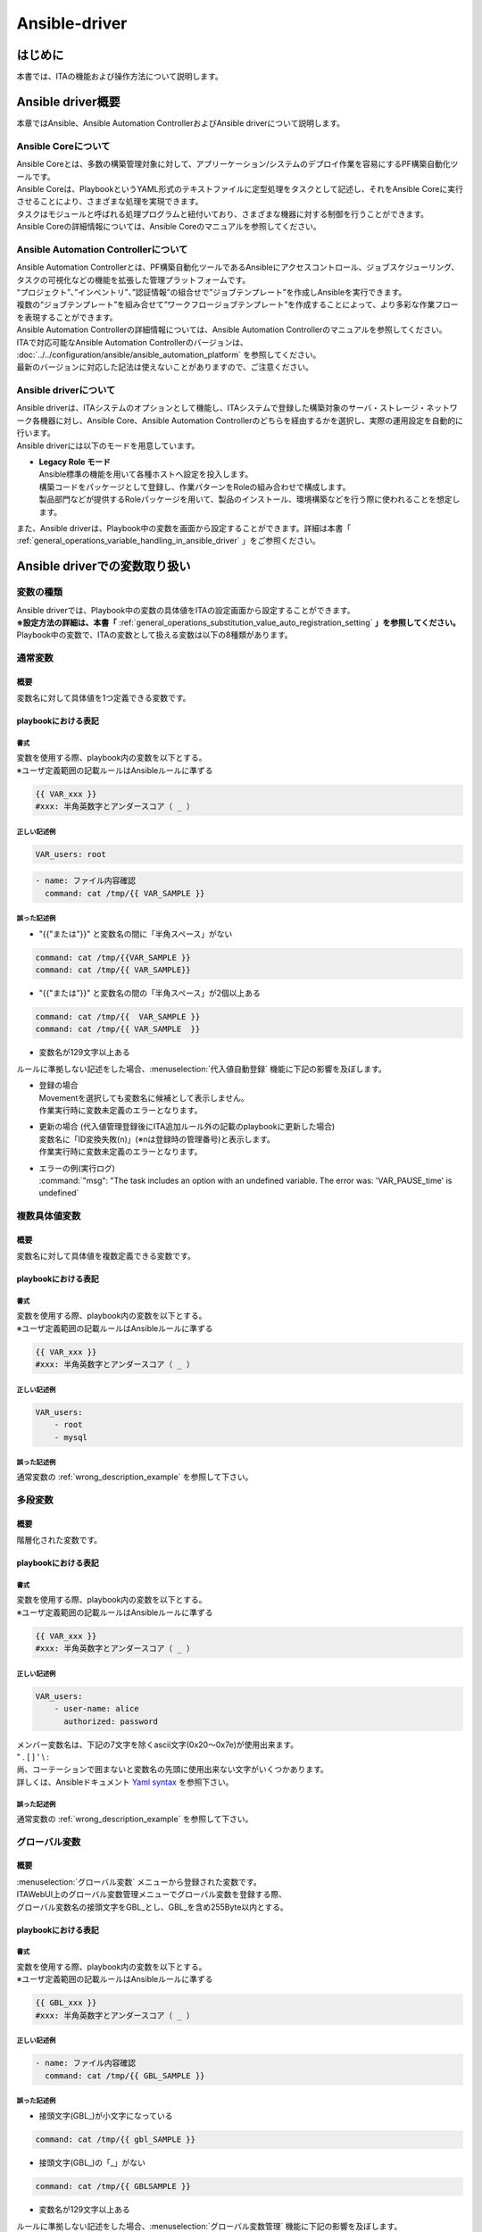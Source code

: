 ==============
Ansible-driver
==============

はじめに
========

| 本書では、ITAの機能および操作方法について説明します。

Ansible driver概要
==================

| 本章ではAnsible、Ansible Automation ControllerおよびAnsible driverについて説明します。

Ansible Coreについて
--------------------

| Ansible Coreとは、多数の構築管理対象に対して、アプリーケーション/システムのデプロイ作業を容易にするPF構築自動化ツールです。
| Ansible Coreは、PlaybookというYAML形式のテキストファイルに定型処理をタスクとして記述し、それをAnsible Coreに実行させることにより、さまざまな処理を実現できます。
| タスクはモジュールと呼ばれる処理プログラムと紐付いており、さまざまな機器に対する制御を行うことができます。
| Ansible Coreの詳細情報については、Ansible Coreのマニュアルを参照してください。

Ansible Automation Controllerについて
-------------------------------------

| Ansible Automation Controllerとは、PF構築自動化ツールであるAnsibleにアクセスコントロール、ジョブスケジューリング、タスクの可視化などの機能を拡張した管理プラットフォームです。
| “プロジェクト”、”インベントリ”、”認証情報”の組合せで”ジョブテンプレート”を作成しAnsibleを実行できます。
| 複数の“ジョブテンプレート”を組み合せて”ワークフロージョブテンプレート”を作成することによって、より多彩な作業フローを表現することができます。
| Ansible Automation Controllerの詳細情報については、Ansible Automation Controllerのマニュアルを参照してください。
| ITAで対応可能なAnsible Automation Controllerのバージョンは、 :doc:`../../configuration/ansible/ansible_automation_platform` を参照してください。
| 最新のバージョンに対応した記法は使えないことがありますので、ご注意ください。

Ansible driverについて
----------------------

| Ansible driverは、ITAシステムのオプションとして機能し、ITAシステムで登録した構築対象のサーバ・ストレージ・ネットワーク各機器に対し、Ansible Core、Ansible Automation Controllerのどちらを経由するかを選択し、実際の運用設定を自動的に行います。

.. image:: /images/ja/diagram/overview.png
   :width: 6.68819in
   :height: 3.35972in
   :alt: Exastro概要

.. | Ansible driverには用途に応じて以下3つのモードを用意しています。

.. #. | **Legacy モード**
..    | Ansible標準の機能を用いて各種ホストへ設定を投入します。
..    | 構築コードを単体YAMLファイルとして登録し、作業パターンをその組み合わせで構成します。
..    | OS,NWの環境設定などの作業用に使われることを想定します。

.. #. | **Legacy Role モード**
..    | Legacyモードと同じく、Ansible標準の機能を用いて各種ホストへ設定を投入します。
..    | 構築コードをパッケージとして登録し、作業パターンをRoleの組み合わせで構成します。
..    | 製品部門などが提供するRoleパッケージを用いて、製品のインストール、環境構築などを行う際に使われることを想定します。

.. #. | **Pioneer モード**
..    | Ansibleに独自モジュールを追加し、対話形式による設定投入を可能とします。
..    | サーバ、ストレージ、ネットワークを問わず、Telnet, SSH でログイン可能なあらゆる機器に対応しています。対象機器と直接やり取りが必要となるため、相応のＩＴスキルが必要となります。

| Ansible driverには以下のモードを用意しています。

-  | **Legacy Role モード**
   | Ansible標準の機能を用いて各種ホストへ設定を投入します。
   | 構築コードをパッケージとして登録し、作業パターンをRoleの組み合わせで構成します。
   | 製品部門などが提供するRoleパッケージを用いて、製品のインストール、環境構築などを行う際に使われることを想定します。


| また、Ansible driverは、Playbook中の変数を画面から設定することができます。詳細は本書「 :ref:`general_operations_variable_handling_in_ansible_driver` 」をご参照ください。

.. _general_operations_variable_handling_in_ansible_driver:

Ansible driverでの変数取り扱い
==============================

変数の種類
----------

| Ansible driverでは、Playbook中の変数の具体値をITAの設定画面から設定することができます。
| **※設定方法の詳細は、本書「** :ref:`general_operations_substitution_value_auto_registration_setting` **」を参照してください。**
| Playbook中の変数で、ITAの変数として扱える変数は以下の8種類があります。

通常変数
--------
概要
~~~~
| 変数名に対して具体値を1つ定義できる変数です。

playbookにおける表記
~~~~~~~~~~~~~~~~~~~~
書式
****
| 変数を使用する際、playbook内の変数を以下とする。
| ※ユーザ定義範囲の記載ルールはAnsibleルールに準ずる

.. code-block:: yaml

   {{ VAR_xxx }}
   #xxx: 半角英数字とアンダースコア（ _ ）

正しい記述例
************
.. code-block:: yaml

   VAR_users: root

.. code-block:: yaml

   - name: ファイル内容確認
     command: cat /tmp/{{ VAR_SAMPLE }}


.. _wrong_description_example:

誤った記述例
************

-  | "{{"または"}}" と変数名の間に「半角スペース」がない

.. code-block:: yaml
     
   command: cat /tmp/{{VAR_SAMPLE }}
   command: cat /tmp/{{ VAR_SAMPLE}}



-  | "{{"または"}}" と変数名の間の「半角スペース」が2個以上ある



.. code-block:: yaml
     
   command: cat /tmp/{{  VAR_SAMPLE }}
   command: cat /tmp/{{ VAR_SAMPLE  }}
..
   -  | 接頭文字(VAR\_)が小文字になっている
    
   .. code-block:: yaml
   
      command: cat /tmp/{{ var_SAMPLE }}


   -  | 接頭文字(VAR\_)の「_」がない

   .. code-block:: yaml
   
      command: cat /tmp/{{ VARSAMPLE }}


-  | 変数名が129文字以上ある

| ルールに準拠しない記述をした場合、:menuselection:`代入値自動登録` 機能に下記の影響を及ぼします。

-  | 登録の場合
   | Movementを選択しても変数名に候補として表示しません。
   | 作業実行時に変数未定義のエラーとなります。

-  | 更新の場合 (代入値管理登録後にITA追加ルール外の記載のplaybookに更新した場合)
   | 変数名に「ID変換失敗(n)」(※nは登録時の管理番号)と表示します。
   | 作業実行時に変数未定義のエラーとなります。

-  | エラーの例(実行ログ)
   | :command:`"msg": "The task includes an option with an undefined variable. The error was: 'VAR_PAUSE_time' is undefined`

複数具体値変数
--------------
概要
~~~~
| 変数名に対して具体値を複数定義できる変数です。

playbookにおける表記
~~~~~~~~~~~~~~~~~~~~
書式
****
| 変数を使用する際、playbook内の変数を以下とする。
| ※ユーザ定義範囲の記載ルールはAnsibleルールに準ずる

.. code-block:: yaml

   {{ VAR_xxx }}
   #xxx: 半角英数字とアンダースコア（ _ ）



正しい記述例
************
.. code-block:: yaml 
                     
   VAR_users:        
       - root        
       - mysql       

誤った記述例
************
| 通常変数の :ref:`wrong_description_example` を参照して下さい。


多段変数
--------
概要
~~~~
| 階層化された変数です。

playbookにおける表記
~~~~~~~~~~~~~~~~~~~~
書式
****
| 変数を使用する際、playbook内の変数を以下とする。
| ※ユーザ定義範囲の記載ルールはAnsibleルールに準ずる

.. code-block:: yaml

   {{ VAR_xxx }}
   #xxx: 半角英数字とアンダースコア（ _ ）


正しい記述例
************

.. code-block:: yaml         
                             
   VAR_users:                
       - user-name: alice    
         authorized: password  


| メンバー変数名は、下記の7文字を除くascii文字(0x20～0x7e)が使用出来ます。      
| " . [ ] ' \\ :                    
| 尚、コーテーションで囲まないと変数名の先頭に使用出来ない文字がいくつかあります。\     
| 詳しくは、Ansibleドキュメント `Yaml syntax <https://docs.ansible.com/ansible/latest/reference_appendices/YAMLSyntax.html>`_ を参照下さい。       

誤った記述例
************
| 通常変数の :ref:`wrong_description_example` を参照して下さい。

グローバル変数
--------------
概要
~~~~
| :menuselection:`グローバル変数` メニューから登録された変数です。
| ITAWebUI上のグローバル変数管理メニューでグローバル変数を登録する際、
| グローバル変数名の接頭文字をGBL_とし、GBL_を含め255Byte以内とする。

playbookにおける表記
~~~~~~~~~~~~~~~~~~~~
書式
****
| 変数を使用する際、playbook内の変数を以下とする。
| ※ユーザ定義範囲の記載ルールはAnsibleルールに準ずる

.. code-block:: yaml

   {{ GBL_xxx }}
   #xxx: 半角英数字とアンダースコア（ _ ）

正しい記述例
************
.. code-block:: yaml         
                             
   - name: ファイル内容確認
     command: cat /tmp/{{ GBL_SAMPLE }}

誤った記述例
************

- | 接頭文字(GBL\_)が小文字になっている

.. code-block:: yaml
   
   command: cat /tmp/{{ gbl_SAMPLE }}

- | 接頭文字(GBL\_)の「_」がない

.. code-block:: yaml

   command: cat /tmp/{{ GBLSAMPLE }}

- | 変数名が129文字以上ある

| ルールに準拠しない記述をした場合、:menuselection:`グローバル変数管理` 機能に下記の影響を及ぼします。

- | 作業実行時にグローバル変数の置換が行われないためエラーとなります。

-  | エラーの例(実行ログ)
   | :command:`"msg": "'gbl_wait_for_delay' is undefined"`


テンプレート埋込変数
--------------------
概要
~~~~
| :menuselection:`テンプレート管理` メニューから登録された変数です。
| ITAWebUI上のテンプレート管理メニューでテンプレート素材を登録をする際、
| テンプレート埋込変数名の接頭文字をTPF_とし、TPF_を含め255Byte以内とする。

playbookにおける表記
~~~~~~~~~~~~~~~~~~~~
書式
****
| 変数を使用する際、playbook内の変数を以下とする。
| ※ユーザ定義範囲の記載ルールはAnsibleルールに準ずる

.. code-block:: yaml

   {{ TPF_xxx }}
   #xxx: 半角英数字とアンダースコア（ _ ）

正しい記述例
************
.. code-block:: yaml         
                             
   - name: ファイル内容確認
     template: src={{ TPF_SAMPLE }} dest=/tmp/SAMPLE.txt

誤った記述例
************

- | "{{"または"}}" と変数名の間に「半角スペース」がない

.. code-block:: yaml
   

   template: src={{TPF_SAMPLE }} dest=/tmp/SAMPLE.txt
   template: src={{ TPF_SAMPLE}} dest=/tmp/SAMPLE.txt

- | "{{"または"}}" と変数名の間の「半角スペース」が2個以上ある

.. code-block:: yaml

   template: src={{   TPF_SAMPLE }} dest=/tmp/SAMPLE.txt

- | 接頭文字(TPF\_)が小文字になっている

.. code-block:: yaml

   template: src={{ tpf_SAMPLE }} dest=/tmp/SAMPLE.txt

- | 接頭文字(TPF\_)の「_」がない

.. code-block:: yaml
   
   template: src={{ TPFSAMPLE }} dest=/tmp/SAMPLE.txt

- | 変数名が129文字以上ある

| ルールに準拠しない記述をした場合、:menuselection:`テンプレート管理` 機能に下記の影響を及ぼします。

- | 登録したテンプレート素材への置換が行われません。

-  | エラーの例(実行ログ)
   | :command:`"msg": "'TPFSAMPLE' is undefined"`


ファイル埋込変数
----------------
概要
~~~~
| :menuselection:`ファイル管理` メニューから登録された変数です。
| ITAWebUI上のファイル管理メニューでファイル埋込変数を登録する際、ファイル埋込変数名の接頭文字をCPF_とし、CPF_を含め255Byte以内とする。

playbookにおける表記
~~~~~~~~~~~~~~~~~~~~
書式
****
| 変数を使用する際、playbook内の変数を以下とする。
| ※ユーザ定義範囲の記載ルールはAnsibleルールに準ずる

.. code-block:: yaml

   {{ CPF_xxx }}
   #xxx: 半角英数字とアンダースコア（ _ ）


正しい記述例
************

.. code-block:: yaml         
                             
   - name: ファイル内容確認
     copy: src={{ CPF_SAMPLE }} dest=/tmp/SAMPLE.txt


誤った記述例
************

- | "{{"または"}}" と変数名の間に「半角スペース」がない

.. code-block:: yaml
   
   copy: src={{CPF_SAMPLE }} dest=/tmp/SAMPLE.txt
   copy: src={{ CPF_SAMPLE}} dest=/tmp/SAMPLE.txt


- | "{{"または"}}" と変数名の間の「半角スペース」が2個以上ある

.. code-block:: yaml


   copy: src={{   CPF_SAMPLE }} dest=/tmp/SAMPLE.txt

- | 接頭文字(CPF\_)が小文字になっている

.. code-block:: yaml


   copy: src={{ cpf_SAMPLE }} dest=/tmp/SAMPLE.txt

- | 接頭文字(CPF\_)の「_」がない

.. code-block:: yaml

   
   copy: src={{ CPFSAMPLE }} dest=/tmp/SAMPLE.txt

- | 変数名が129文字以上ある

| ルールに準拠しない記述をした場合、:menuselection:`ファイル管理` 機能に下記の影響を及ぼします。

- | 作業実行時にファイル埋込変数の置換が行われないためエラーとなります。

-  | エラーの例(実行ログ)
   | :command:`Template embedded variable is not registered in the template list. (Role:roles/echo PlayBook:roles/echo/tasks/main.yml line:3 Template embedded variable:TPF_aa)`


ITA独自変数
-----------

概要
~~~~

| ITA 独自で定義された変数です。

機器一覧
~~~~~~~~

| 基本コンソールの機器一覧の下記項目を変数として扱えます。                       

.. list-table:: 
   :widths: 50 80
   :header-rows: 1
   :align: left

   * - 項目名
     - 変数名
   * - ホスト名
     - __loginhostname__
   * - プロトコル 
     - __loginprotocol__
   * - ログインユーザID 
     - __loginuser__
   * - ログインパスワード
     - __loginpassword__

                                   
| **変数名の前後の「__」は半角アンダーバー2文字です。**
| 機器一覧については、:doc:`../it_automation_base/basic_console` を参照してください。               

オペレーション
~~~~~~~~~~~~~~

| 作業実行時のオペレーションを変数として扱えます。

.. list-table:: 
   :widths: 50 80
   :header-rows: 1
   :align: left

   * - 項目名
     - 変数名 
   * - オペレーション
     - __operation__


                                  
| 設定値 : 実施予定日時「YYYY/MM/DD HH:MM」_オペレーションID:オペレーション名称                    


データ連携
~~~~~~~~~~

| 作業実行時のディレクトリパスを下記の変数として扱えます。        

.. list-table:: 
   :widths: 50 80
   :header-rows: 1
   :align: left

   * - 項目名
     - 変数名 
   * - 作業ディレクトリパス
     - __workflowdir__

                                  
| Playbook内で作業ディレクトリパス配下にファイルを作成することで、「\ *作業実行*\ 」の結果データでファイルをダウンロードすることができます。                                                                                      
| Conductor実行時の各Movementで共有するディレクトリパスを下記の変数として扱えます。        


.. list-table:: 
   :widths: 50 80
   :header-rows: 1
   :align: left

   * - 項目名
     - 変数名 
   * - Conductor作業ディレクトリパス
     - __conductor_workflowdir__


                                  
| Playbook内でConductor作業ディレクトリパス配下にファイルを作成することで、各Movement間でファイルを共有することが出来ます。また、ansible driverの作業実行から実行した場合は__workflowdir__と同じパスが設定されます。                                            

| Conductorの「Status file branch」ノードで参照するステータスファイルのファイルパスを下記の変数として扱えます。  


.. list-table:: 
   :widths: 50 80
   :header-rows: 1
   :align: left

   * - 項目名
     - 変数名 
   * - ステータスファイルパス
     - __movement_status_filepath__


..
   Playbook内で作業ディレクトリパス配下にステータスファイルを作成することができます。
  
  
  +-------------------+---------------+
  | 項目名            | 変数名        |
  +===================+===============+
  || ステー\          || __move\      |
  || \ment_status_\   || \filepath__\ |
  || イルパス         |               |
  +-------------------+---------------+
  | 項目名            | 変数名        |
  +-------------------+---------------+
  || 作業デ\          || __parame\    |
  ||                  ||              |
  || の「_pa\         ||              |
  ||                  |               |
  || 」のパス         |               |
  +-------------------+---------------+
  || __parame\        ||              |
  || \ters_file_dir_\ ||              |
  || \for_epc__\      ||              |
  || 「_para\         ||              |
  || meters\          ||              |
  || _file\           |               |
  || 」のパス         |               |
  +-------------------+---------------+
  || 作業\            || __parame\    |
  || \ter_dir__\      ||              |
  ||                  ||              |
  || （out）\         ||              |
  || の「_pa\         |               |
  ||                  |               |
  || 」のパス         |               |
  +-------------------+---------------+
  || __par\           ||              |
  || トリ（o\         ||              |
  ||                  ||              |
  ||                  |               |
  ||                  |               |
  || 」のパス         |               |
  +-------------------+---------------+
  
.. | ※パラメータの対象がファイルアップロードカラムの場合のファイル配置                                  
.. | 収集機能の詳細については、「ITA_利用手順マニュアル収集機能」を参照して下さい。      

..
   読替変数
   --------
   概要
   ~~~~
   | Defaults変数定義ファイルまたはITA readmeに定義されている「VAR_xxx」形式以外の変数をITAで扱う場合の変数「LCA_×××」です。       
   | 詳細は「 :ref:`general_operations_write_translation_table_ansible_legacy_role_only` 」を参照して下さい。                  


.. ※要確認 収集機能のマニュアルのリンク設定

変数の抜出および具体値登録
--------------------------

| ITAにアップロードしたPlaybook等の資材から変数を抜出し、各メニューから具体値を登録できます。各メニューから登録した変数の具体値は、作業実行時にホスト変数ファイルに出力されます。
| 変数の抜出方法は以下のとおりです。

.. | 各モードとも、ITAにアップロードしたPlaybook等の資材から変数を抜出し、各メニューから具体値を登録できます。各メニューから登録した変数の具体値は、作業実行時にホスト変数ファイルに出力されます。
.. | 変数の抜出方法は以下のとおりです。

.. #. | **Ansible-Legacy**
..    | 「Playbook素材集 (本書： :ref:`general_operations_playbook_file_list_ansible_legacy_only` )」でアップロードしたPlaybookより、以下の書式の変数定義を抜出します。

..    .. table::  変数の抜出および具体値登録（Ansible-Legacy）
..       :widths: 10 20
..       :align: left

..       +-----------------------+----------------------------------------------+
..       | 書式                  | 具体値の設定                                 |
..       +=======================+==============================================+
..       | {{△VAR_xxx△}}         | 具体値の登録は「\                            |
..       |                       | :ref:`general_operations_substitution_value\ |
..       | {{△VAR_xxx△|△\        | _auto_registration_setting`」\               |
..       | フィルター△}}         | や「:ref:`general_operations_substitution\   |
..       |                       | _value_list`」\                              |
..       |                       | メニューより行います。                       |
..       |                       |                                              |
..       |                       | 具体値の登録の仕\                            |
..       |                       | 方で通常変数か複数具体値変数かを決定します。 |
..       +-----------------------+----------------------------------------------+
..       | {{△GBL_xxx△}}         | 具体値の登録は「:ref:`general_operations\    |
..       |                       | _global_variable_list`」\                    |
..       | {{△GBL_xxx△|△\        | メニューより行います。                       |
..       | フィルター△}}         |                                              |
..       +-----------------------+----------------------------------------------+
..       | {{△TPF_xxx△}}         | 具体値の登録は\                              |
..       |                       | 「:ref:`general_operations_template_list`」\ |
..       | {{△TPF_xxx△|△\        | メニューより行います。                       |
..       | フィルター△}}         |                                              |
..       +-----------------------+----------------------------------------------+
..       | {{△CPF_xxx△}}         | 具体値の登録は\                              |
..       |                       | 「:ref:`general_operations_file_list`」\     |
..       | {{△CPF_xxx△|△\        | メニューより行います。                       |
..       | フィルター△}}         |                                              |
..       +-----------------------+----------------------------------------------+

..    | ※ △:半角スペース　xxx: 半角英数字とアンダースコア（ \_ ）

.. #. | **Ansible-Pioneer**
..    | 「対話ファイル素材 (本書： :ref:`general_operations_dialog_files_ansible_pioneer_only` )」でアップロードした対話ファイルより、以下の書式の変数定義を抜出します。

..    .. table::  変数の抜出および具体値登録（Ansible-Pioneer）
..       :widths: 10 20
..       :align: left

..       +-----------------------+----------------------------------------------+
..       | 書式                  | 具体値の設定                                 |
..       +=======================+==============================================+
..       | {{△VAR_xxx△}}         | 具体値の登録は「:ref:`general_operations\    |
..       |                       | _substitution_value_auto_registration\       |
..       |                       | _setting`」や「:ref:`general_operations\     |
..       |                       | _substitution_value_list`」\                 |
..       |                       | メニューより行います。                       |
..       |                       |                                              |
..       |                       | 具体値の登録の仕\                            |
..       |                       | 方で通常変数か複数具体値変数かを決定します。 |
..       +-----------------------+----------------------------------------------+
..       | {{△GBL_xxx△}}         | 具体値の登録は「:ref:`general_operations\    |
..       |                       | _global_variable_list`」\                    |
..       |                       | メニューより行います。                       |
..       +-----------------------+----------------------------------------------+
..       | {{△TPF_xxx△}}         | 具体値の登録は\                              |
..       |                       | 「:ref:`general_operations_template_list`」\ |
..       |                       | メニューより行います。                       |
..       +-----------------------+----------------------------------------------+
..       | {{△CPF_xxx△}}         | 具体値の登録は\                              |
..       |                       | 「:ref:`general_operations_file_list`」\     |
..       |                       | メニューより行います。                       |
..       +-----------------------+----------------------------------------------+

#. | **Ansible-Legacy Role**
   | 「ロールパッケージ管理 (本書： :ref:`general_operations_role_package_list_ansible_legacy_role_only` )」でアップロードしたロールパッケージ内のdefaults変数定義ファイルより変数定義の抜出を行います。
   | 詳しくは「ロールパッケージの記述(本書： :ref:`general_operations_role_package_list_ansible_legacy_role_only` )」を参照してください。
   | また、アップロードしたロールパッケージ内のplaybookより、以下の書式の変数定義を抜出します。

   ..
      | また、読替表を作成することでdefaults変数定義ファイルまたはITA readmeに定義されている「VAR_xxx」以外の変数をITAで扱うことが出来ます。詳しくは「 :ref:`general_operations_write_translation_table_ansible_legacy_role_only` 」を参照して下さい。
   
   .. table::  変数の抜出および具体値登録（Ansible-Legacy Role）
      :widths: 4 8 4 4 16
      :align: left

      +---------+--------------------------------------+----------------------+-------------------------------+
      | 変数名\ | 書式                                 | ロールパ\            | 具体値の設定                  |
      |         |                                      | ッケージ\            |                               |
      |         |                                      | 内のディ\            |                               |
      |         |                                      | レクトリ             |                               |
      |         |                                      +--------------+-------+                               |
      |         |                                      | **tasks**    | **そ\ |                               |
      |         |                                      |              | の\   |                               |
      |         |                                      | **tem\       | 他**  |                               |
      |         |                                      | plates**     |       |                               |
      |         |                                      |              |       |                               |
      |         |                                      | **ha\        |       |                               |
      |         |                                      | ndlers**     |       |                               |
      |         |                                      |              |       |                               |
      |         |                                      | **meta**     |       |                               |
      |         |                                      |              |       |                               |
      +=========+======================================+==============+=======+===============================+
      | グロー\ | .. code-block:: yaml                 | **○**        | **×** | 具体値の登録は\               |
      | バル\   |                                      |              |       | 「 :ref:`general_operations\  |
      | 変数    |    {{ GBL_xxx }}                     |              |       | _global_variable_list` 」\    |
      |         |                                      |              |       | メニューより行います。        |
      |         |    {{ GBL_xxx | フィルタ }}          |              |       |                               |
      +---------+--------------------------------------+              |       +-------------------------------+
      | テンプ\ | .. code-block:: yaml                 |              |       | 具体値の登録は\               |
      | レート\ |                                      |              |       | 「:ref:`general_operations\   |
      | 埋込\   |    {{ TPF_xxx }}                     |              |       | _template_list`」\            |
      | 変数    |                                      |              |       | メニューより行います。        |
      |         |    {{ TPF_xxx | フィルタ }}          |              |       |                               |
      +---------+--------------------------------------+              |       +-------------------------------+
      | ファイ\ | .. code-block:: yaml                 |              |       | 具体値の登録は\               |
      | ル埋込\ |                                      |              |       | 「:ref:`general_operations\   |
      | 変数    |    {{ CPF_xxx }}                     |              |       | _file_list`」\                |
      |         |                                      |              |       | メニューより行います。        |
      |         |    {{ CPF_xxx | フィルタ }}          |              |       |                               |
      +---------+--------------------------------------+--------------+-------+-------------------------------+

   | ※ 〇：変数定義抜出対象のplaybook　 ×：変数定義抜出対象外のplaybook

代入値登録による変数の扱い
--------------------------

| Playbookで定義した変数の値は代入値登録機能により上書きすることができます。
| Playbook中の変数と、代入値管理機能で登録した変数の値の関係を、以下の図に示します。

.. image:: /images/ja/diagram/hensu.png
   :width: 6.68819in
   :height: 3.35972in

| 代入値管理機能で登録した変数の値は、各ホスト用に変数定義ファイル(host_vars)に出力され、Ansibleで元のPlaybookと変数定義用ファイルを入力として各ホストに実行されます。
| この結果、変数の値の優先順位は以下のようになります。

#. | 代入値管理機能で登録した値
#. | Playbook中の変数に指定した値
   | 詳細は 「 :ref:`general_operations_substitution_value_list` 」を参照してください。

Ansible driver コンソールメニュー構成
=====================================

| 本章では、ITAコンソールのメニュー構成について説明します。

メニュー/画面一覧
-----------------

#. | **ITA 基本コンソールのメニュー**
   | Ansible driverで利用するITA基本コンソールのメニュー一覧を以下に記述します。

   .. table::  基本コンソール メニュー/画面一覧
      :widths: 2 6 8 18
      :align: left

      +-------+--------------+--------------+----------------------------------------+
      | **N\  | **メニュー\  | **メニュー\  | **説明**                               |
      | o**   | グループ**   | ・画面**     |                                        |
      +=======+==============+==============+========================================+
      | 1     | 基本コ\      | オペ\        | オペレーション一覧をメン\              |
      |       | ンソール     | レーション\  | テナンス(閲覧/登録/更新/廃止)できます  |
      |       |              | 一覧         |                                        |
      +-------+--------------+--------------+----------------------------------------+

#. | **Ansible共通コンソールのメニュー**
   | Ansible共通コンソールのメニュー一覧を以下に記述します。

   .. table::  共通コンソール メニュー/画面一覧
      :widths: 2 6 6 20
      :align: left

      +-------+--------------+--------------+----------------------------------------+
      | **N\  | **メニュー\  | **メニュー\  | **説明**                               |
      | o**   | グループ**   | ・画面**     |                                        |
      +=======+==============+==============+========================================+
      | 1     | Ansible\     | 機器\        | 作業対象ホストの情報を\                |
      |       | 共通コ\      | 一覧         | メンテナンス(閲覧/登録/更新/廃止)\     |
      |       | ンソール     |              | できます。                             |
      +-------+              +--------------+----------------------------------------+
      | 2     |              | インター\    | Ansible Core、Ansible Automation \     |
      |       |              | フェース情報 | Controllerサーバのどちらを実行エン\    |
      |       |              |              | ジンとし構築作業をするか選択をします。 |
      |       |              |              |                                        |
      |       |              |              | ITAシステム・Ansible\                  |
      |       |              |              | driverサーバと実行\                    |
      |       |              |              | エンジンのサーバが共有するディレクトリ\|
      |       |              |              | のパスおよび、実行エンジンのサーバへの\|
      |       |              |              | 接続インターフェース情報を管理します。 |
      +-------+              +--------------+----------------------------------------+
      | 3     |              | Ansible \    | Ansible Automation \                   |
      |       |              | Automation \ | ControllerのRestAPI実行\               |
      |       |              | Controll\    | に必要な情報、および構築資材をAnsible \|
      |       |              | erホスト一覧 | Automation                             |
      |       |              |              | Controllerにファイル\                  |
      |       |              |              | 転送するために必要な情報を管理します。 |
      +-------+              +--------------+----------------------------------------+
      | 4     |              | グロー\      | Playbookや対話ファイルなどで\          |
      |       |              | バル変数管理 | 共通利用する変数（以降、グローバル\    |
      |       |              |              | 変数と称す）と具体値を管理します。     |
      +-------+              +--------------+----------------------------------------+
      | 5     |              | ファイル管理 | Playbook内の各モジュールで使用する素\  |
      |       |              |              | 材ファイルと埋め込み変数を管理します。 |
      +-------+              +--------------+----------------------------------------+
      | 6     |              | テン\        | Playbook内のtemplateモジュール\        |
      |       |              | プレート管理 | でなどで使用するテンプレートファイ\    |
      |       |              |              | ルと埋め込み変数を管理します。         |
      +-------+              +--------------+----------------------------------------+
      | 7     |              | 共通変数\    | テンプレート管理、ファイル管理、\      |
      |       |              | 利用リスト   | グローバル管理に登録されている変数をど\|
      |       |              |              | の素材(ロール)で使用しているかを\      |
      |       |              | ※非表示\     | 閲覧できます。                         |
      |       |              | メニュー     |                                        |
      +-------+              +--------------+----------------------------------------+
      | 8     |              | 管理対象外\  | ロールパッケージ管理のデフォルト変数\  |
      |       |              | 変数リスト   | 定義やテンプレート管理の変数定義で定義\|
      |       |              |              | している変数で、代入値自動登録の変数一\|
      |       |              | ※非表示\     | 覧に表示したくない変数をメンテナンス\  |
      |       |              | メニュー     | (参照/更新/廃止/復活)できます。        |
      |       |              |              |                                        |
      |       |              |              | 変数名は正規表記で記載できます。       |
      |       |              |              |                                        |
      |       |              |              | (例) ansible_* \*:ワイルドカード       |
      |       |              |              |                                        |
      |       |              |              | ansible\_[0-9a-zA-Z\_]\*               |
      |       |              |              |                                        |
      |       |              |              |                                        |
      +-------+--------------+--------------+----------------------------------------+

#. | **Ansibleコンソールのメニュー**
   | 各Ansibleコンソールに対応するメニュー一覧を以下に記述します。

   .. table::  Ansible driverコンソール メニュー/画面一覧
      :align: left

      +-------+----------------------+-----------------------------------------------------------------------------------------------------+
      | **N\  | **メニュー・画面**   | **説明**                                                                                            |
      | o**   |                      |                                                                                                     |
      +=======+======================+=====================================================================================================+
      | 1     | Movement一覧         | Movementの一覧を管理します。                                                                        |
      +-------+----------------------+-----------------------------------------------------------------------------------------------------+
      | 2     | ロールパッケージ管理 | ロールパッケージを管理します。                                                                      |
      +-------+----------------------+-----------------------------------------------------------------------------------------------------+
      | 3     | Movement-ロール紐付  | Movementとロールパッケージの関連付けを管理します。                                                  |
      +-------+----------------------+-----------------------------------------------------------------------------------------------------+
      | 4     | 変数ネスト管理       | 多段変数が繰返配列で構成されている場合の最大繰返配列数を管理します。                                |
      +-------+----------------------+-----------------------------------------------------------------------------------------------------+
      | 5     | 代入値自動登録設定   | CMDBのメニューに登録されているオぺレーションとホスト毎の項目値を紐付けるMovementと変数を管理します。|
      +-------+----------------------+-----------------------------------------------------------------------------------------------------+
      | 6     | 作業実行             | 作業実行するMovementとオペレーションを選択し実行を指示します。                                      |
      +-------+----------------------+-----------------------------------------------------------------------------------------------------+
      | 7     | 作業状態確認         | 作業実行状態を表示します。                                                                          |
      +-------+----------------------+-----------------------------------------------------------------------------------------------------+
      | 8     | 作業管理             | 作業実行履歴を管理します。                                                                          |
      +-------+----------------------+-----------------------------------------------------------------------------------------------------+
      | 9     | 作業対象ホスト       | Movementで使用するホストを管理します。                                                              |
      +-------+----------------------+-----------------------------------------------------------------------------------------------------+
      | 10    | 代入値管理           | 変数の代入値を管理します。                                                                          |
      +-------+----------------------+-----------------------------------------------------------------------------------------------------+

   .. .. table::  Ansible driverコンソール メニュー/画面一覧
   ..    :align: left

   ..    +-------+-------+-------+-------+-------------+----------+-----------------------------------+
   ..    | **N\  | **メニュ\             | **メニュ\   | **非表\  | **説明**                          |
   ..    | o**   | ーグループ**          | ー・\       | 示メ\    |                                   |
   ..    |       |                       | 画面**      | ニュ\    |                                   |
   ..    |       |                       |             | ー\      |                                   |
   ..    |       |                       |             | ※**      |                                   |
   ..    |       |                       |             |          |                                   |
   ..    |       +-------+-------+-------+             |          |                                   |
   ..    |       | **Ansible\            |             |          |                                   |
   ..    |       | コンソール**          |             |          |                                   |
   ..    |       |                       |             |          |                                   |
   ..    |       +-------+-------+-------+             |          |                                   |
   ..    |       | **L\  | **Le\ | **P\  |             |          |                                   |
   ..    |       | e\    | ga\   | i\    |             |          |                                   |
   ..    |       | g\    | cy**  | o\    |             |          |                                   |
   ..    |       | a\    |       | n\    |             |          |                                   |
   ..    |       | c\    |       | e\    |             |          |                                   |
   ..    |       | y**   | **Ro\ | e\    |             |          |                                   |
   ..    |       |       | le**  | r**   |             |          |                                   |
   ..    |       |       |       |       |             |          |                                   |
   ..    +=======+=======+=======+=======+=============+==========+===================================+
   ..    | 1     |       |       | **○** | OS種別      |          | Pioneerより操作対象\              |
   ..    |       |       |       |       |             |          | となる機器のOS種別を管理します。  |
   ..    +-------+-------+-------+-------+-------------+----------+-----------------------------------+
   ..    | 2     | **○** | **○** | **○** | Movement一覧|          | Symphonyに登録\                   |
   ..    |       |       |       |       |             |          | するMovementの一覧を管理します。  |
   ..    +-------+-------+-------+-------+-------------+----------+-----------------------------------+
   ..    | 3     | **○** |       |       | Playbook\   |          | Playbookファイルを管理します。    |
   ..    |       |       |       |       | 素材集      |          |                                   |
   ..    +-------+-------+-------+-------+-------------+----------+-----------------------------------+
   ..    | 4     |       | **○** |       | ロールパ\   |          | ロールパッケージを管理します。    |
   ..    |       |       |       |       | ッケージ管理|          |                                   |
   ..    +-------+-------+-------+-------+-------------+----------+-----------------------------------+
   ..    | 5     |       |       | **○** | 対\         |          | 同一目的の対話ファイルを対話種別\ |
   ..    |       |       |       |       | 話種別リスト|          | としてまとめる種別を管理します。  |
   ..    +-------+-------+-------+-------+-------------+----------+-----------------------------------+
   ..    | 6     |       |       | **○** | 対話フ\     |          | 対話種別に紐づけるOS種別と\       |
   ..    |       |       |       |       | ァイル素材集|          | ITAシステム独自フォーマット\      |
   ..    |       |       |       |       |             |          | の作業手順ファイル（以降、\       |
   ..    |       |       |       |       |             |          | 対話ファイルと称します。）\       |
   ..    |       |       |       |       |             |          | を管理します。                    |
   ..    +-------+-------+-------+-------+-------------+----------+-----------------------------------+
   ..    | 7     | **○** | **○** | **○** | Movement-\  |          | Movementとプレイブ\               |
   ..    |       |       |       |       | Playbook紐\ |          | ック素材の関連付けを管理します。  |
   ..    |       |       |       |       | 付（Moveme\ |          |                                   |
   ..    |       |       |       |       | nt-対話種別\|          |                                   |
   ..    |       |       |       |       | 紐付、Move\ |          |                                   |
   ..    |       |       |       |       | ment-ロール\|          |                                   |
   ..    |       |       |       |       | 紐付）      |          |                                   |
   ..    +-------+-------+-------+-------+-------------+----------+-----------------------------------+
   ..    | 8     |       | **○** |       | 変\         |          | 多段\                             |
   ..    |       |       |       |       | 数ネスト管理|          | 変数が繰返配列で構成されている場\ |
   ..    |       |       |       |       |             |          | 合の最大繰返配列数を管理します。  |
   ..    +-------+-------+-------+-------+-------------+----------+-----------------------------------+
   ..    | 9     | **○** | **○** | **○** | 代入値\     |          | CMD\                              |
   ..    |       |       |       |       | 自動登録設定|          | Bのメニューに登録されているオぺレ\|
   ..    |       |       |       |       |             |          | ーションとホスト毎の項目値を紐付\ |
   ..    |       |       |       |       |             |          | けるMovementと変数を管理します。  |
   ..    +-------+-------+-------+-------+-------------+----------+-----------------------------------+
   ..    | 10    | **○** | **○** | **○** | 作\         |          | Movem\                            |
   ..    |       |       |       |       | 業対象ホスト|          | entで使用するホストを管理します。 |
   ..    +-------+-------+-------+-------+-------------+----------+-----------------------------------+
   ..    | 11    | **○** | **○** | **○** | 代入値管理  |          | 変数の代入値を管理します。        |
   ..    +-------+-------+-------+-------+-------------+----------+-----------------------------------+
   ..    | 12    | **○** | **○** | **○** | 作業実行    |          | 作業実行するMovementとオペレー\   |
   ..    |       |       |       |       |             |          | ションを選択し実行を指示します。  |
   ..    +-------+-------+-------+-------+-------------+----------+-----------------------------------+
   ..    | 13    | **○** | **○** | **○** | 作業状態確認|          | 作業実行状態を表示します。        |
   ..    +-------+-------+-------+-------+-------------+----------+-----------------------------------+
   ..    | 14    | **○** | **○** | **○** | 作業管理    |          | 作業実行履歴を管理します。        |
   ..    +-------+-------+-------+-------+-------------+----------+-----------------------------------+
   ..    | 15    | **○** | **○** | **○** | 変数名一覧  | ○        | Legacy:                           |
   ..    |       |       |       |       |             |          |                                   |
   ..    |       |       |       |       |             |          | Playbook素\                       |
   ..    |       |       |       |       |             |          | 材集にアップロードしたPlaybookで\ |
   ..    |       |       |       |       |             |          | 使用している変数名を管理します。  |
   ..    |       |       |       |       |             |          |                                   |
   ..    |       |       |       |       |             |          | pioneer:                          |
   ..    |       |       |       |       |             |          |                                   |
   ..    |       |       |       |       |             |          | 対話ファイル素材集\               |
   ..    |       |       |       |       |             |          | にアップロードした対話ファイルで\ |
   ..    |       |       |       |       |             |          | 使用している変数名を管理します。  |
   ..    |       |       |       |       |             |          |                                   |
   ..    |       |       |       |       |             |          | Legacy:-role:                     |
   ..    |       |       |       |       |             |          |                                   |
   ..    |       |       |       |       |             |          | ロールパッケージ管理に\           |
   ..    |       |       |       |       |             |          | アップロードしたロールパッケージ\ |
   ..    |       |       |       |       |             |          | ファイル「zip」内のデフォルト変数\|
   ..    |       |       |       |       |             |          | 定義ファイルやITAreadmeファイルで\|
   ..    |       |       |       |       |             |          | 定義している変数名を管理します。  |
   ..    +-------+-------+-------+-------+-------------+----------+-----------------------------------+
   ..    | 16    | **○** | **○** | **○** | Movement\   | ○        | Movemen\                          |
   ..    |       |       |       |       | 変数紐付管理|          | tで使用している変数を管理します。 |
   ..    +-------+-------+-------+-------+-------------+----------+-----------------------------------+
   ..    | 17    |       | **○** |       | ロール名管理| ○        | ロール\                           |
   ..    |       |       |       |       |             |          | パッケージ管理にアップロードした\ |
   ..    |       |       |       |       |             |          | ロールパッケージファイル「zip」内\|
   ..    |       |       |       |       |             |          | に登録しているロールを管理します。|
   ..    +-------+-------+-------+-------+-------------+----------+-----------------------------------+
   ..    | 18    |       | **○** |       | ロー\       | ○        | ロールパッケージ管理にアップロー\ |
   ..    |       |       |       |       | ル変数名管理|          | ドしたロールパッケージファイル「 \|
   ..    |       |       |       |       |             |          | zip」内のデフォルト変数定義ファイ\|
   ..    |       |       |       |       |             |          | ルやITAreadmeファイルで定義してい\|
   ..    |       |       |       |       |             |          | る変数名をロール毎に管理します。  |
   ..    +-------+-------+-------+-------+-------------+----------+-----------------------------------+
   ..    | 19    |       | **○** |       | 変\         | ○        | ロールパッケージ管理にアップ\     |
   ..    |       |       |       |       | 数具体値管理|          | ロードしたロールパッケージファイ\ |
   ..    |       |       |       |       |             |          | ル「zip」内のデフォルト変数定義フ\|
   ..    |       |       |       |       |             |          | ァイルやITAreadmeファイルで定義し\|
   ..    |       |       |       |       |             |          | ている変数の具体値を管理します。  |
   ..    +-------+-------+-------+-------+-------------+----------+-----------------------------------+
   ..    | 20    |       | **○** |       | メン\       | ○        | ロール\                           |
   ..    |       |       |       |       | バー変数管理|          | パッケージ管理にアップロードした\ |
   ..    |       |       |       |       |             |          | ロールパッケージファイル「zip」内\|
   ..    |       |       |       |       |             |          | のデフォルト変数定義ファイルやIT\ |
   ..    |       |       |       |       |             |          | Areadmeファイルで定義している多段\|
   ..    |       |       |       |       |             |          | 変数のメンバー変数を管理します。  |
   ..    +-------+-------+-------+-------+-------------+----------+-----------------------------------+
   ..    | 21    |       | **○** |       | 多段変数\   | ○        | ロールパッケージ管理にアップロ\   |
   ..    |       |       |       |       | メンバー管理|          | ードしたロールパッケージファイル\ |
   ..    |       |       |       |       |             |          | 「zip」内のデフォルト変数定義ファ\|
   ..    |       |       |       |       |             |          | イルやITAreadmeファイルで定義して\|
   ..    |       |       |       |       |             |          | いる多段変数の構造を管理します。  |
   ..    +-------+-------+-------+-------+-------------+----------+-----------------------------------+
   ..    | 22    |       | **○** |       | 多段変数配\ | ○        | ロー\                             |
   ..    |       |       |       |       | 列組合せ管理|          | ルパッケージ管理にアップロードし\ |
   ..    |       |       |       |       |             |          | たロールパッケージファイル「zip」\|
   ..    |       |       |       |       |             |          | 内のデフォルト変数定義ファイルや\ |
   ..    |       |       |       |       |             |          | ITAreadmeファイルで定義している多\|
   ..    |       |       |       |       |             |          | 段変数の繰り返し数を管理します。  |
   ..    +-------+-------+-------+-------+-------------+----------+-----------------------------------+
   ..    | 23    |       | **○** |       | 読替変数一覧| ○        | ロールパッケージ管理に\           |
   ..    |       |       |       |       |             |          | アップロードしたロールパッケージ\ |
   ..    |       |       |       |       |             |          | ファイル「zip」内の読替表ファイル\|
   ..    |       |       |       |       |             |          | で定義している変数を管理します。  |
   ..    +-------+-------+-------+-------+-------------+----------+-----------------------------------+

..
   .. note:: | ※ 非表示メニューは、バックヤード機能でデータの登録・更新を行うメニューです。
      | Ansible Driver機能をインストールした状態では表示されないメニューに設定されています。
      | 非表示メニューを表示するには、:menuselection:`管理コンソール-->ロール・メニュー紐付管理` で各メニューの復活処理を行います。詳細は :doc:`../it_automation_base/management_console` を参照してください。
      | 尚、データの更新を行うとバックヤード機能が正しく動作しなくなります。データの更新はしないで下さい。


Ansible driver利用手順
======================

| Ansibleコンソールの利用手順について説明します。

.. | 各Ansibleコンソールの利用手順について説明します。

.. 作業フロー
.. ----------

.. | 各Ansibleコンソールにおける標準的な作業フローは以下のとおりです。
.. | 各作業の詳細は次項に記載しています。
.. | ITA基本コンソールの利用方法は、 :doc:`../it_automation_base/basic_console` を参照してください。

.. Ansible-Legacy作業フロー
.. ~~~~~~~~~~~~~~~~~~~~~~~~

.. | 以下は、Ansible-Legacyで作業を実行するまでの流れです。

.. -  **作業フロー詳細と参照先**

..    #. | **機器情報にAnsible利用情報を設定**
..       | ITA基本コンソールの機器一覧の画面から、各機器に対してAnsible利用情報を設定します。
..       | 詳細は :ref:`general_operations_device_list` を参照してください。

..    #. | **投入オペレーション名の登録**
..       | ITA基本コンソールのオペレーション一覧の画面から、作業用の投入オペレーション名を登録します。
..       | 詳細は :ref:`general_operations_input_operation_list` を参照してください。

..    #. | **インターフェース情報の登録**
..       | Ansible共通コンソールのインターフェース情報の画面から、Ansible Core、Ansible Automation Controllerサーバのどちらを実行エンジンにするかを選択し、実行エンジンのサーバへの接続情報の登録します。
..       | 詳細は :ref:`general_operations_interface_information` を参照してください。

..    #. | **作業パターン(Movement)の登録**
..       | Ansible-LegacyコンソールのMovement一覧の画面から、作業用のMovementを登録します。
..       | 詳細は :ref:`general_operations_movement_list` を参照してください。

..    #. | **Playbookの登録**
..       | Ansible-LegacyコンソールのPlaybook素材集の画面から、作業で使用するPlaybookを登録します。
..       | 詳細は :ref:`general_operations_playbook_file_list_ansible_legacy_only` を参照してください。

..    #. | **テンプレートファイルの登録（必要に応じて実施）**
..       | Ansible共通コンソールのテンプレート管理の画面から、Playbook内のtemplateモジュールなどで使用しているtemplateファイル(src)とtemplate埋め込み変数の登録／更新／廃止を行います。
..       | 詳細は :ref:`general_operations_template_list` を参照してください。

..    #. | **素材ファイルの登録 （必要に応じて実施）**
..       | Ansible共通コンソールのファイル管理の画面から、作業対象サーバに配置するファイルを登録します。
..       | 詳細は :ref:`general_operations_file_list` を参照してください。

..    #. | **Movementにプレイブック素材を指定**
..       | Ansible-LegacyコンソールのMovement-Playbook紐付（Movement-対話種別紐付、Movement-ロール紐付）の画面から、登録したMovementにプレイブック素材を指定します。
..       | 詳細は :ref:`general_operations_movement_details` を参照してください。

..    #. | **作業対象ホストの指定**
..       | Ansible-Legacyコンソールの作業対象ホストの画面から、作業対象ホストを指定します。
..       | 詳細は :ref:`general_operations_target_host` を参照してください。

..    #. | **変数値の設定（必要に応じて実施）**
..       | Ansible-Legacyコンソールの代入値管理の画面から、Movementに登録したPlaybook内で定義した変数の値を設定します。変数を利用していない場合、設定は不要です。
..       | 詳細は :ref:`general_operations_substitution_value_list` を参照してください。

..    #. | **作業実行**
..       | Ansible-Legacyコンソールの作業実行の画面から、実行日時、投入オペレーションを選択して設定して処理の実行を指示します。
..       | 詳細は :ref:`general_operations_execution` を参照してください。

..    #. | **作業状態確認** 
..       | Ansible-Legacyコンソールの作業状態確認の画面では、実行した作業の状態がリアルタイムで表示されます。また、作業の緊急停止や、実行ログ、エラーログを監視することができます。
..       | 詳細は :ref:`general_operations_check_operation_status` を参照してください。

..    #. | **作業履歴確認** 
..       | Ansible-Legacyコンソールの作業管理の画面では、実行した作業の一覧が表示され履歴が確認できます。
..       | 詳細は :ref:`general_operations_execution_list` を参照してください。


Ansible-LegacyRole作業フロー
----------------------------

| 以下は、Ansible-LegacyRoleで作業を実行するまでの流れです。

-  **作業フロー詳細と参照先**

   #. | **機器情報にAnsible利用情報を設定** 
      | Ansible共通コンソールの機器一覧の画面から、各機器に対してAnsible利用情報を設定します。
      | 詳細は :ref:`general_operations_device_list` を参照してください。

   #. | **投入オペレーション名の登録**
      | ITA基本コンソールのオペレーション一覧の画面から、作業用の投入オペレーション名を登録します。
      | 詳細は :ref:`general_operations_input_operation_list` を参照してください。

   #. | **インターフェース情報の登録**
      | Ansible共通コンソールのインターフェース情報の画面から、Ansible Core、Ansible Automation Controllerサーバのどちらを実行エンジンにするかを選択し、実行エンジンのサーバへの接続情報を登録します。
      | 詳細は :ref:`general_operations_interface_information` を参照してください。

   #. | **作業パターン(Movement)の登録** 
      | Ansible-LegacyRoleコンソールのMovement一覧の画面から、作業用のMovementを登録します。
      | 詳細は :ref:`general_operations_movement_list` を参照してください。

   #. | **ロールパッケージの登録** 
      | Ansible-LegacyRoleコンソールのロールパッケージ管理の画面から、作業で使用するロールパッケージを登録します。
      | 詳細は :ref:`general_operations_role_package_list_ansible_legacy_role_only` を参照してください。

   #. | **グローバル変数の登録（必要に応じて実施）**
      | Ansible共通コンソールのグローバル変数管理の画面から、Playbookで使用するグローバル変数を登録します。
      | 詳細は :ref:`general_operations_global_variable_list` を参照してください。

   #. | **素材ファイルの登録（必要に応じて実施）**
      | Ansible共通コンソールのファイル管理の画面から、作業対象サーバに配置するファイルを登録します。
      | 詳細は :ref:`general_operations_file_list` を参照してください。
   
   #. | **テンプレートファイルの登録（必要に応じて実施）**
      | Ansible共通コンソールのテンプレート管理の画面から、ロールパッケージのtemplateモジュールなどで使用しているテンプレートファイル(src: で指定する素材)とテンプレート埋込変数を登録します。
      | 詳細は :ref:`general_operations_template_list` を参照してください。
   
   #. | **管理対象外変数の登録（必要に応じて実施）**
      | Ansible共通コンソールの管理対象外変数リストの画面から、ロールパッケージ管理のデフォルト変数定義やテンプレート管理の変数定義で定義している変数で、代入値自動登録の変数一覧に表示したくない変数を登録します。
      | 詳細は :ref:`general_operations_unmanaged_var_list` を参照してください。

   #. | **Movementにロールパッケージを指定**
      | Ansible-LegacyRoleコンソールのMovement-ロール紐付の画面から、登録したMovementにロールパッケージを指定します。
      | 詳細は :ref:`general_operations_movement_details` を参照してください。

   #. | **多段変数の最大繰返数を指定（必要に応じて実施）**
      | Ansible-LegacyRoleコンソールの多段変数最大繰返管理の画面から、多段変数で配列定義されているメンバー変数の配列の最大繰返数を指定します。
      | 詳細は :ref:`general_operations_nested_variable_list_ansible_legacy_role_only` を参照してください。
   
   #. | **パラメータシートの作成**
      | メニュー作成コンソールのメニュー作成・定義の画面から、作業対象サーバの設定に使用するデータを登録するためのメニューを作成します。
      | 詳細は :doc:`../create_param/menu_creation` を参照してください。

   #. | **パラメータシートにデータを登録**
      | 入力用コンソールの前項で作成したパラメータシート画面から、作業対象サーバの設定に使用するデータを登録します。
      | 詳細は :doc:`../create_param/menu_creation` を参照してください。

   #. | **代入値自動登録設定** 
      | Ansible-LegacyRoleコンソールの代入値自動登録設定の画面から、パラメータシートに登録されているオペレーションとホスト毎の項目の設定値と、Movementの変数を紐付けます。
      | 詳細は :ref:`general_operations_substitution_value_auto_registration_setting` を参照してください。

      .. #. | **作業対象ホストの指定** 
      ..    | Ansible-LegacyRoleコンソールの作業対象ホストの画面から、作業対象ホストを指定します。
      ..    | 詳細は :ref:`general_operations_target_host` を参照してください。

      .. #. | **変数値の設定** 
      ..    | Ansible-LegacyRoleコンソールの代入値管理の画面から、Movementに登録したPlaybook内で定義した変数の値を設定します。変数を利用していない場合、設定は不要です。
      ..    | 詳細は :ref:`general_operations_substitution_value_list` を参照してください。

   #. | **作業実行** 
      | Ansible-LegacyRoleコンソールの作業実行の画面から、Movementと投入オペレーションを選択して処理の実行を行います。
      | 詳細は :ref:`general_operations_execution` を参照してください。

   #. | **作業状態確認** 
      | Ansible-LegacyRoleコンソールの作業状態確認の画面から、実行した作業の状態がリアルタイムで表示されます。また、作業の緊急停止や、実行ログ、エラーログを監視することができます。
      | 詳細は :ref:`general_operations_check_operation_status` を参照してください。

   #. | **作業履歴確認** 
      | Ansible-LegacyRoleコンソールの作業管理の画面から、実行した作業の一覧が表示され履歴が確認できます。
      | 詳細は :ref:`general_operations_execution_list` を参照してください。

.. Ansible-Pioneer作業フロー
.. ~~~~~~~~~~~~~~~~~~~~~~~~~

.. | 以下は、Ansible-Pioneerで作業を実行するまでの流れです。

.. -  **作業フロー詳細と参照先**

..    #. | **OS種別の登録**
..       | Pioneerより操作対象となる機器のOS種別を設定します。

..    #. | **機器情報にAnsible利用情報を設定** 
..       | ITA基本コンソールの機器一覧の画面から、各機器に対してAnsible利用情報を設定します。
..       | 詳細は :ref:`general_operations_device_list` を参照してください。

..    #. | **投入オペレーション名の登録**
..       | ITA基本コンソールのオペレーション一覧の画面から、作業用の投入オペレーション名を登録します。
..       | 詳細は :ref:`general_operations_input_operation_list` を参照してください。

..    #. | **インターフェース情報の登録**
..       | Ansible共通コンソールのインターフェース情報の画面から、Ansible Core、Ansible Automation Controllerサーバのどちらを実行エンジンにするかを選択し、実行エンジンのサーバへの接続情報の登録します。
..       | 詳細は :ref:`general_operations_interface_information` を参照してください。

..    #. | **作業パターン(Movement)の登録**
..       | Ansible-PioneerコンソールのMovement一覧の画面から、作業用のMovementを登録します。
..       | 詳細は :ref:`general_operations_movement_list` を参照してください。

..    #. | **対話種別の登録**
..       | Ansible-Pioneerコンソールの対話種別リストの画面から、対話種別を登録します。
..       | OS種別ごとの差異を対話ファイルごとに定義し、同一目的の対話ファイルを対話種別として纏めて機器差分を吸収(抽象化)します。
..       | 詳細は :ref:`general_operations_dialog_type_list_ansible_pioneer_only` を参照してください。

..    #. | **対話ファイルの登録**
..       | Ansible-Pioneerコンソールの対話ファイル素材集の画面から、対話種別とOS種別の組み合わせに対して対話ファイルを登録します。
..       | 詳細は :ref:`general_operations_dialog_files_ansible_pioneer_only` を参照してください。

..    #. | **テンプレートファイルの登録(必要に応じて実施)**
..       | Ansible共通コンソールのテンプレート管理の画面から、対話ファイルで使用しているtemplateファイルとtemplate埋め込み変数の登録／更新／廃止を行います。
..       | 詳細は :ref:`general_operations_template_list` を参照してください。

..    #. | **素材ファイルの登録(必要に応じて実施)**
..       | Ansible共通コンソールのファイル管理の画面から、作業対象サーバに配置するファイルを登録します。
..       | 詳細は :ref:`general_operations_file_list` を参照してください。

..    #. | **Movementに対話ファイルを指定**
..       | Ansible-PioneerコンソールのMovement-Playbook紐付（Movement-対話種別紐付、Movement-ロール紐付）の画面から、登録したMovementに対話ファイルに対応した対話種別リストを指定します。
..       | 詳細は :ref:`general_operations_movement_details` を参照してください。

..    #. | **作業対象ホストの指定** 
..       | Ansible-Pioneerコンソールの作業対象ホストの画面から、作業対象ホストを指定します。
..       | 詳細は :ref:`general_operations_target_host` を参照してください。

..    #. | **変数値の設定** 
..       | Ansible-Pioneerコンソールの代入値管理の画面から、Movementに登録したPlaybook内で定義した変数の値を設定します。変数を利用していない場合、設定は不要です。
..       | 詳細は :ref:`general_operations_substitution_value_list` を参照してください。

..    #. | **作業実行** 
..       | Ansible-Pioneerコンソールの作業実行の画面から、実行日時、投入オペレーションを選択して設定して処理の実行を指示します。
..       | 詳細は :ref:`general_operations_execution` を参照してください。

..    #. | **作業状態確認**
..       | Ansible-Pioneerコンソールの作業状態確認の画面では、実行した作業の状態がリアルタイムで表示されます。また、作業の緊急停止や、実行ログ、エラーログを監視することができます。
..       | 詳細は :ref:`general_operations_check_operation_status` を参照してください。

..    #. | **作業履歴確認** 
..       | Ansible-Pioneerコンソールの作業管理の画面では、実行した作業の一覧が表示され履歴が確認できます。
..       | 詳細は :ref:`general_operations_execution_list` を参照してください。

.. | **■登録画面項目一覧凡例**
.. | 次項に記載の登録画面項目一覧表の内容について説明します。

.. +--------+-------------------------------+--------+--------+-------------+
.. | **項\  | **説明…②**                    | **入力\| **入力\| **制約事項\ |
.. | 目…\   |                               | 必須\  | 方法\  | …⑤**        |
.. | ①**    |                               | …③**   | …④**   |             |
.. +========+===============================+========+========+=============+
.. |        |                               |        |        |             |
.. +--------+-------------------------------+--------+--------+-------------+

.. #. | **項目**
..    - | サブメニュー内の項目名です。

.. #. | **説明**
..    - | 項目に対する説明です。

.. #. | **入力必須**
..    - | ○：項目に対する内容の入力が必須の項目です。
..    - | ‐ ：項目に対する内容の入力が任意の項目です。

.. #. | **入力方法**
..    - | 手動入力：手動での入力が必要な項目です。
..    - | 自動入力：自動で内容が入力される項目です。
..    - | チェックボックス：チェックボックス形式の項目です。
..    - | ボタン：ラジオボタン形式の項目です。
..    - | リスト選択：リストボックス形式の項目です。

.. #. | **制約事項**
..    - | 項目に対する制約事項(文字数制限など)です。

Ansible driver機能・操作方法説明
================================


| 本章では、Ansible driverで利用する各コンソールの機能について説明します。
| 本章に記載の登録画面項目一覧表の内容について説明します。

.. table:: 登録画面項目一覧凡例
   :align: left

   +--------+-------------------------------+--------+--------+-------------+
   | **項\  | **説明…②**                    | **入力\| **入力\| **制約事項\ |
   | 目…\   |                               | 必須\  | 方法\  | …⑤**        |
   | ①**    |                               | …③**   | …④**   |             |
   +========+===============================+========+========+=============+
   |        |                               |        |        |             |
   +--------+-------------------------------+--------+--------+-------------+

#. | **項目**
   | サブメニュー内の項目名です。

#. | **説明**
   | 項目に対する説明です。

#. | **入力必須**
   | ○：項目に対する内容の入力が必須の項目です。
   | ー：項目に対する内容の入力が任意の項目です。

#. | **入力方法**

   - | 手動入力：手動での入力が必要な項目です。
   - | 自動入力：自動で内容が入力される項目です。
   - | チェックボックス：チェックボックス形式の項目です。
   - | ボタン：ラジオボタン形式の項目です。
   - | リスト選択：リストボックス形式の項目です。

#. | **制約事項**
   | 項目に対する制約事項(文字数制限など)です。

基本コンソール
--------------

| 本節では、ITA基本コンソールでの操作について記載します。
| 本作業は :doc:`../it_automation_base/basic_console` を参照して、ITA基本コンソール画面内で作業を実施してください。

.. 本作業はITA基本コンソールマニュアルを参照して、ITA基本コンソール画面内で作業を実施してください。


.. _general_operations_input_operation_list:

オペレーション一覧
~~~~~~~~~~~~~~~~~~

| :menuselection:`基本コンソール-->オペレーション一覧` では、オーケストレータで実行する作業対象ホストに対するオペレーションを管理します。作業はITA基本コンソール内メニューより選択します。
| 登録方法の詳細は、関連マニュアルの :doc:`../it_automation_base/basic_console` をご参照下さい。

.. figure:: /images/ja/basic_console/operation_list/register.png
   :width: 800px
   :alt: サブメニュー画面（オペレーション一覧）

   サブメニュー画面（オペレーション一覧）

Ansible共通コンソール
---------------------

| 本節では、Ansible共通コンソールでの操作について記載します。

.. _general_operations_device_list:

機器一覧
~~~~~~~~

#. | :menuselection:`Ansible共通-->機器一覧` では、作業対象ホストの情報のメンテナンス(閲覧/登録/更新/廃止)を行います。

   .. | 本書では、主にAnsible driverの動作に必要となる項目について説明します。
   .. | :doc:`../it_automation_base/basic_console` と合わせて参照してください。

   .. figure:: /images/ja/ansible_common/devaicelist/device_list.png
      :width: 800px
      :alt: サブメニュー画面（機器一覧）

      サブメニュー画面（機器一覧）

   .. #. | 「登録」-「登録開始」ボタンより、機器情報の登録を行います。
#. | :guilabel:`＋ 登録` ボタンより、機器情報の登録を行います。

   .. figure:: /images/ja/ansible_common/devaicelist/registration_device_list.gif
      :width: 800px
      :alt: 登録画面（機器一覧）

      登録画面（機器一覧）

   .. :alt: 登録画面（機器一覧 - 共通項目）

      登録画面（機器一覧）
   .. 登録画面（機器一覧 - 共通項目）

   .. .. figure:: ./general_operations/image7.png
   ..    :width: 5.97917in
   ..    :height: 1.10417in
   ..    :alt: 登録画面（機器一覧 - Ansible利用情報）

   ..    登録画面（機器一覧 - Ansible利用情報）

#. | 登録画面の共通項目一覧は以下のとおりです。

   .. | Web画面のカラム名の後ろに赤のアスタリスク（＊）が付いているカラムが必須入力になりますが、Ansible　driverを利用する場合には、Ansible利用情報を入力して下さい。

   | Ansible driverを利用する場合には、Ansible利用情報を入力して下さい。
   | 未入力で作業実行した場合、想定外エラーとなる場合があります。

   .. table:: 登録画面項目一覧（機器一覧）
      :widths: 8 8 8 8 18 12 12 12
      :align: left

      +--------+--------+--------+--------+-------------------------------------------------+-----------+--------------+-----------------+
      | **項目**                          | **説明**                                        | **入力\   | **入力方法** | **制約事項**    |
      |                                   |                                                 | 必須**    |              |                 |
      |                                   |                                                 |           |              |                 |
      +========+========+========+========+=================================================+===========+==============+=================+
      | 管理システム項番                  | 登録情報を識別する一意のIDが自動入力されます。  | ー        | 手動入力     | ー              |   
      +--------+--------+--------+--------+-------------------------------------------------+-----------+--------------+-----------------+
      | HW機器種別                        | HW機器の種別を選択します。                      | ー        | リスト選択   | ー              |   
      |                                   |                                                 |           |              |                 |     
      |                                   | ・NW(ネットワーク)                              |           |              |                 |     
      |                                   |                                                 |           |              |                 |     
      |                                   | ・ST(ストレージ)                                |           |              |                 |     
      |                                   |                                                 |           |              |                 |     
      |                                   | ・SV(サーバー)                                  |           |              |                 |     
      |                                   |                                                 |           |              |                 |     
      +--------+--------+--------+--------+-------------------------------------------------+-----------+--------------+-----------------+
      | ホスト名                          | ホスト名を記入します。                          | ○         | 手動入力     | 最大長255バイト |   
      +--------+--------+--------+--------+-------------------------------------------------+-----------+--------------+-----------------+
      | DNSホスト名                       | ＤＮＳサーバーを使用してホスト名が解決できる\   |           | 手動入力     | 最大長255バイト |   
      |                                   | 名称を入力します。                              |           |              |                 |     
      +--------+--------+--------+--------+-------------------------------------------------+-----------+--------------+-----------------+
      | IPアドレス                        | IPアドレス(xxx.xxx.xxx.xxx形式)を記入します。   |           | 手動入力     | 最大長15バイト  |               
      +--------+--------+--------+--------+-------------------------------------------------+-----------+--------------+-----------------+
      | ログイン\       | ユーザ          | ログインユーザを記入します。                    |           | 手動入力     | 最大長255バイト |   
      | パスワード      |                 |                                                 |           |              |                 |         
      |                 +--------+--------+-------------------------------------------------+-----------+--------------+-----------------+
      |                 | パスワード      | パスワードを指定します。                        |           | 手動入力     | 最大長255バイト |        
      +--------+--------+--------+--------+-------------------------------------------------+-----------+--------------+-----------------+
      | ssh\            | ssh秘密鍵\      | ssh秘密鍵ファイルを指定して鍵認証する場合の\    | ー        | ファイル選択 | 最大サイズ\     |   
      | 鍵認証\         | ファイル        | 秘密鍵ファイルを入力します。アップロード\       |           |              | 100Mバイト      |   
      | 情報            |                 | したファイルは暗号化されて保存されます。        |           |              |                 |   
      |                 |                 |                                                 |           |              |                 |   
      |                 |                 | ※登録後はダウンロード不可となります。           |           |              |                 |       
      |                 +--------+--------+-------------------------------------------------+-----------+--------------+-----------------+
      |                 | パスフレーズ    | ssh秘密鍵ファイルにパスフレーズが設定され\      | ー        | 手動入力     | 最大長255バイト |   
      |                 |                 | ている場合、パスフレーズを入力します。          |           |              |                 |        
      +--------+--------+--------+--------+-------------------------------------------------+-----------+--------------+-----------------+
      | Ansib\ | Legacy\| 認証方式        | Ansible・Ansible Automation Controller から\    |           | リスト選択   | 説明欄記載\     |   
      | le利用\| /Role\ |                 | 機器へ接続する際の認証方式を選択します。        |           |              | のとおり        |   
      | 情報   | 利用\  |                 |                                                 |           |              |                 |   
      |        | 情報   |                 | ●パスワード認証                                 |           |              |                 |     
      |        |        |                 |                                                 |           |              |                 |   
      |        |        |                 | ログインパスワードの管理で●の選択と、\          |           |              |                 |   
      |        |        |                 | ログインパスワードの入力が必須です。            |           |              |                 |     
      |        |        |                 |                                                 |           |              |                 |   
      |        |        |                 | ●鍵認証（パスフレーズなし）                     |           |              |                 |   
      |        |        |                 |                                                 |           |              |                 |   
      |        |        |                 | ssh秘密鍵ファイル(id_ras\                       |           |              |                 |   
      |        |        |                 | )のアップロードが必須です。                     |           |              |                 |   
      |        |        |                 |                                                 |           |              |                 |   
      |        |        |                 | ●鍵認証（パスフレーズあり）                     |           |              |                 |   
      |        |        |                 |                                                 |           |              |                 |   
      |        |        |                 | ssh秘密鍵ファイル(id_ras)のアップロードと、\    |           |              |                 |   
      |        |        |                 | パスフレーズの入力が必須です。                  |           |              |                 |   
      |        |        |                 |                                                 |           |              |                 |   
      |        |        |                 | ●鍵認証（鍵交換済み）※1                         |           |              |                 |   
      |        |        |                 |                                                 |           |              |                 |   
      |        |        |                 | ssh秘密鍵ファイル(id_ras)の\                    |           |              |                 |   
      |        |        |                 | アップロードは必要ありません。                  |           |              |                 |   
      |        |        |                 |                                                 |           |              |                 |   
      |        |        |                 | ●パスワード認証（winrm)                         |           |              |                 |   
      |        |        |                 |                                                 |           |              |                 |   
      |        |        |                 | 必要に応じてWinRM接続情報を入力します。         |           |              |                 |     
      |        |        |                 |                                                 |           |              |                 |   
      |        |        |                 | 尚、パスワード認証（winrm)以外の認証方式の\     |           |              |                 |   
      |        |        |                 | 場合、機器側に以下の設定が必要です。            |           |              |                 |      
      |        |        |                 |                                                 |           |              |                 |   
      |        |        |                 | ログインユーザの sudo権限を NOPASSWD付で \      |           |              |                 |   
      |        |        |                 | :file:`/etc/sudoers` に設定します。             |           |              |                 |      
      |        |        |                 |                                                 |           |              |                 |   
      |        |        |                 | Exp)                                            |           |              |                 |   
      |        |        |                 |                                                 |           |              |                 |
      |        |        |                 | .. code-block::                                 |           |              |                 |
      |        |        |                 |                                                 |           |              |                 |   
      |        |        |                 |    Demo_user ALL=(ALL) NOPASSWD:ALL             |           |              |                 |   
      |        |        |                 |                                                 |           |              |                 |   
      |        |        +--------+--------+-------------------------------------------------+-----------+--------------+-----------------+
      |        |        | WinRM\ | ポート\| WindowsServerにWinRM接続する際\                 | ー        | 手動入力     | 説明欄記載\     |   
      |        |        | 接続\  | 番号   | のポート番号を入力します。                      |           |              | のとおり        |   
      |        |        | 情報   |        |                                                 |           |              |                 |   
      |        |        |        |        | 未入力の場合はデフォルト(5985)での\             |           |              |                 |    
      |        |        |        |        | WinRM接続となります。                           |           |              |                 |     
      |        |        |        +--------+-------------------------------------------------+-----------+--------------+-----------------+
      |        |        |        | サーバ\| WinRM接続ポートでhttpsのポート番号を指定した\   | ー        | ファイル選択 | 最大サイズ\     |   
      |        |        |        | 証明書 | 場合にサーバﾞ証明書を入力します。               |           |              | 100Mバイト      |   
      |        |        |        |        |                                                 |           |              |                 |    
      |        |        |        |        | アップロードしたファイルは暗号化されて保存\     |           |              |                 |   
      |        |        |        |        | されます。                                      |           |              |                 |
      |        |        |        |        |                                                 |           |              |                 |
      |        |        |        |        | ※登録後はダウンロード不可となります。           |           |              |                 |    
      |        |        |        |        |                                                 |           |              |                 |   
      |        |        |        |        | サーバ証明書の認証を省く場合、インベントリ\     |           |              |                 |   
      |        |        |        |        | ファイル追加オプションに下記を追記して下さい。  |           |              |                 |      
      |        |        |        |        |                                                 |           |              |                 | 
      |        |        |        |        | .. code-block:: yaml                            |           |              |                 |
      |        |        |        |        |                                                 |           |              |                 |  
      |        |        |        |        |    ansible_winrm_server_cert_validation: ignore |           |              |                 |   
      |        |        |        |        |                                                 |           |              |                 |    
      |        +--------+--------+--------+-------------------------------------------------+-----------+--------------+-----------------+
      |        | 接続オプション           | （ssh接続の場合）                               | ー        | 手動入力     | 最大長4000バイト|   
      |        |                          |                                                 |           |              |                 |   
      |        |                          | :file:`/etc/ansible.cfg/ssh_args` に設定して\   |           |              |                 |   
      |        |                          | いるsshオプション以外のオプションを設定\        |           |              |                 |     
      |        |                          | したい場合、設定したいオプションを入力します。  |           |              |                 |     
      |        |                          |                                                 |           |              |                 |   
      |        |                          | （telnet接続の場合）                            |           |              |                 |   
      |        |                          |                                                 |           |              |                 |     
      |        |                          | telnet接続時のオプションを設定したい場合、\     |           |              |                 |   
      |        |                          | 設定したいオプションを入力します。              |           |              |                 |     
      |        +--------+--------+--------+-------------------------------------------------+-----------+--------------+-----------------+
      |        | インベントリファイル\    | ITAが設定していないインベントリファイルの\      | ー        | 手動入力     | 最大長4000バイト|   
      |        | 追加オプション           | オプションパラメータをyaml形式で入力します。    |           |              |                 |  
      |        |                          |                                                 |           |              |                 |   
      |        |                          | Exp)                                            |           |              |                 |   
      |        |                          |                                                 |           |              |                 |
      |        |                          | .. code-block:: yaml                            |           |              |                 |
      |        |                          |                                                 |           |              |                 |   
      |        |                          |    ansible_connection: network_cli              |           |              |                 |   
      |        |                          |    ansible_network_os: ios                      |           |              |                 |   
      |        |                          |    ansible_become: yes                          |           |              |                 |   
      |        |                          |    ansible_become_method: enable                |           |              |                 |   
      |        |                          |                                                 |           |              |                 |      
      |        |                          | 各パラメータ値を変数で記述することも出来ます。  |           |              |                 |   
      |        |                          |                                                 |           |              |                 | 
      |        |                          | .. code-block:: yaml                            |           |              |                 |
      |        |                          |                                                 |           |              |                 |  
      |        |                          |    ansible_become_password: '{{ VAR_passwd }}'  |           |              |                 |   
      |        |                          |                                                 |           |              |                 |     
      |        |                          | 具体値に変数を記述する場合                      |           |              |                 |   
      |        |                          |                                                 |           |              |                 |   
      |        |                          | '{{ VAR_passwd }}'                              |           |              |                 |   
      |        |                          |                                                 |           |              |                 |          
      |        |                          | ':シングル・ダブルコーテーションで囲む「必須」  |           |              |                 |     
      |        |                          |                                                 |           |              |                 |   
      |        |                          | 変数の具体値は「 :ref:`general_operations\      |           |              |                 |   
      |        |                          | _substitution_value_auto_registration\          |           |              |                 | 
      |        |                          | _setting` 」や「 :ref:`general_operations\      |           |              |                 |  
      |        |                          | _substitution_value_list` 」\                   |           |              |                 |   
      |        |                          | メニューから登録します。                        |           |              |                 |     
      |        +--------+--------+--------+-------------------------------------------------+-----------+--------------+-----------------+
      |        | Ansi\  | インスタンス\   | Ansible Automation Controller がクラスタ構成の\ | ー        | リスト選択   | ー              |   
      |        | ble \  | グループ名※2    | 場合、どのインスタンスグループで実行するかを選\ |           |              |                 |   
      |        | Autom\ |                 | 択します。ここで設定した、インスタンスグループ\ |           |              |                 |   
      |        | ation \|                 | はインベントリオブジェクトに設定されます。      |           |              |                 |   
      |        | Contr\ |                 |                                                 |           |              |                 |   
      |        | oller \|                 | 未選択の場合はAnsible Automation Controller の\ |           |              |                 |   
      |        | 利用\  |                 | デフォルトのインスタンスグループになります。    |           |              |                 |   
      |        | 情報   |                 |                                                 |           |              |                 |   
      |        |        |                 | Ansible Automation Controller がクラスタ構成\   |           |              |                 |   
      |        |        |                 | でない場合は、未選択で構いません。              |           |              |                 |     
      |        |        +--------+--------+-------------------------------------------------+-----------+--------------+-----------------+
      |        |        | 接続タイプ      | Ansible Automation Controller認証情報の接続\    | ○         | リスト選択   |                 |   
      |        |        |                 | タイプを設定します。通常はmachineを選択します。\|           |              |                 |   
      |        |        |                 |                                                 |           |              |                 |   
      |        |        |                 | ansible_connectionをlocalに設定する必要がある\  |           |              |                 |   
      |        |        |                 | Network OSの場合にNetworkを選択します。         |           |              |                 |   
      |        |        |                 |                                                 |           |              |                 |   
      |        |        |                 | Networkを選択した場合、インベントリファイル追加\|           |              |                 |   
      |        |        |                 | オプションにPlatform Options(ansible_connection\|           |              |                 |   
      |        |        |                 | 以外)を設定する必要があります。                 |           |              |                 |   
      |        |        |                 |                                                 |           |              |                 |   
      |        |        |                 | Exp)                                            |           |              |                 |   
      |        |        |                 |                                                 |           |              |                 |   
      |        |        |                 | インベントリファイル追加オプションの設定例      |           |              |                 |      
      |        |        |                 |                                                 |           |              |                 |   
      |        |        |                 | Network OSがiosの場合の設定値                   |           |              |                 |      
      |        |        |                 |                                                 |           |              |                 | 
      |        |        |                 | .. code-block:: yaml                            |           |              |                 |
      |        |        |                 |                                                 |           |              |                 |  
      |        |        |                 |    ansible_network_os: ios                      |           |              |                 |   
      |        |        |                 |    ansible_become: yes                          |           |              |                 |   
      |        |        |                 |    ansible_become_method: enable                |           |              |                 |   
      |        |        |                 |                                                 |           |              |                 |     
      |        |        |                 | Ansible Automation Controllerの認証情報の接続\  |           |              |                 |   
      |        |        |                 | タイプについては、ドキュメント `認証情報タイ    |           |              |                 |   
      |        |        |                 | プ <https://docs.ansible.com/ansible-tower/3.   |           |              |                 |    
      |        |        |                 | 6.4/html_ja/userguide/credentials.html>`__ \    |           |              |                 |      
      |        |        |                 | を参照して下さい。                              |           |              |                 |   
      |        |        |                 |                                                 |           |              |                 |   
      |        |        |                 | Network OSとansible_connectionの関連やPlat\     |           |              |                 |      
      |        |        |                 | form Optionsについては、Ansibleドキュメント \   |           |              |                 |   
      |        |        |                 | `Platform Options <https://docs.ansible.com/    |           |              |                 |     
      |        |        |                 | ansible/devel/network/user_guide/platform_inde  |           |              |                 |     
      |        |        |                 | x.html>`__ \ を参照ください。                   |           |              |                 |      
      +--------+--------+--------+--------+-------------------------------------------------+-----------+--------------+-----------------+
      | 備考                              | 自由記述欄です。                                | ー        | 手動入力     | 最大長4000バイト|     
      +--------+--------+--------+--------+-------------------------------------------------+-----------+--------------+-----------------+

   .. +--------+--------+--------+--------+-------------------------------------------------+-----------+--------------+-----------------+
   .. | **項目**                          | **説明**                                        | **入力    | **入力方法** | **制約事項**    |
   .. |                                   |                                                 | 必須**    |              |                 |
   .. |                                   |                                                 |           |              |                 |
   .. +========+========+========+========+=================================================+===========+==============+=================+
   .. | 管理システム項番                  | 登録情報を識別する一意の\                       | ー        | 自動\        | ー              |   
   .. |                                   | ＩＤが自動入力されます。                        |           | 入力         |                 |     
   .. +--------+--------+--------+--------+-------------------------------------------------+-----------+--------------+-----------------+
   .. | ホスト名                          | ホスト名を記入します。                          | ○         | 手動\        | 最大長\         |   
   .. |                                   |                                                 |           | 入力         | 128バイト       |   
   .. |                                   | ※\                                              |           |              |                 |   
   .. |                                   | ホスト名をlocalhostに設定し\                    |           |              |                 |   
   .. |                                   | pioneerで作業対象ホストとし\                    |           |              |                 |   
   .. |                                   | 使用する場合、作業実行でエ\                     |           |              |                 |   
   .. |                                   | ラーになる場合があります。\                     |           |              |                 |   
   .. |                                   | その場合、インベントリファ\                     |           |              |                 |   
   .. |                                   | イル追加オプションに下記パ\                     |           |              |                 |   
   .. |                                   | ラメータでansibleサーバーに\                    |           |              |                 |   
   .. |                                   | インストールされているpyth\                     |           |              |                 |   
   .. |                                   | on3のパスを追記して下さい。\                    |           |              |                 |   
   .. |                                   |                                                 |           |              |                 |   
   .. |                                   | Exp)                                            |           |              |                 |
   .. |                                   |                                                 |           |              |                 |
   .. |                                   | .. code-block:: yaml                            |           |              |                 |
   .. |                                   |                                                 |           |              |                 |   
   .. |                                   |    ansible_python_interpreter: /usr/bin/python3 |           |              |                 |   
   .. |                                   |                                                 |           |              |                 |
   .. +--------+--------+--------+--------+-------------------------------------------------+-----------+--------------+-----------------+
   .. | IPアドレス                        | IPアドレス(xxx.x\                               | ○         | 手動\        | 最大長\         |   
   .. |                                   | xx.xxx.xxx形式)を記入します。                   |           | 入力         | 15バイト        |    
   .. +--------+--------+--------+--------+-------------------------------------------------+-----------+--------------+-----------------+
   .. | EtherWake\      | MAC\            | MACアドレスを記入します。                       | ー        | 手動\        | 最大長\         |   
   .. | OnLan           | アドレス        |                                                 |           | 入力         | 17バイト        |     
   .. |                 +--------+--------+-------------------------------------------------+-----------+--------------+-----------------+
   .. |                 | ネットワーク\   | ネットワ\                                       | ー        | 手動\        | 最大長\         |   
   .. |                 | デバイス名      | ークデバイス名を記入します。                    |           | 入力         | 256バイト       |     
   .. +--------+--------+--------+--------+-------------------------------------------------+-----------+--------------+-----------------+
   .. | ログインユーザID                  | ログインユーザIDを記入します。                  | ○         | 手動\        | 最大長\         |   
   .. |                                   |                                                 |           | 入力         | 30バイト        |      
   .. +--------+--------+--------+--------+-------------------------------------------------+-----------+--------------+-----------------+
   .. | ログイン\       | 管理            | ITAでパスワードを管\                            | ○         | リ\          | ー              |   
   .. | パスワード      |                 | 理する場合「●」を選択します。                   |           | スト\        |                 |   
   .. |                 |                 |                                                 |           | 選択         |                 |     
   .. |                 +--------+--------+-------------------------------------------------+-----------+--------------+-----------------+
   .. |                 | ログイン\       | パスワードを指定します。                        | ○         | 手動\        | 最大長\         |   
   .. |                 | パスワード      |                                                 |           | 入力         | 128バイト       |      
   .. +--------+--------+--------+--------+-------------------------------------------------+-----------+--------------+-----------------+
   .. | ssh\            | ssh秘密鍵\      | ssh秘密鍵ファイルを\                            | ー        | ファイル\    | 最\             |   
   .. | 鍵認証\         | ファイル        | 指定して鍵認証する場合の秘\                     |           | 選択         | 大サイズ\       |   
   .. | 情報            |                 | 密鍵ファイルを入力します。\                     |           |              | 4Gバイト        |   
   .. |                 |                 | アップロ\                                       |           |              |                 |   
   .. |                 |                 | ードしたファイルは暗号化さ\                     |           |              |                 |   
   .. |                 |                 | れて保存されます。※登録後は\                    |           |              |                 |   
   .. |                 |                 | ダウンロード不可となります。                    |           |              |                 |     
   .. |                 +--------+--------+-------------------------------------------------+-----------+--------------+-----------------+
   .. |                 | パスフレーズ    | ssh秘密鍵ファイルにパスフレ\                    | ー        | 手動\        | 最大長\         |   
   .. |                 |                 | ーズが設定されている場合、\                     |           | 入力         | 256バイト       |   
   .. |                 |                 | パスフレーズを入力します。                      |           |              |                 |     
   .. +--------+--------+--------+--------+-------------------------------------------------+-----------+--------------+-----------------+
   .. | Ansib\ | Legacy\| 認証方式        | Ansible・Ansible \                              | ○         | リ\          | 説\             |   
   .. | le利用\| /Role\ |                 | Automation \                                    |           | スト\        | 明欄記載\       |   
   .. | 情報   | 利用\  |                 | Controller \                                    |           | 選択         | のとおり        |   
   .. |        | 情報   |                 | から機器へ接続する\                             |           |              |                 |   
   .. |        |        |                 | 際の認証方式を選択します。                      |           |              |                 | 
   .. |        |        |                 |                                                 |           |              |                 |  
   .. |        |        |                 | ●パスワード認証                                 |           |              |                 |   
   .. |        |        |                 |                                                 |           |              |                 |   
   .. |        |        |                 | ログインパスワードの管理\                       |           |              |                 |   
   .. |        |        |                 | で●の選択と、ログインパ\                        |           |              |                 |   
   .. |        |        |                 | スワードの入力が必須です。                      |           |              |                 |   
   .. |        |        |                 |                                                 |           |              |                 |   
   .. |        |        |                 | ●鍵認証（パスフレーズなし）                     |           |              |                 |   
   .. |        |        |                 |                                                 |           |              |                 |   
   .. |        |        |                 | ssh秘密鍵ファイル(id_ras\                       |           |              |                 |   
   .. |        |        |                 | )のアップロードが必須です。                     |           |              |                 |   
   .. |        |        |                 |                                                 |           |              |                 |   
   .. |        |        |                 | ●鍵認証（パスフレーズあり）                     |           |              |                 |   
   .. |        |        |                 |                                                 |           |              |                 |   
   .. |        |        |                 | ssh秘密鍵ファイル(id\                           |           |              |                 |   
   .. |        |        |                 | _ras)のアップロードと、パス\                    |           |              |                 |   
   .. |        |        |                 | フレーズの入力が必須です。                      |           |              |                 |   
   .. |        |        |                 |                                                 |           |              |                 |   
   .. |        |        |                 | ●鍵認証（鍵交換済み）※1                         |           |              |                 |   
   .. |        |        |                 |                                                 |           |              |                 |   
   .. |        |        |                 | ssh秘\                                          |           |              |                 |   
   .. |        |        |                 | 密鍵ファイル(id_ras)のアッ\                     |           |              |                 |   
   .. |        |        |                 | プロードは必要ありません。                      |           |              |                 |   
   .. |        |        |                 |                                                 |           |              |                 |   
   .. |        |        |                 | ●パスワード認証（winrm)                         |           |              |                 |   
   .. |        |        |                 |                                                 |           |              |                 |   
   .. |        |        |                 | 必要に応じて\                                   |           |              |                 |   
   .. |        |        |                 | WinRM接続情報を入力します。                     |           |              |                 |   
   .. |        |        |                 |                                                 |           |              |                 |   
   .. |        |        |                 | 尚、パスワード認証（winrm\                      |           |              |                 |   
   .. |        |        |                 | )以外の認証方式の場合、機器\                    |           |              |                 |   
   .. |        |        |                 | 側に以下の設定が必要です。                      |           |              |                 |   
   .. |        |        |                 |                                                 |           |              |                 |   
   .. |        |        |                 | ログインユーザの sudo \                         |           |              |                 |   
   .. |        |        |                 | 権限を NOPASSWD付で \                           |           |              |                 |   
   .. |        |        |                 | /etc/sudoers に設定します。                     |           |              |                 |   
   .. |        |        |                 |                                                 |           |              |                 |   
   .. |        |        |                 | Exp)                                            |           |              |                 |   
   .. |        |        |                 |                                                 |           |              |                 |
   .. |        |        |                 | .. code-block::                                 |           |              |                 |
   .. |        |        |                 |                                                 |           |              |                 |   
   .. |        |        |                 |    Demo_user ALL=(ALL) NOPASSWD:ALL             |           |              |                 |   
   .. |        |        |                 |                                                 |           |              |                 |   
   .. |        |        +--------+--------+-------------------------------------------------+-----------+--------------+-----------------+
   .. |        |        | WinRM\ | ポート\| Win\                                            | ー        | 手動\        | 説\             |   
   .. |        |        | 接続\  | 番号   | dowsServerにWinRM接続する際\                    |           | 入力         | 明欄記載\       |   
   .. |        |        | 情報   |        | のポート番号を入力します。                      |           |              | のとおり        |   
   .. |        |        |        |        |                                                 |           |              |                 |   
   .. |        |        |        |        | 未\                                             |           |              |                 |   
   .. |        |        |        |        | 入力の場合はデフォルト(598\                     |           |              |                 |   
   .. |        |        |        |        | 5)でのWinRM接続となります。                     |           |              |                 |     
   .. |        |        |        +--------+-------------------------------------------------+-----------+--------------+-----------------+
   .. |        |        |        | サーバ\| WinRM接続ポートでhttpsの\                       | ー        | ファイル\    | 最\             |   
   .. |        |        |        | 証明書 | ポート番号を指定した場合に\                     |           | 選択         | 大サイズ\       |   
   .. |        |        |        |        | サーバﾞ証明書を入力します。                     |           |              | 4Gバイト        |   
   .. |        |        |        |        | アップロ\                                       |           |              |                 |   
   .. |        |        |        |        | ードしたファイルは暗号化さ\                     |           |              |                 |   
   .. |        |        |        |        | れて保存されます。※登録後は\                    |           |              |                 |   
   .. |        |        |        |        | ダウンロード不可となります。                    |           |              |                 |   
   .. |        |        |        |        |                                                 |           |              |                 |   
   .. |        |        |        |        | サーバ証明\                                     |           |              |                 |   
   .. |        |        |        |        | 書の認証を省く場合、インベ\                     |           |              |                 |   
   .. |        |        |        |        | ントリファイル追加オプショ\                     |           |              |                 |   
   .. |        |        |        |        | ンに下記を追記して下さい。                      |           |              |                 |   
   .. |        |        |        |        |                                                 |           |              |                 | 
   .. |        |        |        |        | .. code-block:: yaml                            |           |              |                 |
   .. |        |        |        |        |                                                 |           |              |                 |  
   .. |        |        |        |        |    ansible_winrm_server_cert_validation: ignore |           |              |                 |   
   .. |        |        |        |        |                                                 |           |              |                 |    
   .. |        +--------+--------+--------+-------------------------------------------------+-----------+--------------+-----------------+
   .. |        | P\     | プロトコル      | Pioneerから対象機器に\                          | ○         | リ\          | ー              |   
   .. |        | io\    |                 | ログインする際のプロトコル\                     |           | スト\        |                 |   
   .. |        | ne\    |                 | (ssh/telnet)を選択します。                      |           | 選択         |                 |
   .. |        | er\    |                 |                                                 |           |              |                 |   
   .. |        | 利用\  |                 | ●sshを選択した場合                              |           |              |                 |   
   .. |        | 情報   |                 |                                                 |           |              |                 |   
   .. |        |        |                 | 認\                                             |           |              |                 |   
   .. |        |        |                 | 証方式はパスワード認証（win\                    |           |              |                 |   
   .. |        |        |                 | rm)以外を選択してください。                     |           |              |                 | 
   .. |        |        |                 |                                                 |           |              |                 |  
   .. |        |        |                 | ●telnetを選択した場合                           |           |              |                 |   
   .. |        |        |                 |                                                 |           |              |                 |   
   .. |        |        |                 | 認証方式に設定した値は使用\                     |           |              |                 |   
   .. |        |        |                 | せずにtelnetで接続します。                      |           |              |                 |   
   .. |        |        +--------+--------+-------------------------------------------------+-----------+--------------+-----------------+
   .. |        |        | OS種別          | 対象機器のOSを選択します。                      | ○         | リ\          | ー              |   
   .. |        |        |                 |                                                 |           | スト\        |                 |
   .. |        |        |                 | OS種別マスタで\                                 |           | 選択         |                 |   
   .. |        |        |                 | 登録されているOS種別が\                         |           |              |                 |   
   .. |        |        |                 | リスト表示されます。                            |           |              |                 |   
   .. |        |        +--------+--------+-------------------------------------------------+-----------+--------------+-----------------+
   .. |        |        | LANG            | Pioneer\                                        | ー        | リ\          | ー              |   
   .. |        |        |                 | の対話ファイルを実行するユ\                     |           | スト\        |                 |   
   .. |        |        |                 | ーザーのLANGを選択します。                      |           | 選択         |                 |   
   .. |        |        |                 |                                                 |           |              |                 |   
   .. |        |        |                 | 空白の\                                         |           |              |                 |   
   .. |        |        |                 | 場合はutf-8扱いとなります。                     |           |              |                 |   
   .. |        +--------+--------+--------+-------------------------------------------------+-----------+--------------+-----------------+
   .. |        | 接続オプション           | （ssh接続の場合）                               | ー        | 手動\        | 最大長\         |   
   .. |        |                          |                                                 |           | 入力         | 512バイト       |   
   .. |        |                          | /etc/ansible.c\                                 |           |              |                 |   
   .. |        |                          | fg/ssh_argsに設定しているss\                    |           |              |                 |   
   .. |        |                          | hオプション以外のオプション\                    |           |              |                 |   
   .. |        |                          | を設定したい場合、設定した\                     |           |              |                 |   
   .. |        |                          | いオプションを入力します。                      |           |              |                 |   
   .. |        |                          |                                                 |           |              |                 |   
   .. |        |                          | （telnet接続の場合）                            |           |              |                 |   
   .. |        |                          |                                                 |           |              |                 |     
   .. |        |                          | telnet接続時のオプション\                       |           |              |                 |   
   .. |        |                          | を設定したい場合、設定した\                     |           |              |                 |   
   .. |        |                          | いオプションを入力します。                      |           |              |                 |   
   .. |        +--------+--------+--------+-------------------------------------------------+-----------+--------------+-----------------+
   .. |        | インベントリファイル\    | ITAが設\                                        | ー        | 手動\        | 最大長\         |   
   .. |        | 追加オプション\          | 定していないインベントリフ\                     |           | 入力         | 512バイト       |   
   .. |        | 「Pioneer利用時は、\     | ァイルのオプションパラメー\                     |           |              |                 |   
   .. |        | 本項目は適用\            | タをyaml形式で入力します。                      |           |              |                 |   
   .. |        | されません。」           |                                                 |           |              |                 |   
   .. |        |                          | Exp)                                            |           |              |                 |   
   .. |        |                          |                                                 |           |              |                 |
   .. |        |                          | .. code-block:: yaml                            |           |              |                 |
   .. |        |                          |                                                 |           |              |                 |   
   .. |        |                          |    ansible_connection: network_cli              |           |              |                 |   
   .. |        |                          |    ansible_network_os: ios                      |           |              |                 |   
   .. |        |                          |    ansible_become: yes                          |           |              |                 |   
   .. |        |                          |    ansible_become_method: enable                |           |              |                 |   
   .. |        |                          |                                                 |           |              |                 |      
   .. |        |                          | 各パラメータ値を変数で記述することも出来ます。  |           |              |                 |   
   .. |        |                          |                                                 |           |              |                 | 
   .. |        |                          | .. code-block:: yaml                            |           |              |                 |
   .. |        |                          |                                                 |           |              |                 |  
   .. |        |                          |    ansible_become_password: '{{ VAR_passwd }}'  |           |              |                 |   
   .. |        |                          |                                                 |           |              |                 |     
   .. |        |                          | 具体値に変数を記述する場合                      |           |              |                 |   
   .. |        |                          |                                                 |           |              |                 |   
   .. |        |                          | '{{△\ VAR_passwd\ △}}'                          |           |              |                 |   
   .. |        |                          |                                                 |           |              |                 |   
   .. |        |                          | △:半角スペース                                  |           |              |                 |   
   .. |        |                          |                                                 |           |              |                 |     
   .. |        |                          | ':シングル・ダブルコ\                           |           |              |                 |   
   .. |        |                          | ーテーションで囲む「必須」                      |           |              |                 |   
   .. |        |                          |                                                 |           |              |                 |   
   .. |        |                          | 変数の具体値は「 :ref:`general_operations\      |           |              |                 |   
   .. |        |                          | _substitution_value_auto_registration\          |           |              |                 | 
   .. |        |                          | _setting` 」や「 :ref:`general_operations\      |           |              |                 |  
   .. |        |                          | _substitution_value_list` 」\                   |           |              |                 |   
   .. |        |                          | メニューから登録します。                        |           |              |                 |     
   .. |        +--------+--------+--------+-------------------------------------------------+-----------+--------------+-----------------+
   .. |        |        | イ\             | Ansible Automation \                            | ー        | リ\          | ー              |   
   .. |        | A\     | ン\             | Controller \                                    |           | スト\        |                 |   
   .. |        | ns\    | ス\             | がクラスタ構成の場合\                           |           | 選択         |                 |   
   .. |        | ib\    | タ\             | 、どのインスタンスグループ\                     |           |              |                 |   
   .. |        | le     | ン\             | で実行するかを選択します。\                     |           |              |                 |   
   .. |        |        | ス\             | ここで設定した、インスタン\                     |           |              |                 |   
   .. |        |        | グ\             | スグループはインベントリオ\                     |           |              |                 |   
   .. |        | Au\    | ル\             | ブジェクトに設定されます。                      |           |              |                 |   
   .. |        | to\    | ー\             |                                                 |           |              |                 |   
   .. |        | ma\    | プ\             | 未選択の場合はAnsible \                         |           |              |                 |   
   .. |        | ti\    | 名\             | Automation \                                    |           |              |                 |   
   .. |        | on     | ※\              | Controller \                                    |           |              |                 |   
   .. |        |        | 2               | のデフォルトのインス\                           |           |              |                 |   
   .. |        |        |                 | タンスグループになります。                      |           |              |                 |   
   .. |        | Co\    |                 |                                                 |           |              |                 |   
   .. |        | nt\    |                 | Ansible Automation \                            |           |              |                 |   
   .. |        | ro\    |                 | Controller \                                    |           |              |                 |   
   .. |        | ll\    |                 | がクラスタ構成でない場\                         |           |              |                 |   
   .. |        | er     |                 | 合は、未選択で構いません。                      |           |              |                 |   
   .. |        |        |                 |                                                 |           |              |                 |   
   .. |        |        |                 |                                                 |           |              |                 |   
   .. |        |        |                 |                                                 |           |              |                 |   
   .. |        | 利\    |                 |                                                 |           |              |                 |   
   .. |        | 用\    |                 |                                                 |           |              |                 |   
   .. |        | 情\    |                 |                                                 |           |              |                 |   
   .. |        | 報     |                 |                                                 |           |              |                 |   
   .. |        |        +--------+--------+-------------------------------------------------+-----------+--------------+-----------------+
   .. |        |        | 接\             | Ansible Automation \                            | ○         | リ\          |                 |   
   .. |        |        | 続\             | Controller認証情\                               |           | スト\        |                 |   
   .. |        |        | タ\             | 報の接続タイプを設定します\                     |           | 選択         |                 |   
   .. |        |        | イ\             | 。通常はmachineを選択します\                    |           |              |                 |   
   .. |        |        | プ              | 。ansible_cnnectionをlocal\                     |           |              |                 |   
   .. |        |        |                 | に設定する必要があるNetwork \                   |           |              |                 |   
   .. |        |        |                 | OSの\                                           |           |              |                 |   
   .. |        |        |                 | 場合にNetworkを選択します。                     |           |              |                 |   
   .. |        |        |                 |                                                 |           |              |                 |   
   .. |        |        |                 | Networkを選択し\                                |           |              |                 |   
   .. |        |        |                 | た場合、インベントリファイ\                     |           |              |                 |   
   .. |        |        |                 | ル追加オプションにPlatform \                    |           |              |                 |   
   .. |        |        |                 | Op\                                             |           |              |                 |   
   .. |        |        |                 | tions(ansible_cnnection以外\                    |           |              |                 |   
   .. |        |        |                 | )を設定する必要があります。                     |           |              |                 |   
   .. |        |        |                 |                                                 |           |              |                 |   
   .. |        |        |                 | Exp)                                            |           |              |                 |   
   .. |        |        |                 |                                                 |           |              |                 |   
   .. |        |        |                 | インベントリファ\                               |           |              |                 |   
   .. |        |        |                 | イル追加オプションの設定例                      |           |              |                 |   
   .. |        |        |                 |                                                 |           |              |                 |   
   .. |        |        |                 | Network \                                       |           |              |                 |   
   .. |        |        |                 | OSがiosの場合の設定値                           |           |              |                 |   
   .. |        |        |                 |                                                 |           |              |                 | 
   .. |        |        |                 | .. code-block:: yaml                            |           |              |                 |
   .. |        |        |                 |                                                 |           |              |                 |  
   .. |        |        |                 |    ansible_network_os: ios                      |           |              |                 |   
   .. |        |        |                 |    ansible_become: yes                          |           |              |                 |   
   .. |        |        |                 |    ansible_become_method: enable                |           |              |                 |   
   .. |        |        |                 |                                                 |           |              |                 |     
   .. |        |        |                 | Ansible Automation \                            |           |              |                 |   
   .. |        |        |                 | Controllerの認\                                 |           |              |                 |   
   .. |        |        |                 | 証情報の接続タイプについて\                     |           |              |                 |   
   .. |        |        |                 | は、ドキュメント `認証情報                      |           |              |                 |   
   .. |        |        |                 | タイプ <https://docs.ansibl                     |           |              |                 |   
   .. |        |        |                 | e.com/ansible-tower/3.6.4/h                     |           |              |                 |   
   .. |        |        |                 | tml_ja/userguide/credential                     |           |              |                 |   
   .. |        |        |                 | s.html>`__ \                                    |           |              |                 |   
   .. |        |        |                 | を参照して下さい。                              |           |              |                 |   
   .. |        |        |                 |                                                 |           |              |                 |   
   .. |        |        |                 | Network \                                       |           |              |                 |   
   .. |        |        |                 | OSとansible\                                    |           |              |                 |   
   .. |        |        |                 | _connectionの関連やPlatform \                   |           |              |                 |   
   .. |        |        |                 | Optionsにつ\                                    |           |              |                 |   
   .. |        |        |                 | いては、Ansibleドキュメント \                   |           |              |                 |   
   .. |        |        |                 | `Platform                                       |           |              |                 |   
   .. |        |        |                 | Options <https://docs.ansi                      |           |              |                 |   
   .. |        |        |                 | ble.com/ansible/devel/netwo                     |           |              |                 |   
   .. |        |        |                 | rk/user_guide/platform_inde                     |           |              |                 |   
   .. |        |        |                 | x.html>`__ \                                    |           |              |                 |   
   .. |        |        |                 | を参照ください。                                |           |              |                 |   
   .. +--------+--------+--------+--------+-------------------------------------------------+-----------+--------------+-----------------+
   .. | 備\                               | 自由記述欄です。                                | ー        | 手動\        | 最大長4\        |   
   .. | 考                                |                                                 |           | 入力         | 000バイト       |   
   .. +--------+--------+--------+--------+-------------------------------------------------+-----------+--------------+-----------------+
   
 
   .. note:: | ※1 認証方式が鍵認証（鍵交換済み）に設定する為に必要な公開鍵ファイルの配布
   
      - | Ansible Coreの場合
        | ansibleがインストールされているサーバーの実行ユーザー「Ansible共通コンソール=>インターフェース情報に設定されている実行ユーザー」から作業対象ホストにssh接続します。
        | 実行ユーザーの公開鍵ファイルをログイン先ユーザーのauthorized_keysにコピーして下さい。
   
      - | Ansible Automation Controllerの場合
        | Ansible Automation Controllerのawxユーザーから作業対象ホストにssh接続しています。
        | awxユーザーの公開鍵ファイルをログイン先ユーザーのauthorized_keysにコピーして下さい。ブラウザよりAnsible Automation Controllerにログインし、「設定」→「ジョブ」→「分離されたジョブに公開するパス」に :file:`/var/lib/awx/.ssh/` を設定します。
      
        .. image:: /images/ja/diagram/ansible_automationcontroller.png
           :width: 4.97986in
           :height: 1.51304in
           :align: center
         
        | 尚、AnsibleTower4.x以降、awxユーザーの.sshディレクトリが扱えない為、作業対象ホストと鍵認証（鍵交換済み）での接続は出来ません。

   .. note:: | ※2 Ansible driverのバックヤード機能 「Ansible Automation Controllerデータ同期」により取得したデータから選択します。

.. _general_operations_interface_information:

インターフェース情報
~~~~~~~~~~~~~~~~~~~~

#. | :menuselection:`Ansible共通-->インターフェース情報` では、Ansible Core、AnsibleTower、Ansible Automation Controllerのいずれかを実行エンジンに選択し、ITAシステム・Ansible driverサーバと実行エンジンのサーバが共有するディレクトリのパスのおよび実行エンジンのサーバへの接続インターフェース情報のメンテナンス(閲覧/更新)を行います。

   .. figure:: /images/ja/ansible_common/Interface_information/interface_information.png
      :width: 800px
      :alt: サブメニュー画面（インタフェース情報）

      サブメニュー画面（インタフェース情報）

#. | :guilabel:`編集` ボタンより、インターフェース情報の登録を行います。

   .. figure:: /images/ja/ansible_common/Interface_information/registration_interface_information.gif
      :width: 800px
      :alt: 登録画面（インタフェース情報）

      登録画面（インタフェース情報）

#. | インタフェース情報画面の項目一覧は以下のとおりです。
   | インタフェース情報が未登録または、複数レコード登録されている状態で作業実行した場合、作業実行は想定外エラーとなります。

   .. table:: 登録画面項目一覧（インタフェース情報）
      :widths: 8 8 8 24 8 8 10
      :align: left

      +-----------------+--------+--------+------------------------------+-----------+--------------+-----------------+
      | **項目**                          | **説明**                     | **入力\   | **入力方法** | **制約事項**    |
      |                                   |                              | 必須**    |              |                 |
      |                                   |                              |           |              |                 |
      +=================+========+========+==============================+===========+==============+=================+
      | 実行エンジン                      | 実行するエンジンを\          | ○         | リ\          |                 |
      |                                   | 下記の2種類から選択します。  |           | スト\        |                 |
      |                                   |                              |           | 選択         |                 |
      |                                   | ・Ansible Core               |           |              |                 |
      |                                   |                              |           |              |                 |
      |                                   | ・Ansible Automation \       |           |              |                 |
      |                                   | Controller                   |           |              |                 |
      +-----------------+--------+--------+------------------------------+-----------+--------------+-----------------+
      | Ansible         | 代\             | Ansible Automation \         | ー        | リ\          | 実行エンジ\     |
      |                 | 表\             | Controllerホスト一覧に\      |           | スト\        | ンがAnsible \   |
      | Automation      | ホ\             | 登録されているホストの一覧\  |           | 選択         | Cor\            |
      |                 | ス\             | より、ITAと通信するAnsible \ |           |              | e以外の場合\    |
      | Controller      | ト              | Automation \                 |           |              | に入力必須      |
      |                 |                 | Controllerを選択します。     |           |              |                 |
      | インターフェース|                 |                              |           |              |                 |
      |                 |                 |                              |           |              |                 |
      |                 +--------+--------+------------------------------+-----------+--------------+-----------------+
      |                 | プ\             | Ansible Automation \         | ー        | 手動\        | 実行エンジ\     |
      |                 | ロ\             | Contr\                       |           | 入力         | ンがAnsible \   |
      |                 | ト\             | ollerサーバとのプロトコルを \|           |              | Cor\            |
      |                 | コ\             | http / \                     |           |              | e以外の場合\    |
      |                 | ル              | https \                      |           |              | に入力必須      |
      |                 |                 | のどちらかを入力します。     |           |              |                 |
      |                 |                 |                              |           |              |                 |
      |                 +--------+--------+------------------------------+-----------+--------------+-----------------+
      |                 | ポ\             | Ansible Automation \         | ー        | 手動\        | 実行エンジ\     |
      |                 | ー\             | Controllerサーバの接\        |           | 入力         | ンがAnsible \   |
      |                 | ト              | 続ポート(80/443)を入力しま\  |           |              | Cor\            |
      |                 |                 | す。通常はHTTPS(443)です。   |           |              | e以外の場合\    |
      |                 |                 |                              |           |              | に入力必須      |
      |                 +--------+--------+------------------------------+-----------+--------------+-----------------+
      |                 | 組\             | Ansible Automation \         | ー        | リ\          |                 |
      |                 | 織\             | Controllerサーバに登録され\  |           | スト\        |                 |
      |                 | 名              | ている組織名を選択します。   |           | 選択         |                 |
      |                 |                 |                              |           |              |                 |
      |                 +--------+--------+------------------------------+-----------+--------------+-----------------+
      |                 | 認\             | ITAからAnsible Automation \  | ー        | 手動\        | 最大\           |
      |                 | 証\             | Controlle\                   |           | 入力         | 長255バイト     |
      |                 | ト\             | rサーバに接続するユーザーの\ |           |              |                 |
      |                 | ー\             | 認証トークンを入力します。   |           |              | 実行エンジ\     |
      |                 | ク\             |                              |           |              | ンがAnsible \   |
      |                 | ン              |                              |           |              | Cor\            |
      |                 |                 |                              |           |              | e以外の場合\    |
      |                 |                 |                              |           |              | に入力必須      |
      |                 +--------+--------+------------------------------+-----------+--------------+-----------------+
      |                 | 実\             | 作業実行時にITAとAnsible \   | ー        | リ\          | 実行エンジ\     |
      |                 | 行\             | Automation Controller \      |           | スト\        | ンがAnsible \   |
      |                 | 時\             | 内に一時的に生成した\        |           | 選択         | Cor\            |
      |                 | デ\             | データリソースを作業終了後\  |           |              | e以外の場合\    |
      |                 | ー\             | に削除するかを選択します。   |           |              | に入力必須      |
      |                 | タ\             | 「削\                        |           |              |                 |
      |                 | 削\             | 除する」を選択した場合に削\  |           |              |                 |
      |                 | 除              | 除されるデータリソースは「 \ |           |              |                 |
      |                 |                 | :ref:`general_operations\    |           |              |                 |
      |                 |                 | _data_resources_deleted\     |           |              |                 |
      |                 |                 | _when_executing` \           |           |              |                 |
      |                 |                 | 」を参照して下さい。         |           |              |                 |
      +-----------------+--------+--------+------------------------------+-----------+--------------+-----------------+
      |                 | A\              | プロキシサー\                | ー        | 手動\        | 最\             |
      |                 | dd\             | バのアドレスを入力します。   |           | 入力         | 大255バイト     |
      |                 | r\              |                              |           |              |                 |
      | P\              | e\              | ITAがプロキシ\               |           |              |                 |
      | r\              | s\              | 環境下にある場合、Ansible/\  |           |              |                 |
      | o\              | s               | Ansible Automation \         |           |              |                 |
      | x\              |                 | Controlle\                   |           |              |                 |
      | y               |                 | rサーバまでの疎通のために設\ |           |              |                 |
      |                 |                 | 定が必要な場合があります。   |           |              |                 |
      |                 |                 |                              |           |              |                 |
      |                 |                 | プロキシサーバのURLが\       |           |              |                 |
      |                 |                 |                              |           |              |                 |
      |                 |                 | \http://\                    |           |              |                 |
      |                 |                 | procy.gate.co.jp:8080の場合\ |           |              |                 |
      |                 |                 |                              |           |              |                 |
      |                 |                 | Address\                     |           |              |                 |
      |                 |                 | にはhttp://procy.gate.co.jp\ |           |              |                 |
      |                 |                 | を入力します。               |           |              |                 |
      |                 |                 |                              |           |              |                 |
      |                 |                 | Portには 8080を入力します。  |           |              |                 |
      |                 +--------+--------+------------------------------+-----------+--------------+-----------------+
      |                 | P\              | プロキシサ\                  | ー        | 手動\        |                 |
      |                 | o\              | ーバのポートを入力します。   |           | 入力         |                 |
      |                 | r\              |                              |           |              |                 |
      |                 | t\              | ITAがプロキシ\               |           |              |                 |
      |                 |                 | 環境下にある場合、Ansible/\  |           |              |                 |
      |                 |                 | Ansible Automation \         |           |              |                 |
      |                 |                 | Controlle\                   |           |              |                 |
      |                 |                 | rサーバまでの疎通のために設\ |           |              |                 |
      |                 |                 | 定が必要な場合があります。   |           |              |                 |
      +-----------------+--------+--------+------------------------------+-----------+--------------+-----------------+
      | Ansible-vaultパスワード           | ansible-vaultコマンドで変数\ | ー        | 手動\        | 最大\           |
      |                                   | の具体値を暗号化する場合の\  |           | 入力         | 長64バイト      |
      |                                   | パスワードを入力します。     |           |              |                 |
      |                                   |                              |           |              |                 |
      |                                   | 空白の場合は、デフォルト値\  |           |              |                 |
      |                                   | が使用します。               |           |              |                 |
      |                                   |                              |           |              |                 |
      |                                   |                              |           |              |                 |
      |                                   |                              |           |              |                 |
      |                                   |                              |           |              |                 |
      |                                   |                              |           |              |                 |
      |                                   |                              |           |              |                 |
      |                                   |                              |           |              |                 |
      |                                   |                              |           |              |                 |
      |                                   |                              |           |              |                 |
      |                                   |                              |           |              |                 |
      |                                   |                              |           |              |                 |
      |                                   |                              |           |              |                 |
      +-----------------+--------+--------+------------------------------+-----------+--------------+-----------------+
      | オ\                               | Movement共通のオプショ\      | ー        | 手動\        | 最大\           |
      | プ\                               | ンパラメータを入力します。   |           | 入力         | 長4000バイト    |
      | シ\                               |                              |           |              |                 |
      | ョ\                               | 実行エンジンがAnsible \      |           |              |                 |
      | ン\                               | Coreの場合はansible-playboo\ |           |              |                 |
      | パ\                               | kコマンドのオプションパラメ\ |           |              |                 |
      | ラ\                               | ータ、実行エンジンが\        |           |              |                 |
      | メ\                               | Ansible Core以外\            |           |              |                 |
      | ー\                               | の場合はジョブテンプレート\  |           |              |                 |
      | タ                                | のパラメータを入力します。   |           |              |                 |
      |                                   |                              |           |              |                 |
      |                                   | Movement固\                  |           |              |                 |
      |                                   | 有のオプションパラメータは\  |           |              |                 |
      |                                   | Movement一覧で入力します。   |           |              |                 |
      |                                   |                              |           |              |                 |
      |                                   | オプションパ\                |           |              |                 |
      |                                   | ラメータの詳細については、\  |           |              |                 |
      |                                   | 「 :ref:`general_operations\ |           |              |                 |
      |                                   | _option_parameter_list` 」\  |           |              |                 |
      |                                   | を参照してください。         |           |              |                 |
      +-----------------+--------+--------+------------------------------+-----------+--------------+-----------------+
      | N\                                | 代入値自動登録\              | ○         | リ\          | ー              |
      | U\                                | 設定でパラメータシートの具\  |           | スト\        |                 |
      | L\                                | 体値がNULL(空白)の場合に、\  |           | 選択         |                 |
      | L\                                | 代入値管理への登録をNULL(空\ |           |              |                 |
      | 連\                               | 白)の値で行うか設定します。  |           |              |                 |
      | 携                                |                              |           |              |                 |
      |                                   | 代入値自動登録設定メニ\      |           |              |                 |
      |                                   | ューの「NULL連携」が空白の\  |           |              |                 |
      |                                   | 場合この値が適用されます。   |           |              |                 |
      |                                   |                              |           |              |                 |
      |                                   | ・「有効」\                  |           |              |                 |
      |                                   | の場合、パラメータシートの\  |           |              |                 |
      |                                   | 値がどのような値でも代入値\  |           |              |                 |
      |                                   | 管理への登録が行われます。   |           |              |                 |
      |                                   |                              |           |              |                 |
      |                                   | ・「無効」の\                |           |              |                 |
      |                                   | 場合、パラメータシートに値\  |           |              |                 |
      |                                   | が入っている場合のみ代入値\  |           |              |                 |
      |                                   | 管理への登録が行われます。   |           |              |                 |
      +-----------------+--------+--------+------------------------------+-----------+--------------+-----------------+
      | 状態監視周期(単位ミリ秒)          | 「:ref:`general_operations_c\| ○         | 手動\        | 最小値1000\     |
      |                                   | heck_operation_status`」で\  |           | 入力         | ミリ秒          |
      |                                   | 表示されるログのリフレッシ\  |           |              |                 |
      |                                   | ュ間隔を入力します。通常は3\ |           |              |                 |
      |                                   | 000ミリ秒程度が推奨値です。  |           |              |                 |
      |                                   |                              |           |              |                 |
      +-----------------+--------+--------+------------------------------+-----------+--------------+-----------------+
      | 進\                               | 「:ref:`general_operations_c\| ○         | 手動\        | ー              |
      | 行\                               | heck_operation_status`」\    |           | 入力         |                 |
      | 状\                               | での進行ログ・エラーログの\  |           |              |                 |
      | 態\                               | 最大表示行数を入力します。   |           |              |                 |
      | 表\                               |                              |           |              |                 |
      | 示\                               | ステータスが[未実\           |           |              |                 |
      | 行\                               | 行]、[準備中]、[実行中]、[\  |           |              |                 |
      | 数                                | 実行中(遅延)]の場合、指定し\ |           |              |                 |
      |                                   | た行数でログを出力します。   |           |              |                 |
      |                                   |                              |           |              |                 |
      |                                   | ステータス\                  |           |              |                 |
      |                                   | が[完了]、[完了(異常)]、[想\ |           |              |                 |
      |                                   | 定外エラー]、[緊急停止]、[\  |           |              |                 |
      |                                   | 未実行(予約)]、[予約取消]の\ |           |              |                 |
      |                                   | 場合、指定した行数ではなく\  |           |              |                 |
      |                                   | すべてのログを出力します。   |           |              |                 |
      |                                   |                              |           |              |                 |
      |                                   | 環境毎にチュ\                |           |              |                 |
      |                                   | ーニングを要しますが、通常\  |           |              |                 |
      |                                   | は1000行程度が推奨値です。   |           |              |                 |
      +-----------------+--------+--------+------------------------------+-----------+--------------+-----------------+
      | 備\                               | 自由記述欄です。             | ー        | 手動\        | 最大長\         |
      | 考                                |                              |           | 入力         | 4000バイト      |
      +-----------------+--------+--------+------------------------------+-----------+--------------+-----------------+

   .. +-----------------+--------+--------+------------------------------+-----------+--------------+-----------------+
   .. | **項目**                          | **説明**                     | **入力    | **入力方法** | **制約事項**    |
   .. |                                   |                              | 必須**    |              |                 |
   .. |                                   |                              |           |              |                 |
   .. +=================+========+========+==============================+===========+==============+=================+
   .. | 実\                               | 実行するエンジンを\          | ○         | リ\          |                 |
   .. | 行\                               | 下記の3種類から選択します。  |           | スト\        |                 |
   .. | エ\                               |                              |           | 選択         |                 |
   .. | ン\                               | ・Ansible Core               |           |              |                 |
   .. | ジ\                               |                              |           |              |                 |
   .. | ン\                               | ・Ansible Tower              |           |              |                 |
   .. |                                   |                              |           |              |                 |
   .. |                                   | ・Ansible Automation \       |           |              |                 |
   .. |                                   | Controller                   |           |              |                 |
   .. +-----------------+--------+--------+------------------------------+-----------+--------------+-----------------+
   .. | Ansible Core    | ホ\             | Ansi\                        | ○         | 手動\        | 最大\           |
   .. |                 | ス\             | bleサーバのホスト名（または\ |           | 入力         | 長128バイト     |
   .. | インターフェース| ト              | IPアドレス）を入力します。   |           |              |                 |
   .. |                 |                 |                              |           |              | 実行エンジ\     |
   .. |                 |                 | HTTPS通信の\                 |           |              | ンがAnsible \   |
   .. |                 |                 | 場合はホスト名が推奨です。   |           |              | Core以外\       |
   .. |                 |                 |                              |           |              | でもansibl\     |
   .. |                 |                 |                              |           |              | e-vaultコマ\    |
   .. |                 |                 |                              |           |              | ンドを実行\     |
   .. |                 |                 |                              |           |              | するAnsible \   |
   .. |                 |                 |                              |           |              | Coreイン\       |
   .. |                 |                 |                              |           |              | ターフェー\     |
   .. |                 |                 |                              |           |              | スの設定が\     |
   .. |                 |                 |                              |           |              | 必要です。      |
   .. |                 +--------+--------+------------------------------+-----------+--------------+-----------------+
   .. |                 | プ\             | An\                          | ○         | 手動\        | -               |
   .. |                 | ロ\             | sibleサーバとのプロトコルを \|           | 入力         | 実行エンジ\     |
   .. |                 | ト\             |                              |           |              | ンがAnsible \   |
   .. |                 | コ\             | http / \                     |           |              | Core以外\       |
   .. |                 | ル              | https \                      |           |              | でもansibl\     |
   .. |                 |                 | のどちらかを入力します。     |           |              | e-vaultコマ\    |
   .. |                 |                 |                              |           |              | ンドを実行\     |
   .. |                 |                 |                              |           |              | するAnsible \   |
   .. |                 |                 |                              |           |              | Coreイン\       |
   .. |                 |                 |                              |           |              | ターフェー\     |
   .. |                 |                 |                              |           |              | スの設定が\     |
   .. |                 |                 |                              |           |              | 必要です。      |
   .. |                 +--------+--------+------------------------------+-----------+--------------+-----------------+
   .. |                 | ポ\             | Ansibleサーバの接\           | ○         | 手動\        | -               |
   .. |                 | ー\             | 続ポート(80/443)を入力しま\  |           | 入力         | 実行エンジ\     |
   .. |                 | ト              | す。通常はHTTPS(443)です。   |           |              | ンがAnsible \   |
   .. |                 |                 |                              |           |              | Core以外\       |
   .. |                 |                 |                              |           |              | でもansibl\     |
   .. |                 |                 |                              |           |              | e-vaultコマ\    |
   .. |                 |                 |                              |           |              | ンドを実行\     |
   .. |                 |                 |                              |           |              | するAnsible \   |
   .. |                 |                 |                              |           |              | Coreイン\       |
   .. |                 |                 |                              |           |              | ターフェー\     |
   .. |                 |                 |                              |           |              | スの設定が\     |
   .. |                 |                 |                              |           |              | 必要です。      |
   .. |                 +--------+--------+------------------------------+-----------+--------------+-----------------+
   .. |                 | 実\             | sudoコ\                      | ○         | 手動\        | 最大\           |
   .. |                 | 行\             | マンドでansible-playbook/an\ |           | 入力         | 長64バイト      |
   .. |                 | ユ\             | sible-vaultコマンドを実行す\ |           |              |                 |
   .. |                 | ー\             | るとユーザーを入力します。   |           |              | 実行エンジ\     |
   .. |                 | ザ\             |                              |           |              | ンがAnsible \   |
   .. |                 | ー              |                              |           |              | Core以外\       |
   .. |                 |                 |                              |           |              | でもansibl\     |
   .. |                 |                 |                              |           |              | e-vaultコマ\    |
   .. |                 |                 |                              |           |              | ンドを実行\     |
   .. |                 |                 |                              |           |              | するAnsible \   |
   .. |                 |                 |                              |           |              | Coreイン\       |
   .. |                 |                 |                              |           |              | ターフェー\     |
   .. |                 |                 |                              |           |              | スの設定が\     |
   .. |                 |                 |                              |           |              | 必要です。      |
   .. |                 +--------+--------+------------------------------+-----------+--------------+-----------------+
   .. |                 | A\              | Ansibleサー\                 | ○         | 手動\        | 最大\           |
   .. |                 | C\              | バと接続時の認証に使用する\  |           | 入力         | 長64バイト      |
   .. |                 | C\              | アクセスキーを入力します。   |           |              |                 |
   .. |                 | E\              |                              |           |              | 実行エンジ\     |
   .. |                 | S\              |                              |           |              | ンがAnsible \   |
   .. |                 | S\              |                              |           |              | Core以外\       |
   .. |                 | _\              |                              |           |              | でもansibl\     |
   .. |                 | K\              |                              |           |              | e-vaultコマ\    |
   .. |                 | E\              |                              |           |              | ンドを実行\     |
   .. |                 | Y\              |                              |           |              | するAnsible \   |
   .. |                 | _\              |                              |           |              | Coreイン\       |
   .. |                 | I\              |                              |           |              | ターフェー\     |
   .. |                 | D               |                              |           |              | スの設定が\     |
   .. |                 |                 |                              |           |              | 必要です。      |
   .. |                 +--------+--------+------------------------------+-----------+--------------+-----------------+
   .. |                 | S\              | Ansibleサーバと接続時の\     | ○         | 手動\        | 最大\           |
   .. |                 | E\              | 認証に使用するシークレット\  |           | 入力         | 長64バイト      |
   .. |                 | C\              | アクセスキーを入力します。   |           |              |                 |
   .. |                 | R\              |                              |           |              | 実行エンジ\     |
   .. |                 | E\              |                              |           |              | ンがAnsible \   |
   .. |                 | T\              |                              |           |              | Core以外\       |
   .. |                 | _\              |                              |           |              | でもansibl\     |
   .. |                 | A\              |                              |           |              | e-vaultコマ\    |
   .. |                 | C\              |                              |           |              | ンドを実行\     |
   .. |                 | C\              |                              |           |              | するAnsible \   |
   .. |                 | E\              |                              |           |              | Coreイン\       |
   .. |                 | S\              |                              |           |              | ターフェー\     |
   .. |                 | S\              |                              |           |              | スの設定が\     |
   .. |                 | _\              |                              |           |              | 必要です。      |
   .. |                 | K\              |                              |           |              |                 |
   .. |                 | E\              |                              |           |              |                 |
   .. |                 | Y\              |                              |           |              |                 |
   .. +-----------------+--------+--------+------------------------------+-----------+--------------+-----------------+
   .. | Ansible         | 代\             | Ansible Automation \         | ー        | リ\          | 実行エンジ\     |
   .. |                 | 表\             | Controllerホスト一覧に\      |           | スト\        | ンがAnsible \   |
   .. | Automation      | ホ\             | 登録されているホストの一覧\  |           | 選択         | Cor\            |
   .. |                 | ス\             | より、ITAと通信するAnsible \ |           |              | e以外の場合\    |
   .. | Controller      | ト              | Automation \                 |           |              | に入力必須      |
   .. |                 |                 | Controllerを選択します。     |           |              |                 |
   .. | インターフェース|                 |                              |           |              |                 |
   .. |                 |                 |                              |           |              |                 |
   .. |                 +--------+--------+------------------------------+-----------+--------------+-----------------+
   .. |                 | プ\             | Ansible Automation \         | ー        | 手動\        | 実行エンジ\     |
   .. |                 | ロ\             | Contr\                       |           | 入力         | ンがAnsible \   |
   .. |                 | ト\             | ollerサーバとのプロトコルを \|           |              | Cor\            |
   .. |                 | コ\             | http / \                     |           |              | e以外の場合\    |
   .. |                 | ル              | https \                      |           |              | に入力必須      |
   .. |                 |                 | のどちらかを入力します。     |           |              |                 |
   .. |                 |                 |                              |           |              |                 |
   .. |                 +--------+--------+------------------------------+-----------+--------------+-----------------+
   .. |                 | ポ\             | Ansible Automation \         | ー        | 手動\        | 実行エンジ\     |
   .. |                 | ー\             | Controllerサーバの接\        |           | 入力         | ンがAnsible \   |
   .. |                 | ト              | 続ポート(80/443)を入力しま\  |           |              | Cor\            |
   .. |                 |                 | す。通常はHTTPS(443)です。   |           |              | e以外の場合\    |
   .. |                 |                 |                              |           |              | に入力必須      |
   .. |                 +--------+--------+------------------------------+-----------+--------------+-----------------+
   .. |                 | 組\             | Ansible Automation \         | ー        | リ\          | 実行エンジ\     |
   .. |                 | 織\             | Controllerサーバに登録され\  |           | スト\        | ンがAnsible \   |
   .. |                 | 名              | ている組織名を選択します。   |           | 選択         | Cor\            |
   .. |                 |                 |                              |           |              | e以外の場合\    |
   .. |                 |                 |                              |           |              | に入力必須      |
   .. |                 +--------+--------+------------------------------+-----------+--------------+-----------------+
   .. |                 | 認\             | ITAからAnsible Automation \  | ー        | 手動\        | 最大\           |
   .. |                 | 証\             | Controlle\                   |           | 入力         | 長128バイト     |
   .. |                 | ト\             | rサーバに接続するユーザーの\ |           |              |                 |
   .. |                 | ー\             | 認証トークンを入力します。   |           |              | 実行エンジ\     |
   .. |                 | ク\             |                              |           |              | ンがAnsible \   |
   .. |                 | ン              |                              |           |              | Cor\            |
   .. |                 |                 |                              |           |              | e以外の場合\    |
   .. |                 |                 |                              |           |              | に入力必須      |
   .. |                 +--------+--------+------------------------------+-----------+--------------+-----------------+
   .. |                 | 実\             | 作業実行時にITAとAnsible \   | ー        | リ\          | 実行エンジ\     |
   .. |                 | 行\             | Automation Controller \      |           | スト\        | ンがAnsible \   |
   .. |                 | 時\             | 内に一時的に生成した\        |           | 選択         | Cor\            |
   .. |                 | デ\             | データリソースを作業終了後\  |           |              | e以外の場合\    |
   .. |                 | ー\             | に削除するかを選択します。   |           |              | に入力必須      |
   .. |                 | タ\             | 「削\                        |           |              |                 |
   .. |                 | 削\             | 除する」を選択した場合に削\  |           |              |                 |
   .. |                 | 除              | 除されるデータリソースは「 \ |           |              |                 |
   .. |                 |                 | :ref:`general_operations\    |           |              |                 |
   .. |                 |                 | _data_resources_deleted\     |           |              |                 |
   .. |                 |                 | _when_executing` \           |           |              |                 |
   .. |                 |                 | 」を参照して下さい。         |           |              |                 |
   .. +-----------------+--------+--------+------------------------------+-----------+--------------+-----------------+
   .. |                 | A\              | プロキシサー\                | ー        | 手動\        | 最\             |
   .. |                 | d\              | バのアドレスを入力します。   |           | 入力         | 大128バイト     |
   .. |                 | r\              |                              |           |              |                 |
   .. | P\              | e\              | ITAがプロキシ\               |           |              |                 |
   .. | r\              | s\              | 環境下にある場合、Ansible/\  |           |              |                 |
   .. | o\              | s               | Ansible Automation \         |           |              |                 |
   .. | x\              |                 | Controlle\                   |           |              |                 |
   .. | y               |                 | rサーバまでの疎通のために設\ |           |              |                 |
   .. |                 |                 | 定が必要な場合があります。   |           |              |                 |
   .. |                 |                 |                              |           |              |                 |
   .. |                 |                 | プロキシサーバのURLが\       |           |              |                 |
   .. |                 |                 |                              |           |              |                 |
   .. |                 |                 | \http://\                    |           |              |                 |
   .. |                 |                 | procy.gate.co.jp:8080の場合\ |           |              |                 |
   .. |                 |                 |                              |           |              |                 |
   .. |                 |                 | Address\                     |           |              |                 |
   .. |                 |                 | にはhttp://procy.gate.co.jp\ |           |              |                 |
   .. |                 |                 | を入力します。               |           |              |                 |
   .. |                 |                 |                              |           |              |                 |
   .. |                 |                 | Portには 8080を入力します。  |           |              |                 |
   .. |                 +--------+--------+------------------------------+-----------+--------------+-----------------+
   .. |                 | P\              | プロキシサ\                  | ー        | 手動\        |                 |
   .. |                 | o\              | ーバのポートを入力します。   |           | 入力         |                 |
   .. |                 | r\              |                              |           |              |                 |
   .. |                 | t\              | ITAがプロキシ\               |           |              |                 |
   .. |                 |                 | 環境下にある場合、Ansible/\  |           |              |                 |
   .. |                 |                 | Ansible Automation \         |           |              |                 |
   .. |                 |                 | Controlle\                   |           |              |                 |
   .. |                 |                 | rサーバまでの疎通のために設\ |           |              |                 |
   .. |                 |                 | 定が必要な場合があります。   |           |              |                 |
   .. +-----------------+--------+--------+------------------------------+-----------+--------------+-----------------+
   .. |                 | ホ\             | Ansible Automation \         | ー        | 手動\        | 最大\           |
   .. |                 | ス\             | Controllerから連携先のGitリ\ |           | 入力         | 長128バイト     |
   .. |                 | ト\             | ポジトリへsshプロトコルで接\ |           |              |                 |
   .. | S\              | 名              | 続する為のホスト名（または\  |           |              | 実行エンジ\     |
   .. | C\              |                 | IPアドレス）を入力します。   |           |              | ンがAnsible \   |
   .. | M\              |                 |                              |           |              | Automation \    |
   .. | 管\             |                 | Ansible \                    |           |              | C\              |
   .. | 理              |                 | driverのバ\                  |           |              | ontrollerの\    |
   .. |                 |                 | ックヤード機能がインストー\  |           |              | 場合に必須\     |
   .. |                 |                 | ルされているホストにAnsible \|           |              | 入力です。      |
   .. |                 |                 | Automation \                 |           |              |                 |
   .. | G\              |                 | Controllerと連携するGi\      |           |              |                 |
   .. | i\              |                 | tリポジトリが作成されます。  |           |              |                 |
   .. | t\              |                 |                              |           |              |                 |
   .. | 連\             |                 |                              |           |              |                 |
   .. | 携\             |                 |                              |           |              |                 |
   .. | 先\             |                 |                              |           |              |                 |
   .. | 情\             |                 |                              |           |              |                 |
   .. | 報              |                 |                              |           |              |                 |
   .. |                 +--------+--------+------------------------------+-----------+--------------+-----------------+
   .. |                 |        | ユー\  | Ansible Automation \         | ー        | 手動\        | 最大\           |
   .. |                 |        | ザー   | Contro\                      |           | 入力         | 長128バイト     |
   .. |                 |        |        | llerから連携先のGitリポジト\ |           |              |                 |
   .. |                 | L\     |        | リへsshプロトコルで接続する\ |           |              | 実行エンジ\     |
   .. |                 | i\     |        | 為のユーザーを入力します。   |           |              | ンがAnsible \   |
   .. |                 | n\     |        |                              |           |              | Automation \    |
   .. |                 | u\     |        |                              |           |              | C\              |
   .. |                 | x\     |        |                              |           |              | ontrollerの\    |
   .. |                 | ア\    |        |                              |           |              | 場合に必須\     |
   .. |                 | カ\    |        |                              |           |              | 入力です。      |
   .. |                 | ウ\    |        |                              |           |              |                 |
   .. |                 | ン\    |        |                              |           |              |                 |
   .. |                 | ト     |        |                              |           |              |                 |
   .. |                 |        +--------+------------------------------+-----------+--------------+-----------------+
   .. |                 |        | ssh秘\ | Ansible Automation \         | ー        | ファ\        | フ\             |
   .. |                 |        | 密鍵\  | Controllerから連携先の\      |           | イル         | ァイル選択      |
   .. |                 |        | ファ\  | Gitリポジトリへsshプロトコ\  |           |              |                 |
   .. |                 |        | イル   | ルの鍵認証で接続する為の秘\  |           |              | 最大サイ\       |
   .. |                 |        |        | 密鍵ファイルを入力します。   |           |              | ズ4Gバイト      |
   .. |                 |        |        |                              |           |              |                 |
   .. |                 |        |        |                              |           |              | 実行エンジ\     |
   .. |                 |        |        |                              |           |              | ンがAnsible \   |
   .. |                 |        |        |                              |           |              | Automation \    |
   .. |                 |        |        |                              |           |              | C\              |
   .. |                 |        |        |                              |           |              | ontrollerの\    |
   .. |                 |        |        |                              |           |              | 場合に必須\     |
   .. |                 |        |        |                              |           |              | 入力です。      |
   .. |                 |        +--------+------------------------------+-----------+--------------+-----------------+
   .. |                 |        | パス\  | ssh秘密\                     | ー        | 手動\        | 最大\           |
   .. |                 |        | フレ\  | 鍵ファイルに設定されている\  |           | 入力         | 長256バイト     |
   .. |                 |        | ーズ   | パスフレーズを入力します。   |           |              |                 |
   .. +-----------------+--------+--------+------------------------------+-----------+--------------+-----------------+
   .. | データリレイストレージパス\       | ITAシステム・Ansible \       | ○         | 手動\        | 最大\           |
   .. | (ITA)※                            | driverサーバから見た\        |           | 入力         | 長128バイト     |
   .. |                                   | ディレクトリを入力します。   |           |              |                 |
   .. +-----------------+--------+--------+------------------------------+-----------+--------------+-----------------+
   .. | データリレイストレージパス\       | Ansibleサーバーから見た\     | ○         | 手動\        | 最大\           |
   .. | (Ansible)                         | ディレクトリを入力します。   |           | 入力         | 長128バイト     |
   .. |                                   |                              |           |              |                 |
   .. |                                   |                              |           |              | 実行エンジ\     |
   .. |                                   |                              |           |              | ンがAnsible \   |
   .. |                                   |                              |           |              | C\              |
   .. |                                   |                              |           |              | ore以外では\    |
   .. |                                   |                              |           |              | 使用しない\     |
   .. |                                   |                              |           |              | 情報です。      |
   .. +-----------------+--------+--------+------------------------------+-----------+--------------+-----------------+
   .. | S\                                | Symphony実行時、各Movem\     | ○         | 手動\        | 最大\           |
   .. | y\                                | entで共有するディレクトリで\ |           | 入力         | 長128バイト     |
   .. | m\                                | す。Ansibleサーバーから見た\ |           |              |                 |
   .. | p\                                | ディレクトリを入力します。   |           |              | 実行エンジ\     |
   .. | h\                                |                              |           |              | ンがAnsible \   |
   .. | o\                                | ITAシステムから見たパ\       |           |              | Core以外で\     |
   .. | n\                                | スはSymphonyインターフェー\  |           |              | は使用ない\     |
   .. | y\                                | ス情報より設定します。Symph\ |           |              | 情報です。      |
   .. | イ\                               | onyインターフェース情報につ\ |           |              |                 |
   .. | ン\                               | いては「利用手順マニュアル \ |           |              |                 |
   .. | ス\                               | S\                           |           |              |                 |
   .. | タ\                               | ymphony」を参照して下さい。  |           |              |                 |
   .. | ン\                               |                              |           |              |                 |
   .. | ス\                               |                              |           |              |                 |
   .. | デ\                               |                              |           |              |                 |
   .. | ー\                               |                              |           |              |                 |
   .. | タ\                               |                              |           |              |                 |
   .. | リ\                               |                              |           |              |                 |
   .. | レ\                               |                              |           |              |                 |
   .. | イ\                               |                              |           |              |                 |
   .. | ス\                               |                              |           |              |                 |
   .. | ト\                               |                              |           |              |                 |
   .. | レ\                               |                              |           |              |                 |
   .. | ー\                               |                              |           |              |                 |
   .. | ジ\                               |                              |           |              |                 |
   .. | パ\                               |                              |           |              |                 |
   .. | ス\                               |                              |           |              |                 |
   .. | (\                                |                              |           |              |                 |
   .. | A\                                |                              |           |              |                 |
   .. | n\                                |                              |           |              |                 |
   .. | s\                                |                              |           |              |                 |
   .. | i\                                |                              |           |              |                 |
   .. | b\                                |                              |           |              |                 |
   .. | l\                                |                              |           |              |                 |
   .. | e\                                |                              |           |              |                 |
   .. | )                                 |                              |           |              |                 |
   .. +-----------------+--------+--------+------------------------------+-----------+--------------+-----------------+
   .. | C\                                | Conducto\                    | ○         | 手動\        | 最大\           |
   .. | o\                                | r実行時、各Movementで共有す\ |           | 入力         | 長128バイト     |
   .. | n\                                | るディレクトリです。Ansible\ |           |              |                 |
   .. | d\                                | サーバーから見た\            |           |              | 実行エンジ\     |
   .. | u\                                | ディレクトリを入力します。   |           |              | ンがAnsible \   |
   .. | c\                                |                              |           |              | Core以外で\     |
   .. | t\                                | ITAシステムから見たパス\     |           |              | は使用ない\     |
   .. | o\                                | はConductorインターフェース\ |           |              | 情報です。      |
   .. | r\                                | 情報より設定します。Conduc\  |           |              |                 |
   .. | イ\                               | torインターフェース情報につ\ |           |              |                 |
   .. | ン\                               | いては\                      |           |              |                 |
   .. | ス\                               | :doc:`\                      |           |              |                 |
   .. | タ\                               | ../it_automa\                |           |              |                 |
   .. | ン\                               | tion_base/conductor` \       |           |              |                 |
   .. | ス\                               | を参照して下さい。           |           |              |                 |
   .. | デ\                               |                              |           |              |                 |
   .. | ー\                               |                              |           |              |                 |
   .. | タ\                               |                              |           |              |                 |
   .. | リ\                               |                              |           |              |                 |
   .. | レ\                               |                              |           |              |                 |
   .. | イ\                               |                              |           |              |                 |
   .. | ス\                               |                              |           |              |                 |
   .. | ト\                               |                              |           |              |                 |
   .. | レ\                               |                              |           |              |                 |
   .. | ー\                               |                              |           |              |                 |
   .. | ジ\                               |                              |           |              |                 |
   .. | パ\                               |                              |           |              |                 |
   .. | ス\                               |                              |           |              |                 |
   .. | (\                                |                              |           |              |                 |
   .. | A\                                |                              |           |              |                 |
   .. | n\                                |                              |           |              |                 |
   .. | s\                                |                              |           |              |                 |
   .. | i\                                |                              |           |              |                 |
   .. | b\                                |                              |           |              |                 |
   .. | l\                                |                              |           |              |                 |
   .. | e\                                |                              |           |              |                 |
   .. | )                                 |                              |           |              |                 |
   .. +-----------------+--------+--------+------------------------------+-----------+--------------+-----------------+
   .. | オ\                               | Movement共通のオプショ\      | ー        | 手動\        | 最大\           |
   .. | プ\                               | ンパラメータを入力します。   |           | 入力         | 長512バイト     |
   .. | シ\                               |                              |           |              |                 |
   .. | ョ\                               | 実行エンジンがAnsible \      |           |              |                 |
   .. | ン\                               | Coreの場合はansible-playboo\ |           |              |                 |
   .. | パ\                               | kコマンドのオプションパラメ\ |           |              |                 |
   .. | ラ\                               | ータ、実行エンジンが\        |           |              |                 |
   .. | メ\                               | Ansible Core以外\            |           |              |                 |
   .. | ー\                               | の場合はジョブテンプレート\  |           |              |                 |
   .. | タ                                | のパラメータを入力します。   |           |              |                 |
   .. |                                   |                              |           |              |                 |
   .. |                                   | Movement固\                  |           |              |                 |
   .. |                                   | 有のオプションパラメータは\  |           |              |                 |
   .. |                                   | Movement一覧で入力します。   |           |              |                 |
   .. |                                   |                              |           |              |                 |
   .. |                                   | オプションパ\                |           |              |                 |
   .. |                                   | ラメータの詳細については、\  |           |              |                 |
   .. |                                   | 「 :ref:`general_operations\ |           |              |                 |
   .. |                                   | _option_parameter_list` 」\  |           |              |                 |
   .. |                                   | を参照してください。         |           |              |                 |
   .. +-----------------+--------+--------+------------------------------+-----------+--------------+-----------------+
   .. | 並\                               | 同時に実行でき\              | ○         | 手動\        |                 |
   .. | 列\                               | るMovement(Legacy/Pioneer/\  |           | 入力         |                 |
   .. | 実\                               | Legacy-\                     |           |              |                 |
   .. | 行\                               | Role)の最大数を入力します。  |           |              |                 |
   .. | 数                                |                              |           |              |                 |
   .. +-----------------+--------+--------+------------------------------+-----------+--------------+-----------------+
   .. | 状\                               | 「:ref:`general_operations_c\| ○         | 手動\        | 最小値1000\     |
   .. | 態\                               | heck_operation_status`」で\  |           | 入力         | ミリ秒          |
   .. | 監\                               | 表示されるログのリフレッシ\  |           |              |                 |
   .. | 視\                               | ュ間隔を入力します。通常は3\ |           |              |                 |
   .. | 周\                               | 000ミリ秒程度が推奨値です。  |           |              |                 |
   .. | 期\                               |                              |           |              |                 |
   .. | （\                               |                              |           |              |                 |
   .. | 単\                               |                              |           |              |                 |
   .. | 位\                               |                              |           |              |                 |
   .. | ミ\                               |                              |           |              |                 |
   .. | リ\                               |                              |           |              |                 |
   .. | 秒\                               |                              |           |              |                 |
   .. | ）                                |                              |           |              |                 |
   .. +-----------------+--------+--------+------------------------------+-----------+--------------+-----------------+
   .. | 進\                               | 「:ref:`general_operations_c\| ○         | 手動\        | ー              |
   .. | 行\                               | heck_operation_status`」\    |           | 入力         |                 |
   .. | 状\                               | での進行ログ・エラーログの\  |           |              |                 |
   .. | 態\                               | 最大表示行数を入力します。   |           |              |                 |
   .. | 表\                               |                              |           |              |                 |
   .. | 示\                               | ステータスが[未実\           |           |              |                 |
   .. | 行\                               | 行]、[準備中]、[実行中]、[\  |           |              |                 |
   .. | 数                                | 実行中(遅延)]の場合、指定し\ |           |              |                 |
   .. |                                   | た行数でログを出力します。   |           |              |                 |
   .. |                                   |                              |           |              |                 |
   .. |                                   | ステータス\                  |           |              |                 |
   .. |                                   | が[完了]、[完了(異常)]、[想\ |           |              |                 |
   .. |                                   | 定外エラー]、[緊急停止]、[\  |           |              |                 |
   .. |                                   | 未実行(予約)]、[予約取消]の\ |           |              |                 |
   .. |                                   | 場合、指定した行数ではなく\  |           |              |                 |
   .. |                                   | すべてのログを出力します。   |           |              |                 |
   .. |                                   |                              |           |              |                 |
   .. |                                   | 環境毎にチュ\                |           |              |                 |
   .. |                                   | ーニングを要しますが、通常\  |           |              |                 |
   .. |                                   | は1000行程度が推奨値です。   |           |              |                 |
   .. +-----------------+--------+--------+------------------------------+-----------+--------------+-----------------+
   .. | N\                                | 代入値自動登録\              | ○         | リ\          | ー              |
   .. | U\                                | 設定でパラメータシートの具\  |           | スト\        |                 |
   .. | L\                                | 体値がNULL(空白)の場合に、\  |           | 選択         |                 |
   .. | L\                                | 代入値管理への登録をNULL(空\ |           |              |                 |
   .. | 連\                               | 白)の値で行うか設定します。  |           |              |                 |
   .. | 携                                |                              |           |              |                 |
   .. |                                   | 代入値自動登録設定メニ\      |           |              |                 |
   .. |                                   | ューの「NULL連携」が空白の\  |           |              |                 |
   .. |                                   | 場合この値が適用されます。   |           |              |                 |
   .. |                                   |                              |           |              |                 |
   .. |                                   | ・「有効」\                  |           |              |                 |
   .. |                                   | の場合、パラメータシートの\  |           |              |                 |
   .. |                                   | 値がどのような値でも代入値\  |           |              |                 |
   .. |                                   | 管理への登録が行われます。   |           |              |                 |
   .. |                                   |                              |           |              |                 |
   .. |                                   | ・「無効」の\                |           |              |                 |
   .. |                                   | 場合、パラメータシートに値\  |           |              |                 |
   .. |                                   | が入っている場合のみ代入値\  |           |              |                 |
   .. |                                   | 管理への登録が行われます。   |           |              |                 |
   .. +-----------------+--------+--------+------------------------------+-----------+--------------+-----------------+
   .. | 備\                               | 自由記述欄です。             | ー        | 手動\        | 最大長\         |
   .. | 考                                |                              |           | 入力         | 4000バイト      |
   .. +-----------------+--------+--------+------------------------------+-----------+--------------+-----------------+
   
   .. | ※ データリレイストレージパスは、ITAとAnsibleが別サーバで運用する構成もサポートするので、ディレクトリパスを別々に管理します。詳細は :doc:`./architecture` を参照してください。

Ansible Automation Controller ホスト一覧
~~~~~~~~~~~~~~~~~~~~~~~~~~~~~~~~~~~~~~~~

#. | :menuselection:`Ansible共通-->Ansible Automation Controller ホスト一覧` では、Ansible Automation ControllerのRestAPI実行に必要な情報、および構築資材をAnsible Automation Controllerにファイル転送するために必要な情報のメンテナンス(閲覧/登録/更新/廃止)を行います。
   | クラスタ構成の場合は、構成している全てのサーバを登録して下さい。
   | ただし、Ansible Automation Controllerのhop nodeの登録は不要です。

   .. figure:: /images/ja/ansible_common/ansible_automation_controller/ansible_automation_controller_host_list.png
      :width: 800px
      :alt: サブメニュー画面（Ansible Automation Controller ホスト一覧）
   
      サブメニュー画面（Ansible Automation Controller ホスト一覧）

#. | :guilabel:`＋ 登録` ボタンより、Ansible Automation Controllerのホスト情報の登録を行います。

   .. figure:: /images/ja/ansible_common/ansible_automation_controller/ansible_automation_controller_host_list.gif
      :width: 800px
      :alt: 登録画面（Ansible Automation Controller ホスト一覧）

      登録画面（Ansible Automation Controller ホスト一覧）

#. | Ansible Automation Controller ホスト一覧画面の項目一覧は以下のとおりです。

   .. table:: 登録画面項目一覧（Ansible Automation Controller ホスト一覧）
      :align: left

      +-----+-------+-----------------------------+-------+-------+-------------+
      | **項目**    | **説明**                    | **入\ | **入\ | **制約\     |
      |             |                             | 力**  | 力方\ | 事項**      |
      |             |                             |       | 法**  |             |
      |             |                             | **必\ |       |             |
      |             |                             | 須**  |       |             |
      |             |                             |       |       |             |
      |             |                             |       |       |             |
      +=====+=======+=============================+=======+=======+=============+
      | ホ\         | Ansible Automation \        | ○     | 手動\ | 最大\       |
      | ス\         | Controllerサーバ\           |       | 入力  | 長255バイト |
      | ト          | のホスト名（または\         |       |       |             |
      |             | IPアドレス）を入力します。  |       |       |             |
      |             |                             |       |       |             |
      |             | HTTPS通信の\                |       |       |             |
      |             | 場合はホスト名が推奨です。  |       |       |             |
      +-----+-------+-----------------------------+-------+-------+-------------+
      | 認\         | Ansible Automation \        | ○     | 手動\ | 最大\       |
      | 証\         | Controllerサーバへ\         |       | 入力  | 長30バイト  |
      | 方\         | ファイル転送(scp)で接続する\|       |       |             |
      | 式          | 際の認証方式を選択します。  |       |       |             |
      |             |                             |       |       |             |
      |             | ●パスワード認証             |       |       |             |
      |             |                             |       |       |             |
      |             | ログインユーザとパ\         |       |       |             |
      |             | スワードの入力が必須です。  |       |       |             |
      |             |                             |       |       |             |
      |             | ●鍵認証（パスフレーズなし） |       |       |             |
      |             |                             |       |       |             |
      |             | ssh秘密鍵ファイル(id_ras\   |       |       |             |
      |             | )のアップロードが必須です。 |       |       |             |
      |             |                             |       |       |             |
      |             | ●鍵認証（パスフレーズあり） |       |       |             |
      |             |                             |       |       |             |
      |             | ssh秘密鍵ファイル(id\       |       |       |             |
      |             | _ras)のアップロードと、パス\|       |       |             |
      |             | フレーズの入力が必須です。  |       |       |             |
      |             |                             |       |       |             |
      |             | ●鍵認証（鍵交換済み）※      |       |       |             |
      |             |                             |       |       |             |
      |             | ssh秘\                      |       |       |             |
      |             | 密鍵ファイル(id_ras)のアッ\ |       |       |             |
      |             | プロードは必要ありません。  |       |       |             |
      +-----+-------+-----------------------------+-------+-------+-------------+
      | ユーザー    | Ansible Automation \        | ○     | 手動\ | 最大\       |
      |             | Controllerサーバへファイ\   |       | 入力  | 長255バイト |
      |             | ル転送(scp)で接続する際の\  |       |       |             |
      |             | ログインユーザを入力します。|       |       |             |
      |             |                             |       |       |             |
      |             | ログインユーザは、Ansible \ |       |       |             |
      |             | Automation \                |       |       |             |
      |             | Controllerインストール時に\ |       |       |             |
      |             | 生成されるawxユーザーに\    |       |       |             |
      |             | パスワードを設定し、使\     |       |       |             |
      |             | 用することを強く推奨します。|       |       |             |
      +-----+-------+-----------------------------+-------+-------+-------------+
      | パ\         | 認証方式\                   | ー    | 手動\ | 最大\       |
      | ス\         | でパスワード認証を選択した\ |       | 入力  | 長30バイト  |
      | ワ\         | 場合に必須入力となります。  |       |       |             |
      | ー\         | ログインユーザ\             |       |       |             |
      | ド          | のパスワードを指定します。  |       |       |             |
      +-----+-------+-----------------------------+-------+-------+-------------+
      | ssh\| ssh\  | ssh秘密鍵ファイルを\        | ー    | ファ\ | 最大サイ\   |
      | 鍵\ | 秘密\ | 指定して鍵認証する場合の秘\ |       | イル\ | ズ100Mバイト|
      | 認\ | 鍵\   | 密鍵ファイルを入力します。  |       | 選択  |             |
      | 証\ | ファ\ | アップロードしたファイル\   |       |       |             |
      | 情\ | イル  | は暗号化されて保存されま\   |       |       |             |
      | 報  |       | す。※登録後は\              |       |       |             |
      |     |       | ダウンロード不可となります。|       |       |             |
      |     +-------+-----------------------------+-------+-------+-------------+
      |     | パス\ | ssh秘密鍵ファイルにパスフレ\| ー    | 手動\ | 最大\       |
      |     | フレ\ | ーズが設定されている場合、\ |       | 入力  | 長255バイト |
      |     | ーズ  | パスフレーズを入力します。  |       |       |             |
      +-----+-------+-----------------------------+-------+-------+-------------+
      | iso\        | ク\                         | ー    | リス\ |             |
      | lat\        | ラスタ構成で構築されている\ |       | ト選\ |             |
      | ed\         | 場合で、対象ノードがAnsible\|       | 択    |             |
      | To\         | Towerのisolated\            |       |       |             |
      | wer\        | node/Ansible Automation \   |       |       |             |
      |             | Controllerのexecution \     |       |       |             |
      |             | node \                      |       |       |             |
      |             | の場合、「●」を選択します。 |       |       |             |
      +-----+-------+-----------------------------+-------+-------+-------------+
      | 備\         | 自由記述欄です。            | ー    | 手動\ | 最大長\     |
      | 考          |                             |       | 入力  | 4000バイト  |
      +-----+-------+-----------------------------+-------+-------+-------------+

   .. note:: | ※ 認証方式が鍵認証（鍵交換済み）に設定する為に必要な公開鍵ファイルの配布
      | ITAがインストールされているサーバーのrootからAnsible Automation Controllerのawxユーザーでssh接続します。
      | rootの公開鍵ファイルをAnsible Automation Controllerのawxユーザーのauthorized_keysにコピーして下さい。




.. _general_operations_global_variable_list:

グローバル変数管理
~~~~~~~~~~~~~~~~~~

#. | :menuselection:`Ansible共通-->グローバル変数管理` では、Playbookで利用するグローバル変数名のメンテナンス(閲覧/登録/更新/廃止)を行います。

   .. figure:: /images/ja/ansible_common/global_variable/global_variable_list.png
      :width: 800px
      :alt: サブメニュー画面（グローバル変数管理）

      サブメニュー画面（グローバル変数管理）

#. | :guilabel:`＋ 登録` ボタンより、グローバル変数管理情報の登録を行います。

   .. figure:: /images/ja/ansible_common/global_variable/global_variable_list.gif
      :width: 800px
      :alt: 登録画面（グローバル変数管理）

      登録画面（グローバル変数管理）

#. | グローバル変数管理画面の項目一覧は以下のとおりです。

   .. table:: 登録画面項目一覧（グローバル変数管理）
      :align: left

      +-----------+--------------------------------+-------+-------+-------------+
      | **項目**  | **説明**                       | **入\ | **入\ | **制約\     |
      |           |                                | 力**  | 力方\ | 事項**      |
      |           |                                |       | 法**  |             |
      |           |                                | **必\ |       |             |
      |           |                                | 須**  |       |             |
      |           |                                |       |       |             |
      |           |                                |       |       |             |
      +===========+================================+=======+=======+=============+
      | グローバ\ | 変数名を入力します。           | ○     | 手動\ | 説明欄記\   |
      | ル変数名  |                                |       | 入力  | 載のとおり  |
      |           | 変数名は、\                    |       |       |             |
      |           | 「GBL_****」形式で入力します。 |       |       |             |
      |           |                                |       |       |             |
      |           | \****                          |       |       |             |
      |           | ：半角英数字とアンダースコア（ |       |       |             |
      |           | \_                             |       |       |             |
      |           | ）が利用可能です。(最小\       |       |       |             |
      |           | 値:1バイト、最大値:255バイト)  |       |       |             |
      +-----------+--------------------------------+-------+-------+-------------+
      | 具体値    | 具体値を入力\                  | ー    | 手動\ | 最大長\     |
      |           | します。複数行の具体値も入力で\|       | 入力  | 4000バイト  |
      |           | きますが、Pioneerの対話ファイ\ |       |       |             |
      |           | ルで使用しているグローバル変数\|       |       |             |
      |           | で複数行の具体値を設定すると、\|       |       |             |
      |           | 作業実行時にエラーとなります。 |       |       |             |
      |           |                                |       |       |             |
      +-----------+--------------------------------+-------+-------+-------------+
      | 変\       | 変数に対する\                  | ー    | 手動\ | 最大長\     |
      | 数名説明  | 説明・コメントを入力します。   |       | 入力  | 4000バイト  |
      +-----------+--------------------------------+-------+-------+-------------+
      | 備考      | 自由記述欄です。               | ー    | 手動\ | 最大長\     |
      |           |                                |       | 入力  | 4000バイト  |
      +-----------+--------------------------------+-------+-------+-------------+



.. _general_operations_file_list:

ファイル管理
~~~~~~~~~~~~

#. | :menuselection:`Ansible共通-->ファイル管理` では、Playbook内で定義している各モジュールで使用するファイルとファイル埋込変数のメンテナンス(閲覧/登録/更新/廃止)を行います。
   | ファイル管理でファイル素材を登録しておくことで、Playbook内で定義している各モジュールで使用するファイルをファイル埋込変数名で指定することができます。

   .. figure:: /images/ja/ansible_common/file_management/contents_list.png
      :width: 800px
      :alt: サブメニュー画面（ファイル管理）

      サブメニュー画面（ファイル管理）

#. | :guilabel:`＋ 登録` ボタンより、ファイル管理情報の登録を行います。

   .. figure:: /images/ja/ansible_common/file_management/contents_list.gif
      :width: 800px
      :alt: 登録画面（ファイル管理）
   
      登録画面（ファイル管理）
   
   .. | 「登録」の前に、「ファイル素材」を「事前アップロード（①）」してください。「アップロード状況（②）」にPlaybookのファイル名が表示されたのを確認してから、「登録」ボタンを押してください。

   .. .. image:: ./general_operations/image_2a_2.png
   ..    :width: 2.60802in
   ..    :height: 1.55251in
   ..    :align: center

#. | 登録画面の項目は以下のとおりです。

   .. table:: 登録画面項目一覧（ファイル管理）
      :align: left

      +---------+---------------------------------+-------+-------+-------------+
      | **項\   | **説明**                        | **入\ | **入\ | **制約\     |
      | 目**    |                                 | 力**  | 力方\ | 事項**      |
      |         |                                 |       | 法**  |             |
      |         |                                 |       |       |             |
      |         |                                 |       |       |             |
      |         |                                 | **必\ |       |             |
      |         |                                 | 須**  |       |             |
      |         |                                 |       |       |             |
      |         |                                 |       |       |             |
      +=========+=================================+=======+=======+=============+
      | ファイ\ | 各モジュールのパラメータ\       | ○     | 手動\ | 説明欄記\   |
      | ル埋込  | に埋め込む変数名を入力します。  |       | 入力  | 載のとおり  |
      |         |                                 |       |       |             |
      | 変数名  | 変数名は、\                     |       |       |             |
      |         | 「CPF_****」形式で入力します。  |       |       |             |
      |         |                                 |       |       |             |
      |         | \****\：半角英数字と\           |       |       |             |
      |         | アンダースコア（ \              |       |       |             |
      |         | \_ \                            |       |       |             |
      |         | ）が利用可能です。(最\          |       |       |             |
      |         | 小値:1バイト、最大値:128バイト) |       |       |             |
      +---------+---------------------------------+-------+-------+-------------+
      | ファイ\ | 各モジュールで使用する\         | ○     | ファ\ | 最大サイ\   |
      | ル素材  | ファイルをアップロードします。  |       | イル\ | ズ100Mバイト|
      |         |                                 |       | 登録  |             |
      +---------+---------------------------------+-------+-------+-------------+
      | 備考    | 自由記述欄です。                | ー    | 手動\ | 最大長\     |
      |         |                                 |       | 入力  | 4000バイト  |
      +---------+---------------------------------+-------+-------+-------------+

.. note:: | **ファイル埋込変数の使用例**

   .. #. | Playbookの記述
   .. | プレイブックの各モジュールに記述する場合、ファイル埋め込み変数を記述します。
   .. | ※ファイル名にスペースなどが含まれている場合、適切にクォーテーションで囲まないと、作業実行時にエラーになる場合があります。



   | ファイル管理で登録したファイルをPlaybookに記述する場合、該当のパラメータにファイル埋込変数名を記述します。ファイル埋込変数名を使用しない場合、代入値自動登録設定で登録した変数や該当ファイルのパスを記述します。
   | ※ファイル名にスペースなどが含まれている場合、適切にクォーテーションで囲まないと、作業実行時にエラーになる場合があります。
   

   | Exp) 

   - | ファイル管理で登録したhostsファイルをファイル埋め込み変数を使用して作業対象サーバの/etc/配下にコピーする場合
   
     #. | ファイル管理メニューから下記のようにhostsファイルを登録します。
  


        .. table:: ファイル管理の登録内容
           :align: left                                                        
                                                                              
           +------------------------------------+----------------------------+   
           | **ファイル埋込変数名**             | **ファイル素材**           |   
           +====================================+============================+   
           | CPF_hosts                          | hosts                      |   
           +------------------------------------+----------------------------+                                                                   
  
     #. | 下記のようにPlaybookを記述します。
        | ※destはファイル名も記述してください。ファイル名の指定がない場合、登録したファイル素材のファイル名の前にITAの管理番号が付与された名前のファイル名で処理されます。 
        | 　たとえば、dest=/etc/ とした場合、ファイル名は/etc/10桁の数値_hostsとなります。
  
        | **Playbookの記述**                                                    
                                                                              
        .. code-block:: yaml

           - copy: src='{{ CPF_hosts }}' dest=/etc/hosts  
  
   - | ファイル管理で登録したtool.tgzファイルをファイル埋込変数を使用して作業対象サーバの/usr/local/bin/配下に解凍する場合
   
     #. | ファイル管理メニューから下記のようにtool.tgzファイルを登録します。
  


        .. table:: ファイル管理の登録内容
           :align: left                                                        
                                                                              
           +------------------------------------+----------------------------+   
           | **ファイル埋込変数名**             | **ファイル素材**           |   
           +====================================+============================+   
           | CPF_tool_tgz                       | tool.tgz                   |   
           +------------------------------------+----------------------------+                                                                   
  
     #. | 下記のようにPlaybookを記述します。
  
        | **Playbookの記述**                                                    
                                                                              
        .. code-block:: yaml                                                  
                                                                              
           - unarchive: src={{ CPF_tool_tgz }} dest=/usr/local/bin

   .. #. | Playbookの記述
   ..    | プレイブックの各モジュールに記述する場合、ファイル埋め込み変数を記述します。
   ..    | ※ファイル名にスペースなどが含まれている場合、適切にクォーテーションで囲まないと、作業実行時にエラーになる場合があります。

   ..    | e.g)
   ..    - | ファイル管理でhostsファイルをPlaybook内の各モジュールで使用する場合
   ..      | ①ファイル管理メニューから下記のように対象ファイルを登録します。
   ..      | **ファイル管理の登録内容**
   
   ..      
      .. table::
   ..         :align: left
  
   ..         +-------------------------------------+---------------------------+   
   ..         | **ファイル埋込変数名**              | **ファイル素材**          |   
   ..         +=====================================+===========================+   
   ..         | CPF_hosts                           | hosts                     |   
   ..         +-------------------------------------+---------------------------+
        
   ..      | ②Playbookは下記の記述となります。
   ..      | **Playbookの記述**
  
   ..      .. code-block:: yaml
  
   ..         - copy: src='{{ CPF_hosts }}' dest=/etc/hosts
  
   ..    - | ファイル管理でtool.tgzファイルをPlaybook内の各モジュールで使用する場合
   ..      | ①ファイル管理メニューから下記のように対象ファイルを登録します。
   ..      | **ファイル管理の登録内容**

   ..     
       .. table::
   ..         :align: left        
           
   ..         +-------------------------------------+---------------------------+   
   ..         | **ファイル埋込変数名**              | **ファイル素材**          |   
   ..         +=====================================+===========================+   
   ..         | CPF_tool_tgz                        | tool.tgz                  |   
   ..         +-------------------------------------+---------------------------+             
         
   ..      | ②Playbookは下記の記述となります。
   ..      | **Playbookの記述**

   ..      .. code-block:: yaml                                                  
                                                                                  
   ..         - unarchive: src={{ CPF_tool_tgz }} dest=/usr/local/bin
         
   ..    .. note:: | destはファイル名も記述してください。ファイル名の指定がない場合、登録したファイル素材のファイル名の前にITAの管理番号が付与された名前のファイル名で処理されます。 
   ..       | たとえば、dest=/etc/ とした場合、ファイル名は/etc/10桁の数字_hostsとなります。  

   .. #. | 対話ファイルの記述
   ..    | 対話ファイルに記述する場合、ファイル埋め込み変数を記述します。

   ..    | e.g) ファイル管理でhostsファイルをPlaybook内の各モジュールで使用する場合
   ..    | ①ファイル管理メニューから下記のように対象ファイルを登録します。
   ..    | **ファイル管理の登録内容**
   
   ..    
      .. table::
   ..       :align: left

   ..       +-------------------------------------+---------------------------+   
   ..       | **ファイル埋込変数名**              | **ファイル素材**          |   
   ..       +=====================================+===========================+   
   ..       | CPF_hosts                           | hosts                     |   
   ..       +-------------------------------------+---------------------------+
   
   ..    | ②対話ファイルは下記の記述となります。
   ..    | **対話ファイルの記述**
                                                                                                                                              
   ..    .. code-block:: yaml                                                  
                                                                            
   ..       - expect: '{{ __loginuser__ }}@{{ __loginhostname__ }}'            
   ..         exec: 'scp ITAユーザ@ITAホスト名:{{ CPF_hosts }} 転送先'         
                                                                            
   ..       - expect: 'password:'                                              
   ..         exec: ITAユーザのパスワード'                                     
                                                                                                                         
   ..    .. note:: | 転送先はファイル名も記述してください。ファイル名の指定がない場合、登録したファイル素材のファイル名の前にITAの管理番号が付与された名前のファイル名で処理されます。 
   ..       | たとえば、転送先=/etc/ とした場合、ファイル名は/etc/10桁の数字_hostsとなります。             
   ..       | {{△CPF_hosts△}}は実行時に転送元の絶対パスに置換されます。  

.. _general_operations_template_list:

テンプレート管理
~~~~~~~~~~~~~~~~

#. | :menuselection:`Ansible共通-->テンプレート管理` では、Playbookで定義しているtemplateモジュールやios_configモジュールなどのパラメータで使用するJinja2テンプレートファイルとテンプレート埋込変数のメンテナンス(閲覧/登録/更新/廃止)を行います。
   | テンプレート管理でテンプレート素材を登録しておくことで、Playbook内で定義しているtemplateモジュールなどで使用するtemplateファイルをテンプレート埋込変数で指定することができます。

   .. figure:: /images/ja/ansible_common/template_management/template_list.png
      :width: 800px
      :alt: サブメニュー画面（テンプレート管理）

      サブメニュー画面（テンプレート管理）

#. | :guilabel:`＋ 登録` ボタンより、テンプレート管理情報の登録を行います。

   .. figure:: /images/ja/ansible_common/template_management/template_list.gif
      :width: 800px
      :alt: 登録画面（テンプレート管理）

      登録画面（テンプレート管理）
   
   .. | 「登録」の前に、「テンプレート素材」を「事前アップロード（①）」してください。「アップロード状況（②）」にPlaybookのファイル名が表示されたのを確認してから、「登録」ボタンを押してください。

   .. .. image:: ./general_operations/image_2a_2.png
   ..    :width: 2.60802in
   ..    :height: 1.55251in
   ..    :align: center

#. | 登録画面の項目は以下のとおりです。

   .. table:: 登録画面項目一覧（テンプレート管理）
      :align: left

      +-----------+--------------------------------+-------+-------+-------------+
      | **項目**  | **説明**                       | **入\ | **入\ | **制約\     |
      |           |                                | 力**  | 力方\ | 事項**      |
      |           |                                |       | 法**  |             |
      |           |                                | **必\ |       |             |
      |           |                                | 須**  |       |             |
      |           |                                |       |       |             |
      |           |                                |       |       |             |
      +===========+================================+=======+=======+=============+
      | テンプ\   | templateモジュールやios_co\    | ○     | 手動\ | 説明欄記\   |
      | レート\   | nfigモジュールなどのパラメータ\|       | 入力  | 載のとおり  |
      | 埋\       | に埋め込む変数名を入力します。 |       |       |             |
      | 込変数名  |                                |       |       |             |
      |           | 変数名は、\                    |       |       |             |
      |           | 「TPF_****」形式で入力します。 |       |       |             |
      |           |                                |       |       |             |
      |           | \****                          |       |       |             |
      |           | ：半角英数字とアンダースコア（ |       |       |             |
      |           | \_                             |       |       |             |
      |           | ）が利用可能です。(最小\       |       |       |             |
      |           | 値:1バイト、最大値:255バイト)  |       |       |             |
      +-----------+--------------------------------+-------+-------+-------------+
      | テンプ\   | モジュールのパラメー\          | ○     | ファ\ | テ\         |
      | レート\   | タで使用するJinja2テンプレート\|       | イル\ | キスト形式  |
      | 素材      | ファイルをアップロードします。 |       | 登録  |             |
      |           |                                |       |       | 最大サイ\   |
      |           |                                |       |       | ズ100Mバイト|
      +-----------+--------------------------------+-------+-------+-------------+
      | 変数定義  | テンプレート素材で\            | ー    | 手動\ | 最大長\     |
      |           | 使用している変数を定義します。 |       | 入力  | 4000バイト  |
      |           |                                |       |       |             |
      |           | 具体値は定義の\                |       |       |             |
      |           | みで使用することはありません。 |       |       |             |
      |           |                                |       |       |             |
      |           | Ansible-Roleのみで使用するテン\|       |       |             |
      |           | プレートで、default変数定義フ\ |       |       |             |
      |           | ァイルなどに変数定義をしている\|       |       |             |
      |           | 場合、変数定義は省略できます。 |       |       |             |
      |           |                                |       |       |             |
      |           | 同名の変数を複\                |       |       |             |
      |           | 数のテンプレートで使用する場合\|       |       |             |
      |           | 、変数定義を合わせる必要があり\|       |       |             |
      |           | のす。変数定義が一致していない\|       |       |             |
      |           | 場合は登録でエラーとなります。 |       |       |             |
      |           |                                |       |       |             |
      |           | 変数定義はA\                   |       |       |             |
      |           | nsibleの仕様に準拠していますが\|       |       |             |
      |           | 、ITA独自仕様があります。表5.2\|       |       |             |
      |           | -5-1に変数定義の留意事項を記載\|       |       |             |
      |           | します。また、変数名の命名規則\|       |       |             |
      |           | は表 変数の種類と同様です。    |       |       |             |
      +-----------+--------------------------------+-------+-------+-------------+
      | 備考      | 自由記述欄です。               | ー    | 手動\ | 最大長\     |
      |           |                                |       | 入力  | 4000バイト  |
      +-----------+--------------------------------+-------+-------+-------------+
   
.. warning:: | **テンプレートの変数定義を読み取るタイミング**
   | 内部の処理でテンプレートの変数定義を読み取り、「 :ref:`general_operations_substitution_value_auto_registration_setting` 」で具体値が登録可能になります。
   | 読み取りのタイミングはリアルタイムではないので、「 :ref:`general_operations_substitution_value_auto_registration_setting` 」で変数が扱えるまでに **時間がかかる** 場合があります。

.. tip:: | **変数定義の留意事項**
   | 変数定義の留意事項は以下のとおりです。

   .. table:: 変数定義の留意事項
      :widths: 10 30
      :align: left

      +---------------+------------------------------------------------------+
      | **種類**      | **留意事項**                                         |
      +===============+======================================================+
      | 通常変数      | 具体値は省略可能です。                               |
      |               |                                                      |
      |               | e.g.)                                                |
      |               |                                                      |
      |               | .. code-block:: yaml                                 |
      |               |                                                      |
      |               |    VAR_sample_1: none                                |
      |               |    VAR_sample_2:                                     |
      |               |                                                      |
      +---------------+------------------------------------------------------+
      | 複\           | 具体値は省略可能です。                               |
      | 数具体値変数  |                                                      |
      |               | e.g.)                                                |
      |               |                                                      |
      |               | .. code-block:: yaml                                 |
      |               |                                                      |
      |               |    VAR_sample_1:                                     |
      |               |      - none                                          |
      |               |    VAR_sample_2: []                                  |
      |               |                                                      |
      +---------------+------------------------------------------------------+
      | 多段変数      | 階層化された変数構造が定義出来ます。                 |
      |               |                                                      |
      |               | e.g.)                                                |
      |               |                                                      |
      |               | .. code-block:: yaml                                 |
      |               |                                                      |
      |               |    VAR_sample_1:                                     |
      |               |      - item1: none                                   |
      |               |        item2:                                        |
      |               |    VAR_sample_2:                                     |
      |               |      - array:                                        |
      |               |          - item1: none                               |
      |               |            item2:                                    |
      |               |                                                      |
      |               | 同名の変数をdefault変数定義ファイルなどに定義\       |
      |               | している場合は、変数定義を合わせる必要があります。変\|
      |               | 数定義が一致していない場合は登録でエラーとなります。 |
      +---------------+------------------------------------------------------+
      | グ\           | 具体値は省略可能です。                               |
      | ローバル変数  |                                                      |
      |               | e.g.)                                                |
      |               |                                                      |
      |               | .. code-block:: yaml                                 |
      |               |                                                      |
      |               |    GBL_sample_1: none                                |
      |               |    GBL_sample_2:                                     |
      |               |                                                      |
      +---------------+------------------------------------------------------+
      | ITA独自変数   | 変数の定義は不要です。                               |
      +---------------+------------------------------------------------------+
             

   .. 詳しくは、別資料「利用手順マニュアル_Ansible-driver_別紙_Ansible利用ガイドライン_追加ルール」を参照してください。

.. note:: | **テンプレート埋込変数の使用例**

   | テンプレート管理で登録したテンプレートをPlaybookに記述する場合、該当のパラメータにテンプレート埋込変数名を記述します。テンプレート埋込変数名を使用しない場合、代入値自動登録設定で登録した変数や該当ファイルのパスを記述します。
 
   | ※ファイル名にスペースなどが含まれている場合、適切にクォーテーションで囲まないと、作業実行時にエラーになる場合があります。
   
   | Exp) テンプレート管理で登録したhostsファイルをテンプレート埋込変数を使用して作業対象サーバの/etc/配下に設置する場合
 
   #. | テンプレート管理メニューから下記のようにhostsファイルを登録します。

      .. table:: テンプレート管理の登録内容
         :align: left                                                        
                                                                            
         +------------------------------------+----------------------------+   
         | **テンプレート埋込変数名**         | **テンプレート素材**       |   
         +====================================+============================+   
         | TPF_hosts                          | hosts                      |   
         +------------------------------------+----------------------------+                                                                   

   #. | 下記のようにPlaybookを記述します。
      | ※destはファイル名も記述してください。ファイル名の指定がない場合、登録したテンプレート素材のファイル名の前にITAの管理番号が付与された名前のファイル名で処理されます。
      | 　たとえば、dest=/etc/ とした場合、ファイル名は/etc/10桁の数値_hostsとなります。

      | **Playbookの記述**                                                    
                                                                            

      .. code-block:: yaml                                                  
                                                                            
         - template: src='{{ TPF_hosts }}' dest=/etc/hosts                                                                           


   .. 
      .. note:: | destはファイル名も記述してください。ファイル名の指定がない場合、登録したテンプレート素材のファイル名の前にITAの管理番号が付与された名前のファイル名で処理されます。 

        
   .. #. | 対話ファイルの記述
   ..    | 対話ファイルに記述する場合、テンプレート埋込変数名を記述します。
   
   ..    | Exp) テンプレート管理でhostsファイルを/etc/配下に設置する場合
   ..    | ①テンプレート管理メニューから下記のように対象ファイルを登録します。
   ..    | **テンプレート管理の登録内容**

   ..    .. table::
   ..       :align: left

   ..       +------------------------------------+----------------------------+   
   ..       | **テンプレート埋込変数名**         | **テンプレート素材**       |   
   ..       +====================================+============================+   
   ..       | TPF_hosts                          | /etc/hosts                 |   
   ..       +------------------------------------+----------------------------+ 
      
   ..    | ②対話ファイルは下記の記述となります。
   ..    | **対話ファイルの記述** 
   
   ..    .. code-block:: yaml                                                  
                                                                            
   ..       - expect: '{{ __loginuser__ }}@{{ __loginhostname__ }}'            
   ..         exec: 'scp ITAユーザ@ITAホスト名:{{ TPF_hosts }} 転送先'         
                                                                            
   ..       - expect: 'password:'                                              
   ..         exec: ITAユーザのパスワード'                                     
                                                                                                                                                 
   ..    .. note:: | 転送先はファイル名も記述してください。ファイル名の指定がない場合、登録したファイル素材のファイル名の前にITAの管理番号が付与された名前のファイル名で処理されます。                                                                
   ..       | 例えば、転送先=/etc/ とした場合、ファイル名は/etc/10桁の数字_hostsとなります。                                                                           
   ..       | {{△TPF_hosts△}}は実行時に転送元の絶対パスに置換されます。

.. _general_operations_unmanaged_var_list:

管理対象外変数リスト
~~~~~~~~~~~~~~~~~~~~        

#. | :menuselection:`Ansible共通-->管理対象外変数リスト` では、ロールパッケージ管理のデフォルト変数定義やテンプレート管理の変数定義で定義している変数で、代入値自動登録の変数一覧に表示したくない変数のメンテナンス(参照/更新/廃止/復活)を行います。

   .. figure:: /images/ja/ansible_common/unmanaged_variables/unmanaged_var_list.png
      :width: 800px
      :alt: サブメニュー画面（管理対象外変数リスト）

      サブメニュー画面（管理対象外変数リスト）

#. | :guilabel:`＋ 登録` ボタンより、オペレーション情報の登録を行います。

   .. figure:: /images/ja/ansible_common/unmanaged_variables/unmanaged_var_list.gif
      :width: 800px
      :alt: 登録画面（管理対象外変数リスト）

      登録画面（管理対象外変数リスト）

#. | 管理対象外変数リスト画面の項目一覧は以下のとおりです。
   
   .. list-table:: 登録画面項目一覧（管理対象外変数リスト）
      :widths: 30 120 30 30 30
      :header-rows: 1
      :align: left
   
      * - **コマンド**
        - **注意事項**
        - | **入力**
          | **必須**
        - **入力方法**
        - **制約事項**
      * - 変数名
        - ロールパッケージ管理のデフォルト変数定義やテンプレート管理の変数定義で定義している変数で、代入値自動登録の変数一覧に表示したくない変数名を入力します。 
        - 〇
        - 手動入力
        - 説明欄記載のとおり
      * - 備考
        - 自由記述欄です。
        - ー
        - 手動入力
        - 最大長4000バイト


.. 収集インターフェース情報
.. ~~~~~~~~~~~~~~~~~~~~~~~~

.. | [収集インターフェース情報]では、収集機能で利用するITAの標準RESTAPIを利用する為、RESTAPIアクセス用の接続インターフェース情報の更新を行います。
.. 詳細は、別紙「Exastro-ITA_利用手順マニュアル_収集機能」を参照。

.. 収集項目値管理
.. ~~~~~~~~~~~~~~

.. | [収集項目値管理]では、収集対象項目とパラメータシートの項目の紐付設定を行います。
.. 詳細は、別紙「Exastro-ITA_利用手順マニュアル_収集機能」を参照。

.. | 一覧/更新のメニューIDまたは、メニュー名称のリンクをクリックすると、対象メニューへ遷移します。

.. .. figure:: ./general_operations/image21.png
..    :width: 6.06889in
..    :height: 1.28747in
..    :alt: サブメニュー画面（収集項目値管理）

..    サブメニュー画面（収集項目値管理）

.. Ansibel-Legacy／Legacy Role／Pioneer　コンソール


Ansible-LegacyRoleコンソール
------------------------------

| Ansible-LegacyRoleコンソールの操作です。


.. | Ansibel-Legacy／Legacy Role／Pioneer　コンソールの操作です。

.. .. _general_operations_os_type_master:
.. OS種別マスタ
.. ~~~~~~~~~~~~

.. #. | [OS種別マスタ] 画面では、ITAのPioneerより操作対象となる機器のOS種別を管理します。
..    | ※本メニューはAnsible-Pioneer コンソールにのみ存在します。

..    .. figure:: ./general_operations/image22.png
..       :width: 6.08053in
..       :height: 2.91359in
..       :alt: サブメニュー画面（ＯＳ種別マスタ）

..       サブメニュー画面（ＯＳ種別マスタ）

.. #. | 「登録」-「登録開始」ボタンより、OS情報の登録を行います。

..    .. figure:: ./general_operations/image23.png
..       :width: 5.80331in
..       :height: 0.80347in
..       :alt: 登録画面（ＯＳ種別マスタ）

..       登録画面（ＯＳ種別マスタ）

.. #. | 一覧/更新の対話素材ファイル集ボタンをクリックすると、対象の :ref:`general_operations_dialog_files_ansible_pioneer_only` へ遷移します。

..    .. figure:: ./general_operations/image24.png
..       :width: 5.81353in
..       :height: 1.20265in
..       :alt: サブメニュー画面（ＯＳ種別マスタ）

..       サブメニュー画面（ＯＳ種別マスタ）

.. #. | 登録画面の項目一覧は以下のとおりです。

..    .. table:: 登録画面項目一覧（ＯＳ種別マスタ）
..       :align: left

..       +-----+-----+--------------------------------+-------+-------+-------------+
..       | **項目**  | **説明**                       | **入\ | **入\ | **制約\     |
..       |           |                                | 力**  | 力方\ | 事項**      |
..       |           |                                |       | 法**  |             |
..       |           |                                |       |       |             |
..       |           |                                |       |       |             |
..       |           |                                | **必\ |       |             |
..       |           |                                | 須**  |       |             |
..       |           |                                |       |       |             |
..       |           |                                |       |       |             |
..       +=====+=====+================================+=======+=======+=============+
..       | OS\       | 登録情報を識別する\            | ○     | 自\   | ー          |
..       | 種\       | 一意のＩＤが自動入力されます。 |       | 動入力|             |
..       | 別\       |                                |       |       |             |
..       | ID        |                                |       |       |             |
..       +-----+-----+--------------------------------+-------+-------+-------------+
..       | OS\       | 任意の機器名称を入力します。   | ○     | 手\   | 最大\       |
..       | 種\       |                                |       | 動入力| 長256バイト |
..       | 別\       |                                |       |       |             |
..       | 名        |                                |       |       |             |
..       +-----+-----+--------------------------------+-------+-------+-------------+
..       | 機\ | S\  | 機器種別がサーバの場合\        | ー    | リス\ | ー          |
..       | 種\ | V   | 「●」を選択します。            |       | ト選択|             |
..       | 別  |     |                                |       |       |             |
..       |     +-----+--------------------------------+-------+-------+-------------+
..       |     | N\  | 機器種別がネットワーク機器\    | ー    | リス\ | ー          |
..       |     | W   | の場合「●」を選択します。      |       | ト選択|             |
..       |     +-----+--------------------------------+-------+-------+-------------+
..       |     | S\  | 機器種別がストレージ機器\      | ー    | リス\ | ー          |
..       |     | T   | の場合「●」を選択します。      |       | ト選択|             |
..       +-----+-----+--------------------------------+-------+-------+-------------+
..       | 備\       | 自由記述欄です。               | ー    | 手\   | ー          |
..       | 考        |                                |       | 動入力|             |
..       +-----+-----+--------------------------------+-------+-------+-------------+

.. _general_operations_movement_list:

Movement一覧
~~~~~~~~~~~~

#. | :menuselection:`Ansible-LegacyRole-->Movement一覧` ではMovement名のメンテナンス(閲覧/登録/更新/廃止)を行います。

   .. figure:: /images/ja/ansible-legacyrole/movement_list/movement_list.png
      :width: 800px
      :alt: サブメニュー画面（Movement一覧）

      サブメニュー画面（Movement一覧）

#. | :guilabel:`＋ 登録` ボタンより、Movement情報の登録を行います。

   .. figure:: /images/ja/ansible-legacyrole/movement_list/registration_movement_list.gif
      :width: 800px
      :alt: 登録画面（Movement一覧）

      登録画面（Movement一覧）

   .. #. | Movement-Playbook紐付(Movement-対話種別紐付、Movement-ロール紐付)ボタンをクリックすると、対象の :ref:`general_operations_movement_details` へ遷移します。

   ..    .. figure:: ./general_operations/image27.png
   ..       :width: 5.97831in
   ..       :height: 1.1875in
   ..       :alt: サブメニュー画面（Movement一覧）

   ..       サブメニュー画面（Movement一覧）

#. | 登録画面の項目一覧は以下のとおりです。

   .. table:: 登録画面項目一覧（Movement一覧）
      :align: left

      +--------+--------+--------+--------+-------------------------------------------------+-----------+--------------+-------------------+
      | **項目**                          | **説明**                                        | **入力\   | **入力方法** | **制約事項**      |
      |                                   |                                                 | 必須**    |              |                   |
      |                                   |                                                 |           |              |                   |
      +========+========+========+========+=================================================+===========+==============+===================+
      | Movement名                        | Movementの名称を入力します。                    | ○         | 手動入力     | 最大長255バイト   |
      +--------+--------+--------+--------+-------------------------------------------------+-----------+--------------+-------------------+
      | 遅延タイマー                      | Movementが指定期間遅延した場合にステータスを\   | ー        | 手動入力     | ー                |
      |                                   | 遅延として警告表示したい場合に指定期間(1～)を\  |           |              |                   |
      |                                   | 入力します。(単位:分)                           |           |              |                   |
      |                                   |                                                 |           |              |                   |
      |                                   | 未入力の場合は警告表示しません。                |           |              |                   |
      +--------+--------+--------+--------+-------------------------------------------------+-----------+--------------+-------------------+
      | Ansible利用情報 | ホスト指定形式  | 特別にIPアドレスで表現しないホストを指定したい\ | ○         | リスト選択   | ー                |
      |                 |                 | 場合に「ホスト名」を選択します。                |           |              |                   |
      |                 |                 |                                                 |           |              |                   |
      |                 |                 | 通常はIPが推奨です。                            |           |              |                   |
      |                 +--------+--------+-------------------------------------------------+-----------+--------------+-------------------+
      |                 | WinRM接続       | 対象ホストがWindowsServerの場合に、\            | ー        | リスト選択   | ー                |
      |                 |                 | 「●」を選択します。                             |           |              |                   |
      |                 +--------+--------+-------------------------------------------------+-----------+--------------+-------------------+
      |                 | ヘッダー\       | ITAが自動生成する親Playbookの先頭からtasksまた\ | ー        | 手動入力     | 最大長4000バイト  |
      |                 | セクション      | はrolesセクションまでのセクションを編集します。 |           |              |                   |
      |                 |                 |                                                 |           |              |                   |
      |                 |                 | 未入力の場合は、以下を適用します。              |           |              |                   |
      |                 |                 |                                                 |           |              |                   |
      |                 |                 | .. code-block:: yaml                            |           |              |                   |
      |                 |                 |                                                 |           |              |                   |
      |                 |                 |    # Ansible                                    |           |              |                   |
      |                 |                 |    - hosts: all                                 |           |              |                   |
      |                 |                 |      remote_user: "{{ __loginuser__ }}"         |           |              |                   |
      |                 |                 |      gather_facts: no                           |           |              |                   |
      |                 |                 |      become: yes                                |           |              |                   |
      |                 |                 |                                                 |           |              |                   |
      |                 |                 |    # Ansible Automation Controller              |           |              |                   |
      |                 |                 |    - hosts: all                                 |           |              |                   |
      |                 |                 |      gather_facts: no                           |           |              |                   |
      |                 |                 |      become: yes                                |           |              |                   |
      |                 |                 |                                                 |           |              |                   |
      |                 |                 | ※winrm接続の場合は become: yesは適用しません。  |           |              |                   |
      |                 +--------+--------+-------------------------------------------------+-----------+--------------+-------------------+
      |                 | オプション\     | Movement固有のオプションパラメータを入力します。| ー        | 手動入力     | 最大長4000バイト  |
      |                 | パラメータ      |                                                 |           |              |                   |
      |                 |                 | 実行エンジンがAnsible Coreの場合はansible-play\ |           |              |                   |
      |                 |                 | bookコマンドのオプションパラメータ、実行エンジ  |           |              |                   |
      |                 |                 | ンがAnsible Core以外の場合はジョブテンプレート\ |           |              |                   |
      |                 |                 | のパラメータを入力します。                      |           |              |                   |
      |                 |                 |                                                 |           |              |                   |
      |                 |                 | オプションパラメータの詳細については、「 \      |           |              |                   |
      |                 |                 | :ref:`general_operations_option\                |           |              |                   |
      |                 |                 | _parameter_list` 」を参照してください。         |           |              |                   |
      |                 +--------+--------+-------------------------------------------------+-----------+--------------+-------------------+
      |                 | ansible.cfg     | 作業実行時に使用するansible.cfgを\              | ー        | ファイル選択 | 最大サイズ100M\   |
      |                 |                 | アップロードします。                            |           |              | バイト            |
      |                 |                 |                                                 |           |              |                   |
      |                 |                 | 未アップロードの場合は、デフォルトが使用され\   |           |              |                   |
      |                 |                 | ます。                                          |           |              |                   |
      |                 |                 |                                                 |           |              |                   |
      |                 |                 | また、ロールパッケージ管理でアップロードされて\ |           |              |                   |
      |                 |                 | いるzipファイルにansible.cfgが含まれている場合\ |           |              |                   |
      |                 |                 | は、この項目でアップロードしたansible.cfgで\    |           |              |                   |
      |                 |                 | 上書きされます。                                |           |              |                   |
      |                 +--------+--------+-------------------------------------------------+-----------+--------------+-------------------+
      |                 | Ansibl\| 実行\  | Ansible Automation Controllerサーバに構築され\  | ー        | リスト選択   |                   |
      |                 | e Auto\| 環境   | ている実行環境が表示されています。              |           |              |                   |
      |                 | matio\ |        |                                                 |           |              |                   |
      |                 | n Cont\|        | 実行する実行環境を選択します。                  |           |              |                   |
      |                 | roller\|        |                                                 |           |              |                   |
      |                 | 利用\  |        | 未選択の場合は、デフォルト「Default execution \ |           |              |                   |
      |                 | 情報   |        | environment」が使用されます。                   |           |              |                   |
      +--------+--------+--------+--------+-------------------------------------------------+-----------+--------------+-------------------+
      | 備考                              | 自由記述欄です。                                | ー        | 手動入力     | 最大長4000バイト  |
      +--------+--------+--------+--------+-------------------------------------------------+-----------+--------------+-------------------+
   
   .. +-----------+------------------------------------------+-------+-------+-------------+
   .. | **項目**  | **説明**                                 | **入\ | **入\ | **制約\     |
   .. |           |                                          | 力**  | 力形\ | 事項**      |
   .. |           |                                          |       | 式**  |             |
   .. |           |                                          |       |       |             |
   .. |           |                                          |       |       |             |
   .. |           |                                          | **必\ |       |             |
   .. |           |                                          | 須**  |       |             |
   .. |           |                                          |       |       |             |
   .. |           |                                          |       |       |             |
   .. +===========+==========================================+=======+=======+=============+
   .. | M\        | Movementの名称を入力します。             | ○     | 手動\ | 最大\       |
   .. | ovement名 |                                          |       | 入力  | 長256バイト |
   .. +-----------+------------------------------------------+-------+-------+-------------+
   .. | 遅延\     | Movementが指定期間遅\                    | ー    | 手動\ | ー          |
   .. | タイマー  | 延した場合にステータスを遅延と\          |       | 入力  |             |
   .. |           | して警告表示したい場合に指定期\          |       |       |             |
   .. |           | 間(1～)を入力します。(単位:分)           |       |       |             |
   .. |           |                                          |       |       |             |
   .. |           | 未\                                      |       |       |             |
   .. |           | 入力の場合は警告表示しません。           |       |       |             |
   .. +-----------+------------------------------------------+-------+-------+-------------+
   .. | ホスト\   | 特別にIP\                                | ○     | リ\   | ー          |
   .. | 指定形式  | アドレスで表現しないホストを指\          |       | スト\ |             |
   .. |           | 定したい場合に「ホスト名」を選\          |       | 選択  |             |
   .. |           | 択します。通常はIPが推奨です。           |       |       |             |
   .. +-----------+------------------------------------------+-------+-------+-------------+
   .. | v\        | Ansibleサーバー内にvirtu\                | ー    | 手動\ | 最大\       |
   .. | irtualenv | alenvで構築したansible実行環境\          |       | 入力  | 長512バイト |
   .. |           | で作業実行したい場合、virtuale\          |       |       |             |
   .. |           | nvのフルパスを入力して下さい。           |       |       |             |
   .. |           |                                          |       |       |             |
   .. |           | virtualen\                               |       |       |             |
   .. |           | v環境が存在しなかったりvirtual\          |       |       |             |
   .. |           | env環境内にansibleがインストー\          |       |       |             |
   .. |           | ルされていない場合、作業実行時\          |       |       |             |
   .. |           | に「想定外エラー」となります。           |       |       |             |
   .. |           |                                          |       |       |             |
   .. |           | 未入力の場合はansibleサーバ\             |       |       |             |
   .. |           | ーにインストールされているans\           |       |       |             |
   .. |           | ible環境で作業実行を行います。           |       |       |             |
   .. |           |                                          |       |       |             |
   .. |           | Exp)                                     |       |       |             |
   .. |           |                                          |       |       |             |
   .. |           | /virtualenv配下にans\                    |       |       |             |
   .. |           | ible11.1.0という名前でvirtuale\          |       |       |             |
   .. |           | nv環境を作成した場合のvirtuale\          |       |       |             |
   .. |           | nvのフルパスは下記となります。           |       |       |             |
   .. |           |                                          |       |       |             |
   .. |           | virtualenv環境の作成                     |       |       |             |
   .. |           |                                          |       |       |             |
   .. |           | .. code-block::                          |       |       |             |
   .. |           |                                          |       |       |             |
   .. |           |    cd /virtualenv                        |       |       |             |
   .. |           |    virtualenv ansible11.1.0              |       |       |             |
   .. |           |                                          |       |       |             |
   .. |           | virtualenvのフルパス                     |       |       |             |
   .. |           |                                          |       |       |             |
   .. |           | /virtualenv/ansible11.1.0                |       |       |             |
   .. +-----------+------------------------------------------+-------+-------+-------------+
   .. | 並\       | Ansible-pl\                              | ー    | 手動\ | NUL\        |
   .. | 列実行数  | aybookコマンドのオプションパラ\          |       | 入力  | Lまたは整数 |
   .. |           | メータ「forks」を入力します。            |       |       |             |
   .. | ※\        |                                          |       |       |             |
   .. | Pioneer\  | ■未入力時の振る舞いについて              |       |       |             |
   .. | のMovemen\|                                          |       |       |             |
   .. | t一覧での\| サーバの設定\                            |       |       |             |
   .. | み表示さ\ | ファイル(/etc/ansible.conf)の\           |       |       |             |
   .. | れます。  | 内容がデフォルト値となります。           |       |       |             |
   .. +-----------+------------------------------------------+-------+-------+-------------+
   .. | WinRM接続 | 対象ホストがWindowsServe\                | ー    | リ\   | ー          |
   .. |           | rの場合に、「●」を選択します。           |       | スト\ |             |
   .. |           |                                          |       | 選択  |             |
   .. +-----------+------------------------------------------+-------+-------+-------------+
   .. | ヘ\       | ITA\                                     | ー    | 手動\ | 最大\       |
   .. | ッダーセ\ | が自動生成する親Playbookの先頭\          |       | 入力  | 長512バイト |
   .. | クション  | からtasksまたはrolesセクション\          |       |       |             |
   .. |           | までのセクションを編集します。           |       |       |             |
   .. | ※\        |                                          |       |       |             |
   .. | Pioneer\  | 未入\                                    |       |       |             |
   .. | のMovemen\| 力の場合は、以下を適用します。           |       |       |             |
   .. | t一覧では\|                                          |       |       |             |
   .. | 表示され\ | .. code-block:: yaml                     |       |       |             |
   .. | ません。  |                                          |       |       |             |
   .. |           |    # Ansible                             |       |       |             |
   .. |           |    - hosts: all                          |       |       |             |
   .. |           |      remote_user: "{{ __loginuser__ }}"  |       |       |             |
   .. |           |      gather_facts: no                    |       |       |             |
   .. |           |      become: yes                         |       |       |             |
   .. |           |                                          |       |       |             |
   .. |           |    # Ansible Automation Controller       |       |       |             |
   .. |           |    - hosts: all                          |       |       |             |
   .. |           |      gather_facts: no                    |       |       |             |
   .. |           |      become: yes                         |       |       |             |
   .. |           |                                          |       |       |             |
   .. |           |                                          |       |       |             |
   .. |           |                                          |       |       |             |
   .. |           |                                          |       |       |             |
   .. |           | ※winrm接続の場合は become: \             |       |       |             |
   .. |           | yesは適用しません。                      |       |       |             |
   .. +-----------+------------------------------------------+-------+-------+-------------+
   .. | オプ\     | Movement固有のオプ\                      | ー    | 手動\ | 最大\       |
   .. | ションパ\ | ションパラメータを入力します。           |       | 入力  | 長512バイト |
   .. | ラメータ  |                                          |       |       |             |
   .. |           |                                          |       |       |             |
   .. | ※\        | 実行エンジンがAnsible\                   |       |       |             |
   .. | Pioneer\  | Coreの場合はan\                          |       |       |             |
   .. | のMovemen\| sible-playbookコマンドのオプシ\          |       |       |             |
   .. | t一覧では\| ョンパラメータ、実行エンジンが\          |       |       |             |
   .. | 表示され\ | Ansible Core \                           |       |       |             |
   .. | ません。  | 以外の場合はジョブテンプレ\              |       |       |             |
   .. |           | ートのパラメータを入力します。           |       |       |             |
   .. |           |                                          |       |       |             |
   .. |           | オプショ\                                |       |       |             |
   .. |           | ンパラメータの詳細については、「 \       |       |       |             |
   .. |           | :ref:`general_operations_option\         |       |       |             |
   .. |           | _parameter_list` 」覧を参照してください。|       |       |             |
   .. +-----------+------------------------------------------+-------+-------+-------------+
   .. | V\        | virtualenvで構築した\                    | ー    | リ\   |             |
   .. | irtualenv | ansible実行環境を選択します。            |       | スト\ |             |
   .. |           |                                          |       | 選択  |             |
   .. | ※\        | 未選択の場合は Ansible \                 |       |       |             |
   .. | 実行エ\   | Automation Controller \                  |       |       |             |
   .. | ンジンが\ | インストール時にインストー\              |       |       |             |
   .. | AnsibleTo\| ルされた仮想環境を使用します。           |       |       |             |
   .. | werの場合\|                                          |       |       |             |
   .. | に表示さ\ |                                          |       |       |             |
   .. | れます。  |                                          |       |       |             |
   .. +-----------+------------------------------------------+-------+-------+-------------+
   .. | 実行\     | Ansible Automation \                     | ー    | リ\   |             |
   .. | 環境      | Controllerサーバに構築されてい\          |       | スト\ |             |
   .. |           | る実行環境が表示されています。           |       | 選択  |             |
   .. | ※\        |                                          |       |       |             |
   .. | 実行エ\   |                                          |       |       |             |
   .. | ンジンが\ | 作業\                                    |       |       |             |
   .. | Ansible \ | 実行する実行環境を選択します。           |       |       |             |
   .. | Automa\   |                                          |       |       |             |
   .. | tion \    | 未選択\                                  |       |       |             |
   .. | cont\     | の場合は、デフォルト「Default \          |       |       |             |
   .. | roller \  | execution \                              |       |       |             |
   .. | の場合\   | environment」が使用されます。            |       |       |             |
   .. | に表示さ\ |                                          |       |       |             |
   .. | れます。  |                                          |       |       |             |
   .. +-----------+------------------------------------------+-------+-------+-------------+
   .. | An\       | 作業実行時に使用するans\                 | ー    | ファ\ | 最大サイ\   |
   .. | sible.cfg | ible.cfgをアップロードします。           |       | イル\ | ズ4Gバイト  |
   .. |           |                                          |       | 選択  |             |
   .. |           | 未アップロードの場合\                    |       |       |             |
   .. |           | は、デフォルトが使用されます。           |       |       |             |
   .. |           |                                          |       |       |             |
   .. |           | また\                                    |       |       |             |
   .. |           | 、ロールパッケージ管理でアップ\          |       |       |             |
   .. |           | ロードされているzipファイルに\           |       |       |             |
   .. |           | ansible.cfgが含まれている場合\           |       |       |             |
   .. |           | は、この項目でアップロードした\          |       |       |             |
   .. |           | ansible.cfgで上書きされます。            |       |       |             |
   .. +-----------+------------------------------------------+-------+-------+-------------+
   .. | 備考      | 自由記述欄です。                         | ー    | 手動\ | 最大長\     |
   .. |           |                                          |       | 入力  | 4000バイト  |
   .. +-----------+------------------------------------------+-------+-------+-------------+
   
   .. warning:: 
      | WinRM接続で「●」を選択した場合は接続するホストをすべてWindowsServerとみなします。

.. .. _general_operations_playbook_file_list_ansible_legacy_only:
.. Playbook素材集（Ansible-Legacyのみ）
.. ~~~~~~~~~~~~~~~~~~~~~~~~~~~~~~~~~~~~

.. #. | [Playbook素材集]ではユーザーが作成したPlaybookの登録／更新／廃止を行います。
..    | ※本メニューはAnsible-Legacy コンソールにのみ存在します。
..    | Playbookの記述など関しては、「 :ref:`general_operations_write_playbook_ansible_legacy` 」を参照してください。

..    .. figure:: ./general_operations/image28.png
..       :width: 6.22721in
..       :height: 2.78024in
..       :alt: サブメニュー画面（Playbook素材集）

..       サブメニュー画面（Playbook素材集）

.. #. | 「登録」-「登録開始」ボタンより、Playbookの登録を行います。

..    .. figure:: ./general_operations/image29.png
..       :width: 5.99563in
..       :height: 0.89595in
..       :alt: 登録画面（Playbook素材集）

..       登録画面（Playbook素材集）

.. #. | Movement-Playbook紐付ボタンをクリックすると、対象の :ref:`general_operations_movement_details` へ遷移します。

..    .. figure:: ./general_operations/image30.png
..       :width: 6.16965in
..       :height: 1.25024in
..       :alt: サブメニュー画面（Playbook素材集）

..       サブメニュー画面（Playbook素材集）

.. #. | 登録画面の項目一覧は以下のとおりです。

..    .. table:: 登録画面項目一覧（Playbook素材集）
..       :align: left

..       +---------------+----------------------+----------+---------+---------------+
..       | **項目**      | **説明**             | **入力** | **入力\ | **制約事項**  |
..       |               |                      |          | 方法**  |               |
..       |               |                      |          |         |               |
..       |               |                      |          |         |               |
..       |               |                      |          |         |               |
..       |               |                      | **必須** |         |               |
..       |               |                      |          |         |               |
..       |               |                      |          |         |               |
..       |               |                      |          |         |               |
..       +===============+======================+==========+=========+===============+
..       | プレイ\       | ITAで\               | ○        | 手\     | 最\           |
..       | ブック素材名  | 管理するプレイブック\|          | 動入力  | 大長256バイト |
..       |               | 素材名を入力します。 |          |         |               |
..       +---------------+----------------------+----------+---------+---------------+
..       | プレ\         | 作成し\              | ○        | ファイ\ | 最大サ\       |
..       | イブック素材  | たPlaybookファイルを\|          | ル選択  | イズ4Gバイト  |
..       |               | アップロードします。 |          |         |               |
..       |               |                      |          |         |               |
..       |               | アップロードす\      |          |         |               |
..       |               | るPlaybookファイルは\|          |         |               |
..       |               | 文字コードがUTF-8のB\|          |         |               |
..       |               | OMで作成して下さい。 |          |         |               |
..       |               |                      |          |         |               |
..       |               | 文\                  |          |         |               |
..       |               | 字コードがUTF-8のBOM\|          |         |               |
..       |               | なし以外のPlaybookフ\|          |         |               |
..       |               | ァイルはアップロード\|          |         |               |
..       |               | でエラーになります。 |          |         |               |
..       +---------------+----------------------+----------+---------+---------------+
..       | 備考          | 自由記述欄です。     | ー       | 手\     | 最大\         |
..       |               |                      |          | 動入力  | 長4000バイト  |
..       +---------------+----------------------+----------+---------+---------------+

..    | 「登録」の前に、「プレイブック素材」を「事前アップロード（①）」してください。「アップロード状況（②）」にPlaybookのファイル名が表示されたのを確認してから、「登録」ボタンを押してください。

..    .. image:: ./general_operations/image_2a_3.png
..       :width: 1.81218in
..       :height: 0.98027in
..       :align: center

..    | 内部の処理でPlaybookファイル内に定義している変数を抜出します。抜出した変数は、「 :ref:`general_operations_substitution_value_list` 」や「:ref:`general_operations_substitution_value_auto_registration_setting` 」で具体値の登録が可能になります。
..    | 抜出するタイミングはリアルタイムではありませんので、「 :ref:`general_operations_substitution_value_list` 」や「:ref:`general_operations_substitution_value_auto_registration_setting` 」で変数が扱えるまでに **時間がかかる※** 場合があります。
..    | ※ 抜出のタイミングは「 :ref:`general_operations_about_the_maintenance_method` 」に記載していますので、そちらをご参照ください。

.. _general_operations_role_package_list_ansible_legacy_role_only:

ロールパッケージ管理
~~~~~~~~~~~~~~~~~~~~
.. ロールパッケージ管理（Ansible-Legacy Roleのみ）

#. | ユーザーが作成したロールパッケージファイルのメンテナンス(閲覧/登録/更新/廃止)を行います。
   | ロールパッケージファイルは、「roles」のある階層のディレクトリをzipにて圧縮したものを登録してください。ロールパッケージディレクトリ構成などは「 :ref:`general_operations_write_role_package_ansible_legacy_role` 」を参照してください。

   .. figure:: /images/ja/ansible-legacyrole/role_packeage_management/role_package_list.png
      :width: 800px
      :alt: サブメニュー画面（ロールパッケージ管理）
   
      サブメニュー画面（ロールパッケージ管理）

#. | :guilabel:`＋ 登録` ボタンより、ロールパッケージ情報の登録を行います。

   .. figure:: /images/ja/ansible-legacyrole/role_packeage_management/registration_role_package_list.gif
      :width: 800px
      :alt: 登録画面（ロールパッケージ管理）
   
      登録画面（ロールパッケージ管理）
   
   .. | 「登録」の前に、「ロールパッケージファイル」を「事前アップロード（①）」してください。「アップロード状況（②）」にロールパッケージファイル名が表示されたのを確認してから、「登録」ボタンを押してください。

   .. .. image:: ./general_operations/image_2a_4.png
   ..    :width: 2.60802in
   ..    :height: 1.55251in
   ..    :align: center

   .. #. | 一覧/更新のMovement-ロール紐付ボタンをクリックすると、 :ref:`general_operations_movement_details` へ遷移します。

   ..    .. figure:: ./general_operations/image34.png
   ..       :width: 6.55395in
   ..       :height: 1.29253in
   ..       :alt: サブメニュー画面（ロールパッケージ管理）
      
   ..       サブメニュー画面（ロールパッケージ管理）

#. | 登録画面の項目一覧は以下のとおりです。

   .. table:: 登録画面項目一覧（ロールパッケージ管理）
      :align: left

      +-----------+--------------------------------+-------+-------+-------------+
      | **項目**  | **説明**                       | **入\ | **入\ | **制約\     |
      |           |                                | 力**  | 力方\ | 事項**      |
      |           |                                |       | 法**  |             |
      |           |                                |       |       |             |
      |           |                                |       |       |             |
      |           |                                | **必\ |       |             |
      |           |                                | 須**  |       |             |
      |           |                                |       |       |             |
      |           |                                |       |       |             |
      +===========+================================+=======+=======+=============+
      | ロ\       | ITAで管理するロ\               | ○     | 手動\ | 最大\       |
      | ールパッ\ | ールパッケージ名を入力します。 |       | 入力  | 長255バイト |
      | ケージ名  |                                |       |       |             |
      +-----------+--------------------------------+-------+-------+-------------+
      | ロールパ\ | 作成\                          | ○     | ファ\ | 最大サイ\   |
      | ッケージ\ | したロールパッケージファイル(\ |       | イル\ | ズ100Mバイト|
      | ファイル  | zip形式)をアップロードします。 |       | 選択  |             |
      |           |                                |       |       |             |
      |           | アップロードするロール\        |       |       |             |
      |           | パッケージファイルに含まれるPl\|       |       |             |
      |           | aybookファイルは文字コードがUT\|       |       |             |
      |           | F-8でBOMなしで作成して下さい。 |       |       |             |
      |           |                                |       |       |             |
      |           | UTF-8でBOMなし以外の\          |       |       |             |
      |           | Playbookファイルが含まれてい\  |       |       |             |
      |           | ると登録時にエラーとなります。 |       |       |             |
      |           |                                |       |       |             |
      |           | 詳しくは、「 \                 |       |       |             |
      |           | :ref:`general_operations\      |       |       |             |
      |           | _write_role_package\           |       |       |             |
      |           | _ansible_legacy_role` \        |       |       |             |
      |           | 」を参照下さい。               |       |       |             |
      +-----------+--------------------------------+-------+-------+-------------+
      | 備考      | 自由記述欄です。               | ー    | 手動\ | 最大長\     |
      |           |                                |       | 入力  | 4000バイト  |
      +-----------+--------------------------------+-------+-------+-------------+

.. warning:: | **ロールパッケージ内に定義した変数を取り出すタイミング**
   | 内部の処理でロールパッケージ内に定義している変数を取り出します。取り出した変数は、「 :ref:`general_operations_substitution_value_auto_registration_setting` 」で具体値の登録が可能になります。
   | 抜出するタイミングはリアルタイムではありませんので、「 :ref:`general_operations_substitution_value_auto_registration_setting` 」で変数が扱えるまでに **時間がかかる** 場合があります。


.. .. _general_operations_dialog_type_list_ansible_pioneer_only:
.. 対話種別リスト（Ansible-Pioneerのみ）
.. ~~~~~~~~~~~~~~~~~~~~~~~~~~~~~~~~~~~~~

.. #. | [対話種別リスト]では、対話種別の登録／更新／廃止を行います。
..    | ※本メニューはAnsible-Pioneer コンソールにのみ存在します。
..    | Ansible-Pioneerでは、「OS種別」ごとの差異を対話ファイルごとに定義し、同一目的の対話ファイルを「対話種別」として纏めて機器差分を吸収(抽象化)します。

..    .. figure:: ./general_operations/image35.png
..       :width: 6.25388in
..       :height: 2.78024in
..       :alt: サブメニュー画面（対話種別リスト）

..       サブメニュー画面（対話種別リスト）

.. #. | 「登録」-「登録開始」ボタンより、オペレーション情報の登録を行います。

..    .. figure:: ./general_operations/image36.png
..       :width: 5.38086in
..       :height: 0.9422in
..       :alt: 登録画面（対話種別リスト）
   
..       登録画面（対話種別リスト）

.. #. | 一覧/更新のMovement-対話種別紐付ボタンをクリックすると、対象の :ref:`general_operations_movement_details` へ遷移します。対話素材ファイル集ボタンをクリックすると、対象の :ref:`general_operations_dialog_files_ansible_pioneer_only` へ遷移します。

..    .. figure:: ./general_operations/image37.png
..       :width: 6.06944in
..       :height: 1.17301in
..       :alt: サブメニュー画面（対話種別リスト）

..       サブメニュー画面（対話種別リスト）

.. #. | 登録画面の項目一覧は以下のとおりです。

..    .. table:: 登録画面項目一覧（対話種別リスト）
..       :align: left

..       +-----------+--------------------------------+-------+-------+-------------+
..       | **項目**  | **説明**                       | **入\ | **入\ | **制約\     |
..       |           |                                | 力**  | 力方\ | 事項**      |
..       |           |                                |       | 法**  |             |
..       |           |                                |       |       |             |
..       |           |                                |       |       |             |
..       |           |                                | **必\ |       |             |
..       |           |                                | 須**  |       |             |
..       |           |                                |       |       |             |
..       |           |                                |       |       |             |
..       +===========+================================+=======+=======+=============+
..       | 対\       | 対話種別名を入力します。       | ○     | リ\   | 最大\       |
..       | 話種別名  |                                |       | スト\ | 長256バイト |
..       |           |                                |       | 選択  |             |
..       +-----------+--------------------------------+-------+-------+-------------+
..       | 備考      | 自由記述欄です。               | ー    | 手動\ | 最大長\     |
..       |           |                                |       | 入力  | 4000バイト  |
..       +-----------+--------------------------------+-------+-------+-------------+

.. .. _general_operations_dialog_files_ansible_pioneer_only:
.. 対話ファイル素材集（Ansible-Pioneerのみ）
.. ~~~~~~~~~~~~~~~~~~~~~~~~~~~~~~~~~~~~~~~~~

.. #. | [対話ファイル素材集]では、ユーザーが作成した対話ファイルの登録／更新／廃止を行います。
..    | ※本メニューは、Ansible-Pioneer コンソールにのみ存在します。

.. #. | 対話ファイルの記述などに関しては、「 :ref:`general_operations_write_dialog_file_ansible_pioneer` 」を参照してください。
..    | 「対話種別」と「OS種別」の組み合わせごとに対話ファイルを登録します。
..    | １つの「対話種別」で複数のOSに対応させたい場合は、同じ「対話種別」で、「OS種別」それぞれについて対話ファイルを登録してください。

..    .. figure:: ./general_operations/image38.png
..       :width: 6.4939in
..       :height: 2.90025in
..       :alt: サブメニュー画面（対話ファイル素材集）

..       サブメニュー画面（対話ファイル素材集）

.. #. | 「登録」-「登録開始」ボタンより、対話ファイル素材の登録を行います。

..    .. figure:: ./general_operations/image36.png
..       :width: 5.19507in
..       :height: 0.90966in
..       :alt: 登録画面（対話ファイル素材集）

..       登録画面（対話ファイル素材集）

.. #. | 一覧/更新の対話種別のリンクをクリックすると、対象の :ref:`general_operations_dialog_type_list_ansible_pioneer_only` へ遷移します。
..    | また、os種別のリンクをクリックすると、対象の :ref:`general_operations_os_type_master` へ遷移します。

..    .. figure:: ./general_operations/image39.png
..       :width: 6.2281in
..       :height: 1.2785in
..       :alt: サブメニュー画面（対話ファイル素材集）

..       サブメニュー画面（対話ファイル素材集）

.. #. | 登録画面の項目一覧は以下のとおりです。

..    .. table:: 登録画面項目一覧（対話ファイル素材集）
..       :align: left

..       +-----------+--------------------------------+-------+-------+-------------+
..       | **項目**  | **説明**                       | **入\ | **入\ | **制約\     |
..       |           |                                | 力**  | 力方\ | 事項**      |
..       |           |                                |       | 法**  |             |
..       |           |                                |       |       |             |
..       |           |                                |       |       |             |
..       |           |                                | **必\ |       |             |
..       |           |                                | 須**  |       |             |
..       |           |                                |       |       |             |
..       |           |                                |       |       |             |
..       +===========+================================+=======+=======+=============+
..       | 対話種別  | 対話種別\                      | ○     | リ\   | ー          |
..       |           | リストに登録されている対話種別\|       | スト\ |             |
..       |           | が表示されます。登録する対話フ\|       | 選択  |             |
..       |           | ァイルの対話種別を選択します。 |       |       |             |
..       +-----------+--------------------------------+-------+-------+-------------+
..       | OS種別    | OS\                            | ○     | リ\   | ー          |
..       |           | 種別マスタに登録されているOS種\|       | スト\ |             |
..       |           | 別が表示されます。登録する対話\|       | 選択  |             |
..       |           | ファイルのOS種別を選択します。 |       |       |             |
..       +-----------+--------------------------------+-------+-------+-------------+
..       | 対話ファ\ |                                | ○     | ファ\ | 最大サイ\   |
..       | イル素材  | 対話種別とOS種別に対応する対話\|       | イル\ | ズ4Gバイト  |
..       |           | ファイルをアップロードします。 |       | 登録  |             |
..       |           |                                |       |       |             |
..       |           | アップロードす\                |       |       |             |
..       |           | る対話ファイルは文字コードがUT\|       |       |             |
..       |           | F-8のBOMなしで作成して下さい。 |       |       |             |
..       |           |                                |       |       |             |
..       |           | 文字コードがUTF-8の\           |       |       |             |
..       |           | BOMなし以外の対話ファイルはア\ |       |       |             |
..       |           | ップロードでエラーになります。 |       |       |             |
..       +-----------+--------------------------------+-------+-------+-------------+
..       | 備考      | 自由記述欄です。               | ー    | 手動\ | 最大長\     |
..       |           |                                |       | 入力  | 4000バイト  |
..       +-----------+--------------------------------+-------+-------+-------------+

..    | 「登録」の前に、「対話ファイル」を「事前アップロード（①）」してください。「アップロード状況（②）」に対話ファイルのファイル名が表示されたのを確認してから、「登録」ボタンを押してください。

..    .. image:: ./general_operations/image_2a_3.png
..       :width: 1.81218in
..       :height: 0.98027in
..       :align: center

..    | 対話ファイルはYAML形式のファイルとして扱います。YAML形式に準じていない記述があると、アップロード時にエラーとなります。詳しくは、「 :ref:`general_operations_things_to_keep_in_mind_when_writing_dialogue_files_in_yaml_format` 」を参照して下さい。
..    | 内部の処理で対話ファイル内に定義している変数を取り出します。取り出した変数は、「 :ref:`general_operations_substitution_value_auto_registration_setting` 」や「 :ref:`general_operations_substitution_value_list` 」で具体値の登録が可能になります。
..    | 抜出するタイミングはリアルタイムではありませんので、「 :ref:`general_operations_substitution_value_list` 」や「 :ref:`general_operations_substitution_value_auto_registration_setting` 」で変数が扱えるまでに **時間がかかる※** 場合があります。
..    | ※ 抜出のタイミングは「 :ref:`general_operations_about_the_maintenance_method` 」に記載していますので、そちらをご参照ください。

.. _general_operations_movement_details:

Movement-ロール紐付
~~~~~~~~~~~~~~~~~~~
.. Movement-Playbook紐付（Movement-対話種別紐付、Movement-ロール紐付）

.. | ※メニュー名はAnsible-LegacyはMovement-Playbook紐付、Ansible-Pioneer はMovement-対話種別紐付、Ansible-LegacyRoleはMovement-ロール紐付です。

#. | Movementで実行するロールパッケージのメンテナンス(閲覧/登録/更新/廃止)を行います。

   .. figure:: /images/ja/ansible-legacyrole/movement_role/movement_role.png
      :width: 800px
      :alt: サブメニュー画面（Movement-ロール紐付）

      サブメニュー画面（Movement-ロール紐付）
   .. :alt: サブメニュー画面（Movement-Playbook紐付）

      サブメニュー画面（Movement-Playbook紐付）

#. | :guilabel:`＋ 登録` ボタンより、Movement-ロール紐付の登録を行います。

   .. figure:: /images/ja/ansible-legacyrole/movement_role/registration_movement_role.gif
      :width: 800px
      :alt: 登録画面（Movement-ロール紐付）

      登録画面（Movement-ロール紐付）
   .. :alt: 登録画面（Movement-Playbook紐付）

      登録画面（Movement-Playbook紐付）

   .. #. | Movementのリンクをクリックすると、対象の :ref:`general_operations_movement_list` へ遷移します。
   ..    | また、Playbook素材のリンクをクリックすると、:ref:`general_operations_playbook_file_list_ansible_legacy_only` へ遷移します。
   ..    | ※Movement-対話種別紐付（Ansible-Pioneer）の場合は、Movementと対話種別、Movement-ロール紐付（Ansible-LegacyRole）の場合は、Movementとロールパッケージ名がそれぞれリンクになっています。

   ..    .. figure:: ./general_operations/image42.png
   ..       :width: 6.10208in
   ..       :height: 1.22666in
   ..       :alt: サブメニュー画面（Movement-Playbook紐付）

   ..       サブメニュー画面（Movement-Playbook紐付）

#. | 登録画面の項目一覧は以下のとおりです。

   .. - | **Ansible-Legacy の場合**

   ..   .. table:: 登録画面項目一覧（Movement-Playbook紐付の場合）
   ..      :align: left
   
   ..      +-----------+--------------------------------+-------+-------+-------------+
   ..      | **項目**  | **説明**                       | **入\ | **入\ | **制約\     |
   ..      |           |                                | 力**  | 力方\ | 事項**      |
   ..      |           |                                |       | 法**  |             |
   ..      |           |                                |       |       |             |
   ..      |           |                                |       |       |             |
   ..      |           |                                | **必\ |       |             |
   ..      |           |                                | 須**  |       |             |
   ..      |           |                                |       |       |             |
   ..      |           |                                |       |       |             |
   ..      +===========+================================+=======+=======+=============+
   ..      | Movement  | Movement一覧で登\              | ○     | リ\   | ー          |
   ..      |           | 録したMovementが表示されます。 |       | スト\ |             |
   ..      |           |                                |       | 選択  |             |
   ..      |           | Movementを選択します。         |       |       |             |
   ..      +-----------+--------------------------------+-------+-------+-------------+
   ..      | プレイブ\ | 「:ref:`general_operations_pl\ | ○     | リ\   | ー          |
   ..      | ック素材  | aybook_file_list_ansible\      |       | スト\ |             |
   ..      |           | _legacy_only`」で登録したプ\   |       | 選択  |             |
   ..      |           | レイブック素材が表示されます。\|       |       |             |
   ..      |           | プレイブック素材を選択します。 |       |       |             |
   ..      +-----------+--------------------------------+-------+-------+-------------+
   ..      | インクル\ | プレイブック素材の実行\        | ○     | 手動\ | 半角整数    |
   ..      | ード順序  | 順序(1～:一意値)を入力します。 |       | 入力  |             |
   ..      |           |                                |       |       |             |
   ..      |           | 入力さ\                        |       |       |             |
   ..      |           | れたインクルード順序(昇順)でプ\|       |       |             |
   ..      |           | レイブック素材が実行されます。 |       |       |             |
   ..      +-----------+--------------------------------+-------+-------+-------------+
   ..      | 備考      | 自由記述欄です。               | ー    | 手動\ | 最大長\     |
   ..      |           |                                |       | 入力  | 4000バイト  |
   ..      +-----------+--------------------------------+-------+-------+-------------+

   .. - | **Ansible-Legacy Role の場合**

   .. table:: 登録画面項目一覧（Movement-ロール紐付）
      :align: left

      +-----------+--------------------------------+-------+-------+-------------+
      | **項目**  | **説明**                       | **入\ | **入\ | **制約\     |
      |           |                                | 力**  | 力方\ | 事項**      |
      |           |                                |       | 法**  |             |
      |           |                                |       |       |             |
      |           |                                |       |       |             |
      |           |                                | **必\ |       |             |
      |           |                                | 須**  |       |             |
      |           |                                |       |       |             |
      |           |                                |       |       |             |
      +===========+================================+=======+=======+=============+
      | Movement  | Movement一覧で登録した\        | ○     | リ\   | ー          |
      |           | Movementが表示されます。       |       | スト\ |             |
      |           |                                |       | 選択  |             |
      +-----------+--------------------------------+-------+-------+-------------+
      | ロ\       | ロールパッケージ管理で\        | ○     | リ\   | ー          |
      | ールパッ\ | 登録したロールパッケージ\      |       | スト\ |             |
      | ケージ名  | が表示されます。実行する\      |       | 選択  |             |
      |           | ロールパッケージを選択します。 |       |       |             |
      |           |                                |       |       |             |
      |           | 同一Movementに\                |       |       |             |
      |           | 複数のロール\                  |       |       |             |
      |           | パッケージは登録出来ません。   |       |       |             |
      +-----------+--------------------------------+-------+-------+-------------+
      | ロール名  | ロールパッケージ名で\          | ○     |       | ー          |
      |           | 選択したロールパッケージ\      |       |       |             |
      |           | に含まれているロール名が表\    |       |       |             |
      |           | 示されます。実行するロールパッ\|       |       |             |
      |           | ケージ内のロールを選択します。 |       |       |             |
      +-----------+--------------------------------+-------+-------+-------------+
      | インクル\ | ロールの実行順序(1～:一意値)\  | ○     | 手動\ | 半角整数    |
      | ード順序  | を入力します。                 |       | 入力  |             |
      |           |                                |       |       |             |
      |           | 入力されたインクルード順序\    |       |       |             |
      |           | (昇順)でロールが実行されます。 |       |       |             |
      +-----------+--------------------------------+-------+-------+-------------+
      | 備考      | 自由記述欄です。               | ー    | 手動\ | 最大長\     |
      |           |                                |       | 入力  | 4000バイト  |
      +-----------+--------------------------------+-------+-------+-------------+

   .. - | **Ansible-Pioneer の場合**

   ..   .. table:: 登録画面項目一覧（Movement-対話種別紐付の場合）
   ..      :align: left
  
   ..      +-----------+--------------------------------+-------+-------+-------------+
   ..      | **項目**  | **説明**                       | **入\ | **入\ | **制約\     |
   ..      |           |                                | 力**  | 力方\ | 事項**      |
   ..      |           |                                |       | 法**  |             |
   ..      |           |                                |       |       |             |
   ..      |           |                                |       |       |             |
   ..      |           |                                | **必\ |       |             |
   ..      |           |                                | 須**  |       |             |
   ..      |           |                                |       |       |             |
   ..      |           |                                |       |       |             |
   ..      +===========+================================+=======+=======+=============+
   ..      | Movement  | Ansible-Legacyと同様です。     | ○     | リ\   | ー          |
   ..      |           |                                |       | スト\ |             |
   ..      |           |                                |       | 選択  |             |
   ..      +-----------+--------------------------------+-------+-------+-------------+
   ..      | 対話種別  | 「:ref:`general_operations\    | ○     | リ\   | ー          |
   ..      |           | _dialog_type_list_ansible\     |       | スト\ |             |
   ..      |           | _pioneer_only`」で登\          |       | 選択  |             |
   ..      |           | 録した対話種別が表示されます。\|       |       |             |
   ..      |           | 実行する対話種別を選択します。 |       |       |             |
   ..      |           |                                |       |       |             |
   ..      |           | ホスト毎に\                    |       |       |             |
   ..      |           | OS種別と対話種別に関連付く対話\|       |       |             |
   ..      |           | ファイルが実行対象となります。 |       |       |             |
   ..      +-----------+--------------------------------+-------+-------+-------------+
   ..      | インクル\ | Ansible-Legacyと同様です。     | ○     | 手動\ | 半角整数    |
   ..      | ード順序  |                                |       | 入力  |             |
   ..      +-----------+--------------------------------+-------+-------+-------------+
   ..      | 備考      | 自由記述欄です。               | ー    | 手動\ | 最大長\     |
   ..      |           |                                |       | 入力  | 4000バイト  |
   ..      +-----------+--------------------------------+-------+-------+-------------+

.. _general_operations_nested_variable_list_ansible_legacy_role_only:

変数ネスト管理
~~~~~~~~~~~~~~
.. 変数ネスト管理（Ansible-Legacy Roleのみ）

#. | :menuselection:`Ansible-LegacyRole-->変数ネスト管理` では、「 :ref:`general_operations_role_package_list_ansible_legacy_role_only` 」で登録したロールパッケージで定義されている多段変数内で繰返配列定義されているメンバー変数の配列の最大繰返数のメンテナンス(閲覧/更新)を行います。

   .. figure:: /images/ja/ansible-legacyrole/variable_nest_management/nested_variable_list.png
      :width: 800px
      :alt: サブメニュー画面（変数ネスト管理）
   
      サブメニュー画面（変数ネスト管理）

#. | :guilabel:`編集` ボタンより最大繰返数の更新を行います。

   .. figure:: /images/ja/ansible-legacyrole/variable_nest_management/registration_nested_variable_list.gif
      :width: 800px
      :alt: 登録画面（変数ネスト管理）
   
      登録画面（変数ネスト管理）

#. | 登録画面の項目一覧は以下のとおりです。

   .. table:: 登録画面項目一覧（変数ネスト管理）
      :align: left

      +--------+----------------------------------+-------+-------+--------------+
      | **項\  | **説明**                         | **入\ | **入\ | **制約事項** |
      | 目**   |                                  | 力**  | 力方\ |              |
      |        |                                  |       | 法**  |              |
      |        |                                  |       |       |              |
      |        |                                  |       |       |              |
      |        |                                  | **必\ |       |              |
      |        |                                  | 須**  |       |              |
      |        |                                  |       |       |              |
      |        |                                  |       |       |              |
      +========+==================================+=======+=======+==============+
      | 最大\  | 配列の最大繰返数を1\             | ○     | 手動\ | 入力値\      |
      | 繰返数 | ～99,999,999の範囲で入力します。 |       | 入力  | 1\           |
      |        |                                  |       |       | ～99,999,999 |
      +--------+----------------------------------+-------+-------+--------------+
      | 備考   | 自由記述欄です。                 | ー    | 手動\ | 最大\        |
      |        |                                  |       | 入力  | 長4000バイト |
      +--------+----------------------------------+-------+-------+--------------+


.. warning:: | **初期登録および繰返数の更新タイミング**
   | 内部の処理でロールパッケージ内に定義している多段変数繰返配列で定義されているメンバー変数の繰返数を初期登録します。初期登録後、変数ネスト管理で繰返数を更新することが出来ます。
   | なお、初期登録および繰返数の更新はリアルタイムではないので、「 :ref:`general_operations_substitution_value_auto_registration_setting` 」で変数が扱えるまでに **時間がかかる** 場合があります。


.. {{2系で廃止(変数名の一意管理)}
   .. tip:: | **変数名の一意管理**
      | 変数名の管理は、全ロールパッケージで一意管理しています。ロールパッケージを跨って同じ変数名を使用している場合、変数ネスト管理で設定した繰返し数は、全ロールパッケージの変数に適用されます。


.. .. note:: | **変数定義ファイルで定義した変数の変数ネスト管理への反映例**
..    | メンバー変数名の表示は各階層の変数を「.」でスコープします。
..    | また、1階層目が繰返配列の場合はメンバー変数名が「－」と表示されます。
..    | e.g.) ロールパッケージの変数定義ファイル(defaults/main.yml)で定義した変数の変数ネスト管理への反映例
..    #. | 下記のようにロールパッケージの変数定義ファイル(defaults/main.yml)に変数を定義します。
..       | **変数定義**

..       .. code-block:: yaml

..          VAR_aaaa:
..            - name: alice
..              object: obj1
..              directory: 
..                - craete_dir: /dir
..              password:
..                - craete_pass: 
..                  sample:
..                    - sample_pass: pass1
..                - craete_pass: 
..                  sample:
..                    - sample_pass: pass2
..              user:
..                root:
..                  - craete_users: 
..                    prod:
..                      - prod_user: user1
..                    dev:
..                      - dev_user: user2
   
..    #. | 1. のように変数を定義した場合、変数ネスト管理には下記のように登録されます。
..       | メンバー変数名の表示は各階層の変数を「.」でスコープします。
   
..       .. table:: 
..          :align: left

..          +----------------------------+------------------------+----------------------------+
..          | **変数名**                 | **メンバー変数名**     | **最大繰返数の初期値**     |
..          |                            |                        |                            |
..          +============================+========================+============================+
..          | VAR_aaaa                   | 0                      | 1                          |
..          +----------------------------+------------------------+----------------------------+
..          | VAR_aaaa                   | 0.directory            | 1                          |
..          +----------------------------+------------------------+----------------------------+
..          | VAR_aaaa                   | 0.password             | 1                          |
..          +----------------------------+------------------------+----------------------------+
..          | VAR_aaaa                   | 0.password.sample      | 1                          |
..          +----------------------------+------------------------+----------------------------+
..          | VAR_aaaa                   | 0.user.root            | 1                          |
..          +----------------------------+------------------------+----------------------------+
..          | VAR_aaaa                   | 0.user.root.dev        | 1                          |
..          +----------------------------+------------------------+----------------------------+
..          | VAR_aaaa                   | 0.user.root.prod       | 1                          |
..          +----------------------------+------------------------+----------------------------+

.. #. | アクセス許可ロール
..    | 変数ネスト管理に設定されるアクセス許可ロールは、該当の変数が定義されているロールパッケージ管理のアクセス許可ロールが設定されます。複数のロールパッケージ管理で変数が定義されている場合、各ロールパッケージ管理のアクセス許可ロールが全て設定されます。また、アクセス許可ロールが空の場合、全てのロールへのアクセスが可能として扱われます。各ロールパッケージ管理のアクセス許可ロールが空白の場合、変数ネスト管理のアクセス許可ロールも空白が設定されます。
..    | アクセス許可ロールの詳細については :doc:`../it_automation_base/rbac` を参照して下さい。

..    .. table:: 
..       :align: left

..       +-----------+-------+--------+-------------+----------+-------------+
..       | ロールパ\ |       |        |             | 多\      |             |
..       | ッケージ\ |       |        |             | 段変数最\|             |
..       | 管理      |       |        |             | 大繰返数 |             |
..       |           |       |        |             |          |             |
..       +===========+=======+========+=============+==========+=============+
..       | ロールパ\ | 変数  | アク\  |             | 変数     | アクセス許\ |
..       | ッケージ  |       | セス\  |             |          | 可ロール    |
..       |           |       | 許可\  |             |          |             |
..       |           |       | ロール |             |          |             |
..       |           |       |        |             |          |             |
..       |           |       |        |             |          |             |
..       +-----------+-------+--------+-------------+----------+-------------+
..       | P\        | \VAR_\| 空白   |             | VAR\     | 空白        |
..       | ackeage_A | nest1 |        |             | \_nest1\ |             |
..       +-----------+-------+--------+-------------+----------+-------------+
..       | P\        | \VAR_\| 空白   |             | VAR\     | 空白        |
..       | ackeage_A | nest2 |        |             | \_nest2\ |             |
..       +-----------+-------+--------+-------------+----------+-------------+
..       | P\        | \VAR_\| Role_A |             | VAR\     | Ro\         |
..       | ackeage_A | nest3 |        |             | \_nest3\ | le_A,Role_B |
..       +-----------+-------+--------+-------------+----------+-------------+
..       | P\        | \VAR_\| Role_A |             | VAR\     | Role_C      |
..       | ackeage_B | nest2 |        |             | \_nest4\ |             |
..       +-----------+-------+--------+-------------+----------+-------------+
..       | P\        | \VAR_\| Role_B |             |          |             |
..       | ackeage_B | nest3 |        |             |          |             |
..       +-----------+-------+--------+-------------+----------+-------------+
..       | P\        | \VAR_\| Role_C |             |          |             |
..       | ackeage_B | nest4 |        |             |          |             |
..       +-----------+-------+--------+-------------+----------+-------------+

.. _general_operations_substitution_value_auto_registration_setting:

代入値自動登録設定
~~~~~~~~~~~~~~~~~~

#. | メニュー作成機能で作成したパラメータシートの項目の設定値とMovementの変数を紐付けます。登録した情報は内部の処理により代入値管理と作業対象ホストに反映されます。

   .. figure:: /images/ja/ansible-legacyrole/substitution_value_automatic_setting/substitution_value_auto_registration_setting_role.png
      :width: 800px
      :alt: サブメニュー画面（代入値自動登録設定）

      サブメニュー画面（代入値自動登録設定）

#. | :guilabel:`＋ 登録` ボタンより代入値自動登録設定を行います。

   .. figure:: /images/ja/ansible-legacyrole/substitution_value_automatic_setting/registration_substitution_value_auto_registration_setting_role.gif
      :width: 800px
      :alt: 登録画面（代入値自動登録設定）

      登録画面（代入値自動登録設定）


#. | 登録画面の項目一覧は以下のとおりです。


   .. #. | 一覧/更新のメニューIDまたは、メニュー名称のリンクをクリックすると、対象メニューへ遷移します。

   ..    .. figure:: ./general_operations/image47.png
   ..       :width: 6.43176in
   ..       :height: 1.54306in
   ..       :alt: サブメニュー画面（代入値自動登録設定）

   ..       サブメニュー画面（代入値自動登録設定）

   .. .. table:: 対応カラム一覧（代入値自動登録設定）
   ..    :align: left

   ..    +------+------------------+--------------+--------------+--------------+
   ..    | **カ\                   | **Legacy**   | **Legacy \   | **Pioneer**  |
   ..    | ラム**                  |              | Role**       |              |
   ..    +======+==================+==============+==============+==============+
   ..    | メ\                     | ○            | ○            | ○            |
   ..    | ニュ\                   |              |              |              |
   ..    | ーグ\                   |              |              |              |
   ..    | ルー\                   |              |              |              |
   ..    | プ:\                    |              |              |              |
   ..    | メニ\                   |              |              |              |
   ..    | ュー                    |              |              |              |
   ..    +------+------------------+--------------+--------------+--------------+
   ..    | 項目                    | ○            | ○            | ○            |
   ..    +------+------------------+--------------+--------------+--------------+
   ..    | 登録\                   | ○            | ○            | ○            |
   ..    | 方式                    |              |              |              |
   ..    +------+------------------+--------------+--------------+--------------+
   ..    | Move\                   | ○            | ○            | ○            |
   ..    | ment                    |              |              |              |
   ..    +------+------------------+--------------+--------------+--------------+
   ..    | Key  | 変数名           | ○            | ○            | ○            |
   ..    |      |                  |              |              |              |
   ..    | 情報 |                  |              |              |              |
   ..    |      +------------------+--------------+--------------+--------------+
   ..    |      | メンバー変数名   | －           | ▲            | －           |
   ..    |      +------------------+--------------+--------------+--------------+
   ..    |      | 代入順序         | △            | △            | △            |
   ..    +------+------------------+--------------+--------------+--------------+
   ..    | V\   | 変数名           | ○            | ○            | ○            |
   ..    | alue |                  |              |              |              |
   ..    |      |                  |              |              |              |
   ..    | 情報 |                  |              |              |              |
   ..    |      +------------------+--------------+--------------+--------------+
   ..    |      | メンバー変数名   | －           | ▲            | －           |
   ..    |      +------------------+--------------+--------------+--------------+
   ..    |      | 代入順序         | △            | △            | △            |
   ..    +------+------------------+--------------+--------------+--------------+
   ..    | NULL\                   | ●            | ●            | ●            |
   ..    | 連携                    |              |              |              |
   ..    +------+------------------+--------------+--------------+--------------+

   .. | ○:必須
   .. | ●:任意
   .. | △:選択した変数が複数具体値設定可能な変数の場合のみ必須
   .. | ▲:選択した変数が多段変数の場合のみ必須
   .. | －:非表示

   .. | 代入値自動登録設定で登録した情報は、内部の処理で代入値管理と作業対象ホストへ反映されます。
   .. | 反映のタイミングは「 :ref:`general_operations_about_the_maintenance_method` 」に記載していますので、そちらをご参照ください。

   .. table:: 登録画面項目一覧（代入値自動登録設定）
      :align: left

      +-----------------------------------+-------------------------------------------------+----------------------------------------------+--------------+-------------------+
      | **項目**                          | **説明**                                        | **入力必須**                                 | **入力方法** | **制約事項**      |
      |                                   |                                                 |                                              |              |                   |
      |                                   |                                                 |                                              |              |                   |
      +=================+=================+=================================================+==============================================+==============+===================+
      | パラメータシー\ | メニューグルー\ | メニュー作成機能で作成したパラメータシートの項\ | ○                                            | リスト選択   | ー                |
      | ト(From)        | プ:メニュー:項目| 目が表示されます。                              |                                              |              |                   |
      |                 |                 |                                                 |                                              |              |                   |
      |                 |                 | 対象の項目を選択します。                        |                                              |              |                   |
      |                 |                 |                                                 |                                              |              |                   |
      |                 +-----------------+-------------------------------------------------+----------------------------------------------+--------------+-------------------+
      |                 | 代入順序        | メニュー作成機能で作成したパラメータシートが\   |  :ref:`※1 <parashi_substitution>`            | 手動入力     | 1～2147483647     |
      |                 |                 | 縦型メニューの場合、\                           |                                              |              |                   |            
      |                 |                 | パラメータシートで登録している代入順序を\       |                                              |              |                   |
      |                 |                 | 入力します。                                    |                                              |              |                   |
      +-----------------+-----------------+-------------------------------------------------+----------------------------------------------+--------------+-------------------+
      | 登録方式                          | Value型:項目の設定値を紐付けた変数の具体値\     | ○                                            | リスト選択   | ー                |
      |                                   | とする場合に選択します。                        |                                              |              |                   |
      |                                   |                                                 |                                              |              |                   |
      |                                   | Key型:項目の名称を紐付けた変数の具体値\         |                                              |              |                   |
      |                                   | とする場合に選択します。                        |                                              |              |                   |
      |                                   |                                                 |                                              |              |                   |
      |                                   | 項目の設定値が空白の場合\                       |                                              |              |                   |
      |                                   | は紐付け対象外となります。                      |                                              |              |                   |
      +-----------------------------------+-------------------------------------------------+----------------------------------------------+--------------+-------------------+
      | Movement名                        | Movement一覧で登録したMovementが表示されます。  | ○                                            | リスト選択   | ー                |
      |                                   |                                                 |                                              |              |                   |
      |                                   | Movementを選択します。                          |                                              |              |                   |
      +-----------------+-----------------+-------------------------------------------------+----------------------------------------------+--------------+-------------------+
      | IaC変数(To)     | Movement名\     | Movement-ロール紐付で登録した資材で使用している\| ○                                            | リスト選択   | ー                |
      |                 | :変数名         | 変数が表示されます。                            |                                              |              |                   |
      |                 |                 |                                                 |                                              |              |                   |
      |                 |                 | 具体値に紐付けたい変数を選択します。            |                                              |              |                   |
      |                 +-----------------+-------------------------------------------------+----------------------------------------------+--------------+-------------------+
      |                 | Movement名:変\  | 変数名で多段変数を選択した場合に多段変数の\     |  :ref:`※2 <member>`                          | リスト選択   |                   |
      |                 | 数名:メンバー\  | メンバー変数が表示されます。                    |                                              |              |                   |
      |                 | 変数            |                                                 |                                              |              |                   |
      |                 |                 | メンバー変数を選択します。                      |                                              |              |                   |
      |                 +-----------------+-------------------------------------------------+----------------------------------------------+--------------+-------------------+
      |                 | 代入順序        | 複数具体値が設定できる変数の場合のみ必須入力\   |  :ref:`※3 <substitution>`                    | 手動入力     | 1～2147483647     |
      |                 |                 | になります。                                    |                                              |              |                   |
      |                 |                 |                                                 |                                              |              |                   |
      |                 |                 | 具体値の代入順序（1～）を入力します。入力値に\  |                                              |              |                   |
      |                 |                 | 従い昇順で代入されます。具体値が複数ない場合で\ |                                              |              |                   |
      |                 |                 | も代入順序（1～）を入力します。                 |                                              |              |                   |
      +-----------------+-----------------+-------------------------------------------------+----------------------------------------------+--------------+-------------------+
      | NULL連携                          | パラメータシートの具体値がNULL(空白)の場合に、\ | ※4                                           | リスト選択   | ー                |
      |                                   | 代入値管理への登録をNULL(空白)の値で行うか設定\ |                                              |              |                   |
      |                                   | します。                                        |                                              |              |                   |
      |                                   |                                                 |                                              |              |                   |
      |                                   | ・「True」の場合、パラメータシートの値がどのよ\ |                                              |              |                   |
      |                                   | うな値でも代入値管理への登録が行われます。      |                                              |              |                   |
      |                                   |                                                 |                                              |              |                   |
      |                                   | ・「False」の場合、パラメータシートに値が入っ\  |                                              |              |                   |
      |                                   | ている場合のみ代入値管理への登録が行われます。  |                                              |              |                   |
      |                                   |                                                 |                                              |              |                   |
      |                                   | ・空白の場合、Ansibleインターフェース情報の\    |                                              |              |                   |
      |                                   | 「NULL連携」の値が適用されます。                |                                              |              |                   |
      +-----------------------------------+-------------------------------------------------+----------------------------------------------+--------------+-------------------+
      | 備考                              | 自由記述欄です。                                | ー                                           | 手動入力     | 最大長4000バイト  |
      +-----------------------------------+-------------------------------------------------+----------------------------------------------+--------------+-------------------+
   
   | ※1:パラメータシート(縦メニュー)を使用する場合のみ必須
   | ※2:選択した変数が多段変数の場合のみ必須
   | ※3:選択した変数が複数具体値設定可能な変数の場合のみ必須
   | ※4:任意

.. _parashi_substitution:

.. note:: | **パラメータシート(縦メニュー)の場合**
   | パラメータシート(縦メニュー)のリピート設定されている項目とMovementの変数を紐付ける場合、 :menuselection:`Ansible-LegacyRole-->代入値自動登録設定` でパラメータシート(From) の代入順序を入力する必要があります。
   | パラメータシート(縦メニュー)と代入値自動登録設定の関係を以下の図に示します。

   .. figure:: /images/ja/diagram/parameter.png
      :width: 600px
      :alt: パラメータシート(縦メニュー)使用時の代入値自動登録設定登録方法


.. _member:

.. note:: | **メンバー変数の選択**
   
   | 多段変数の場合にのみメンバー変数の選択が必要になります。メンバー変数に表示される変数は具体値を必要とする変数のみです。
   | メンバー変数名の表示は各階層の変数を「.」でスコープします。
   | 繰返配列の場合は「[ ]」で繰返位置(0～)をスコープします。繰返し配列の数は「 :ref:`general_operations_nested_variable_list_ansible_legacy_role_only` 」で設定を行います。
   |
   | e.g.) 代入値自動登録設定で選択できるメンバー変数と変数ネスト管理で最大繰返数を更新後に選択できるメンバー変数の確認
   
   #. | 下記のようにロールパッケージの変数定義ファイル(defaults/main.yml)に変数を定義して、 :menuselection:`Ansible-LegacyRole-->ロールパッケージ管理` でロールパッケージを登録します。
      | **変数定義ファイルの記述内容**                                                         
                                                                              
      .. code-block:: yaml

         VAR_aaaa:
           - name: alice
             object: obj1
             directory: 
               - craete_dir: /dir
             password:
               - craete_pass: 
                 sample:
                   - sample_pass: pass1
               - craete_pass: 
                 sample:
                   - sample_pass: pass2
             user:
               root:
                 - craete_users: 
                   prod:
                     - prod_user: user1
                   dev:
                     - dev_user: user2
  
   #. | 1. のように変数を定義してロールパッケージを登録した場合、 :menuselection:`Ansible-LegacyRole-->変数ネスト管理` には下記のように登録され、 :menuselection:`Ansible-LegacyRole-->代入値自動登録設定` ではデフォルトで下記のメンバー変数が選択できます。
   
      .. table:: 変数ネスト管理の登録内容
         :align: left

         +----------------------------+------------------------+----------------------------+
         | **変数名**                 | **メンバー変数名**     | **最大繰返数**             |
         |                            |                        |                            |
         +============================+========================+============================+
         | VAR_aaaa                   | 0                      | 1                          |
         +----------------------------+------------------------+----------------------------+
         | VAR_aaaa                   | 0.directory            | 1                          |
         +----------------------------+------------------------+----------------------------+
         | VAR_aaaa                   | 0.password             | 1                          |
         +----------------------------+------------------------+----------------------------+
         | VAR_aaaa                   | 0.password.sample      | 1                          |
         +----------------------------+------------------------+----------------------------+
         | VAR_aaaa                   | 0.user.root            | 1                          |
         +----------------------------+------------------------+----------------------------+
         | VAR_aaaa                   | 0.user.root.dev        | 1                          |
         +----------------------------+------------------------+----------------------------+
         | VAR_aaaa                   | 0.user.root.prod       | 1                          |
         +----------------------------+------------------------+----------------------------+
      
      .. table:: 代入値自動登録設定で選択可能なメンバー変数
         :align: left

         +----------------------------+-----------------------------------------+
         | **変数名**                 | **メンバー変数名**                      | 
         |                            |                                         |                            
         +============================+=========================================+
         | VAR_aaaa                   | [0].directory[0].create_dir             | 
         +----------------------------+-----------------------------------------+
         | VAR_aaaa                   | [0].name                                | 
         +----------------------------+-----------------------------------------+
         | VAR_aaaa                   | [0].object                              |
         +----------------------------+-----------------------------------------+
         | VAR_aaaa                   | [0].password[0].create_pass             | 
         +----------------------------+-----------------------------------------+
         | VAR_aaaa                   | [0].password[0].sample[0].sample_pass   | 
         +----------------------------+-----------------------------------------+
         | VAR_aaaa                   | [0].user.root[0].create_users           | 
         +----------------------------+-----------------------------------------+
         | VAR_aaaa                   | [0].user.root[0].dev[0].dev_user        | 
         +----------------------------+-----------------------------------------+
         | VAR_aaaa                   | [0].user.root[0].prod[0].prod_user      | 
         +----------------------------+-----------------------------------------+
   
   #. | :menuselection:`Ansible-LegacyRole-->変数ネスト管理` でメンバー変数「0.user.root.prod」の最大繰返数を初期値"1"から"3"に更新します。

      .. table:: 変数ネスト管理の更新内容
         :align: left

         +----------------------------+------------------------+----------------------------+
         | **変数名**                 | **メンバー変数名**     | **最大繰返数**             |
         |                            |                        |                            |
         +============================+========================+============================+
         | VAR_aaaa                   | 0.user.root.prod       | 3                          |
         +----------------------------+------------------------+----------------------------+
   
   #. | 3. のようにメンバー変数を更新した場合、 :menuselection:`Ansible-LegacyRole-->代入値自動登録設定` で選択できるメンバー変数も下記のように更新されます。
      | （メンバー変数 [0].user.root[0].prod[1].prod_user と [0].user.root[0].prod[2].prod_user がプルダウンに追加されました。）

      .. table:: 代入値自動登録設定で選択可能なメンバー変数
         :align: left

         +----------------------------+-----------------------------------------+
         | **変数名**                 | **メンバー変数名**                      | 
         |                            |                                         |                            
         +============================+=========================================+
         | VAR_aaaa                   | [0].directory[0].create_dir             | 
         +----------------------------+-----------------------------------------+
         | VAR_aaaa                   | [0].name                                | 
         +----------------------------+-----------------------------------------+
         | VAR_aaaa                   | [0].object                              |
         +----------------------------+-----------------------------------------+
         | VAR_aaaa                   | [0].password[0].create_pass             | 
         +----------------------------+-----------------------------------------+
         | VAR_aaaa                   | [0].password[0].sample[0].sample_pass   | 
         +----------------------------+-----------------------------------------+
         | VAR_aaaa                   | [0].user.root[0].create_users           | 
         +----------------------------+-----------------------------------------+
         | VAR_aaaa                   | [0].user.root[0].dev[0].dev_user        | 
         +----------------------------+-----------------------------------------+
         | VAR_aaaa                   | [0].user.root[0].prod[0].prod_user      | 
         +----------------------------+-----------------------------------------+
         | VAR_aaaa                   | [0].user.root[0].prod[1].prod_user      | 
         +----------------------------+-----------------------------------------+
         | VAR_aaaa                   | [0].user.root[0].prod[2].prod_user      | 
         +----------------------------+-----------------------------------------+


.. _substitution:

.. note:: | **代入順序の入力**
  
   | 変数名またはメンバー変数名を選択することで、複数具体値変数の場合のみ代入順序が入力可能となります。複数具体値変数の場合に入力してください。
   | 特定の複数具体値変数に対して代入順序が連続していなくても問題ありません。
   | 
   | e.g.)複数具体値変数に代入順序を入力して作業実行する場合
   
   #. | 下記のようにロールパッケージの変数定義ファイル(defaults/main.yml)に変数を定義して、 :menuselection:`Ansible-LegacyRole-->ロールパッケージ管理` でロールパッケージを登録します。                                                              
      | **変数定義ファイルの記述内容**

      .. code-block:: yaml

         VAR_substitutionA:
           - user-name
           - group-name
           - meta-name
         
         VAR_substitutionB:
           - login
           - authorized
           - space
           - cluster         
   
   #. | :menuselection:`Ansible-LegacyRole-->代入値自動登録設定` で紐付対象メニューに登録されている項目の設定値とRole内の変数を紐付けします。
   
      .. table:: 紐付対象メニュー(sample-menu)の登録内容
         :align: left
         
         +----------------+------------------------+----------+----------+----------+----------+
         | **ホスト名**   | **オペレーション名**   | **パラメータ**                            |
         |                |                        +----------+----------+----------+----------+
         |                |                        | **項目1**| **項目2**| **項目3**| **項目4**|
         +================+========================+==========+==========+==========+==========+
         | test-host      | test-ope               | value1   | value2   | value3   | value4   |
         +----------------+------------------------+----------+----------+----------+----------+
   
      .. table:: 代入値自動登録設定の登録内容
         :align: left
         
         +---------------+-----------+--------------------+----------------+
         | **メニュー名**| **項目**  | **変数名**         | **代入順序**   |
         +===============+===========+====================+================+
         | sample-menu   | 項目1     | VAR_substitutionA  | 3              |
         +---------------+-----------+--------------------+----------------+
         | sample-menu   | 項目2     | VAR_substitutionA  | 1              |
         +---------------+-----------+--------------------+----------------+
         | sample-menu   | 項目3     | VAR_substitutionA  | 2              |
         +---------------+-----------+--------------------+----------------+
         | sample-menu   | 項目1     | VAR_substitutionB  | 2              |
         +---------------+-----------+--------------------+----------------+
         | sample-menu   | 項目2     | VAR_substitutionB  | 4              |
         +---------------+-----------+--------------------+----------------+
         | sample-menu   | 項目3     | VAR_substitutionB  | 1              |
         +---------------+-----------+--------------------+----------------+
         | sample-menu   | 項目4     | VAR_substitutionB  | 3              |
         +---------------+-----------+--------------------+----------------+

   #. | 作業実行時、投入データ(InputData_xxxx.zip)内のホスト変数ファイル(host_vars/test-host)には、代入値自動登録設定で登録した変数が下記のように出力されます。
      | **ホスト変数ファイルへの出力内容**

      .. code-block:: yaml
   
         VAR_substitutionA: 
           - value2
           - value3
           - value1
         VAR_substitutionB: 
           - value3
           - value1
           - value4
           - value2

.. _host:

.. note:: | **ホスト変数ファイルへの出力**
   | 代入値自動登録設定で具体値を登録した変数のみが作業実行時にホスト変数ファイルへ出力されます。
   | 多段変数も同様で具体値を登録しているメンバー変数のみとなります。
   | 
   | e.g.) 代入値自動登録設定で具体値を登録した変数と作業実行時にホスト変数ファイルに出力される変数の確認
   
   #. | 下記のようにロールパッケージの変数定義ファイル(defaults/main.yml)に変数を定義して、 :menuselection:`Ansible-LegacyRole-->ロールパッケージ管理` でロールパッケージを登録します。                                                              
      | **変数定義ファイルの記述内容**

      .. code-block:: yaml

         VAR_output:
           - name: alice
             group: root
             user:
               root:
                 - craete_users: 
                   prod:
                     - prod_user: user1
                   dev:
                     - dev_user: user2         
   
   #. | :menuselection:`Ansible-LegacyRole-->代入値自動登録設定` で紐付対象メニューに登録されている項目の設定値とRole内の変数を紐付けします。
   
      .. table:: 紐付対象メニュー(sample-menu)の登録内容
         :align: left
         
         +----------------+------------------------+----------+----------+
         | **ホスト名**   | **オペレーション名**   | **パラメータ**      |
         |                |                        +----------+----------+
         |                |                        | **項目1**| **項目2**|
         +================+========================+==========+==========+
         | test-host      | test-ope               | value1   | value2   |
         +----------------+------------------------+----------+----------+
   
      .. table:: 代入値自動登録設定の登録内容
         :align: left
         
         +---------------+-----------+-------------+----------------------------------+
         | **メニュー名**| **項目**  | **変数名**  | **メンバー変数名**               |
         +===============+===========+=============+==================================+
         | sample-menu   | 項目1     | VAR_output  | [0].name                         |
         +---------------+-----------+-------------+----------------------------------+
         | sample-menu   | 項目2     | VAR_output  | [0].user.root[0].dev[0].dev_user |
         +---------------+-----------+-------------+----------------------------------+

   #. | 作業実行時、投入データ(InputData_xxxx.zip)内のホスト変数ファイル(host_vars/test-host)には、代入値自動登録設定で登録した変数が下記のように出力されます。
      | **ホスト変数ファイルへの出力内容**

      .. code-block:: yaml
   
         VAR_output:
           - name: value1
             user:
               root:
               - dev:
                 - dev_user: value2

.. _file_and_templete:

.. note:: | **ファイル埋込変数とテンプレート埋込変数をPlaybookの変数に紐付して使用する例**
   | 「Ansible共通:ファイル管理:ファイル埋込変数名」「Ansible共通:テンプレート管理:テンプレート埋込変数名」をパラメータシートの項目として代入値自動登録設定で使用した場合、項目の設定値は選択されている変数名となり、紐付している変数の具体値は '{{ 変数名 }}' として代入値管理に反映されます。
   | ファイルパスはITAが作業実行時に配置したファイルパスをホスト変数経由でansibleが解釈し処理します。
   | e.g.) ファイル埋込変数 CPF_test とテンプレート埋込変数 TPF_sample を代入値自動登録設定でPlaybookの変数に紐付して使用する場合

   #. | :menuselection:`Ansible共通-->ファイル管理／テンプレート管理` で下記のように登録します。
      
      .. table:: ファイル管理の登録内容
           :align: left                                                        
                                                                              
           +------------------------------------+----------------------------+   
           | **ファイル埋込変数名**             | **ファイル素材**           |   
           +====================================+============================+   
           | CPF_test                           | test_file.txt              |   
           +------------------------------------+----------------------------+

      .. table:: テンプレート管理の登録内容
           :align: left                                                        
                                                                              
           +------------------------------------+----------------------------+   
           | **テンプレート埋込変数名**         | **テンプレート素材**       |   
           +====================================+============================+   
           | TPF_sample                         | sample.tpl                 |   
           +------------------------------------+----------------------------+

   #. | :menuselection:`メニュー作成-->メニュー定義・作成` で「Ansible共通:ファイル管理:ファイル埋込変数名」「Ansible共通:テンプレート管理:テンプレート埋込変数名」をパラメータシートの項目としてメニュー作成後、 :menuselection:`入力用-->サンプルパラメータシート(メニュー名)` で項目の設定値としてファイル埋込変数とテンプレート埋込変数を登録します。
      
      .. figure:: /images/ja/menu_create/menu_definition_and_create/legacyrole_menucreate.png
         :width: 800px
         :alt: メニュー定義・作成画面

         メニュー定義・作成画面

      .. table:: サンプルパラメータシート(メニュー名)の登録内容
         :align: left
         
         +----------------+------------------------+-----------------+---------------------+
         | **ホスト名**   | **オペレーション名**   | **パラメータ**                        |
         |                |                        +-----------------+---------------------+
         |                |                        | **ファイル管理**| **テンプレート管理**|
         +================+========================+=================+=====================+
         | test-host      | test-ope               | CPF_test        | TPF_sample          |
         +----------------+------------------------+-----------------+---------------------+

   #. | :menuselection:`Ansible-LegacyRole-->代入値自動登録設定` で2. のパラメータシートに登録した項目の設定値とPlaybookの変数を紐付して :menuselection:`Ansible-LegacyRole-->作業実行` で作業実行します。
      
      .. table:: 代入値自動登録設定の登録内容
         :align: left
         
         +----------------------------+-------------------+---------------+
         | **メニュー名**             | **項目**          | **変数名**    |
         +============================+===================+===============+
         | サンプルパラメータシート   | ファイル管理      | VAR_filetest  |
         +----------------------------+-------------------+---------------+
         | サンプルパラメータシート   | テンプレート管理  | VAR_temptest  |
         +----------------------------+-------------------+---------------+

   #. | :menuselection:`Ansible-LegacyRole-->作業状態確認` の :guilabel:`代入値確認` ボタンで具体値に '{{ CPF_test }}' '{{ TPF_sample }}' が反映されていることが確認できます。
      | また、作業実行後、作業対象サーバに1. で登録したファイル素材とテンプレート素材が設置されます。

      .. figure:: /images/ja/ansible-legacyrole/assigned_value_management/general_operations_note.png
         :width: 800px
         :alt: 作業状態確認の代入値確認画面

         作業状態確認の代入値確認画面
  
   .. #. | アクセス許可ロール
   ..    | 代入値自動登録の情報から生成される代入値管理と作業対象ホストに設定されるアクセス許可ロールは、代入値自動登録に設定されているMovementとパラメータシートに設定されているホスト(機器一覧)とオペレーションの各アクセス許可ロールで一致しているロールが設定されます。また、アクセス許可ロールが空の場合、全てのロールへのアクセスが可能として扱われます。各アクセス許可ロールで一致するロールの組み合わせが無いデータは、代入値管理と作業対象ホストにデータが生成されません。
   ..    | アクセス許可ロールの詳細については :doc:`../it_automation_base/rbac` を参照して下さい。

   ..    .. table:: 
   ..       :align: left

   ..       +----------+-----------+-------------+---------------+----------------+
   ..       | オペレ\  | Host      | Movement    |               | 代入値管理\    |
   ..       | ーシ\    |           |             |               | ・作業管理ホ\  |
   ..       | ョン     |           |             |               | ストに展開\    |
   ..       |          |           |             |               | されるアクセ\  |
   ..       |          |           |             |               | ス許可         |
   ..       |          |           |             |               |                |
   ..       +==========+===========+=============+===============+================+
   ..       | アクセ\  | アクセ\   | アクセ\     |               |                |
   ..       | ス許可\  | ス許可\   | ス許可\     |               |                |
   ..       | ロール   | ロール    | ロール      |               |                |
   ..       |          |           |             |               |                |
   ..       +----------+-----------+-------------+---------------+----------------+
   ..       | 空白     | 空白      | 空白        |               | 空白           |
   ..       +----------+-----------+-------------+---------------+----------------+
   ..       | Role_A   | 空白      | 空白        |               | Role_A         |
   ..       +----------+-----------+-------------+---------------+----------------+
   ..       | Role_A   | Role_A    | 空白        |               | Role_A         |
   ..       +----------+-----------+-------------+---------------+----------------+
   ..       | Role_A   | Role_A    | Role_A      |               | Role_A         |
   ..       +----------+-----------+-------------+---------------+----------------+
   ..       | Role\    | Rol\      | Role_A,Ro\  |               | Role_A,RoleB   |
   ..       | _A,RoleB | e_A,RoleB | le_B,Role_C |               |                |
   ..       +----------+-----------+-------------+---------------+----------------+
   ..       | Role_A   | Role_B    | Role_C      |               |                |
   ..       +----------+-----------+-------------+---------------+----------------+

.. #. | パラメータシート(縦メニュー)
..    | パラメータシート(縦メニュー)を使用する際に、リピート設定されている項目において、まとまり単位で値が空の場合、代入値自動登録設定でNULL連携を有効にしていても、代入値管理に登録はされません。

..    .. image:: ./general_operations/image_2a_6.png
..       :width: 5.44952in
..       :height: 1.80784in
..       :align: center
   
   .. メニュー作成

      .. image:: ./general_operations/image52.png
         :width: 5.44952in
         :height: 1.80784in
      
      パラメータシート
      
      .. image:: ./general_operations/image53.png
         :width: 5.45255in
         :height: 1.69342in
      
      代入値自動登録設定
      
      .. image:: ./general_operations/image54.png
         :width: 5.44943in
         :height: 1.19823in
      
      代入値管理
      
      .. image:: ./general_operations/image55.png
         :width: 5.49702in
         :height: 1.21611in

.. _general_operations_execution:

作業実行
~~~~~~~~

| 作業の実行を指示します。Movement一覧、オペレーション一覧からそれぞれラジオボタンで選択し、 :guilabel:`作業実行` ボタンを押すと、「 :ref:`general_operations_check_operation_status` 」に遷移し、実行されます。

.. figure:: /images/ja/ansible-legacyrole/execution/execution_screen.gif
   :width: 800px
   :alt: 作業実行画面

   作業実行画面

   .. :alt: サブメニュー画面（作業実行）

   .. サブメニュー画面（作業実行）

#. | **ドライラン**
   | 「ドライラン」ボタンをクリックすると、実際に対象機器に対して構築作業をせず、ドライランを行うことができます。
   | ドライランを行った場合の動作は、Ansible-Playbookコマンドの--checkパラメータを指定してroleを実行します。


    
   ..    :align: left

   ..    +----------------+-----------------------------------------------------+
   ..    | **Driver**     | **動作**                                            |
   ..    +================+=====================================================+
   ..    | Ansible\       | Ansible-Playbookコ\                                 |
   ..    | -Legacy Role   | マンドの--checkパラメータを指定しroleを実行します。 |
   ..    +----------------+-----------------------------------------------------+

   .. +----------------+-----------------------------------------------------+
   .. | **Driver**     | **動作**                                            |
   .. +================+=====================================================+
   .. | Ansible-Legacy | Ansible-Playbookコマン\                             |
   .. |                | ドの—checkパラメータを指定しPlaybookを実行します。  |
   .. +----------------+-----------------------------------------------------+
   .. | Ansible\       | Ansible-Playbookコ\                                 |
   .. | -Legacy Role   | マンドの—checkパラメータを指定しroleを実行します。  |
   .. +----------------+-----------------------------------------------------+
   .. | A\             | 対象機器への接続チェックのみを行います。            |
   .. | nsible-Pioneer |                                                     |
   .. +----------------+-----------------------------------------------------+

#. | **予約日時の指定**
   | 「予約日時」を入力することで、実行を予約することがきます。
   | 「予約日時」には、未来の日時のみ登録可能です。

   .. | 作業実行時にアクセス許可ロールの適合判定

   .. .. table:: 
   ..    :align: left

   ..    +----------------+--------------+---------------------+---------------+
   ..    | Movement       | オペレーシ\  |                     | 作業管理      |
   ..    |                | ョン         |                     |               |
   ..    +================+==============+=====================+===============+
   ..    | アクセス許可\  | アクセス許可\|                     | アクセス許可\ |
   ..    | ロール         | ロール       |                     | ロール        |
   ..    |                |              |                     |               |
   ..    +----------------+--------------+---------------------+---------------+
   ..    | 空白           | 空白         |                     | 空白          |
   ..    +----------------+--------------+---------------------+---------------+
   ..    | 空白           | Role_A       |                     | Role_A        |
   ..    +----------------+--------------+---------------------+---------------+
   ..    | Role_B         | Role_B       |                     | Role_B        |
   ..    +----------------+--------------+---------------------+---------------+
   ..    | Role_B,Role_C  | R\           |                     | Role_B        |
   ..    |                | ole_B,Role_C |                     |               |
   ..    +----------------+--------------+---------------------+---------------+
   ..    | Role_D         | Role_E       |                     |               |
   ..    +----------------+--------------+---------------------+---------------+

   .. | Movement一覧、オペレーション一覧で選択したMovementとオペレーションの各アクセス許可ロールで一致するロールがあるかを判定します。一致するロールが無い場合、その旨のエラーメッセージが表示され作業実行は出来ません。また、一致するロールが作業管理のアクセス許可ロールとして設定されます。また、アクセス許可ロールが空白の場合は、全てのロールへのアクセスが可能として扱われます。各アクセス許可ロールが空白の場合、作業管理のアクセス許可ロールも空白に設定されます。
   .. | アクセス許可ロールの詳細については :doc:`../it_automation_base/rbac` を参照して下さい。


.. _general_operations_check_operation_status:

作業状態確認
~~~~~~~~~~~~

| 作業の実行状態を監視します。

.. figure:: /images/ja/ansible-legacyrole/check_work_status/check_operation_status.png
   :width: 800px
   :alt: サブメニュー画面（作業状態確認）

   サブメニュー画面（作業状態確認）

#. | **実行状態表示**
   | 実行状況に即し、「ステータス」が表示されます。
   | また、実行ログ、エラーログに実行状況の詳細が表示されます。
   | 「実行種別」には、ドライランの場合は「ドライラン」、それ以外は「通常」が表示されます。
   | ステータスが想定外エラーで終了した場合、Webコンテンツの登録不備が原因であれば、エラーログにメッセージが表示されます。
   | また、「 :ref:`general_operations_interface_information` 」の登録不備等で、Ansible RestAPIとの通信に失敗した場合にはエラーログにメッセージが表示されません。この場合は、アプリケーションログにエラー情報が記録されます。必要に応じてアプリケーションログを確認ください。
   | Conductorから実行した場合に、「呼出元Conductor」には、どのConductorから実行されたかを表示します。
   | Ansible-LegacyRoleドライバから直接実行した場合は空欄になります。
   | 「実行ユーザ」には、作業実行メニューより「実行」ボタンまたは「ドライラン」ボタンを押下した際のログインユーザが表示されます。

#. | **作業対象ホスト確認**
   | :guilabel:`作業対象ホスト確認` ボタンで「 :ref:`general_operations_target_host` 」が表示され、作業対象のオペレーションとMovementに絞り込んだホストが表示されます。

#. | **代入値確認**
   | :guilabel:`代入値確認` ボタンで「 :ref:`general_operations_substitution_value_list` 」が表示され、作業対象のオペレーションとMovementに絞り込んだ代入値が表示されます。

#. | **緊急停止/予約取り消し**
   | :guilabel:`緊急停止` ボタンで構築作業を停止させることができます。
   | また、実行前の「予約実行」の作業の場合は、 :guilabel:`予約取消` ボタンが表示されます。 :guilabel:`予約取消` ボタンで予約実行が取り消せます。

#. | **実行ログ表示**
   | Ansible Automation Controllerで実行した場合、構築対象機器の機器一覧のユーザー・パスワード・インスタンスグルーブなのどの項目値でグループ化された構築対象機器の単位でPlaybookが実行され、ansibleの実行ログが分割されます。
   | さらに、Movement一覧のオプションパラメータでジョブスライス数を指定するすることによりグループ化された構築対象機器をさらにジョブスライス数で分割しplaybookが実行され、ansibleの実行ログも分割されます。
   | 実行ログが分割された場合、表示ログファイルのプルダウンが表示され、表示したいログファイルを選択する事ができます。

   | 表示ログファイルのプルダウンに表示されるログファイル名は以下の2種類があります。
   | exec.log:　全ての実行ログをまとめたログファイルです。
   | exec.log以外: 分割された実行ログファイルです。ファイル命名規則は以下になります。
   | Ita_<mode名>_executions_jobtpl_<作業番号>_<グループ番号>_<通番>


.. table:: 分割された実行ログファイルの命名要素
   :align: left

   +-------------+--------------------------------------------------------+
   | 要素        | 内容                                                   |
   +=============+========================================================+
   | mode名      | 実行したモード名 legacy/pioneer/legacy_role            |
   +-------------+--------------------------------------------------------+
   | 作業番号    | 作業管理メニューの作業実行No                           |
   +-------------+--------------------------------------------------------+
   | グ\         | 構築対\                                                |
   | ループ番号  | 象機器の機器一覧のユーザー・パスワード・インスタンスグ\|
   |             | ルーブなのどの項目値でグルーブ化した1からの通番です。  |
   +-------------+--------------------------------------------------------+
   | 通番        | ジョブスライ\                                          |
   |             | ス数の設定によりグループ内を分割した1からの通番です。  |
   |             |                                                        |
   |             | 0の場合は\                                             |
   |             | ジョブスライス数による分割がなかったことのを表します。 |
   +-------------+--------------------------------------------------------+

#. | **ログ検索**
   | 実行ログ、エラーログは、フィルタリングができます。各ログのフィルタのテキストボックスに検索したい文字列を入力し、「該当行のみ表示」のチェックボックスをチェックすることで該当する行だけが表示されます。
   | 実行ログ、エラーログのリフレッシュ表示間隔と最大表示行数を、「 :ref:`general_operations_interface_information` 」の「状態監視周期（単位ミリ秒）」と「進行状態表示行数」で設定できます。

#. | **投入データ**
   | 実行したPlaybookなどをダウンロードすることができます。
   | 投入データの構成は「 :ref:`general_operations_the_linkage_between_the_input_data_used_during_ansible_execution_and_ita_menu` 」を参照して下さい。

#. | **結果データ**
   | 実行ログ、エラーログなどをダウンロードすることができます。

.. _general_operations_execution_list:

作業管理
~~~~~~~~

| 作業の履歴を閲覧できます。
| 条件を指定し :guilabel:`フィルタ` ボタンをクリックすると、作業一覧テーブルを表示します。
| :guilabel:`詳細` ボタンで :ref:`general_operations_check_operation_status` に遷移し、実行状態の詳細を見ることができます。

.. figure:: /images/ja/ansible-legacyrole/work_management/execution_list.png
   :width: 800px
   :alt: サブメニュー画面（作業管理）


   サブメニュー画面（作業管理）



.. _general_operations_target_host:

作業対象ホスト
~~~~~~~~~~~~~~

#. | :menuselection:`Ansible-LegacyRole-->作業対象ホスト` では、オペレーションに紐付くMovementおよびホストを閲覧できます。

   .. figure:: /images/ja/ansible-legacyrole/work_taget_host/target_host.png
      :width: 800px
      :alt: サブメニュー画面（作業対象ホスト）

      サブメニュー画面（作業対象ホスト）

   .. #. | 「登録」-「登録開始」ボタンより、作業対象ホスト登録を行います。

   ..    .. figure:: ./general_operations/image_2a_9.png
   ..       :width: 5.39203in
   ..       :height: 1.33953in
   ..       :alt: 登録画面（作業対象ホスト）

   ..       登録画面（作業対象ホスト）

   .. #. | 一覧/更新のMovementのリンクをクリックすると、対象の :ref:`general_operations_movement_details` へ遷移します。
   ..    | また、代入値管理ボタンをクリックすると、対象の :ref:`general_operations_substitution_value_list` へ遷移します。

   ..    .. figure:: ./general_operations/image58.png
   ..       :width: 6.20485in
   ..       :height: 1.25094in
   ..       :alt: サブメニュー画面（作業対象ホスト）

   ..       サブメニュー画面（作業対象ホスト）

#. | 閲覧画面の項目一覧は以下のとおりです。
   

   .. list-table:: Ansible Backyard必要Linuxコマンド
      :widths: 45 120 
      :header-rows: 1
      :align: left
   
      * - **項目**
        - **説明**
      * - 作業No
        - 作業実行時に自動採番した36桁の文字列が表示されます。
      * - オペレーション
        - オペレーション一覧に登録されているオペレーションが表示されます。
      * - Movement名
        - Movement一覧に登録されているMovementが表示されます。
      * - ホスト名
        - 機器一覧に登録されているホスト名が表示されます。 
      * - 備考  
        - 自由記述欄です。 


   .. +-----------+---------------------------------+-------+-------+-------------+
   .. | **項目**  | **説明**                        | **入\ | **入\ | **制約\     |
   .. |           |                                 | 力**  | 力形\ | 事項**      |
   .. |           |                                 |       | 式**  |             |
   .. |           |                                 | **必\ |       |             |
   .. |           |                                 | 須**  |       |             |
   .. |           |                                 |       |       |             |
   .. |           |                                 |       |       |             |
   .. +===========+=================================+=======+=======+=============+
   .. | オペレ\   | オ\                             | ○     | リ\   | ー          |
   .. | ーション  | ペレーション一覧に登録されてい\ |       | スト\ |             |
   .. |           | るオペレーションが表示されます\ |       | 選択  |             |
   .. |           | 。オペレーションを選択します。  |       |       |             |
   .. +-----------+---------------------------------+-------+-------+-------------+
   .. | Movement  | Movemen\                        | ○     | リ\   | ー          |
   .. |           | t一覧に登録されているMovementが\|       | スト\ |             |
   .. |           | 表示されます。オペレーションに\ |       | 選択  |             |
   .. |           | 紐付けるMovementを選択します。  |       |       |             |
   .. +-----------+---------------------------------+-------+-------+-------------+
   .. | ホスト    | 機器一覧に登録され\             | ○     | リ\   | ー          |
   .. |           | ているホスト名が表示されます。  |       | スト\ |             |
   .. |           |                                 |       | 選択  |             |
   .. |           | オペレーション\                 |       |       |             |
   .. |           | に紐付けるホストを選択します。  |       |       |             |
   .. +-----------+---------------------------------+-------+-------+-------------+
   .. | 備考      | 自由記述欄です。                | ー    | 手動\ | 最大長\     |
   .. |           |                                 |       | 入力  | 4000バイト  |
   .. +-----------+---------------------------------+-------+-------+-------------+


.. _general_operations_substitution_value_list:

代入値管理
~~~~~~~~~~~~~~

#. | オペレーションに紐付くMovementで利用されるRole内の変数に代入する具体値を閲覧できます。


   .. figure:: /images/ja/ansible-legacyrole/assigned_value_management/substitution_value_list.png
      :width: 800px
      :alt: サブメニュー画面（代入値管理）

      サブメニュー画面（代入値管理）


#. | 閲覧画面の項目一覧は以下のとおりです。

   .. table:: 閲覧画面項目一覧（代入値管理）
      :align: left

      +------------+-----------+------------------+-------------------------------------------------------------------------------------------------------------+
      | **項目**                                  | **説明**                                                                                                    | 
      +============+===========+==================+=============================================================================================================+
      | 作業No                                    | 作業実行時に自動採番した36桁の文字列が表示されます。                                                        |
      +------------+-----------+------------------+-------------------------------------------------------------------------------------------------------------+
      | オペレーション                            | 作業対象ホストに登録されているオペレーションが表示されます。                                                |
      +------------+-----------+------------------+-------------------------------------------------------------------------------------------------------------+
      | Movement名                                | 作業対象ホストに登録されているデータの中から、選択されたオペレーションに紐づくMovementが表示されます。      |
      +------------+-----------+------------------+-------------------------------------------------------------------------------------------------------------+
      | ホスト名                                  | 作業対象ホストに登録されているデータで選択されたオペレーションとMovementに紐づくホストが表示されます。      |
      +------------+-----------+------------------+-------------------------------------------------------------------------------------------------------------+
      | Movement名:変数名                         | Movement-ロール紐付に登録されている資材の中から、選択されたMovementにアタッチしている変数名が表示されます。 |
      +------------+-----------+------------------+-------------------------------------------------------------------------------------------------------------+
      | Movement名:変数名:メンバー変数            | 変数名で多段変数を選択した場合に多段変数のメンバー変数が表示されます。                                      | 
      +------------+-----------+------------------+-------------------------------------------------------------------------------------------------------------+
      | 具体値     | 文字列    | Sensitive設定    | 「OFF」または「ON」が表示されます。                                                                         |
      |            |           |                  |                                                                                                             |
      |            |           |                  | Ansibleに渡すホスト変数ファイルには、ansible-vaultで暗号化された内容が設定されます。                        |
      |            |           +------------------+-------------------------------------------------------------------------------------------------------------+
      |            |           | 値               | オペレーション/Movement/ホストで使用する変数の具体値が表示されます。                                        |
      |            |           |                  |                                                                                                             |
      |            |           |                  | 代入値自動登録設定でファイル埋込変数とテンプレート埋込変数をPlaybookの変数に紐付した場合、\                 |
      |            |           |                  | 具体値には '{{ CPF_xxxx }}' '{{ TPF_xxxx }}'が表示されます。                                                |
      |            +-----------+------------------+-------------------------------------------------------------------------------------------------------------+
      |            | ファイル                     | オペレーション/Movement/ホストで使用する変数にファイルを埋込む場合に、埋込むファイルがアップロードされます。|
      +------------+-----------+------------------+-------------------------------------------------------------------------------------------------------------+
      | 代入順序                                  | 複数具体値が設定できる変数の場合のみ表示されます。                                                          |
      +------------+-----------+------------------+-------------------------------------------------------------------------------------------------------------+
      | 備考                                      | 自由記述欄です。                                                                                            |
      +------------+-----------+------------------+-------------------------------------------------------------------------------------------------------------+

   .. +-------+-------+-------+---------------------------------+-------+-------+-------------+
   .. | **項目**              | **説明**                        | **入\ | **入\ | **制約\     |
   .. |                       |                                 | 力**  | 力形\ | 事項**      |
   .. |                       |                                 |       | 式**  |             |
   .. |                       |                                 | **必\ |       |             |
   .. |                       |                                 | 須**  |       |             |
   .. |                       |                                 |       |       |             |
   .. +=======+=======+=======+=================================+=======+=======+=============+
   .. | オペレーション        | 作業対象ホストに登録されてい\   | ○     | リ\   | ー          |
   .. |                       | るオペレーションが表示されます\ |       | スト\ |             |
   .. |                       | 。オペレーションを選択します。  |       | 選択  |             |
   .. |                       |                                 |       |       |             |
   .. +-------+-------+-------+---------------------------------+-------+-------+-------------+
   .. | M\                    | 作業対象ホストに登録\           | ○     | リ\   | ー          |
   .. | o\                    | されているデータの中から、選択\ |       | スト\ |             |
   .. | v\                    | されたオペレーションに\         |       | 選択  |             |
   .. | e\                    | 紐づくMovementが表示されます。  |       |       |             |
   .. | m\                    |                                 |       |       |             |
   .. | e\                    |                                 |       |       |             |
   .. | n\                    | Movementを選択します。          |       |       |             |
   .. | t                     |                                 |       |       |             |
   .. +-------+-------+-------+---------------------------------+-------+-------+-------------+
   .. | ホ\                   | 作業対象ホ\                     | ○     | リ\   | ー          |
   .. | ス\                   | ストに登録されているデータで選\ |       | スト\ |             |
   .. | ト                    | 択されたオペレーションとMovemen\|       | 選択  |             |
   .. |                       | tに紐づくホストが表示されます。 |       |       |             |
   .. |                       |                                 |       |       |             |
   .. |                       | ホストを選択します。            |       |       |             |
   .. +-------+-------+-------+---------------------------------+-------+-------+-------------+
   .. | 変\                   | Movemen\                        | ○     | リ\   | ー          |
   .. | 数\                   | t-Playbook紐付（Movement-対話種\|       | スト\ |             |
   .. | 名                    | 別紐付、Movement-ロール紐付）に\|       | 選択  |             |
   .. |                       | て登録されている資材の中から、\ |       |       |             |
   .. |                       | 選択されたMov\                  |       |       |             |
   .. |                       | ementにアタッチしている変数名が\|       |       |             |
   .. |                       | 表\                             |       |       |             |
   .. |                       | 示されます。変数を選択します。  |       |       |             |
   .. +-------+-------+-------+---------------------------------+-------+-------+-------------+
   .. | メ\                   | 変数名で多段\                   | ○     | リ\   | ー          |
   .. | ン\                   | 変数を選択した場合に多段変数の\ |       | スト\ |             |
   .. | バ\                   | メンバー変数が表示されます。    | ま    | 選択  |             |
   .. | ー\                   |                                 | た    |       |             |
   .. | 変\                   |                                 | は    |       |             |
   .. | 数\                   | メンバー変数を選択します。      |       |       |             |
   .. | 名                    |                                 | /     |       |             |
   .. +-------+-------+-------+---------------------------------+-------+-------+-------------+
   .. | 具\   | 文\   | Se\   | 「\                             | ー    | ボ\   |             |
   .. | 体\   | 字\   | nsi\  | OFF」または「ON」を選択します。 |       | タン\ |             |
   .. | 値    | 列    | tiv\  |                                 |       | 選択  |             |
   .. |       |       | e設\  | 「ON」を選\                     |       |       |             |
   .. |       |       | 定    | 択した場合、具体値を暗号化しIT\ |       |       |             |
   .. |       |       |       | A上で表示させないようにします。 |       |       |             |
   .. |       |       |       |                                 |       |       |             |
   .. |       |       |       | ・Legacy/Legacy-Roleの場合      |       |       |             |
   .. |       |       |       |                                 |       |       |             |
   .. |       |       |       | ansibleに渡すホスト変数\        |       |       |             |
   .. |       |       |       | ファイルには、ansible-vaultで暗\|       |       |             |
   .. |       |       |       | 号化された内容が設定されます。  |       |       |             |
   .. |       |       |       |                                 |       |       |             |
   .. |       |       |       | ・Pioneerの場合                 |       |       |             |
   .. |       |       |       |                                 |       |       |             |
   .. |       |       |       | ansibleに渡すホ\                |       |       |             |
   .. |       |       |       | スト変数ファイルには、ITA独自で\|       |       |             |
   .. |       |       |       | 暗号化した内容が設定されます。  |       |       |             |
   .. |       |       +-------+---------------------------------+-------+-------+-------------+
   .. |       |       | 値\   | オペレーション\                 | ー    | 手動\ | 最大長8\    |
   .. |       |       | ※１   | /Movement/ホストで使用する変数\ |       | 入力  | 192バイト   |
   .. |       |       |       | の具体値を入力します。複数行の\ |       |       |             |
   .. |       |       |       | 具体値も入力できますが、Pionee\ |       |       |             |
   .. |       |       |       | rで複数行の具体値を設定すると、\|       |       |             |
   .. |       |       |       | 作業実行時にエラーとなります。  |       |       |             |
   .. |       |       |       |                                 |       |       |             |
   .. |       |       |       | 具体値にファイル埋込変数\       |       |       |             |
   .. |       |       |       | 「\CPF_\」とテンプレート埋込\   |       |       |             |
   .. |       |       |       | 変数「\TPF_\」が入力出来ます。\ |       |       |             |
   .. |       |       |       | 変数を記述する場合、Playbook\   |       |       |             |
   .. |       |       |       | に変数を記述する場合と同様、\   |       |       |             |
   .. |       |       |       | 変数名を{{}}で囲みます。        |       |       |             |
   .. |       |       |       |                                 |       |       |             |
   .. |       |       |       | Exp)                            |       |       |             |
   .. |       |       |       |                                 |       |       |             |
   .. |       |       |       | 具\                             |       |       |             |
   .. |       |       |       | 体値にTPF_sampleを入力する場合  |       |       |             |
   .. |       |       |       |                                 |       |       |             |
   .. |       |       |       | '{{△TPF_sample△}}'              |       |       |             |
   .. |       |       |       |                                 |       |       |             |
   .. |       |       |       | △:半角スペース                  |       |       |             |
   .. |       |       |       |                                 |       |       |             |
   .. |       |       |       | ':シングル・ダブ\               |       |       |             |
   .. |       |       |       | ルコーテーションで囲む「必須」  |       |       |             |
   .. |       |       |       |                                 |       |       |             |
   .. |       |       |       | 尚、\                           |       |       |             |
   .. |       |       |       | 具体値\                         |       |       |             |
   .. |       |       |       | に値とファイルの両方を設定する\ |       |       |             |
   .. |       |       |       | ことは出来ません。Sensitive設定\|       |       |             |
   .. |       |       |       | ONで設定さ\                     |       |       |             |
   .. |       |       |       | れている値をクリアしたい場合、\ |       |       |             |
   .. |       |       |       | Sensitive\                      |       |       |             |
   .. |       |       |       | 設定をOFFにして更新して下さい。 |       |       |             |
   .. |       +-------+-------+---------------------------------+-------+-------+-------------+
   .. |       | フ\           | オペレーション/\                | ー    | 手動\ | 最\         |
   .. |       | ァ\           | Movement/ホストで使用する変数に\|       | 入力  | 大サイズ\   |
   .. |       | イ\           | ファイルを埋込む場合に、埋込む\ |       |       | 4Gバイト    |
   .. |       | ル            | ファイルをアップロードします。  |       |       |             |
   .. +-------+-------+-------+---------------------------------+-------+-------+-------------+
   .. | 代\                   | 複数具体値が設定できる変数\     | ○     | 手動\ | ブランク\   |
   .. | 入\                   | の場合のみ必須入力になります。  |       | 入力  |             |
   .. | 順\                   |                                 | ま    |       | または、\   |
   .. | 序                    | 具体値の代入順序（1～）を入力し\| た    |       |             |
   .. |                       | ます。入力値に従い昇順で代入さ\ | は    |       | 正の整数    |
   .. |                       | れます。具体値が複数ない場合で\ |       |       |             |
   .. |                       | も代入順序（1～）を入力します。 | /     |       |             |
   .. +-------+-------+-------+---------------------------------+-------+-------+-------------+
   .. | デ\                   | 変数名およ\                     | ー    | 表示\ | ー          |
   .. | フ\                   | びメンバー変数名で選択されてい\ |       | のみ  |             |
   .. | ォ\                   | る変数のデフォルト変数定義ファ\ |       |       |             |
   .. | ル\                   | イル(defaults->main.yml)に設定\ |       |       |             |
   .. | ト\                   | されている具体値を表示します。  |       |       |             |
   .. | 値                    |                                 |       |       |             |
   .. |                       | 詳しくは「 :ref:`general\       |       |       |             |
   .. |                       | _operations_write_ita_readme\   |       |       |             |
   .. |                       | _ansible_legacy_role_only` \    |       |       |             |
   .. |                       | 」を参照してください。          |       |       |             |
   .. |                       |                                 |       |       |             |
   .. |                       | 具体値が8進数文字列\            |       |       |             |
   .. |                       | (0755)や16進数文字列(0x1ED)の場\|       |       |             |
   .. |                       | 合、10進数(493)で表示されます。 |       |       |             |
   .. |                       |                                 |       |       |             |
   .. |                       | 具体値が「true」「Yes」「Y」「\ |       |       |             |
   .. |                       | y」の場合は空白が表示されます。 |       |       |             |
   .. |                       |                                 |       |       |             |
   .. |                       | 具体値が「false」「No」「N」「n\|       |       |             |
   .. |                       | 」の場合はFalseが表示されます。 |       |       |             |
   .. +-------+-------+-------+---------------------------------+-------+-------+-------------+
   .. | 備\                   | 自由記述欄です。                | ー    | 手動\ | 最大長4\    |
   .. | 考                    |                                 |       | 入力  | 000バイト   |
   .. +-------+-------+-------+---------------------------------+-------+-------+-------------+

   .. | ※１具体値にファイル埋込変数「\CPF_\」・テンプレート埋込変数「\TPF_\」を設定する場合、Sensitive設定は「OFF」に設定して下さい。Sensitive設定が「ON」の場合、各変数として扱われません。

.. | 【メンバー変数名の表示内容】
.. | 多段変数の場合にのみメンバー変数の選択が必要になります。メンバー変数に表示される変数は具体値を必要とする変数のみです。
.. | メンバー変数名の表示は各階層の変数を「.」でスコープします。繰返配列の場合は「[ ]」で繰返位置(0～)をスコープします。繰返し配列の数は「 :ref:`general_operations_nested_variable_list_ansible_legacy_role_only` 」で設定を行います。

.. | e.g.)     
.. | **変数定義**                                                                
                                                                              
.. .. code-block:: yaml                                                         

..    VAR_users:                                            
..      - name: alice                                                 
..        authorized:                                           
..          - /tmp/alice/onekey.pub                                             
..        mysql:                                                                
..            password: mysql-password                     
..            hosts:                                           
..              - "127.0.0.1"                                                   
..              - "localhost"                                                   
..      - name: bob                                                   
..        authorized:                                          
..          - /tmp/alice/onekey.pub                                             
..        mysql:                                                                
..            password: mysql-password                      
..            hosts:                                          
..              - "127.0.0.1"                                                   
..              - "localhost"                 

.. .. table:: 
..    :align: left

..    +------------------------+
..    | **メンバー変数の表示** |
..    |                        |         
..    +========================+
..    | [0].name               |       
..    +------------------------+
..    | [0].authorized         |
..    +------------------------+
..    | [0].mysql.password     |
..    +------------------------+
..    | [0].mysql.hosts        |
..    +------------------------+
..    | [1].name               |
..    +------------------------+
..    | [1].authorized         |
..    +------------------------+
..    | [1].mysql.password     |
..    +------------------------+
..    | [1].mysql.hosts        |     
..    +------------------------+                                  
                                                                              
.. | ※mysqlは階層を示す変数なのでメンバー変数には表示されません。 

.. | 代入値自動登録設定で登録した情報は、内部の処理で代入値管理と作業対象ホストへ反映されます。
.. | ※反映のタイミングは「 :ref:`general_operations_about_the_maintenance_method` 」に記載していますので、そちらをご参照ください。

.. #. | **代入順序の入力**
..    | Ansible-Legacyでは、代入順序が未入力の場合は、通常変数として扱います。
..    | 代入順序が入力されている場合は、複数具体値変数として扱います。複数具体値変数の場合は複数の具体値が必要ない場合(具体値が1個でよい)でも代入順序は入力してください。
..    | Ansible-Legacy Roleでは、変数名またはメンバー変数名を選択することで、複数具体値変数の場合のみ代入順序が入力可能となります。複数具体値変数の場合に入力してください。
..    | Ansible-Pioneerでは、代入順序が未入力の場合は、通常変数として扱います。
..    | 代入順序が入力されている場合は、複数具体値変数として扱います。複数具体値変数の場合は、複数の具体値が必要ない場合(具体値が1個でよい)でも代入順序を入力してください。
..    | 各モードとも、特定の複数具体値変数に対して代入順序が連続していなくても問題ありません。
..    | e.g.)

..    .. table:: 代入値管理の登録
..       :align: left

..       +--------+--------+------+------+
..       | ホスト | 変数   | 具\  | 代入 |
..       |        |        | 体値 |      |
..       |        |        |      | 順序 |
..       +========+========+======+======+
..       | HOST_A | V\     | va\  |      |
..       |        | AR_std | lue1 |      |
..       +--------+--------+------+------+
..       | HOST_A | \VAR_\ | va\  | 10   |
..       |        | list_a | lue2 |      |
..       +--------+--------+------+------+
..       | HOST_A | \VAR_\ | va\  | 100  |
..       |        | list_b | lue3 |      |
..       +--------+--------+------+------+
..       | HOST_A | \VAR_\ | va\  | 200  |
..       |        | list_b | lue4 |      |
..       +--------+--------+------+------+
   
..    | **HOST_Aのホスト変数ファイルへの出力内容**

..    .. code-block:: yaml

..       VAR_std: value1
..       VAR_list_a:
..         - value2
..       VAR_list_b:
..         - value3
..         - value4

.. #. | **ホスト変数ファイルへの出力**
..    | 代入値管理で登録した変数の具体値はホスト変数ファイルへ出力されます。
..    | Ansible-Legacyと Ansible-Pioneerでは、作業実行時にPlaybookまたは対話ファイルで使用している変数の具体値が代入値管理に登録されていないと作業実行が想定外エラーとなります。
..    | Ansible-Legacy Roleでは、代入値管理で具体値を登録した変数のみが作業実行時にホスト変数ファイルへ出力されます。多段変数も同様で具体値を登録しているメンバー変数のみとなります。
..    | e.g.)

..    | **変数定義**                                                                
                                                                              
..    .. code-block:: yaml                                                         
   
..       VAR_users:                                            
..         - name: alice                                                 
..           authorized:                                           
..             - /tmp/alice/onekey.pub                                             
..           mysql:                                                                
..               password: mysql-password                     
..               hosts:                                           
..                 - "127.0.0.1"                                                   
..                 - "localhost"                                                   
..         - name: bob                                                   
..           # 略
   
..    .. table:: 代入値管理の登録
..       :align: left
      
..       +-------+--------+----------+-------+--------+
..       | ホ\   | 変数   | メン\    | 具\   | 代\    |
..       | スト  |        | バー変数 | 体値  | 入順序 |
..       +=======+========+==========+=======+========+
..       | H\    | \VAR\  | [0].name | v\    |        |
..       | OST_A | _users |          | alue1 |        |
..       +-------+--------+----------+-------+--------+
..       | H\    | VAR\   | [1].au\  | v\    |        |
..       | OST_A | _users | thorized | alue2 |        |
..       +-------+--------+----------+-------+--------+
   
..    | **HOST_Aのホスト変数ファイルへの出力内容**

..    .. code-block:: yaml

..       VAR_users:
..         - name: value1
..         - .authorized: value2
   
.. #. | **デフォルト値チェックオプション**
..    | 複数ロール間でデフォルト値が一致していない変数に対して具体値の登録した場合に、警告メッセージを表示して登録させないパラメータを「ITA管理コンソール システム設定」で設定することが出来ます。このパラメータはデフォルトでは未登録です。必要に応じて登録して下さい。
..    | システム設定に登録する内容は以下の通りです。尚、システム設定については :doc:`../it_automation_base/management_console` を参照してください。

..    .. table:: システム設定登録内容
..       :align: left

..       +------------+-------------------------------------------------+-------+
..       | **項目**   | **入力値**                                      | **入\ |
..       |            |                                                 | 力**  |
..       |            |                                                 |       |
..       |            |                                                 | **必\ |
..       |            |                                                 | 須**  |
..       +============+=================================================+=======+
..       | 識別ID     | ANSIBLE_DEF_VAL_CHK                             | ○     |
..       +------------+-------------------------------------------------+-------+
..       | 項目名     | 任意の文字列                                    | ー    |
..       +------------+-------------------------------------------------+-------+
..       | 設定値     | 1： パラメータ有効                              | ○     |
..       |            |                                                 |       |
..       |            | 1以外またはレコード未登録 ： パラメータ無効     |       |
..       +------------+-------------------------------------------------+-------+
..       | 備考       | 任意の文字列                                    |       |
..       +------------+-------------------------------------------------+-------+


構築コード記述方法
==================
..
   .. _general_operations_write_playbook_ansible_legacy:
   Playbook（Ansible-Legacy）の記述
   --------------------------------
   | 「 :ref:`general_operations_playbook_file_list_ansible_legacy_only` 」でアップロードされたPlaybookは、ITAで生成するマスターPlaybookよりinclude形式で実行されます。
   | ITAで作成するマスターPlaybookはへッダーセクションとtasksセクションで構成されます。


   ヘッダーセクション
   ~~~~~~~~~~~~~~~~~~~~~

   | アップロードアップロードするPlaybookにはヘッダーセクションは含む必要はありません。
   | ヘッダーセクションは、デフォルト値が決まっていますが、「 :ref:`general_operations_movement_list` 」のヘッダーセクションで変更することが出来ます。
   |
   | ▼ヘッダーセクションのデフォルト値について 
   - | Ansible Coreの場合 

   .. code-block:: yaml

      # ヘッダーセクションのデフォルト値　
        - hosts: all
          remote_user: "{{ __loginuser__ }}"
          gather_facts: no
          become: no

   - | Ansible Automation Controllerの場合 

   .. code-block:: yaml  

      # ヘッダーセクションのデフォルト値　
        - hosts: all                                                
          gather_facts: no                                         
          become: yes                                              

   tasksセクション
   ~~~~~~~~~~~~~~~~ 
   | アップロードされたPlaybookは、ITAで生成するマスタPlaybookよりinclude形式で実行されます。
   | Playbook基本書式についてはAnsibleの公式マニュアルを参照してください。
   |
   | 例)

   .. code-block:: yaml
      
      - name: コメント                                                     
        template:                                                          
          src:   "{{ item.src }}"                                         
          dest:  "{{ item.dest }}"                                          
          owner: "{{ item.owner is none |ternary('root', item.owner) }}"    
          group: "{{ item.group is none |ternary('bacula', item.group) }}"   
          mode:  "{{ item.mode is none |ternary('0654', item.mode) }}"
      
   .. warning:: | Playbook内のインデントは2倍数で調整して下さい。
    | 文字コードは、UTF-8のBOMなしで作成して下さい。

   | アップロードさたPlaybookは、「 :ref:`general_operations_movement_details` 」のインクルード順序に従いincludeします。
      
   .. figure:: ./general_operations/image_2b_1.png
      :align: center
      :width: 6.85417in
      :height: 4.67187in


   .. _general_operations_write_dialog_file_ansible_pioneer:
   対話ファイル（Ansible-Pioneer）の記述
   ---------------------------------------
   | Ansible-Pioneerでは、ITA独自モジュールをAnsibleに組込んでいます。
   | 対話ファイルはITA独自書式となります。

   .. warning:: | 文字コードは、UTF-8のBOMなしで作成して下さい。
      | 対話ファイルはYAML形式のファイルとして扱います。YAML形式に準じていない記述があると、対話ファイルのアップロード時や作業実行時にエラーとなります。詳しくは、本章の「 :ref:`general_operations_things_to_keep_in_mind_when_writing_dialogue_files_in_yaml_format` 」を参照して下さい。

   対話ファイルの構成
   ~~~~~~~~~~~~~~~~~~
   | 対話ファイルは2種類のセクションにより構成されます。

   .. table:: 
     :align: Left
     
     +------------------+------------------------------------------------------+
     | **セクション名** | **用途**                                             |
     +==================+======================================================+
     | conf             | timeoutパラメータによりタイムアウト値を指定します。  |
     |                  |                                                      |
     |                  | タイムアウト値:1～3600(単位:秒)                      |
     +------------------+------------------------------------------------------+
     | exe_list         | 4種\                                                 |
     |                  | の対話コマンドにより作業対象ホストの構築を行います。 |
     +------------------+------------------------------------------------------+
    
   | 以降に対話コマンドを記述します。
   | 例1-1)
    
   .. code-block:: yaml
                                                                
      # コメント                                                         
      conf:                                                            
        timeout: 10                                                    
      exec_list:   


   .. tip:: | 対話ファイルの先頭にtimeoutパラメータを記述します。   
    | コメントはAnsibleの基本書式と同様の記述が出来ます。

   対話コマンド
   ~~~~~~~~~~~~
   | 対話コマンドは以下の5種類があります。

   .. table::
     :align: Left

     +---------------------+------------------------------------------------------+
     | **モジュール**      | **用途**                                             |
     +=====================+======================================================+
     | exec                | 作業対象ホストにコマンドを投入します。               |
     +---------------------+------------------------------------------------------+
     | expect              | 作業対象ホストが標準出力に出力する内容よ\            |
     |                     | り、期待する文字列(プロンプト)の出力を待ち合せます。 |
     +---------------------+------------------------------------------------------+
     | state               | 作業対象ホストにコ\                                  |
     |                     | マンドを投入し、標準出力にプロンプトを出力するまでの |
     |                     | 標準出力の内容を外部Shellで解析し結果判定をします。  |
     +---------------------+------------------------------------------------------+
     | command             | 作業対象ホストにコマンドを投入する前\                |
     |                     | 後において、繰り返しや条件分岐を行うことができます。 |
     +---------------------+------------------------------------------------------+
     | localaction         | Ansible/Ansible Automation\                          |
     |                     | Controllerサーバ上でコマンドを実行します。           |
     +---------------------+------------------------------------------------------+

   ①expectモジュール
   *******************
   | 作業対象ホストが標準出力に出力する内容より、期待する文字列(プロンプト)の出力を待ち合せます。期待する文字列を正規表記で記述できます。
   | 期待する文字列を受取ると次へ進みます。また、timeoutパラメータで指定された時間内に受取れない場合は対話ファイルを異常終了します。
   | 例2-1)

   .. code-block:: yaml

      # telnet接続でパスワード入力のプロンプトを待ち合せます。
        - expect: 'Password'   
                                                 
      
   .. note:: | 待ち合わせる文字列をコーテーションで囲むことを推奨します。   

   ②execモジュール
   *******************

   | 作業対象ホストにコマンドを投入します。
   | execモジュールとexpectモジュールは対で使用します。
   | 例2-2)

   .. code-block:: yaml

      # telnet接続でパスワード入力のプロンプトを待ち合せてパスワードを投入します。   
        - expect: 'Password'                                                              
          exec: itapassword                                                               
            
         
   .. note:: | 必要に応じコーテーションで囲むことを推奨します。   

   ③stateモジュール
   *******************

   | 作業対象ホストにコマンドを投入し、標準出力にプロンプトを出力するまでの標準出力の内容を外部Shellで解析し結果判定をします。

   .. table:: stateモジュールの書式
      :align: Left

      +----------------------+------------+----------------------------------------------------------------------------------+
      | パラメータ　         | 必須/任意  | 説明　                                                                           |
      +======================+============+==================================================================================+
      | state                | 必須       | 投入するコマンドを指定します。                                                   |
      |                      |            |                                                                                  |
      +----------------------+------------+----------------------------------------------------------------------------------+
      | prompt               | 必須       | 待受けプロンプトを指定します。正規表記で記述できます。                           |
      |                      |            |                                                                                  |
      +----------------------+------------+----------------------------------------------------------------------------------+
      | shell                | 任意       | 作成したshellで結果を確認する場合に、shellファイル名を指定します。               |
      |                      |            |                                                                                  |
      |                      |            | 作成したshellのexitコードが0の場合は正常、他は異常と判定します。                 |  
      |                      |            |                                                                                  |
      |                      |            | デフォルトのshellで結果を確認する場合、本パラメータは不要となります。            |
      |                      |            |                                                                                  |
      |                      |            | デフォルトのshellはparameter(-)で指定された文字列で標準出力の内容をgrepします。  |
      |                      |            |                                                                                  |
      |                      |            | マッチする行が1行でもあれば正常とし、マッチする行がなければ異常と判定します。    |
      |                      |            |                                                                                  |
      |                      |            | また、parameterを指定しなかった場合、異常と判定されます。                        |
      |                      |            |                                                                                  |
      |                      |            | コマンドの結果(標準出力)をstdout_fileで指定したファイルに退避したい目的で使用す\ |
      |                      |            | る場合、ignore_errorsで「yes」を指定して下さい。                                 |
      +----------------------+------------+----------------------------------------------------------------------------------+
      | parameter            | 任意       | 投入するコマンドの結果(標準出力)を検索する文字列を指定します。                   |
      |                      |            |                                                                                  |
      |                      |            | shellを指定している場合、作成したshellの実行時パラメータとなります。複数ある場合\|
      |                      |            | は検索文字列を列挙します。                                                       |
      +----------------------+------------+----------------------------------------------------------------------------------+
      | stdout_file          | 任意       | 投入するコマンドの結果(標準出力)を退避するファイルです。                         |
      |                      |            |                                                                                  |
      +----------------------+------------+----------------------------------------------------------------------------------+
      | success_exit         | 任意       | 検索結果が正常の場合で対話ファイルを正常終了する場合に「yes」を指定します。      |
      |                      |            |                                                                                  |
      |                      |            | 「no」の場合は正常の場合は次に進みます。                                         |
      |                      |            |                                                                                  |
      |                      |            | デフォルトは「no」。                                                             |
      +----------------------+------------+----------------------------------------------------------------------------------+
      | ignore_errors        | 任意       | 検索結果が異常でも次に進む場合に「yes」を指定します。                            |
      |                      |            |                                                                                  |
      |                      |            | 「no」の場合は、異常の場合に対話ファイルを異常終了とします。                     |
      |                      |            |                                                                                  |
      |                      |            | デフォルトは「no」。                                                             |
      +----------------------+------------+----------------------------------------------------------------------------------+
        
   | 例2-3)

   .. code-block:: yaml

      # hostsファイルをcatし、表示結果をparameter値でgrepしている。139.0.0.1、lalhostを含む行があれば正常と判定し次に進みます。
      # 行がなければ異常と判定し対話ファイルを異常終了します。
      exec_list:
        - state: 'cat /etc/hosts'
          prompt: 'root@{{ __loginhostname__ }}'
          parameter: 
            - '139.0.0.1'
            - 'lalhost'
        - expect: root@{{ __loginhostname__ }}
          exec: exit

   | 例2-4) 

   .. code-block:: yaml

      # hostsファイルをcatし、表示結果をparameter値でgrepしている。
      # 139.0.0.1、lalhostを含む行があれば正常と判定しますがsuccess_exit: yesの設定により対話ファイルを正常終了します。
      # 行がなければ異常と判定し対話ファイルを異常終了します。                                     
      
      exec_list:                                                                                
        - state: 'cat /etc/hosts'                                                                 
          prompt: 'root@{{ __loginhostname__ }}'                                                   
          parameter:                                                                               
            - '139.0.0.1'                                                                            
            - 'lalhost'                                                                              
          success_exit: yes                                                                        
        - expect: root@{{ __loginhostname__ }}                                                   
          exec: exit                                                                               


   | 例2-5) 

   .. code-block:: yaml

      # hostsファイルをcatし、表示結果をparameter値でgrepしている。139.0.0.1、lalhostを含む
      # 139.0.0.1、lalhostを含む行があれば正常と判定し次に進みます。
      # 行がなければ異常と判定しますがignore_errors: yesの設定により次に進みます。                                                      
      
      exec_list:                                                                           
        - state: 'cat /etc/hosts'                                                            
          prompt: 'root@{{ __loginhostname__ }}'                                              
          parameter:                                                                          
            - '139.0.0.1'                                                                       
            - 'lalhost'                                                                         
          ignore_errors: yes                                                                  
        - expect: root@{{ __loginhostname__ }}                                              
          exec: exit                                                                          
     

   | 例2-6) 

   .. code-block:: yaml

      # hostsファイルをcatし、ユーザー作成のshellで表示結果をparameter値でgrepしている。
      # 139.0.0.1、lalhostを含む行があれば正常と判定し次に進みます。 
      # 行がなければ異常と判定し対話ファイルを異常終了します。  

      exec_list:                                          
        - state: 'cat /etc/hosts'
          prompt: 'root@{{ __loginhostname__ }}'
          shell: '/tmp/grep.sh'
          stdout_file: '/tmp/stdout.txt'
          parameter: 
            - '139.0.0.1'
            - 'lalhost'  
        - expect: root@{{ __loginhostname__ }}
          exec: exit

      # ユーザー作成 shell(/tmp/grep.sh)
      #!/bin/bash
      STDOUT=/tmp/STDOUT.tmp
      STDERR=/tmp/STDERR.tmp
      cat /tmp/stdout.txt|grep $1|grep $2 | wc -l >${STDOUT} 2>${STDERR}
      RET=$?
      if [ $RET -ne 0 ]; then
          EXIT_CODE=$RET
      else
          if [ -s ${STDERR} ]; then
              EXIT_CODE=1
          else
              CNT=`cat ${STDOUT}`
              if [ ${CNT} -eq 0 ]; then
                  EXIT_CODE=1
              else
                  EXIT_CODE=0
              fi
          fi
      fi


   | 例2-7)

   .. code-block:: yaml

      # hostsファイルをcatし、表示結果をstdout_file で指定したファイルに保存し次に進みます。
      # デフォルトのshellはparameterの設定がないと異常と判定します。次に進める為にignore_errors: yesを設定します。
      exec_list:
        - state: 'cat /etc/hosts'
          prompt: 'root@{{ __loginhostname__ }}'
          stdout_file: '{{ __symphony_workflowdir__ }}/hosts'
          ignore_errors: yes
        - expect: root@{{ __loginhostname__ }}
          exec: exit

   ④commandモジュール
   ********************
   | 作業対象ホストにコマンドを投入する前後において、繰り返しや条件分岐を行うことができます。
   | commandモジュールの書式

   .. table::
      :align: Left

      +----------------------+------------+----------------------------------------------------------------------------------+
      | パラメータ　         | 必須/任意  | 説明　                                                                           |
      +======================+============+==================================================================================+
      | command              | 必須       | 投入するコマンドを指定します。                                                   |
      |                      |            |                                                                                  |
      +----------------------+------------+----------------------------------------------------------------------------------+
      | prompt               | 必須       | 待受けプロンプトを指定します。正規表記で記述できます。                           |
      |                      |            |                                                                                  |
      +----------------------+------------+----------------------------------------------------------------------------------+
      | timeout              | 任意       | コマンドを送ってからのプロンプト待ちタイマを指定します。                         |
      |                      |            |                                                                                  |
      |                      |            | 省略されている場合は、conf->timeoutを使用します。                                |
      +----------------------+------------+----------------------------------------------------------------------------------+
      | register             | 任意       | コマンドを送信後に標準出力の情報を設定する変数「任意の文字列」を指定します。     |
      |                      |            |                                                                                  |
      |                      |            | with_itemsでループしている場合は、最後のコマンド送信後の標準出力の情報が設定され\|
      |                      |            | ます。                                                                           |
      |                      |            |                                                                                  |
      |                      |            | 設定した変数はcommandモジュールの条件判定(when・exec_when・failed_when)でのみ使\ |
      |                      |            | 用できます。                                                                     |
      |                      |            |                                                                                  |
      |                      |            | 設定した変数は、1つのみ保持できます。次にregisterで別の変数に値を設定した場合、\ |
      |                      |            | 前に設定した変数は削除されます。                                                 |
      +----------------------+------------+----------------------------------------------------------------------------------+
      | with_items           | 任意       | with_itemsにコマンドをループして投入する場合にに複数具体値変数の変数名を設定し\  |
      |                      |            | ます。各変数のスコープはitem.X(Xは0から99)とします。                             |
      |                      |            |                                                                                  |
      |                      |            | prompt、timeoutでwith_itemsを利用する場合の変数名は下記の通りにしてください。    |
      |                      |            |                                                                                  |
      |                      |            | prompt: {{ VAR_prompt_XXX }}                                                     |
      |                      |            |                                                                                  |
      |                      |            | timeout: {{ VAR_timeout_XXX }}                                                   |
      |                      |            |                                                                                  |
      |                      |            | (XXXは任意の半角英数字とアンダースコア)                                          |
      |                      |            |                                                                                  |
      |                      |            | with_itemsに設定する各変数の具体値数が同じでない場合、各変数の具体値数の最大値数\|
      |                      |            | でループします。具体値が不足している変数の具体値は空として扱います。             |
      |                      |            |                                                                                  |
      |                      |            | また、promptやtimeoutでwith_itemsを利用する場合、具体値数に注意が必要です。      |
      |                      |            |                                                                                  |
      |                      |            | prompt→command→prompt→command→prompt・・・(以下ループ)となり、command数+1の\     |
      |                      |            | 具体値を設定する必要があります。(timeoutも同様)                                  |
      |                      |            |                                                                                  |
      |                      |            | prompt、timeout の変数の具体値数が不足していると、作業実行時にエラーになります。 |
      +----------------------+------------+----------------------------------------------------------------------------------+
      | when                 | 任意       | command実行前の条件判定です。                                                    |
      |                      |            |                                                                                  |
      |                      |            | 条件にマッチしてcommand実行します。                                              |
      |                      |            |                                                                                  |
      |                      |            | 条件にマッチしていなければ次のcommand行に移ります。                              |
      |                      |            |                                                                                  |
      |                      |            | 条件式                                                                           |
      |                      |            |                                                                                  |
      |                      |            | 　変数定義判定                                                                   |
      |                      |            |                                                                                  |
      |                      |            | 　VAR_xx is define　　　変数が定義されている　　true                             |
      |                      |            |                                                                                  |
      |                      |            | 　VAR_xx is undefine　　変数が未定義　　　　　　true                             |
      |                      |            |                                                                                  |
      |                      |            | 　Exp）                                                                          |
      |                      |            |                                                                                  |
      |                      |            | 　　- 'VAR_status is define'                                                     |
      |                      |            |                                                                                  |
      |                      |            | 　　- 'VAR_status is undefine'                                                   |
      |                      |            |                                                                                  |
      |                      |            | ※define/undefineはITAの変数(VAR_xx)のみ指定可能                                  |
      |                      |            |                                                                                  |
      |                      |            | 変数具体値判定                                                                   |
      |                      |            |                                                                                  |
      |                      |            | VAR_xx/register変数　比較演算子　文字列                                          |
      |                      |            |                                                                                  |
      |                      |            | VAR_xx/register変数　比較演算子　VAR_xx                                          |
      |                      |            |                                                                                  |
      |                      |            | VAR_xx/register変数　match(正規表記文字列/VAR_xx)                                |
      |                      |            |                                                                                  |
      |                      |            | VAR_xx/register変数　no match(正規表記文字列/VAR_xx)                             |
      |                      |            |                                                                                  |
      |                      |            | ※比較演算子は「==」、「!=」、「>」、「>=」、「<」、「<=」                        |
      |                      |            |                                                                                  |
      |                      |            | ※比較演算子の「>」、「>=」、「<」、「<=」は数値を想定しています。                |
      |                      |            |                                                                                  |
      |                      |            | 　Exp）                                                                          |
      |                      |            |                                                                                  |
      |                      |            | 　　- '{{ VAR_status }} match(active)'                                           |
      |                      |            |                                                                                  |
      |                      |            | 　　- '{{ VAR_status }} == active'                                               |
      |                      |            |                                                                                  |
      |                      |            | 　　- 'register変数match(active)'                                                |
      |                      |            |                                                                                  |
      |                      |            | 　※activeなどの条件判定する文字列をクォーテーションで囲む必要はありません。      |
      |                      |            |                                                                                  |
      |                      |            | and/orによる複合条件                                                             |
      |                      |            |                                                                                  |
      |                      |            | 　or条件を行いたい場合、判定条件の間にORを記述します。                           |
      |                      |            |                                                                                  |
      |                      |            | 　Exp）                                                                          |
      |                      |            |                                                                                  |
      |                      |            | 　　- '{{ VAR_status }} == 1　OR {{ VAR_status }} == 2'                          |
      |                      |            |                                                                                  |
      |                      |            | 　and条件を行いたい場合、複数行に分けて記述するとand条件になります。             |
      |                      |            |                                                                                  |
      |                      |            | 　Exp）                                                                          |
      |                      |            |                                                                                  |
      |                      |            | 　　- '{{ VAR_status }} == 1　OR {{ VAR_status }} == 2'                          |
      |                      |            |                                                                                  |
      |                      |            | 　　- '{{ VAR_sub_status }} == 1'                                                |
      +----------------------+------------+----------------------------------------------------------------------------------+
      | exec_when            | 任意       | ループ毎の条件判定です。(continue条件)                                           |
      |                      |            |                                                                                  |
      |                      |            | with_itemsが記述されている場合に条件判定を行います。                             |
      |                      |            |                                                                                  |
      |                      |            | 条件にマッチしていれば該当ループのcommandを実行します。                          |
      |                      |            |                                                                                  |
      |                      |            | マッチしていなければ次のループへ移ります。                                       |
      |                      |            |                                                                                  |
      |                      |            | 条件式                                                                           |
      |                      |            |                                                                                  |
      |                      |            | 　when:と同様の記述が行えます。                                                  |
      +----------------------+------------+----------------------------------------------------------------------------------+
      | failed_when          | 任意       | command実行後(ループ毎)のstdoutの内容に対する条件判定です。                      |
      |                      |            |                                                                                  |
      |                      |            | with_itemsが記述されている場合に条件判定を行います。                             |
      |                      |            |                                                                                  |
      |                      |            | 条件にマッチしていれば正常とします。                                             |
      |                      |            |                                                                                  |
      |                      |            | マッチしていなければ異常とし、対話ファイルを異常終了させます。                   |
      |                      |            |                                                                                  |
      |                      |            | 条件式                                                                           |
      |                      |            |                                                                                  |
      |                      |            | 　変数具体値判定                                                                 |
      |                      |            |                                                                                  |
      |                      |            | 　stdout 比較演算子 文字列                                                       |
      +----------------------+------------+----------------------------------------------------------------------------------+


   | registerパラメータの有効範囲

   .. code-block:: yaml

      exec_list:
        - expect: 'assword:'
          exec: '{{ __loginpassword__ }}'
        - command: 'systemctl status httpd'
          prompt: '{{ __loginuser__ }}@{{ __loginhostname__ }}'
          register: httpd_status_register
        - command: 'systemctl restart httpd'
          when:
            - httpd_status_register no match(running)
          prompt: '{{ __loginuser__ }}@{{ __loginhostname__ }}'
        - command: 'systemctl status mysql'
          prompt: '{{ __loginuser__ }}@{{ __loginhostname__ }}'
          register: mysql_status_register
        - command: 'systemctl restart mysql'
          when:
            - mysql_status_register no match(running)
          prompt: '{{ __loginuser__ }}@{{ __loginhostname__ }}'
        - expect: '{{ __loginuser__ }}@{{ __loginhostname__ }}'
          exec: exit

   .. tip:: | 6行目のhttpd_status_registerは、11行目のcommandモジュール内のregisterで別の変数(mysql_status_register)に値を設定している為、10行目までが有効範囲となります。


   例)　with_itemsで定義した変数はregister/when以外でitem.Xでスコープすることが出来ます。

   .. code-block:: yaml
         
      with_items:
         - '{{ VAR_item1 }}'   #item.0
         - '{{ VAR_item2 }}'   #item.1
      exec_when:
         - '{{ item.0 }} == active'
         - '{{ item.0 }} == {{ VAR_status }}'
         - 'register変数 match({{ item.0 }})'
      failed_when:
         - 'stdout match({{ item.1 }})'

   | 例）commandモジュールで、下記コマンドを実行したい場合
   |  ・systemctl start httpd
   |  ・systemctl start mysql

   | 対話ファイルの記述とwith_itemsで使用する変数の具体値は以下の様になります。

   | ▼対話ファイルの記述内容

   .. code-block:: yaml

      - command: "systemctl  {{ item.0 }}  {{ item.1 }}"
        prompt: '{{ item.2 }}'
        timeout: '{{ item.3 }}'
        with_items:
           - '{{ VAR_status_list }}'    # item.0
           - '{{ VAR_service_list }}'   # item.1
           - '{{ VAR_prompt_list }}'    # item.2
           - '{{ VAR_timeout_list }}'   # item.3

   | ▼with_itemsで使用する変数の具体値

   | 　VAR_status_list:　　　　　 VAR_service_list:
   | 　- start　　　　　　　　　　- httpd                   
   | 　- start　　　　　　　　　　- mysql
   | 　VAR_prompt_list:　　　　　 VAR_timeout_list:
   | 　 - コマンドプロンプト　　　 - 10
   | 　 - コマンドプロンプト　　　 - 10
   | 　 - コマンドプロンプト　　　 - 10


   | 例3-1)

   .. code-block:: yaml

     conf:
       timeout: 30

     exec_list:
     # プロンプト以外の文字列で待合せが必要な場合は、expect/execの組合せでする。
     # パスワードが必要な場合
       - expect: 'password:'
         exec:   '{{ __loginpassword__ }}'

     # VAR_hosts_makeというITA変数がホスト変数ファイルに記載されている場合、
     # hostsファイルをcatします。記載されていない場合は、スキップします。
       - command: cat /etc/hosts
         prompt: root@{{ __loginhostname__ }}
         when: 
           - VAR_hosts_make is define
       - expect: root@{{ __loginhostname__ }}
         exec: exit


   | 例3-2)

   .. code-block:: yaml

      conf:
        timeout: 30

      exec_list:
      # プロンプト以外の文字列で待合せが必要な場合は、expect/execの組合せでする。
      # パスワードが必要な場合
        - expect: 'password:'
          exec:   '{{ __loginpassword__ }}'

      # VAR_hosts_makeというITA変数がホスト変数ファイルに記載されている場合、
      # hostsファイルをcatします。記載されていない場合は、スキップします。
      # catにより、標準出力されたhostsファイルの内容をresult_stdoutに退避します。
        - command: cat /etc/hosts
          prompt: root@{{ __loginhostname__ }}
          register: result_stdout
          when: 
            - VAR_hosts_make is define

      # VAR_hosts_makeというITA変数がホスト変数ファイルに記載されている場合、
      # command実行します。記載されていない場合は、スキップします。
      # with_itemsの複数具体値変数に設定されている具体値数分command実行します。
      # ループ毎の条件判定として、hostsファイルに「ipアドレス ホスト名」が該当しない場合
      # command実行します。
      # hostsファイルの最終行にechoによる、「IPアドレス ホスト名」を追記します。

        - command: 'echo {{ item.0 }}  {{ item.1 }} >> /etc/hosts'
          prompt: 'root@{{ __loginhostname__ }}'
          when: 
            - VAR_hosts_make is define
          with_items:
            - '{{ VAR_hosts_ip }}'      # item.0
            - '{{ VAR_hosts_name }}'   # item.1
          exec_when:
            - result_stdout no match({{ item.0 }} *{{ item.1 }})

        - expect: root@{{ __loginhostname__ }}
          exec: exit


   | 例3-3)

   .. code-block:: yaml

      conf:
        timeout: 30

      exec_list:
      # プロンプト以外の文字列で待合せが必要な場合は、expect/execの組合せでする。
      # パスワードが必要な場合
        - expect: 'password:'
          exec:   '{{ __loginpassword__ }}'

      # with_itemsの複数具体値変数に設定されている具体値数分command実行します。
      # 自動起動設定を実行します。
        - command: 'systemctl enable {{ item.0 }}'
          prompt: 'root@{{ __loginhostname__ }}'
          with_items:
            - '{{ VAR_service_name_list }}'  # item.0

      # with_itemsの複数具体値変数に設定されている具体値数分command実行します。
      # サービスの起動を実行します。
        - command: 'systemctl start {{ item.0 }}'
          prompt: 'root@{{ __loginhostname__ }}'
          with_items:
            - '{{ VAR_service_name_list }}'  # item.0

      # with_itemsの複数具体値変数に設定されている具体値数分command実行します。
      # サービスのステータスを標準出力します。
      # 標準出力された結果の内容に、item.1の正規表現がある場合、正となります。
      # 例えば、VAR_service_status_listの具体値をrunningと設定し、サービスが起動している場合、
      # 「Active: active (running)」のrunnigが一致するので正となります。(次のループに移ります)
      # そうでない場合は、異常と判断し、対話ファイルは異常終了となります。
        - command: 'systemctl status {{ item.0 }}'
          prompt: 'root@{{ __loginhostname__ }}'
          with_items:
            - '{{ VAR_service_name_list }}'  # item.0
            - '{{ VAR_service_status_list }}'  # item.1
          failed_when:
            - stdout match({{ item.1 }})

        - expect: root@{{ __loginhostname__ }}
          exec: exit


   | 例3-4)

   .. code-block:: yaml

      conf:
        timeout: 30
      exec_list:
      # プロンプト以外の文字列で待合せが必要な場合は、expect/execの組合せでする。
      # パスワードが必要な場合
        - expect: 'password:'
          exec:   '{{ __loginpassword__ }}'

      # with_itemsの複数具体値変数に設定されている具体値数分command実行します。
      # commandに「{{ item.0 }}」のみの記述をする場合は、ダブルクォーテーションで囲みます。
      # promptやtimeoutでwith_itemsを利用する場合、具体値数に注意が必要です。
      # prompt→command→prompt→command→prompt ・・・(以下ループ)となり、command数+1
      # 設定する必要があります。(timeoutも同様)
        - command: "{{ item.0 }}"
          prompt: '{{ item.1 }}'
          timeout: '{{ item.2 }}'
          with_items:
            - '{{ VAR_command_list }}'  # item.0
            - '{{ VAR_prompt_list }}'    # item.1
            - '{{ VAR_timeout_list }}'    # item.2
        - expect: root@{{ __loginhostname__ }}
          exec: exit

   | 例3-5)

   .. code-block:: yaml

      conf:
        timeout: 30

      exec_list:
      # プロンプト以外の文字列で待合せが必要な場合は、expect/execの組合せでする。
      # パスワードが必要な場合
        - expect: 'password:'
          exec:   '{{ __loginpassword__ }}'

      # with_itemsの複数具体値変数に設定されている具体値数分command実行します。
      # 代入値管理の具体値に{{ item.X }} を設定することができます。その際は対話ファイルに記載する
      # item.Xより具体値に記載するitem.Xの数値が大きくなるようにしてください。
      # 今回の例で実行するcommandは「systemctl status ky_pioneer_execute-workflow.service」
        - command: "{{ item.0 }}"
          prompt: 'root@{{ __loginhostname__ }}'
          with_items:
            - '{{ VAR_command_list }}'      # item.0
            - '{{ VAR_service_name_list }}'  # item.1

        - expect: root@{{ __loginhostname__ }}
          exec: exit
      
   | ※ VAR_command_list      ・・・ systemctl status {{ item.1 }}
   | ※ VAR_service_name_list ・・・ ky_pioneer_execute-workflow.service

   | 例3-6)

   .. code-block:: yaml

      conf:
        timeout: 30

      exec_list:
      # プロンプト以外の文字列で待合せが必要な場合は、expect/execの組合せでする。
      # パスワードが必要な場合
        - expect: 'password:'
          exec:   '{{ __loginpassword__ }}'

      # and/orによる複合条件の記述例です。
      # or条件を行いたい場合、if文を横に記述することができます。
      # and条件を行いたい場合、複数行に分けて記述するとand条件になります。
      # 今回、whenを例にしていますが、exec_when、failed_whenも同様です。
        - command: echo aaa
          prompt: 'root@{{ __loginhostname__ }}'
          when:
            - 10 == 9 OR 10 != 9 OR 10 >= 9
            - 10 > 9 OR 10 <= 9 OR 10 < 9

        - expect: root@{{ __loginhostname__ }}
          exec: exit

              
   ⑤localactionモジュール
   ************************
   | Ansible/Ansible Automation Controllerサーバ上でコマンドを実行します。
   | localactionモジュールの書式

   .. table::
      :align: Left

      +----------------------+------------+----------------------------------------------------------------------------------+
      | パラメータ　         | 必須/任意  | 説明　                                                                           |
      +======================+============+==================================================================================+
      | localaction          | 必須       | 実行するコマンドを指定します。                                                   |
      |                      |            |                                                                                  |
      |                      |            | confセクションのtimeoutパラメータでのタイマ監視は適用外です。                    |
      |                      |            |                                                                                  |
      |                      |            | コマンドが完了するまで次のステップに進みません。                                 |
      +----------------------+------------+----------------------------------------------------------------------------------+
      | ignore_errors        | 任意       | コマンドの実行結果が異常でも次に進む場合に「yes」を指定します。                  |
      |                      |            |                                                                                  |
      |                      |            | 「no」の場合は、異常の場合に対話ファイルを異常終了します。                       |
      |                      |            |                                                                                  |
      |                      |            | デフォルトは「no」。                                                             |
      +----------------------+------------+----------------------------------------------------------------------------------+

   | 例4-1)

   .. code-block:: yaml
            
     # Symphony実行時の各Movementで共有するディレクトリ({{ __symphony_workflowdir__ }})にホスト毎のディレクトリを設けて、hostsファイルを退避します。
     
     exec_list:
       - localaction: mkdir -p 755 {{ __symphony_workflowdir__ }}/{{ __loginhostname__ }}
         ignore_errors: yes
       - state: cat /etc/hosts
         prompt: '{{ __loginuser__ }}@{{ __loginhostname__ }}'
         stdout_file: '{{ __symphony_workflowdir__ }}/{{ __loginhostname__ }}/hosts'
         ignore_errors: yes
       - expect: root@{{ __loginhostname__ }}
         exec: exit

   正規表記
   ~~~~~~~~~
   | 下記のコマンド及びパラメータに記述された文字列は正規表記で評価されます。
   -  expectモジュール
   -  stateモジュールのpromptパラメータ
   -  commandモジュールのpromptパラメータ
   | 正規表記で記述した文字列にメタ文字「(){}.など」を含む場合、メタ文字の前にエスケープ文字「\\」を挿入する必要があります。
      
   | 正しい例)

   .. code-block:: yaml

      XAMPP Developer Files ¥[Y¥/n¥] exec_list:  

   | 誤った例)

   .. code-block:: yaml

      XAMPP Developer Files [Y/n] exec_list:

   | stateモジュールとcommandモジュールは、実行したコマンドの結果（標準出力）の取り出しを行っています。取り出す上での留意事項を以下に記述します。

   #. | 実行したコマンドの結果（標準出力）とプロンプトの区切り
      | 実行したコマンドの結果（標準出力）とプロンプトの区切りをpromptパラメータで指定された文字列で行います。実行したコマンドの結果（標準出力）の判定やファイルへの保存を行う場合は、正規表記で .*付の後方一致は記述しないで下さい。実行したコマンドの結果（標準出力）が取り出せません。
      |
      | .* 付の後方一致の正規表記の例
      | '\ **.\***\ [\\#\\$\\%] $''
      |
   #. | エスケープシーケンスの対応
      | 構築対象機器に依存しますが、構築対象機器から送られてくるプロンプトの直前にOperating
      | System Commandシーケンスが付加されている場合があります。promptパラメータで指定された文字列の直前にあるエスケープシーケンスを排除しています。

   複数具体値変数使用時の注意事項
   ~~~~~~~~~~~~~~~~~~~~~~~~~~~~~~~
   | 対話ファイルで複数具体値変数が使用出来るパラメータは、commandモジュールのwith_itemsパラメータのみです。これ以外で使用した場合、作業実行時にエラーとなります。

   コマンドプロンプト以外のプロンプトを処理する場合の注意事項
   ~~~~~~~~~~~~~~~~~~~~~~~~~~~~~~~~~~~~~~~~~~~~~~~~~~~~~~~~~~~
   | コマンドプロンプト以外のプロンプトを処理する場合、execモジュールとexpectモジュールの組合せで対話ファイルを作成して下さい。commandとstateモジュールでは処理できません。

   | 例) 

   .. code-block:: yaml

      # ssh-keygenを対話ファイルで処理する。

      conf:
        timeout: 10


      exec_list:
      # ssh接続　パスワード認証
        - expect: 'assword:'
          exec: '{{ __loginpassword__ }}'

      # ssh-keygenコマンド実行
        - expect: '{{ __loginuser__ }}@{{ __loginhostname__ }}'
          exec: ssh-keygen
        
      # 以降がコマンドプロンプト以外のプロンプトに対する処理
      # 秘密鍵ファイルのパスを設定 
      # expectは正規表記で評価されるので、エスケープが必要なメタ文字にはエスケープ文字(\)を挿入する必要があります。
        - expect: 'id_rsa\):'
          exec: '{{ VAR_id_rsa_path }}'

      # パスフレーズを設定
        - expect: ' passphrase\):'
          exec: '{{ VAR_passphrase }}'

      # パスフレーズを確認
        - expect: ' passphrase again:'
          exec: '{{ VAR_passphrase }}'

      # 生成された 秘密鍵ファイルを確認
        - expect: '{{ __loginuser__ }}@{{ __loginhostname__ }}'
          exec: 'ls -al {{ VAR_id_rsa_path }}'

      # ssh接続クローズ
        - expect: '{{ __loginuser__ }}@{{ __loginhostname__ }}'
          exec: exit

   | ※ VAR_id_rsa_path　・・・　秘密鍵ファイルのパスを設定します。
   | ※ VAR_passphrase 　・・・　パスフレーズを設定します。
   |
   | ◎リターンしたい場合
   | 変数使用の場合は具体値を空白(未入力)にします。
   | 変数を使用していない場合は空文字列(コーテーションを2個並べます)を記載します。

   .. code-block:: yaml

      exec: ''

   対話ファイル終了時の注意事項
   ~~~~~~~~~~~~~~~~~~~~~~~~~~~~~~
   | 対話ファイルの最後に、セッションを終了するコマンドを投入するようにして下さい。
   | 最終行のモジュールが終了するとセッションをクローズします。最終行にファイルコピーなど処理に時間がかかるコマンドが記載されている場合、コマンド終了前にセッションがクローズされコマンドが異常終了してしまう場合があります。

   | 例)

   .. code-block:: yaml

      conf:
        timeout: 10

      exec_list:
      # ssh接続　パスワード認証
        - expect: 'assword:'
          exec: '{{ __loginpassword__ }}'

      # ファイルコピー
        - expect: '{{ __loginuser__ }}@{{ __loginhostname__ }}'
          exec: 'cp -rfp {{ VAR_src_path }} {{ VAR_dest_path }}'

      # 直前のコマンド終了をコマンドプロンプトで待ち合わせ、exitコマンドを投入する記載を対話ファイルの最後に挿入
        - expect: '{{ __loginuser__ }}@{{ __loginhostname__ }}'
          exec: exit

   .. _general_operations_things_to_keep_in_mind_when_writing_dialogue_files_in_yaml_format:
   対話ファイルをyaml形式で記載する際の注意事項
   ~~~~~~~~~~~~~~~~~~~~~~~~~~~~~~~~~~~~~~~~~~~~~
   | 対話ファイルはyaml形式のファイルとして扱います。以下のようなYAML形式に準じていない記載があると対話モジュールのアップロード時や作業実行時にエラーとなります。
   - 各モジュールのパラメータに変数を記載している場合でパラメータ全体をクォーテーションで囲んでいない場合。
   - 各パラメータを定数のみで記載している場合で、定数の終端が「\ **:**\ 」の場合など、パラメータ全体をクォーテーションで囲んでいない場合。
   | 各モジュールのパラメータは、パラメータ全体をクォーテーションで囲むことを推奨します。

   | 正しい例）

   .. code-block:: yaml

      - expect: 'assword:'
        exec:  '{{ __loginpassword__ }}'
      - expect: '{{ __loginuser__ }}@{{ __loginhostname__ }}'
        exec: 'ls'
      - command: 'echo {{ item.0 }}'
        prompt: '{{ __loginuser__ }}@{{ __loginhostname__ }}'
        exec_when:
          - '{{ item.1 }} == run'
        with_items:
          - '{{ VAR_echo }}' 
          - '{{ VAR_exec_when }}' 
          - '{{ VAR_failed_when }}' 
        failed_when:
          - stdout == match({{ item.2 }})
      - state: '{{ VAR_command }}'
        prompt: '{{ __loginuser__ }}@{{ __loginhostname__ }}'
        parameter:
          - '{{ VAR_p1 }}' 
          - '{{ VAR_p2 }}' 
        success_exit: 'yes'

   | 誤った例）

   .. code-block:: yaml

      - expect: assword:
        exec:  {{ __loginpassword__ }}
      - expect: {{ __loginuser__ }}@{{ __loginhostname__ }}
        exec: ls
      - command: echo {{ item.0 }}
        prompt: {{ __loginuser__ }}@{{ __loginhostname__ }}
        exec_when:
          - {{ item.1 }} == run
        with_items:
          - {{ VAR_echo }}
          - {{ VAR_exec_when }}
          - {{ VAR_failed_when }}
        failed_when:
          - stdout == match({{ item.2 }})
      - state: {{ VAR_command }}
        prompt: {{ __loginuser__ }}@{{ __loginhostname__ }}
        parameter:
          - {{ VAR_p1 }}
          - {{ VAR_p2 }}
        success_exit: yes

      
   構築対象機器のログインユーザーのLANGについての注意事項
   ~~~~~~~~~~~~~~~~~~~~~~~~~~~~~~~~~~~~~~~~~~~~~~~~~~~~~~~
   | ログインユーザーの「LANG」は、「UTF-8/euc/shift_jis」の3種類についてサポートしています。
   | ログインユーザーの「LANG」の設定は機器一覧より行ってください。
   | 「euc/shift_jis」を設定した場合、構築対象機器との通信制御で使用しているpexpectモジュールのUTF-8へのデコード処理の特性で対話ファイルを正しく処理出来ない場合があります。
   - 一部の全角文字( ①②等)をUTF-8にデコード出来ません。デコード出来ない文字は??で表示されます。
   - 一部の全角文字( － 等)をexpect等のプロンプト待ちで使用した場合、「LANG」がUTF-8では待ち受けが正しく出来ますが、LANGが「euc/shift_jis」では待ち受けがタイムアウトしてしまいます。

   構築対象機器へ投入するコマンドの終端コードについての注意事項
   ~~~~~~~~~~~~~~~~~~~~~~~~~~~~~~~~~~~~~~~~~~~~~~~~~~~~~~~~~~~~~
   構築対象機器へ投入するコマンドの終端コードは「LF」を送信します。構築対象機器のコマンド終端コードが「CRLF」の場合、対話ファイルで構築対象機器に投入するコマンドの末尾に「\r」を追加して下さい。

   .. code-block:: yaml

      conf:
        timeout: 10
      exec_list:
        - expect: 'password:'
          exec: 'XXXXXXXX\r'
        - command: '{{ VAR_command }}\r'
          prompt: '{{ __loginuser__ }}@{{ __loginhostname__ }}'
        - state: '{{ VAR_state }}\r'
          prompt: '{{ __loginuser__ }}@{{ __loginhostname__ }}'
          parameter:
           - '{{ VAR_parameter1 }}' 
           - '{{ VAR_parameter2 }}'

               
.. _general_operations_write_role_package_ansible_legacy_role:

ロールパッケージ（Ansible-Legacy Role）の記述
---------------------------------------------

| 基本書式については `Ansibleベストプラクティス <https://docs.ansible.com/ansible/2.9_ja/user_guide/playbooks_best_practices.html#directory-layout>`_ の公式マニュアルを参照してください。
| 「 :ref:`general_operations_role_package_list_ansible_legacy_role_only` 」でアップロードするロールパッケージファイルのZipに含めるべきディレクトリと、ITAでの扱いについて記述します。

.. code-block:: none

   (上位ディレクトリ)
   │
   ├─── site.yml                           ・・・・・・・・・・・・・・・・・・・・・・・・ (1)              
   │
   ├─── hosts                              ・・・・・・・・・・・・・・・・・・・・・・・・ (2)
   │
   ├─── group_vars                         ・・・・・・・・・・・・・・・・・・・・・・・・ (3)
   │
   ├─── host_vars                          ・・・・・・・・・・・・・・・・・・・・・・・・ (4)
   │
   ├─── ITA readme                         ・・・・・・・・・・・・・・・・・・・・・・・・ (5)
   │
   └─── roles                              ・・・・・・・・・・・・・・・・・・・・・・・・ (6)
           │ 
           ├─ [role名①]                              ・・・・・・・・・・・・・・・・・・・・・・・・ (7)
           │     │      
           │     ├── readme.md                               ・・・・・・・・・・・・・・・・・・・・・・・・ (8)
           │     │      
           │     ├── tasks                                   ・・・・・・・・・・・・・・・・・・・・・・・・ (9)
           │     │      ├── main.yml
           │     │      └── user_files
           │     │      └── user.yml
           │     │      
           │     ├── handlers                                ・・・・・・・・・・・・・・・・・・・・・・・・ (10)
           │     │      ├── main.yml
           │     │      └── user_files
           │     │      └── user.yml
           │     │      
           │     ├── templates                               ・・・・・・・・・・・・・・・・・・・・・・・・ (11)
           │     │      ├── hosts.j2
           │     │      └── user_files
           │     │      └── user.j2
           │     │      
           │     ├── files                                   ・・・・・・・・・・・・・・・・・・・・・・・・ (12) 
           │     │      └── sudoers
           │     │      
           │     ├── vars                                    ・・・・・・・・・・・・・・・・・・・・・・・・ (13)
           │     │      └─ main.yml
           │     │      
           │     ├── defaults                                ・・・・・・・・・・・・・・・・・・・・・・・・ (14)
           │     │      ├── main.yml
           │     │      └── user_files
           │     │              └── user.yml
           │     │      
           │     ├── meta                                    ・・・・・・・・・・・・・・・・・・・・・・・・ (15)
           │     │      └── main.yml
           │     │ 
           │     上記以外のディレクトリやファイルが存在する場合、 ITAは関知しません。
           │ 
           └─ [role名②] ロールの数に特に制限はありません。

.. list-table:: 
   :widths: 25 15 40
   :header-rows: 1
   :align: left

   * - 
     - | 含めるべきファイル
       | 〇　：必要
       | △　：任意 
     - ITAでの取り扱い
   * - \(1)\　site.yml　\(マスターPlaybook)\
     - △
     - ITAで作成されるため、存在する場合は上書きされます。
   * - \(2)\　hosts
     - △
     - ITAで作成されるため、存在する場合は上書きされます。
   * - \(3)\　group_vars
     - △
     - ITAで作成されるため、存在する場合は上書きされます。
   * - \(4)\　host_vars
     - △
     - ITAで作成されるため、存在する場合は上書きされます。
   * - \(5)\　ITA readme
     - △
     - | ITA readmeはロール毎に定義します。無くてもエラーにはなりません。
       | ITA readmeは、文字コードがUTF-8のBOMなしで作成して下さい。
       | 詳細については「 :ref:`general_operations_write_ita_readme_ansible_legacy_role_only` 」をご確認ください。
   * - \(6)\　roles
     - 〇
     - rolesディレクトリが存在しない場合はアップロードでエラーになります。
   * - \(7)\　roles/[role 名①]
     - 〇
     - | role名ディレクトリが存在しない場合はアップロードでエラーになります。
       | tasksディレクトリを含むディレクトリをroleとして扱います。
       | ディレクトリ階層が深くても問題ありません。
   * - \(8)\　roles/[role 名①]/readme.md
     - △
     - ITA は関知しません。
   * - \(9)\　roles/[role 名①]/tasks
     - 〇
     - | tasksディレクトリは必須です。
       | playbookファイルは、文字コードがUTF-8のBOMなで作成して下さい。
       | main.ymlがない場合はアップロードでエラーになります。
       | main.yml以外のファイルも配置できます。
       | サブディレクトリにmain.yml以外のファイルを配置できます。 
   * - \(10)\　roles/[role 名①]/handlers
     - △
     - | handlersディレクトリの有無は関知しません。
       | playbookファイルは、文字コードがUTF-8のBOMなしで作成して下さい。
       | main.ymlの有無は関知しません。
       | main.yml以外のファイルも配置できます。
       | サブディレクトリにファイルを配置できます。    
   * - \(11)\　roles/[role 名①]/templates
     - △
     - | templatesディレクトリの有無は関知しません。
       | サブディレクトリにファイルを配置できます。 
   * - \(12)\　roles/[role 名①]/files
     - △
     - | filesディレクトリの有無は関知しません。
       | ファイル及びサブディレクトリの有無は関知しません。
       | ファイル内容は関知しません。
   * - \(13)\　roles/[role 名①]/vars
     - △
     - | varsディレクトリの有無は関知しません。
       | playbookファイルは、文字コードがUTF-8のBOMなしで作成して下さい。
       | ファイル及びサブディレクトリの有無は関知しません。
       | ファイル内容は関知しません。
   * - \(14)\　roles/[role 名①]/defaults
     - △
     - | defaultsディレクトリの有無は関知しません。
       | playbookファイルは、文字コードがUTF-8のBOMなしで作成して下さい。
       | main.ymlの有無は関知しません。
       | main.yml以外のファイルも配置できます。
       | サブディレクトリにmain.yml以外のファイルを配置できます。    
   * - \(15)\　roles/[role 名①]/meta
     - △
     - | metaディレクトリの有無は関知しません。
       | playbookファイルは、文字コードがUTF-8のBOMなしで作成して下さい。
       | ファイル及びサブディレクトリの有無は関知しません。
       | ファイル内容は関知しません。

..
   * - \(6)\　読替表
     - △
     - | 読替表はロール毎に定義します。無くてもエラーにはなりません。
       | 詳細については「 :ref:`general_operations_write_translation_table_ansible_legacy_role_only` 」をご確認ください。



マスターPlaybook
~~~~~~~~~~~~~~~~~~
| ITAで作成するマスターPlaybookはへッダーセクションとrolesセクションで構成されます。

① へッダーセクション
*********************
| ヘッダーセクションは、デフォルト値が決まっていますが、「 :ref:`general_operations_movement_list` 」のヘッダーセクションで変更することが出来ます。

| ▼ヘッダーセクションのデフォルト値について 

-  | Ansible Coreの場合 

.. code-block:: yaml

   # ヘッダーセクションのデフォルト値　
     - hosts: all
       remote_user: "{{ __loginuser__ }}"
       gather_facts: no
       become: no

- | Ansible Automation Controllerの場合 

.. code-block:: yaml  

   # ヘッダーセクションのデフォルト値　
     - hosts: all                                                
       gather_facts: no                                         
       become: yes                                              

② rolesセクション
*******************
| アップロードさたロールパッケージ内のロールを、「 :ref:`general_operations_movement_details` 」のインクルード順序に従いroleで実行します。

.. figure:: /images/ja/diagram/role_session.png
   :align: center
   :width: 8.85417in
   :height: 6.67187in

.. #25 
.. 変数名の一意管理
   ~~~~~~~~~~~~~~~~~
   | ITAの代入値管理で登録された変数の情報はホスト変数として扱います。変数名はドライバー毎の全ロールパッケージで一意管理します。ロールを跨って同じ変数名を使用しているが変数構造が違う場合は、アップロード時にエラーとなります。
   | 例えば、通常変数と多段変数や多段変数同士で多段構造が違う場合など。


Ansible Role Directory Structureにおける所定ディクレトリのサブディレクトリについて注意事項
~~~~~~~~~~~~~~~~~~~~~~~~~~~~~~~~~~~~~~~~~~~~~~~~~~~~~~~~~~~~~~~~~~~~~~~~~~~~~~~~~~~~~~~~~~~
| Ansible Role Directory Structureにおける所定ディクレトリの下位に当該の所定ディクレトリ名と同名のサブディレクトリ（例えば、filesディレクトリの下位にそれと同名のfilesディレクトリなど）を作成されていると、作業実行時にエラーになります。

ロールパッケージ内のロール名をディレクトリ階層にした場合の留意点
~~~~~~~~~~~~~~~~~~~~~~~~~~~~~~~~~~~~~~~~~~~~~~~~~~~~~~~~~~~~~~~~~
| 下記のようなディレクトリ階層のロールパッケージを例に説明します。

.. code-block:: none

   └── roles
          ├── parent
          │     ├── sample_role1
          │     │ ├── defaults
          │     │ └── tasks
          │     └── sample_role2
          │            ├── defaults
          │            ├── sample_role3
          │            │     ├── defaults
          │            │     └── tasks
          │            ├── sample_role4
          │            │     ├── defaults
          │            │     └── tasks
          │            └── tasks
          ├── sample_role5
          │     └── defaults
          └── sample_role6
                 ├── defaults
                 └── tasks


#. | ロールとして認識するディレクトリは、tasksディレクトリがあるディレクトリになります。
   | この例だと、ロールして扱うディレクトリ階層(ロール名)は以下の3個になります。

   - parent/sample_role1
   - parent/sample_role2
   - sample_role6

#. | tasksディレクトリが複数あるディレクトリ階層の除外
   | parent/sample_role2/sample_role3とparent/sample_role2/sample_role4にもtasksディレクトリがありますが、parent/sample_role2にtasksディレクトリがありロールとして認識していますので、ロールとして扱いません。


.. _general_operations_write_ita_readme_ansible_legacy_role_only:

ITAreadme（Ansible-Legacy Role）の記述
------------------------------------------

| Playbook中に直接変数を定義したくない場合など、defaults変数定義ファイルに変数が定義されていない際に、ITA readmeファイルに変数の定義を設定することで、代入値管理機能で変数の値を指定することができます。

ITA readmeのファイル名の命名規則
~~~~~~~~~~~~~~~~~~~~~~~~~~~~~~~~~~~

| 　ita_readme_[ロール名].yml
| 　e.g.)

.. table::
   :align: Left

   +-------------------------------------------+--------------------------------------------------+
   | ロール名                                  | 作成するファイル名                               |
   +===========================================+==================================================+
   | mysql                                     | ita_readme_mysql.yml                             |
   +-------------------------------------------+--------------------------------------------------+
   | mysql/install                             | ita_readme_mysql%install.yml                     |
   +-------------------------------------------+--------------------------------------------------+

.. warning:: | roleのディレクトリ階層が深い場合、ロール名に含まれる / を % に置き換える必要があります。


ITA readmeのフォーマット
~~~~~~~~~~~~~~~~~~~~~~~~~~~

| フォーマットはYAML形式となります。
| 文字コードはUTF-8のBOMなしで作成して下さい。
|
| ITA readmeファイルと、代入値管理機能の関係を以下の図に示します。

.. figure:: /images/ja/diagram/readme_format.png
   :align: center
   :width: 8.85417in
   :height: 6.67187in

| Playbook中に無い変数をITA readmeファイルで定義した場合、定義した変数を代入値管理機能で値を設定することができます。
| また、Playbook中の変数と異なる型をITA readmファイルで定義した場合、代入値管理機能には、上書きした変数の型で値を登録することができます。
|
| 代入値管理機能で設定した値は、各ホスト用に変数定義ファイル(host_vars)に出力され、Ansibleで元のPlaybookと変数定義用ファイルを入力として各ホストに実行されます。
| ITA readme ファイルは代入値管理機能に変数情報を与えるためだけに使用され、ITA readme に定義した変数および、変数の値はAnsible実行には影響を与えません。

.. note:: | ITA readmeとdefaults変数定義ファイルで変数定義が重なった場合など、以下のルールで処理されます。


  .. table:: 変数採用ルール
     :align: Left

     +----------------+---------------+------------------------------------------+
     | **defaults変数\| **ITA readme**| **変数定義の採用先**                     |
     | 定義ファイル** |               |                                          |
     +================+===============+==========================================+
     | 定義あり       | 定義なし      | デフォルト変数定義ファイル               |
     +----------------+---------------+------------------------------------------+
     | 定義なし       | 定義あり      | ITA readme                               |
     +----------------+---------------+------------------------------------------+
     | 定義あり       | 定義あり      | ITA readme                               |
     +----------------+---------------+------------------------------------------+

  |
  | また、「 :ref:`general_operations_substitution_value_list` 」に表示するデフォルト値は以下のルールで処理されます。
 
  .. table:: デフォルト値表示ルール
     :align: Left

     +----------------+---------------+------------------------------------------+
     | **defaults変数\| **ITA readme**| **変数定義の採用先**                     |
     | 定義ファイル** |               |                                          |
     +================+===============+==========================================+
     | あり           | なし          | デフォルト変数定義ファイルを採用。       |
     +----------------+---------------+------------------------------------------+
     | なし           | あり          | デフォルト値なしの扱いとなる。           |
     +----------------+---------------+------------------------------------------+
     | あり           | あり          | デフォルト変数定義ファイルを採用。       |
     |                |               |                                          |
     |                |               | ただし、変数定義が一致し\                |
     |                |               | ている場合のみ。変数定義が一致していな\  |
     |                |               | い場合はデフォルト値なしの扱いとなる。   |
     +----------------+---------------+------------------------------------------+

  | ITA readmeは、作業実行時はロールパッケージから切り離されます。
  | ITA readmeに記載した変数と具体値は適用されません。

..
 .. _general_operations_write_translation_table_ansible_legacy_role_only:
 読替表（Ansible-Legacy Role）の記述
 ---------------------------------------
 | defaults変数定義ファイルまたはITA readmeに定義されている「VAR_xxx」以外の変数に対して、代入値自動登録設定で具体値を設定できるようにするための設定を行うファイルです。
 | defaults変数定義ファイルまたはITA readmeに定義されている「VAR_xxx」以外の変数「任意変数」に対して代入値自動登録設定で扱う変数「読替変数」の紐付を定義します。
 
 読替表のファイル名は以下の命名規則
 ~~~~~~~~~~~~~~~~~~~~~~~~~~~~~~~~~~~~~~~~
 
 | 　ita_translation-table_[ロール名].txt
 | 　e.g.)
 
 .. table:: **デフォルト値表示ルール**
    :align: Left
    :widths: 25 50 
 
    +-------------------------------+---------------------------------------------+
    |    ロール名                   |       作成するファイル名                    |
    +===============================+=============================================+
    |    mysql                      |       ita_translation-table_mysql.txt       |
    +-------------------------------+---------------------------------------------+
    |   mysql/install               |  ita_translation-table_mysql%install.txt    |
    +-------------------------------+---------------------------------------------+
    
 .. warning:: | roleのディレクトリ階層が深い場合、ロール名に含まれる / を % に置き換える必要があります。
 
 
 読替表のフォーマット
 ~~~~~~~~~~~~~~~~~~~~~
 | テキスト形式で下記フォーマットとなります。
 | 文字コードはUTF-8のBOMなしで作成して下さい。
 | ロール内で読替変数と任意変数の組合せは一意である必要があります。
 | 読替変数に関する詳細は「  :doc:`../basic_console` 」を参照してください。
 
 
 .. image:: ./general_operations/image65.png
    :width: 6.22054in
    :height: 1.90683in
    :align: center
 
 注意事項
 ~~~~~~~~~~
 | 読替表を作成する際の注意事項を列挙します。
 
 .. table:: 
    :align: Left
 
    +-----------------------+---------------------------+-----------------+
    | **ケース**            | ITA\ **の動作**           | **備考**        |
    +=======================+===========================+=================+
    | 読替表はあるが、defau\| 読替表を読込まない。      |                 |
    | lts変数定義ファイルと\|                           |                 |
    | ITA\                  |                           |                 |
    | rea\                  |                           |                 |
    | dmeがない。(ロール毎) |                           |                 |
    +-----------------------+---------------------------+-----------------+
    | 任意\                 | ロールパッケージアップロ\ |                 |
    | 変数にVAR_で始まる変\ | ード時にエラーなります。  |                 |
    | 数が定義されている。  |                           |                 |
    +-----------------------+---------------------------+-----------------+
    | defau\                | ロールパッケージアップロ\ |                 |
    | lts変数定義ファイルと\| ード時にエラーなります。  |                 |
    | ITA\                  |                           |                 |
    | readmeに\             |                           |                 |
    | 定義されていない任意\ |                           |                 |
    | 変数を使用している。  |                           |                 |
    +-----------------------+---------------------------+-----------------+
    | ロール内で読替変数\   | ロールパッケージアップロ\ | パッケー\       |
    | が重複定義されている  | ード時にエラーなります。  | ジA->ロールA    |
    |                       |                           |                 |
    |                       |                           | LCA_A:\         |
    |                       |                           | user_A/LCA_A:\  |
    |                       |                           | user_B          |
    +-----------------------+---------------------------+-----------------+
    | ロール内で任意変数\   | ロールパッケージアップロ\ | パッケー\       |
    | が重複定義されている  | ード時にエラーなります。  | ジA->ロールB    |
    |                       |                           |                 |
    |                       |                           | LCA_A:\         |
    |                       |                           | user_A/LCA_B:\  |
    |                       |                           | user_A          |
    +-----------------------+---------------------------+-----------------+
    | ロール間で任意変数\   | ロールパッケージアップロ\ | パ\             |
    | の構造に差異がある。  | ード時にエラーなります。  | ッケージA->ロー |
    |                       |                           | ルA/B           |
    |                       |                           |                 |
    |                       |                           | LCA_C:\         |
    |                       |                           | user_C          |
    +-----------------------+---------------------------+-----------------+
    | ロールパッケージ内で\ | ロールパッケージアップロ\ | パッケージA     |
    | 置換変数と任意変数の\ | ード時にエラーなります。  |                 |
    | 組合せが一意でない。  |                           | ロールA  \      |
    |                       |                           | LCA_D: user_D   |
    |                       |                           |                 |
    |                       |                           | ロールB  \      |
    |                       |                           | LCA_D: user_E   |
    +-----------------------+---------------------------+-----------------+
    | ロールパ\             | ロールパッケージア\       | パッケージ\     |
    | ッケージ間で任意変数\ | ップロード時にエラーなり\ | A->ロールA      |
    | の構造に差異がある。  | ませんが、読替変数が代入\ |                 |
    |                       | 値管理に表示されません。  | LCA_F: user_F   |
    |                       |                           |                 |  
    |                       |                           | パッケージ\     |
    |                       |                           | B->ロールA      |
    |                       |                           |                 |
    |                       |                           | LCA_F: user_F   |
    +-----------------------+---------------------------+-----------------+
    | ロールパ\             | 多段の構造が\             | パッケージ\     |
    | ッケージ間で多段の任\ | 一致しているのでエラーに\ | A->ロールB      |
    | 意変数を定義している  | はなりませんが、多段繰返\ |                 |
    |                       | 回数の設定は各パッケージ\ | LCA_H: user_H   |
    |                       | で共通の設定となります。  |                 |
    |                       |                           | パッケージ\     |
    |                       |                           | B->ロールA      |
    |                       |                           |                 |
    |                       |                           | LCA_H: user_H   |
    +-----------------------+---------------------------+-----------------+
 
 .. figure:: ./general_operations/image66.png
    :align: center
    :width: 4.85417in
    :height: 3.67187in
    
 
「ita_readme」の活用例（Ansible-Legacy Role）
-------------------------------------------------------------

| Ansible-Legacy Roleにおける「ita_readme」の活用例について、観点1～7を列挙します。
|
| 前提として、Ansible-Legacy Role（「roles」ディレクトリ）は外部から取得したものとします。
| 以下は、「ita_readme」を用いてアップロードから結果確認までを表した全体イメージ図です。

.. figure:: /images/ja/diagram/ansible-legacyrole_usage_example1.png
   :width: 1000px
   :alt: 全体イメージ図

   全体イメージ図

| 以降、上記の図をベースに観点1～7について掘り下げていきます。

.. list-table:: Ansible Automation Controllerシステム要件
   :widths: 35 80 
   :header-rows: 1
   :align: left

   * - No.
     - 観点
   * - 1.
     - 外部から取得したAnsible-Legacy Roleを編集せず利用する
   * - 2.
     - 「ita_readme」の役割
   * - 3.
     - 「defaults/main.yml」に記載の変数定義およびデフォルト値について
   * - 4.
     - 「host_varsファイル」と「ITAのCMDB」について 
   * - 5.
     - 「defaults/main.yml」に追記したい場合の救済処置
   * - 6.
     - playbookにおけるlength評価への応用
   * - 7.
     - playbookにおけるdefined評価への応用 

..
   .. table:: 
      :align: Left
   
      +---------+------------------------------------------------------------------+
      | **NO.** | **観点**                                                         |
      |         |                                                                  |
      |         |                                                                  |
      |         |                                                                  |
      |         |                                                                  |
      |         |                                                                  |
      |         |                                                                  |
      +=========+==================================================================+
      | 1.      | 外部から取得したAnsible-Legacy Roleを編集せず利用する            |
      +---------+------------------------------------------------------------------+
      | 2.      | 「ita_readme」と「読替表」の役割                                 |
      +---------+------------------------------------------------------------------+
      | 3.      | 「defaults/main.yml」に記載の変数定義およびデフォルト値について  |
      +---------+------------------------------------------------------------------+
      | 4.      | 「host_varsファイル」と「ITAのCMDB」について                     |
      +---------+------------------------------------------------------------------+
      | 5.      | 「defaults/main.yml」に追記したい場合の救済処置                  |
      +---------+------------------------------------------------------------------+
      | 6.      | 変数名の先頭“\VAR_\”の有無について                               |
      +---------+------------------------------------------------------------------+
      | 7.      | 「ita_readme」と「読替表」の連携活用                             |
      +---------+------------------------------------------------------------------+
      | 8.      | playbookにおけるlength評価への応用                               |
      +---------+------------------------------------------------------------------+
      | 9.      | playbookにおけるdefined評価への応用                              |
      +---------+------------------------------------------------------------------+
   
- | **観点１：外部から取得したAnsible-Legacy Roleを編集せず利用する**
  | 外部(Galaxy等)から取得したAnsible-Legacy Role（「roles」ディレクトリ）は編集を加えずに利用いただくことが可能です。
  | そのため「ita_readme」を「roles」ディレクトリの外に置いて、Ansible-Legacy Role（「roles」ディレクトリ）内で使われている変数にパラメータを与えることが可能となっております。

.. figure:: /images/ja/diagram/ansible-legacyrole_usage_example2.png
   :width: 1000px
   :alt: 観点１のイメージ図

   観点１のイメージ図


- | **観点２：「ita_readme」の役割について**
  | 「ita_readme」は変数名および変数の型をITAに伝えるための機能です。
  | 言い換えれば、「ita_readme」は変数の具体値（パラメータ）を定義するための機能ではありません（具体値を記載してもITAで認識しません）。
  |
  | 具体値を与える方法を以降の観点で説明します。

.. figure:: /images/ja/diagram/ansible-legacyrole_usage_example3.png
   :width: 1000px
   :alt: 観点２のイメージ図

   観点２のイメージ図

- | **観点３：「defaults/main.yml」に記載の変数定義およびデフォルト値について**
  | 「roles」配下の「defaults/main.yml」はそのまま変更なくansibleに渡されます。
  | 変数定義およびデフォルト値はhost_varsで定義されない限り有効となります。(例：『VAR_A：aaa』)

.. figure:: /images/ja/diagram/ansible-legacyrole_usage_example4.png
   :width: 1000px
   :alt: 観点３のイメージ図

   観点３のイメージ図

- | **観点４：「host_varsファイル」と「ITAのCMDB」について**
  | host_varsファイルはITAのCMDB（パラメータシート）から実行ごとに自動作成されます。

.. figure:: /images/ja/diagram/ansible-legacyrole_usage_example5.png
   :width: 1000px
   :alt: 観点４のイメージ図

   観点４のイメージ図

- | **観点５：「defaults/main.yml」に追記したい場合の救済処置**
  | Ansible-Legacy Role（「roles」ディレクトリ）に変更を加えたい場合、救済処置として「ita_readme」に変数名および型を記述することが可能です。
  |
  | 既に「defaults/main.yml」に記載がある変数を、改めて「ita_readme」に定義する必要はありません。
  | もし二つのファイルで同じ変数が定義されている場合は、「ita_readme」側が優位になります。
  |
  | ※下図のとおり、変数「VAR_H」を「ita_readme」に記述することで変数の追加が可能

.. figure:: /images/ja/diagram/ansible-legacyrole_usage_example6.png
   :width: 1000px
   :alt: 観点５のイメージ図

   観点５のイメージ図

- | **観点６：playbookにおけるlength評価への応用**
  | 変数に対し具体値があるか否かによって、length評価における条件分岐に活用することが可能です。
  | 例えば、「defaults/main.yml」に『VAR_C:[]』がある状態で、変数「VAR_C」に具体値を与えずに実行した場合length＝0となります。
  | 反対に、何らかの具体値を与えて実行した場合length＞0となります。（例：『VAR_X:sss』）

.. figure:: /images/ja/diagram/ansible-legacyrole_usage_example7.png
   :width: 1000px
   :alt: 観点６のイメージ図

   観点６のイメージ図

- | **観点７：playbookにおけるdefined評価への応用**
  | 変数に対し具体値を定義しているか否かによって、defined評価による条件分岐に活用することが可能です。
  | 例えば、「defaults/main.yml」で定義のない変数「VAR_G」と「VAR_H」を、「ita_readme」で定義を記述します。「ita_readme」に記述することで、ITAのCMDB（パラメータシート）で取り扱うことが可能となります。
  |
  | 変数「VAR_G」に具体値を付与せず実行すると、「defaults/main.yml」および「host_vars」に定義されずに動作するためdefined→falseとなります。
  | 反対に、変数「VAR_H」に具体値「kkk」を付与し実行すると、「host_vars」に定義されて動作するためdefined→trueとなります。

.. figure:: /images/ja/diagram/ansible-legacyrole_usage_example8.png
   :width: 1000px
   :alt: 観点７のイメージ図

   観点７のイメージ図

..
   - | **観点６：変数名の先頭“VAR_”の有無について**
     | 「defaults/main.yml」の変数のうち、ITAは“\VAR_\”という接頭文字から始まるものを変数マスタに管理します。
     | 「defaults/main.yml」の変数のうち、“\VAR_\”という接頭文字から始まっていないものをITAにて変数管理させる場合は「読替表」を活用します。
     | 「読替表」では“\VAR_\”という接頭文字から始まっていない変数を“\LCA_\”という接頭文字から始まる変数名と紐づけることでITAにて変数管理させることが可能となります。
     |
     | なお、本機能の応用例として、「defaults/main.yml」の変数（“\VAR_\”という接頭文字から始まっていない）にITAからパラメータを与えずに実行したい場合は、あえて「読替表」での変数紐づけを避けることも可能です。
     |
     | ※以下、図の変数名「hoge3」のパターン
     | ※「読替表」には“\LCA_\”から始まる変数定義のみ有効
   
   .. figure:: ./general_operations/image73.png
     :width: 6.49606in
     :height: 4.84121in
     :align: center
     :alt: 観点６のイメージ図
  
     観点６のイメージ図
  
   - | **観点７：「ita_readme」と「読替表」の連携活用**
     | 「tasks/main.yml」（playbook本体）において“\VAR_\”から始まっていない変数が使われており、また、その変数が「default/main.yml」に定義されていない場合、「ita_readme」と「読替表」を連携活用することで、ITAからパラメータを与えることが可能です。
     | 例えば、下図の様に「roles」配下の「tasks/main.yml」に変数「hoge」が使われている場合、以下の手順によってITAに変数を伝えることが可能です。
   
     #. | 「ita_readme」に、変数名「hoge」を追記する
     #. | 「読替表」に、変数名「hoge」をITAのCMDB（パラメータシート）で「LCA_xxx」という変数名で扱うことを追記する
   
   .. figure:: ./general_operations/image74.png
      :width: 6.49606in
      :height: 4.23387in
      :align: center
      :alt: 観点７のイメージ図
   
      観点７のイメージ図
   
BackYardコンテンツ
------------------

変数自動登録
~~~~~~~~~~~~~
| 変数解析対象の資材をアップロードした場合、アップロードされた資材から変数を取出します。

.. table:: モード別アップロードした資材の変数の扱い
  :align: Left

  +-------------------------+--------------+
  | メニュー                | Legacy Role  |
  +=========================+==============+
  | Playbook素材集          | ×            | 
  +-------------------------+--------------+
  | ロールパッケージ管理    | ○            | 
  +-------------------------+--------------+
  | 対話ファイル素材集      | ×            |
  +-------------------------+--------------+

..
   ※修正前
  .. table:: モード別アップロードした資材の変数の扱い
    :align: Left

    +-------------------------+--------------+--------------+--------------+
    | メニュー                | Legacy　　   | Legacy Role  | Pioneer　　  |
    +=========================+==============+==============+==============+
    | Playbook素材集          | ○            | ×            | ×            |
    +-------------------------+--------------+--------------+--------------+
    | ロールパッケージ管理    | ×            | ○            | ×            |
    +-------------------------+--------------+--------------+--------------+
    | 対話ファイル素材集      | ×            | ×            | ○            |
    +-------------------------+--------------+--------------+--------------+



| なお、取出すタイミングは 自動プロセスの起動周期 に依存します。

.. note:: | ● 変数名の一意管理
   | 取出した変数名は、モード毎に全資材で一意管理されます。
   | デフォルト変数定義ファイルで変数構造を定義するため、ロールを跨って同じ変数名を使用しているが変数構造が違う場合にアップロードでエラーとなります。
   | 具体的には通常変数と多段変数や多段変数同士で多段構造が違う場合、同じ変数名を使用しているとアップロードでエラーとなります。
   | 
   | Key : 具体値
   | Key : 配列変数
   | 「ロール+Key」に対して、値のチェックをしています。
   | 値が異なるロールパッケージ間で、同じ「ロール+Key」を使用している際に、具体値と配列変数の両方が同時に使われている、もしくは配列変数の中のメンバー変数の構成が異なる場合にエラーとなります
   | 具体例として、エラーとなる具体例は下記の通りです。


   | Exp)

   .. table:: 


      +--------------+------------------------------------------------------------------+------------------------+--------------+--------------------------------------------------------------------------+----------------------------+------------------------+----------+
      | No.          | パターン                                                         | ロールパッケージ       | ロール       | defaults/main.yml                                                        | ロール + キー              | ロールパッケージ       | 結果     |
      |              |                                                                  |                        |              |                                                                          |                            |                        |          |
      +==============+==================================================================+========================+==============+==========================================================================+============================+========================+==========+
      | 1            | 具体値と配列変数の両方が同時に使用されている場合                 | package_A              | role1        | | VAR_SAMPLE:                                                            | role1 + VAR_SAMPLE:        | サンプル01             | NG       |
      |              |                                                                  |                        |              |                                                                          |                            |                        |          |
      |              |                                                                  |                        |              | |  - { VAR_001: "aaaa" , \VAR_002:\ "bbbb" }                             |                            |                        |          |
      |              |                                                                  |                        |              |                                                                          |                            |                        |          |
      |              |                                                                  +------------------------+--------------+--------------------------------------------------------------------------+----------------------------+------------------------+          |
      |              |                                                                  | package_B              | role1        | | VAR_SAMPLE:                                                            | role1 + VAR_SAMPLE:        | サンプル02             |          |
      |              |                                                                  |                        |              |                                                                          |                            |                        |          |
      |              |                                                                  |                        |              | |  - { VAR_003: "aaaa" , \VAR_004:\ "bbbb" }                             |                            |                        |          |
      |              |                                                                  |                        |              |                                                                          |                            |                        |          |
      +--------------+------------------------------------------------------------------+------------------------+--------------+--------------------------------------------------------------------------+----------------------------+------------------------+----------+
      | 2            | 配列変数の中のメンバー変数の構造が異なる場合                     | package_A              | role2        | | VAR_SAMPLE:                                                            | role2 + VAR_SAMPLE:        | サンプル01             | NG       |
      |              |                                                                  |                        |              |                                                                          |                            |                        |          |
      |              |                                                                  |                        |              | |  - { VAR_001: "aaaa" , \VAR_002:\ "bbbb" }                             |                            |                        |          |
      |              |                                                                  |                        |              |                                                                          |                            |                        |          |
      |              |                                                                  +------------------------+--------------+--------------------------------------------------------------------------+----------------------------+------------------------+          |
      |              |                                                                  | package_B              | role2        | | VAR_SAMPLE: aaaa                                                       | role2 + VAR_SAMPLE:        | サンプル02             |          |
      |              |                                                                  |                        |              |                                                                          |                            |                        |          |
      |              |                                                                  |                        |              |                                                                          |                            |                        |          |
      |              |                                                                  |                        |              |                                                                          |                            |                        |          |
      +--------------+------------------------------------------------------------------+------------------------+--------------+--------------------------------------------------------------------------+----------------------------+------------------------+----------+
      | 3            | 上記以外                                                         | package_A              | role3        |                                                                          | role3 + VAR_SAMPLE:        |                        | OK       |
      |              |                                                                  |                        |              |                                                                          |                            |                        |          |
      |              |                                                                  |                        |              |                                                                          |                            |                        |          |
      |              |                                                                  |                        |              |                                                                          |                            |                        |          |
      |              |                                                                  +------------------------+--------------+--------------------------------------------------------------------------+----------------------------+------------------------+          |
      |              |                                                                  | package_B              | role3        |                                                                          | role3 + VAR_SAMPLE:        |                        |          |
      |              |                                                                  |                        |              |                                                                          |                            |                        |          |
      +--------------+------------------------------------------------------------------+------------------------+--------------+--------------------------------------------------------------------------+----------------------------+------------------------+----------+

.. {{開発者確認で下記不要と判断}}
   |
   | ●全ロールパッケージ
   | ロールパッケージを跨って同じ変数名を使用しているが変数構造が違う場合。
   | ⇒ アップロード時にエラーとなります。

..
    代入値自動値登録設定
    ~~~~~~~~~~~~~~~~~~
..
    | 連携対象としたパラメータシートのオペレーションとホスト毎の項目の設定値と紐付けたMovementと変数の情報を代入値管理と作業対象ホストに反映されます。
    | なお、反映のタイミングは前述と同様に 自動プロセスの起動周期に依存します。
    | 作業対象ホストと代入値管理は複数の操作者が更新を行います。最終更新者が他操作者の場合は反映処理をしません。
    | 代入値自動登録設定のデータを反映したい場合は、代入値管理で該当レコードを廃止にする。他
    | BackYard処理で該当レコードの更新を無効にする。などの操作を行ってください。

    | 作業対象ホストと代入値管理への反映ルールを以下に明記します。

    ① 代入値自動登録に登録されている情報を代入値管理へ反映時
    **********************************************************
      
    .. table:: 
       :align: Left
        
       +-------------------------------+-------------------------------+---------------------------------------------------------------------+-------------------------------+
       |     **代入値管理の状態**      |     **該当レコードなし**      | **該当レコードあり**                                                |     **該当レコード廃止中**    |
       |                               |                               +---------------------------+-----------------------------------------+                               |
       |                               |                               | **=具体値**               | **≠具体値**                             |                               |
       |                               |                               |                           +-----------------------------------------+                               |
       |                               |                               |                           | **最終更新者**                          |                               |
       |                               |                               |                           +--------------------+--------------------+                               |
       |                               |                               |                           | **BackYard処理**   | **他操作者**       |                               |
       +===============================+===============================+===========================+====================+====================+===============================+
       | **代入値管理への反映**        | **新規レコード追加**          | ー                        | 該当レコードの\    | ー                 | 廃止レコード復活              |
       |                               |                               |                           | 具体値更新         |                    |                               |
       +-------------------------------+-------------------------------+---------------------------+--------------------+--------------------+-------------------------------+

    | ※該当レコード：オペレーション＋ホスト＋Movement+変数名+(メンバー変数)+(代入順序)が同一のレコードの意

    ② 代入値自動登録に登録されていない情報（代入値管理のみに登録）を代入値管理へ反映時
    *************************************************************************************

    .. table:: 
       :align: Left
        
       +-------------------------------+---------------------------------------------------------------------+
       |     **代入値管理の状態**      | **該当レコードあり**                                                |
       |                               +---------------------------------------------------------------------+
       |                               | **最終更新者**                                                      |
       |                               +----------------------------------+----------------------------------+
       |                               | **BackYard処理**                 | **他操作者**                     |
       +===============================+==================================+==================================+
       | **代入値管理への反映**        | 該当レコード廃止　               | ー                               |
       +-------------------------------+----------------------------------+----------------------------------+

    ③ 代入値自動登録に登録されている情報を作業対象ホストへの反映時
    ***************************************************************

    .. table:: 
       :align: Left

       +--------------------+-------------+-------------+--------------------+
       | **作業\            | **該当レコ\ | **該当レコ\ | **該\              |
       | 対象ホストの状態** | ードなし**  | ードあり**  | 当レコード廃止中** |
       +====================+=============+=============+====================+
       | **作業対\          | 新規レ\     | －          | 廃止レコード復活   |
       | 象ホストへの反映** | コード追加  |             |                    |
       +--------------------+-------------+-------------+--------------------+
    | ※ 該当レコード：オペレーション＋ホスト＋Movementが同一のレコードの意

    ④ 代入値自動登録に登録されていない情報（作業対象ホストのみに登録）を作業対象ホストへ反映時
    ********************************************************************************************

    .. table:: 
       :align: Left
        
       +-------------------------------+---------------------------------------------------------------------+
       |     **代入値管理の状態**      | **該当レコードあり**                                                |
       |                               +---------------------------------------------------------------------+
       |                               | **最終更新者**                                                      |
       |                               +----------------------------------+----------------------------------+
       |                               | **BackYard処理**                 | **他操作者**                     |
       +===============================+==================================+==================================+
       | **代入値管理への反映**        | 該当レコード廃止　               | ー                               |
       +-------------------------------+----------------------------------+----------------------------------+

    ⑤ 同一Movementと変数と代入順序に、複数項目の紐付が登録されている場合
    ************************************************************************
    複数のパラメータシートで同一のオペレーションとホストが紐付されている場合は、ランダムに1項目を選択し代入値管理へ反映を行います。
       
    .. figure:: ./general_operations/image_2b_5.png
       :width: 6.49606in
       :height: 4.23387in
       :align: center


..
   {{開発メンバー確認時に不要のためコメントアウト}}
  Ansible利用ガイドラインITA追加ルール
  ------------------------------------
  | ITAを使用して、Ansibleで実行する為のPlaybook作成ガイドラインを記述します。
  | 詳しくは、別資料「利用手順マニュアル_Ansible-driver_別紙_Ansible利用ガイドライン_追加ルール」を参照してください。

  運用操作
  ========
  | 本機能を活用する操作は、クライアントPCのブラウザ画面からのユーザー利用による入力だけでなく、システム運用・保守による操作もあります。用意している運用・保守の操作は次のとおりです。

  メンテナンス
  ------------
  | Ansible-driverのプロセスの開始/停止/再起動に必要なファイルは以下となります。
  | {{#9: こちらの下記対象ファイルとコマンド実行の変更ありますでしょうか。}}

  .. table::
     :align: Left

     +--------------------------------------+-------------------------------+
     | **説明**                             | **対象ファイル名**            |
     +======================================+===============================+
     | LegacyRole実行監視                   | ky_ans\                       |
     |                                      | ible_execute-workflow.service |
     | 未実行作業の実行を行う。             |                               |
     +--------------------------------------+-------------------------------+
     | legacyRole変数自動登録               | ky_legacy_role_va\            |
     |                                      | rsautolistup-workflow.service |
     | アップロ\                            |                               |
     | ードした資材から変数の取出しを行う。 |                               |
     +--------------------------------------+-------------------------------+
     | legacyRole自動登録設定               | ky_legacy_role\               |
     |                                      | _valautostup-workflow.service |
     | 自動登録設定に設定された情報を代入値 |                               |
     | 管理と作業対象メニューに反映を行う。 |                               |
     +--------------------------------------+-------------------------------+
     | Ansible Automation\                  | ky_ansible_tow\               |
     | Controllerデータ同期                 | ermasterSync-workflow.service |
     |                                      |                               |
     | Ansible Automation\                  |                               |
     | Cont\                                |                               |
     | rollerから各種設定情報の取得を行う。 |                               |
     +--------------------------------------+-------------------------------+
   
   | 対象ファイルは「/usr/lib/systemd/system」に格納されています。
   | プロセス起動/停止/再起動の方法は次の通りです。
   | root権限でコマンドを実行してください。
   
   #. | プロセス起動
   
      .. code-block:: none
   
         # systemctl start ky_ansible_execute-workflow.service 
   
   
   #. | プロセス停止
   
      .. code-block:: none
   
         # systemctl stop ky_ansible_execute-workflow.service 
            
   #. | プロセス再起動
   
      .. code-block:: none
   
         # systemctl restart ky_ansible_execute-workflow.service 
   
   | 各対象ファイル名に置き換えて起動/停止/再起動を行ってください。

..
   {{開発メンバー確認時に不要のためコメントアウト}}

   .. _general_operations_about_the_maintenance_method:
   メンテナンス方法について　 {{#10: こちらの下記ログレベル設定ファイル・コード変更ありますでしょうか。}}
   -------------------------------------------------------------------------------------------------------
   
   #. | NORMALレベルへの変更
      | 以下のファイルの8行目「DEBUG」を「NORMAL」に書き換えます。
      | ログレベル設定ファイル： <インストールディレクトリ>/ita-root/confs/backyardconfs/ita_env
   
   #. | DEBUGレベルへの変更
      | 以下のファイルの8行目「NORMAL」を「DEBUG」に書き換えます。
      | ログレベル設定ファイル： <インストールディレクトリ>/ita-root/confs/backyardconfs/ita_env
   
   #. | 起動周期の変更
      | 各対象ファイルのExecStartの5番目のパラメータを変更します。（単位:秒）
      | 例外を除き起動周期はデフォルト値の使用をしてください。
   
      .. code-block:: none
   
         ExecStart=/exastro/ita-root/backyards/common/ky_loopcall-php-procedure.sh /usr/local/bin/php /usr/local/bin/php /exastro/ita-root/backyards/ansible_driver/ky_pioneer_varsautolistup-workflow.php /exastro/ita-root/logs/backyardlogs 10 NORMAL > /dev/null 2>&1
   
      | 書き換え後、\ **プロセス再起動(restart)後に有効になります。**
      | ログファイルの出力先： *<インストールディレクトリ>/ita-root/logs/backyardlogs*
   
付録
====

.. _general_operations_the_linkage_between_the_input_data_used_during_ansible_execution_and_ita_menu:

Ansible実行時に使用される投入データとITAメニューの紐づけ
--------------------------------------------------------
| 各ITAメニューより情報を抜出してAnsible実行に必要な投入データを作ります。この際、機器一覧のパスワードや代入値管理でSensitive設定をONした変数の具体値がansible-vaultで暗号化されています。
| 投入データはZIP形式で「 :ref:`general_operations_check_operation_status` 」よりダウンロードが可能です。
| ダウンロードした投入データを所定のディレクトリに解凍することで、Ansibleを直接実行することも可能です。
| 
| 各種データとITAメニューの関係性は以下の通りです。



..
   ※修正前(v2.0用に)

  Ansible-Legacy投入データ
  ~~~~~~~~~~~~~~~~~~~~~~~~

  .. table:: Ansible-Legacy投入データ
     :align: Left

     +-------------------------------+-------------------------------+--------------------------------------------------------+--------------------------------------------+
     | メニューグループ              | メニュー                      | 項目                                                   | ディレクトリ解凍時のパス                   |
     +===============================+===============================+========================================================+============================================+
     | Ansible-Legacy                | Playbook素材集                | プレイブック素材                                       | /child_playbooks                           |
     +-------------------------------+-------------------------------+--------------------------------------------------------+--------------------------------------------+
     | Ansible 共通                  | テンプレート管理              | テンプレート素材                                       | /template_files                            |
     +-------------------------------+-------------------------------+--------------------------------------------------------+--------------------------------------------+
     | Ansible 共通                  | ファイル管理                  | ファイル素材                                           | /copy_files                                |
     +-------------------------------+-------------------------------+--------------------------------------------------------+--------------------------------------------+
     | Ansible-Legacy                | 代入値管理                    | ファイル素材                                           | /upload_files                              |
     +-------------------------------+-------------------------------+--------------------------------------------------------+--------------------------------------------+
     | Ansible 共通                  | グローバル変数管理            | 変数名/具体値                                          | /host_vars                                 |
     +-------------------------------+-------------------------------+--------------------------------------------------------+--------------------------------------------+
     | Ansible-Legacy                | 代入値管理                    | 変数名/具体値(文字列)                                  | /host_vars                                 |
     +-------------------------------+-------------------------------+--------------------------------------------------------+--------------------------------------------+
     | Ansible-Legacy                | 代入値管理                    | 変数名/具体値(ファイル)                                | /host_vars                                 |
     +-------------------------------+-------------------------------+--------------------------------------------------------+--------------------------------------------+
     | Ansible-Legacy                | template 管理                 | テンプレート素材                                       | /host_vars                                 |
     +-------------------------------+-------------------------------+--------------------------------------------------------+--------------------------------------------+
     | Ansible-Legacy                | ファイル管理                  | ファイル変数名                                         | /host_vars                                 |
     +-------------------------------+-------------------------------+--------------------------------------------------------+--------------------------------------------+
     | Ansible-Legacy                | インターフェース情報          | データリレイストレージパス(ITA)                        | /host_vars                                 |
     +-------------------------------+-------------------------------+--------------------------------------------------------+--------------------------------------------+
     | Ansible-Legacy                | インターフェース情報          | Symphony インスタンスデータリレイストレージパス(ANS)   | /host_vars                                 |
     +-------------------------------+-------------------------------+--------------------------------------------------------+--------------------------------------------+
     | Ansible-Legacy                | インターフェース情報          | Conductor インスタンスデータリレイストレージパス(ANS)  | /host_vars                                 |
     +-------------------------------+-------------------------------+--------------------------------------------------------+--------------------------------------------+
     | 基本コンソール                | 機器一覧                      | プロトコル                                             | /host_vars                                 |
     +-------------------------------+-------------------------------+--------------------------------------------------------+--------------------------------------------+
     | 基本コンソール                | 機器一覧                      | ログインユーザ ID                                      | /host_vars                                 |
     +-------------------------------+-------------------------------+--------------------------------------------------------+--------------------------------------------+
     | 基本コンソール                | 機器一覧                      | ログインパスワード                                     | /host_vars                                 |
     |                               |                               |                                                        |                                            |
     |                               |                               | ※ansible-vault で暗号化                                |                                            |
     +-------------------------------+-------------------------------+--------------------------------------------------------+--------------------------------------------+
     | 基本コンソール                | 機器一覧                      | ホスト名                                               | /host_vars                                 |
     +-------------------------------+-------------------------------+--------------------------------------------------------+--------------------------------------------+
     | 基本コンソール                | 機器一覧                      | ssh 認証鍵ファイル                                     | /ssh_key_files                             |
     +-------------------------------+-------------------------------+--------------------------------------------------------+--------------------------------------------+
     | 基本コンソール                | 機器一覧                      | サーバ証明書                                           | /winrm_ca_files                            |
     +-------------------------------+-------------------------------+--------------------------------------------------------+--------------------------------------------+
     | Ansible 共通                  | インターフェース情報          | オプションパラメータ                                   | /AnsibleExecOption.txt                     |
     +-------------------------------+-------------------------------+--------------------------------------------------------+--------------------------------------------+
     | Ansible-Legacy                | Movement 一覧                 | オプションパラメータ                                   | /AnsibleExecOption.txt                     |
     +-------------------------------+-------------------------------+--------------------------------------------------------+--------------------------------------------+
     | 基本コンソール                | 機器一覧                      | ログインユーザ ID                                      | /hosts                                     |
     +-------------------------------+-------------------------------+--------------------------------------------------------+--------------------------------------------+
     | 基本コンソール                | 機器一覧                      | ログインパスワード                                     | /hosts                                     |
     |                               |                               |                                                        |                                            |
     |                               |                               | ※ansible-vault で暗号化                                |                                            |
     +-------------------------------+-------------------------------+--------------------------------------------------------+--------------------------------------------+
     | 基本コンソール                | 機器一覧                      | ホスト名                                               | /hosts                                     |
     +-------------------------------+-------------------------------+--------------------------------------------------------+--------------------------------------------+
     | 基本コンソール                | 機器一覧                      | IP アドレス                                            | /hosts                                     |
     +-------------------------------+-------------------------------+--------------------------------------------------------+--------------------------------------------+
     | 基本コンソール                | 機器一覧                      | インベントリファイル追加オプション                     | /hosts                                     |
     +-------------------------------+-------------------------------+--------------------------------------------------------+--------------------------------------------+
     | 基本コンソール                | 機器一覧                      | WinRM 接続情報                                         | /hosts                                     |
     +-------------------------------+-------------------------------+--------------------------------------------------------+--------------------------------------------+
     | 基本コンソール                | 機器一覧                      | 接続オプション                                         | /hosts                                     |
     |                               |                               |                                                        |                                            |
     |                               |                               | ※ansible_ssh_extra_args の値                           |                                            |
     +-------------------------------+-------------------------------+--------------------------------------------------------+--------------------------------------------+
     | Ansible-Legacy                | Playbook 素材集               | プレイブック素材                                       | /playbook.yml                              |
     +-------------------------------+-------------------------------+--------------------------------------------------------+--------------------------------------------+
     | Ansible-Legacy                | Movement-Playbook紐付         | インクルード順序                                       | /playbook.yml                              |
     |                               |                               |                                                        |                                            |
     |                               | （Movement-対話種別紐付、\    |                                                        |                                            |
     |                               | Movement-ロール紐付）         |                                                        |                                            |
     +-------------------------------+-------------------------------+--------------------------------------------------------+--------------------------------------------+




  Ansible-Pioneer投入データ
  ~~~~~~~~~~~~~~~~~~~~~~~~~

  .. table:: Ansible-Pioneer投入データ
     :align: Left

     +-------------------------------+-------------------------------+--------------------------------------------------------+--------------------------------------------+
     | メニューグループ              | メニュー                      | 項目                                                   | ディレクトリ解凍時のパス                   |
     +===============================+===============================+========================================================+============================================+
     | Ansible-Legacy                | Playbook素材集                | プレイブック素材                                       | /child_playbooks                           |
     +-------------------------------+-------------------------------+--------------------------------------------------------+--------------------------------------------+
     | Ansible 共通                  | テンプレート管理              | テンプレート素材                                       | /template_files                            |
     +-------------------------------+-------------------------------+--------------------------------------------------------+--------------------------------------------+
     | Ansible 共通                  | ファイル管理                  | ファイル素材                                           | /copy_files                                |
     +-------------------------------+-------------------------------+--------------------------------------------------------+--------------------------------------------+
     | Ansible- Pioneer              | 代入値管理                    | ファイル素材                                           | /upload_files                              |
     +-------------------------------+-------------------------------+--------------------------------------------------------+--------------------------------------------+
     | Ansible 共通                  | グローバル変数管理            | 変数名/具体値                                          | /host_vars                                 |
     +-------------------------------+-------------------------------+--------------------------------------------------------+--------------------------------------------+
     | Ansible-Pioneer               | 代入値管理                    | 変数名/具体値(文字列)                                  | /host_vars                                 |
     +-------------------------------+-------------------------------+--------------------------------------------------------+--------------------------------------------+
     | Ansible-Pioneer               | 代入値管理                    | 変数名/具体値(ファイル)                                | /host_vars                                 |
     +-------------------------------+-------------------------------+--------------------------------------------------------+--------------------------------------------+
     | Ansible-Pioneer               | template 管理                 | テンプレート素材                                       | /host_vars                                 |
     +-------------------------------+-------------------------------+--------------------------------------------------------+--------------------------------------------+
     | Ansible-Pioneer               | ファイル管理                  | ファイル変数名                                         | /host_vars                                 |
     +-------------------------------+-------------------------------+--------------------------------------------------------+--------------------------------------------+
     | Ansible-Pioneer               | インターフェース情報          | データリレイストレージパス(ITA)                        | /host_vars                                 |
     +-------------------------------+-------------------------------+--------------------------------------------------------+--------------------------------------------+
     | Ansible-Pioneer               | インターフェース情報          | Symphony インスタンスデータリレイストレージパス(ANS)   | /host_vars                                 |
     +-------------------------------+-------------------------------+--------------------------------------------------------+--------------------------------------------+
     | Ansible-Pioneer               | インターフェース情報          | Conductor インスタンスデータリレイストレージパス(ANS)  | /host_vars                                 |
     +-------------------------------+-------------------------------+--------------------------------------------------------+--------------------------------------------+
     | 基本コンソール                | 機器一覧                      | プロトコル                                             | /host_vars                                 |
     +-------------------------------+-------------------------------+--------------------------------------------------------+--------------------------------------------+
     | 基本コンソール                | 機器一覧                      | ログインユーザ ID                                      | /host_vars                                 |
     +-------------------------------+-------------------------------+--------------------------------------------------------+--------------------------------------------+
     | 基本コンソール                | 機器一覧                      | ログインパスワード                                     | /host_vars                                 |
     |                               |                               |                                                        |                                            |
     |                               |                               | ※base64、rot13の順でエンコードした値                   |                                            |
     +-------------------------------+-------------------------------+--------------------------------------------------------+--------------------------------------------+
     | 基本コンソール                | 機器一覧                      | ホスト名                                               | /host_vars                                 |
     +-------------------------------+-------------------------------+--------------------------------------------------------+--------------------------------------------+
     | 基本コンソール                | 機器一覧                      | Pioneer 利用情報                                       | /host_vars                                 |
     +-------------------------------+-------------------------------+--------------------------------------------------------+--------------------------------------------+
     | Ansible-Pioneer               | Movement 一覧                 | 並列実行数                                             | /host_vars                                 |
     +-------------------------------+-------------------------------+--------------------------------------------------------+--------------------------------------------+
     | 基本コンソール                | 機器一覧                      | ssh 認証鍵ファイル                                     | /ssh_key_files                             |
     +-------------------------------+-------------------------------+--------------------------------------------------------+--------------------------------------------+
     | Ansible 共通                  | インターフェース情報          | オプションパラメータ                                   | /AnsibleExecOption.txt                     |
     +-------------------------------+-------------------------------+--------------------------------------------------------+--------------------------------------------+
     | Ansible-Pioneer               | Movement 一覧                 | オプションパラメータ                                   | /AnsibleExecOption.txt                     |
     +-------------------------------+-------------------------------+--------------------------------------------------------+--------------------------------------------+
     | 基本コンソール                | 機器一覧                      | ログインユーザ ID                                      | /hosts                                     |
     +-------------------------------+-------------------------------+--------------------------------------------------------+--------------------------------------------+
     | 基本コンソール                | 機器一覧                      | ログインパスワード                                     | /hosts                                     |
     |                               |                               |                                                        |                                            |
     |                               |                               | ※base64、rot13の順でエンコードした値                   |                                            |
     +-------------------------------+-------------------------------+--------------------------------------------------------+--------------------------------------------+
     | 基本コンソール                | 機器一覧                      | ホスト名                                               | /hosts                                     |
     +-------------------------------+-------------------------------+--------------------------------------------------------+--------------------------------------------+
     | 基本コンソール                | 機器一覧                      | IP アドレス                                            | /hosts                                     |
     +-------------------------------+-------------------------------+--------------------------------------------------------+--------------------------------------------+
     | 基本コンソール                | 機器一覧                      | インベントリファイル追加オプション                     | /hosts                                     |
     +-------------------------------+-------------------------------+--------------------------------------------------------+--------------------------------------------+
     | 基本コンソール                | 機器一覧                      | Pioneer 利用情報                                       | /hosts                                     |
     +-------------------------------+-------------------------------+--------------------------------------------------------+--------------------------------------------+
     | 基本コンソール                | 機器一覧                      | 接続オプション                                         | /hosts                                     |
     |                               |                               |                                                        |                                            |
     |                               |                               | ※ansible_ssh_extra_args の値                           |                                            |
     +-------------------------------+-------------------------------+--------------------------------------------------------+--------------------------------------------+
     | Ansible-Pioneer               | 対話ファイル素材集            | 対話ファイル素材                                       | /playbook.yml                              |
     +-------------------------------+-------------------------------+--------------------------------------------------------+--------------------------------------------+
     | Ansible-Pioneer               | Movement-Playbook紐付         | インクルード順序                                       | /playbook.yml                              |
     |                               |                               |                                                        |                                            |
     |                               | （Movement-対話種別紐付、\    |                                                        |                                            |
     |                               | Movement-ロール紐付）         |                                                        |                                            |
     +-------------------------------+-------------------------------+--------------------------------------------------------+--------------------------------------------+

Ansible-LegacyRole投入データ
~~~~~~~~~~~~~~~~~~~~~~~~~~~~

.. table:: Ansible-LegacyRole投入データ
   :align: Left

   +-------------------------------+-------------------------------+--------------------------------------------------------+--------------------------------------------+
   | メニューグループ              | メニュー                      | 項目                                                   | ディレクトリ解凍時のパス                   |
   +===============================+===============================+========================================================+============================================+
   | Ansible-LegacyRole            | Playbook素材集                | プレイブック素材                                       | /child_playbooks                           |
   +-------------------------------+-------------------------------+--------------------------------------------------------+--------------------------------------------+
   | Ansible 共通                  | テンプレート管理              | テンプレート素材                                       | /template_files                            |
   +-------------------------------+-------------------------------+--------------------------------------------------------+--------------------------------------------+
   | Ansible 共通                  | ファイル管理                  | ファイル素材                                           | /copy_files                                |
   +-------------------------------+-------------------------------+--------------------------------------------------------+--------------------------------------------+
   | Ansible-LegacyRole            | 代入値管理                    | ファイル素材                                           | /upload_files                              |
   +-------------------------------+-------------------------------+--------------------------------------------------------+--------------------------------------------+
   | Ansible 共通                  | グローバル変数管理            | 変数名/具体値                                          | /host_vars                                 |
   +-------------------------------+-------------------------------+--------------------------------------------------------+--------------------------------------------+
   | Ansible-LegacyRole            | 代入値管理                    | 変数名/具体値(文字列)                                  | /host_vars                                 |
   +-------------------------------+-------------------------------+--------------------------------------------------------+--------------------------------------------+
   | Ansible-LegacyRole            | 代入値管理                    | 変数名/具体値(ファイル)                                | /host_vars                                 |
   +-------------------------------+-------------------------------+--------------------------------------------------------+--------------------------------------------+
   | Ansible-LegacyRole            | template 管理                 | テンプレート素材                                       | /host_vars                                 |
   +-------------------------------+-------------------------------+--------------------------------------------------------+--------------------------------------------+
   | Ansible-LegacyRole            | ファイル管理                  | ファイル変数名                                         | /host_vars                                 |
   +-------------------------------+-------------------------------+--------------------------------------------------------+--------------------------------------------+
   | Ansible共通                   | 機器一覧                      | プロトコル                                             | /host_vars                                 |
   +-------------------------------+-------------------------------+--------------------------------------------------------+--------------------------------------------+
   | Ansible共通                   | 機器一覧                      | ログインユーザ ID                                      | /host_vars                                 |
   +-------------------------------+-------------------------------+--------------------------------------------------------+--------------------------------------------+
   | Ansible共通                   | 機器一覧                      | ログインパスワード                                     | /host_vars                                 |
   |                               |                               |                                                        |                                            |
   |                               |                               | ※ansible-vault で暗号化                                |                                            |
   +-------------------------------+-------------------------------+--------------------------------------------------------+--------------------------------------------+
   | Ansible共通                   | 機器一覧                      | ホスト名                                               | /host_vars                                 |
   +-------------------------------+-------------------------------+--------------------------------------------------------+--------------------------------------------+
   | Ansible共通                   | 機器一覧                      | ssh 認証鍵ファイル                                     | /ssh_key_files                             |
   +-------------------------------+-------------------------------+--------------------------------------------------------+--------------------------------------------+
   | Ansible共通                   | 機器一覧                      | サーバ証明書                                           | /winrm_ca_files                            |
   +-------------------------------+-------------------------------+--------------------------------------------------------+--------------------------------------------+
   | Ansible 共通                  | インターフェース情報          | オプションパラメータ                                   | /AnsibleExecOption.txt                     |
   +-------------------------------+-------------------------------+--------------------------------------------------------+--------------------------------------------+
   | Ansible-LegacyRole            | Movement 一覧                 | オプションパラメータ                                   | /AnsibleExecOption.txt                     |
   +-------------------------------+-------------------------------+--------------------------------------------------------+--------------------------------------------+
   | Ansible共通                   | 機器一覧                      | ログインユーザ ID                                      | /hosts                                     |
   +-------------------------------+-------------------------------+--------------------------------------------------------+--------------------------------------------+
   | Ansible共通                   | 機器一覧                      | ログインパスワード                                     | /hosts                                     |
   |                               |                               |                                                        |                                            |
   |                               |                               | ※ansible-vault で暗号化                                |                                            |
   +-------------------------------+-------------------------------+--------------------------------------------------------+--------------------------------------------+
   | Ansible共通                   | 機器一覧                      | ホスト名                                               | /hosts                                     |
   +-------------------------------+-------------------------------+--------------------------------------------------------+--------------------------------------------+
   | Ansible共通                   | 機器一覧                      | IP アドレス                                            | /hosts                                     |
   +-------------------------------+-------------------------------+--------------------------------------------------------+--------------------------------------------+
   | Ansible共通                   | 機器一覧                      | インベントリファイル追加オプション                     | /hosts                                     |
   +-------------------------------+-------------------------------+--------------------------------------------------------+--------------------------------------------+
   | Ansible共通                   | 機器一覧                      | WinRM 接続情報                                         | /hosts                                     |
   +-------------------------------+-------------------------------+--------------------------------------------------------+--------------------------------------------+
   | Ansible共通                   | 機器一覧                      | 接続オプション                                         | /hosts                                     |
   |                               |                               |                                                        |                                            |
   |                               |                               | ※ansible_ssh_extra_args の値                           |                                            |
   +-------------------------------+-------------------------------+--------------------------------------------------------+--------------------------------------------+
   | Ansible-LegacyRole            | Playbook 素材集               | プレイブック素材                                       | /playbook.yml                              |
   +-------------------------------+-------------------------------+--------------------------------------------------------+--------------------------------------------+
   | Ansible-LegacyRole            | Movement-Playbook紐付         | インクルード順序                                       | /playbook.yml                              |
   |                               |                               |                                                        |                                            |
   |                               | （Movement-対話種別紐付、\    |                                                        |                                            |
   |                               | Movement-ロール紐付）         |                                                        |                                            |
   +-------------------------------+-------------------------------+--------------------------------------------------------+--------------------------------------------+

..
   .. note:: | host_vars配下に格納されるデータリレイストレージパス(ITA)とConductor インスタンスデータリレイストレージパス(ANS)は、環境変数HOST_STORAGEPATHより情報を抜出します。
   
..
   {{開発メンバー確認時に不要のためコメントアウト}}

   投入データを直接実行する方法
   ~~~~~~~~~~~~~~~~~~~~~~~~~~~~
   ① 投入データの解凍先ディレクトリの作成　
   ***********************************************************************************************************************************
   | 以下の2つのディレクトリを作成し、1.のディレクトリに投入データを解凍します。
   #. | /ベースディレクトリ/ドライバパス/作業番号/in
   #. | /ベースディレクトリ/ドライバパス/作業番号/out
      | ベースディレクトリ　: インターフェース情報=>データリレイストレージパス(Ansible)
      | ドライバパス　:  Legacy-role: legacy/rl　 
      | 作業番号:　作業実行時に自動採番した36桁の文字列
   
   
   | 尚、投入データには、機器一覧にアップロードした秘密鍵ファイルが含まれていません。秘密鍵ファイルを必要といる認証方式の場合、投入データに含まれているインベントリファイル「hosts」を開き、ansible_ssh_private_key_fileに設定されているパスに秘密鍵ファイルをコピーして下さい。
   
   | インベントリファイル「hosts」
   
   .. code-block:: none
   
      all:
        children:
          hostgroups:
            hosts:
              target_host_1:
                ansible_ssh_user: keyauth_user
                ansible_ssh_private_key_file: /exastro/data_relay_storage/ansible_driver/legacy/ns/0000000060/in/ssh_key_files/0000000006-keyauth_user_id_rsa
   
       
   ② 投入データを直接実行するコマンド
   ***********************************
   | Ansible-LegacyRole
   
   .. code-block:: none
      
      ansible-playbook (オプション) –i hosts --vault-password-file　パスワードファイル site.yml
   
   .. 
     ② 投入データを直接実行するコマンド
     ***********************************
     | Ansible-Legacy
     | 　　   ansible-playbook (オプション) –i hosts --vault-password-file　パスワードファイル playbook.yml
     | Ansible-Pioneer
     | 　　   ansible-playbook (オプション) –i hosts --vault-password-file　パスワードファイル playbook.yml
     | Ansible-LegacyRole
     | 　　   ansible-playbook (オプション) –i hosts --vault-password-file　パスワードファイル site.yml
     |
   
   .. note:: | パスワードファイル名は任意です。パスワードファイルに設定するパスワードは、ＩＴＡインストール先/ita-root/confs/commonconfs/ansible_vault_accesskey.txtの内容を、rot13、base64の順でデコードした値を使用して下さい。
   
Ansible実行時に作成される結果データ
-----------------------------------
| [投入データ]をansibleで実行した結果を[結果データ]としてZIP形式で保存します。
| [結果データ]はZIP形式で「 :ref:`general_operations_check_operation_status` 」よりダウンロードが可能です。

..
   ※修正前(v2.0用に)


  Legacy結果データに保存されるファイル一覧
  ~~~~~~~~~~~~~~~~~~~~~~~~~~~~~~~~~~~~~~~~~~~~~~~~~~~
  .. table:: Legacy結果データの保存されるファイル一覧
     :align: Left

     +---------------+-----------------------------------------+----+------+
     | **ファ\       | **記録内容**                            | A\ | Ans\ |
     | イル名**      |                                         | ns\| ible\|
     |               |                                         | ib\| Au\  |
     |               |                                         | le\| toma\|
     |               |                                         | Co\| tion\|
     |               |                                         | re\| Co\  |
     |               |                                         | の\| ntro\|
     |               |                                         | 場\| ller\|
     |               |                                         | 合 | の\  |
     |               |                                         |    | 場合 |
     +===============+=========================================+====+======+
     | result.txt    | Ansibleの実行結果を記録                 | 〇 |      |
     +---------------+-----------------------------------------+----+------+
     | xxx.pid       | Ansible-playbbokコ\                     | 〇 |      |
     |               | マンドのプロセスIDを記録するファイル。  |    |      |
     |               |                                         |    |      |
     |               | x\                                      |    |      |
     |               | xx:Ansible-playbbokコマンドのプロセスID |    |      |
     +---------------+-----------------------------------------+----+------+
     | error.log     | 作業実行時にITAがなにかしらのエラ\      | 〇 | 〇   |
     |               | ーによりエラーメッセージを出力した場合\ |    |      |
     |               | 、または、Ansible-playbbokコマンドがな\ |    |      |
     |               | にかとらのエラーによりエラーメッセージ\ |    |      |
     |               | を出力した場合のエラー出力先ファイル。  |    |      |
     |               |                                         |    |      |
     |               | 作業実行確\                             |    |      |
     |               | 認のエラーログに表示に表示される内容。  |    |      |
     +---------------+-----------------------------------------+----+------+
     | exec.log      | Ansible-playbbokが出力した\             | 〇 | 〇   |
     |               | 実行ログを一部加工したログファイル。作\ |    |      |
     |               | 業実行確認の実行ログに表示される内容。  |    |      |
     +---------------+-----------------------------------------+----+------+
     | exec.log.org  | Ansible-playbbokが出力した実行ログ      | 〇 | 〇   |
     +---------------+-----------------------------------------+----+------+
     | I             | 分割された実行ログファイルです。        |    | 〇   |
     | ta_<mode名>\_ |                                         |    |      |
     |               | ファイル名の命名規則は :ref:`gen\       |    |      |
     | execut        | eral_operations_check_operation_stat\   |    |      |
     | ions_jobtpl\_ | us` の⑥実行ログ表示を参照下さい。       |    |      |
     |               |                                         |    |      |
     | <作業番号>_<  |                                         |    |      |
     | グループ番号> |                                         |    |      |
     +---------------+-----------------------------------------+----+------+
     | forced.txt    | 緊急停止をした場合の記録ファイル        | 〇 |      |
     +---------------+-----------------------------------------+----+------+
     | user_files    | 実行したplaybook\                       | 〇 | 〇   |
     |               | でITA独自変数「__workflowdir__」\       |    |      |
     |               | になにかしらのファイル出力をした場\     |    |      |
     |               | 合のファイルが記録されるディレクトリ。  |    |      |
     +---------------+-----------------------------------------+----+------+

  Pioneer結果データに保存されるファイル一覧
  ~~~~~~~~~~~~~~~~~~~~~~~~~~~~~~~~~~~~~~~~~

  .. table:: Pioneer結果データの保存されるファイル一覧
     :align: Left
     
     +---------------+-----------------------------------------+----+------+
     | **ファ\       | **記録内容**                            | A\ | Ans\ |
     | イル名**      |                                         | ns\| ible\|
     |               |                                         | ib\| Au\  |
     |               |                                         | le\| toma\|
     |               |                                         | Co\| tion\|
     |               |                                         | re\| Cont\|
     |               |                                         | の\| roll\|
     |               |                                         | 場\| erの\|
     |               |                                         | 合 | 場合 |
     +===============+=========================================+====+======+
     | result.txt    | Ansibleの実行結果を記録                 | 〇 |      |
     +---------------+-----------------------------------------+----+------+
     | xxx.pid       | Ansible-playbbokコ\                     | 〇 |      |
     |               | マンドのプロセスIDを記録するファイル。  |    |      |
     |               |                                         |    |      |
     |               | x\                                      |    |      |
     |               | xx:Ansible-playbbokコマンドのプロセスID |    |      |
     +---------------+-----------------------------------------+----+------+
     | pioneer.xxx   | Pioneerモジ\                            | 〇 | 〇   |
     |               | ュールのプロセスIDを記録するファイル。  |    |      |
     |               |                                         |    |      |
     |               | xxx: PioneerモジュールのプロセスID      |    |      |
     +---------------+-----------------------------------------+----+------+
     | error.log     | 作業実行時にITAがなにかしらのエラ\      | 〇 | 〇   |
     |               | ーによりエラーメッセージを出力した場合\ |    |      |
     |               | 、または、Ansible-playbbokコマンドがな\ |    |      |
     |               | にかとらのエラーによりエラーメッセージ\ |    |      |
     |               | を出力した場合のエラー出力先ファイル。  |    |      |
     |               |                                         |    |      |
     |               | 作業実行確\                             |    |      |
     |               | 認のエラーログに表示に表示される内容。  |    |      |
     +---------------+-----------------------------------------+----+------+
     | exec.log      | Ansible-playbbokが出力した\             | 〇 | 〇   |
     |               | 実行ログを一部加工したログファイル。作\ |    |      |
     |               | 業実行確認の実行ログに表示される内容。  |    |      |
     +---------------+-----------------------------------------+----+------+
     | exec.log.org  | Ansible-playbbokが出力した実行ログ      | 〇 | 〇   |
     +---------------+-----------------------------------------+----+------+
     | I             | 分割された実行ログファイルです。        |    | 〇   |
     | ta_<mode名>\_ |                                         |    |      |
     |               | ファイル名の命名規則は :ref:`gene\      |    |      |
     | execut        | ral_operations_check_operation_sta\     |    |      |
     | ions_jobtpl\_ | tus` の⑥実行ログ表示を参照下さい。      |    |      |
     |               |                                         |    |      |
     | <作業番号>_<  |                                         |    |      |
     | グループ番号> |                                         |    |      |
     +---------------+-----------------------------------------+----+------+
     | forced.txt    | 緊急停止をした場合の記録ファイル        | 〇 |      |
     +---------------+-----------------------------------------+----+------+
     | user_files    | 実行したplaybook\                       | 〇 | 〇   |
     |               | でITA独自変数「__workflowdir__」\       |    |      |
     |               | になにかしらのファイル出力をした場\     |    |      |
     |               | 合のファイルが記録されるディレクトリ。  |    |      |
     +---------------+-----------------------------------------+----+------+

Legacy-Role 結果データに保存されるファイル一覧
~~~~~~~~~~~~~~~~~~~~~~~~~~~~~~~~~~~~~~~~~~~~~~~~

.. table:: Legacy-Role結果データの保存されるファイル一覧
   :align: Left

   +---------------+-----------------------------------------+----+------+
   | **ファ        | **記録内容**                            | A\ | Ans\ |
   | イル名**      |                                         | ns\| ible\|
   |               |                                         | ib\| Au\  |
   |               |                                         | le\| toma\|
   |               |                                         | Co\| tion\|
   |               |                                         | re\| Cont\|
   |               |                                         | の\| roll\|
   |               |                                         | 場\| erの\|
   |               |                                         | 合 | 場合 |
   +===============+=========================================+====+======+
   | result.txt    | Ansibleの実行結果を記録                 | 〇 |      |
   +---------------+-----------------------------------------+----+------+
   | xxx.pid       | Ansible-playbbokコ\                     | 〇 |      |
   |               | マンドのプロセスIDを記録するファイル。  |    |      |
   |               |                                         |    |      |
   |               | x\                                      |    |      |
   |               | xx:Ansible-playbbokコマンドのプロセスID |    |      |
   +---------------+-----------------------------------------+----+------+
   | error.log     | 作業実行時にITAがなにかしらのエラ\      | 〇 | 〇   |
   |               | ーによりエラーメッセージを出力した場合\ |    |      |
   |               | 、または、Ansible-playbbokコマンドがな\ |    |      |
   |               | にかとらのエラーによりエラーメッセージ\ |    |      |
   |               | を出力した場合のエラー出力先ファイル。  |    |      |
   |               |                                         |    |      |
   |               | 作業実行確\                             |    |      |
   |               | 認のエラーログに表示に表示される内容。  |    |      |
   +---------------+-----------------------------------------+----+------+
   | exec.log      | Ansible-playbbokが出力した\             | 〇 | 〇   |
   |               | 実行ログを一部加工したログファイル。作\ |    |      |
   |               | 業実行確認の実行ログに表示される内容。  |    |      |
   +---------------+-----------------------------------------+----+------+
   | exec.log.org  | Ansible-playbbokが出力した実行ログ      | 〇 | 〇   |
   +---------------+-----------------------------------------+----+------+
   | I\            | 分割された実行ログファイルです。        |    | 〇   |
   | ta_<mode名>\_ |                                         |    |      |
   |               | ファイル名の命名規則は :ref:`gen\       |    |      |
   | execut\       | eral_operations_check_operation_sta\    |    |      |
   | ions_jobtpl\_ | tus` の⑥実行ログ表示を参照下さい。      |    |      |
   |               |                                         |    |      |
   | <作業番号>_<\ |                                         |    |      |
   | グループ番号> |                                         |    |      |
   +---------------+-----------------------------------------+----+------+
   | forced.txt    | 緊急停止をした場合の記録ファイル        | 〇 |      |
   +---------------+-----------------------------------------+----+------+
   | user_files    | 実行したplaybook\                       | 〇 | 〇   |
   |               | でITA独自変数「__workflowdir__」\       |    |      |
   |               | になにかしらのファイル出力をした場\     |    |      |
   |               | 合のファイルが記録されるディレクトリ。  |    |      |
   +---------------+-----------------------------------------+----+------+

.. _general_operations_option_parameter_list:

オプションパラメータ一覧
------------------------

| インターフェース情報とMovement一覧のオプションパラメータについて説明します。
| ITAでは、以下の順番でansible-playbookのオプションパラメータを設定するので、単一の値しか許容していないパラメータを複数定義した場合、Movement一覧=>オプションパラメータのパラメータが有効になります。

- | Ansible共通=>インターフェース情報=>オプションパラメータ
- | Movement一覧=>オプションパラメータ

| ▼実行エンジンがAnsible Coreの場合
| 　　実行エンジンがAnsible Coreの場合、ansible-playbookコマンドのオプションパラメータを入力します。
| 　　ansible-playbookコマンドのオプションパラメータの仕様については、以下のコマンドを実行して表示されたヘルプを参照してください。

.. code-block:: none

   ansible-playbook -h

|
| ▼実行エンジンがAnsible Core以外の場合
| 　　以下の表は実行エンジンがAnsible Core以外の場合に、指定可能なオプションパラメータです。
|

.. table:: 実行エンジンがAnsible Core以外の場合に指定可能なオプションパラメータ一覧
   :align: Left

   +-------------+-------------------+-------------+---------------------+
   | **オ\       | **指定方法**      | **Ansible\  | **備考**            |
   | プションパ\ |                   | Automation\ |                     |
   | ラメータ**  |                   | C\          |                     |
   |             |                   | ontrollerの\|                     |
   |             |                   | 設定箇所**  |                     |
   +=============+===================+=============+=====================+
   | -v          | -v                | テ\         | ・vの合計値を適用   |
   |             |                   | ンプレート  |                     |
   | --verbose   | -vv               | 画面の[詳細 | ・--\               |
   |             |                   | ]に指定した | verboseは、-vと同様 |
   |             | -vvv              | vの数を設定 |                     |
   |             |                   |             | 例：--verbose \     |
   |             | -vvvv             |             | -vvv                |
   |             |                   |             | の場合、-vvvvと同様 |
   |             | -vvvvv            |             |                     |
   |             |                   |             | ・v\                |
   |             | --verbose         |             | を6以上指定した場合 |
   |             |                   |             | 、vは5の指定となる  |
   +-------------+-------------------+-------------+---------------------+
   | -f          | -f FORKS          | テンプレ\   | ・\                 |
   |             |                   | ートの[フォ\| FORKSには数値を指定 |
   | --forks     | --forks=FORKS     | ーク]に指定\|                     |
   |             |                   | したFORKSが\| ・複数定義した\     |
   |             |                   | 設定される  | 場合、最後に定義し\ |
   |             |                   |             | たパラメータが有効  |
   |             |                   |             |                     |
   |             |                   |             | 例：-f 1\           |
   |             |                   |             | -\                  |
   |             |                   |             | forks=10の場合、--f\|
   |             |                   |             | orks=10が有効となる |
   |             |                   |             |                     |
   |             |                   |             | ・数\               |
   |             |                   |             | 値以外が指定された\ |
   |             |                   |             | 場合、エラーとなる  |
   +-------------+-------------------+-------------+---------------------+
   | -l          | -l SUBSET         | テンプ\     | ・SUBSET:機器\      |
   |             |                   | レートの[制\| 一覧にあるホスト名  |
   | --limit     | --limit=SUBSET    | 限]に指定し\|                     |
   |             |                   | たSUBMITが\ | ・複数定義した\     |
   |             |                   | 設定される  | 場合、最後に定義し\ |
   |             |                   |             | たパラメータが有効  |
   +-------------+-------------------+-------------+---------------------+
   | -e          | -e EXTRA_VARS     | テン\       | ・EXTRA_VARS:\      |
   |             |                   | プレートの[\| 変数名、具体値をjso\|
   | -\          | --extr\           | 追加変数]に\| n形式またはyaml形式 |
   | -extra-vars | a-vars=EXTRA_VARS | 変数名:具体\|                     |
   |             |                   | 値の形式で\ | 例：\               |
   |             |                   | 設定される  | json形式\           |
   |             |                   |             | の場合              |
   |             |                   |             | -extra-var\         |
   |             |                   |             | s={"VAR_1":"directo\|
   |             |                   |             | ry","VAR_2":"0755"} |
   |             |                   |             |                     |
   |             |                   |             | yaml形式の場合      |
   |             |                   |             | -extra-vars=VAR_1:\ |
   |             |                   |             | directory\\nVAR_2:\ |
   |             |                   |             | 0755                |
   |             |                   |             |                     |
   |             |                   |             | ・複数定義した\     |
   |             |                   |             | 場合、最後に定義し\ |
   |             |                   |             | たパラメータが有効  |
   +-------------+-------------------+-------------+---------------------+
   | -t          | -t TAGS           | テンプレー\ | ・TAGS:タグ名       |
   |             |                   | トの[ジョブ\|                     |
   | --tags      | --tags=TAGS       | タグ]に設定\| ・複数個\           |
   |             |                   | したTAGSが\ | のパラメータを許容  |
   |             |                   | 設定される  |                     |
   +-------------+-------------------+-------------+---------------------+
   | -b          | -b                | テンプ\     | ・少\               |
   |             |                   | レートのオ\ | なくとも1つ指定すれ\|
   | --become    | --become          | プション[権\| ばパラメータが有効  |
   |             |                   | 限昇格の有\ |                     |
   |             |                   | 効化]がチェ\|                     |
   |             |                   | ックされる  |                     |
   +-------------+-------------------+-------------+---------------------+
   | -D          | -D                | テンプレ\   | ・少\               |
   |             |                   | ートの[変更\| なくとも1つ指定すれ\|
   | --diff      | --diff            | ]の表示が有\| ばパラメータが有効  |
   |             |                   | 効化される  |                     |
   +-------------+-------------------+-------------+---------------------+
   | --skip-tags | --sk\             | テンプ\     | ・SKIP_T\           |
   |             | ip-tags=SKIP_TAGS | レートの[ス\| AGS:スキップタグ名  |
   |             |                   | キップタグ\ |                     |
   |             |                   | ]に設定した\| ・複数個\           |
   |             |                   | SKIP_TAGSが\| のパラメータを許容  |
   |             |                   | 設定される  |                     |
   +-------------+-------------------+-------------+---------------------+
   | --st        | --start-at-t\     | ※Ansible \  | ・複数定義した\     |
   | art-at-task | ask=START_AT_TASK | Automation \| 場合、最後に定義し\ |
   |             |                   | Cont\       | たパラメータが有効  |
   |             |                   | rollerのWeb\|                     |
   |             |                   | UI には\    |                     |
   |             |                   | --st\       |                     |
   |             |                   | art-at-task\|                     |
   |             |                   | の表\       |                     |
   |             |                   | 示はない。  |                     |
   +-------------+-------------------+-------------+---------------------+
   | -ufc        | -ufc              | テンプ\     | ・少\               |
   |             |                   | レートのオ\ | なくとも1つ指定すれ\|
   | --use       | --use_fact_cache  | プション[フ\| ばパラメータが有効  |
   | _fact_cache |                   | ァクトキャ\ |                     |
   |             |                   | ッシュの有\ |                     |
   |             |                   | 効化]がチェ\|                     |
   |             |                   | ックされる  |                     |
   +-------------+-------------------+-------------+---------------------+
   | -as         | -as               | テ\         | ・少\               |
   |             |                   | ンプレート\ | なくとも1つ指定すれ\|
   | --allow_s\  | --a\              | のオプショ\ | ばパラメータが有効  |
   | imultaneous | llow_simultaneous | ン[同時実行\|                     |
   |             |                   | ジョブの有\ |                     |
   |             |                   | 効化]がチェ\|                     |
   |             |                   | ックされる  |                     |
   +-------------+-------------------+-------------+---------------------+
   | -jsc        | -jsc\             | テンプレ\   | ・ジョブスライ\     |
   |             | ジョブスライス数  | ートの[ジョ\| ス数には数値を指定  |
   | --job\      |                   | ブスライス\ |                     |
   | slice_count | --job_slice_count\| 数]に指定し\| ・複数定義した\     |
   |             | =ジョブスライス数 | たジョブス\ | 場合、最後に定義し\ |
   |             |                   | ライス数が\ | たパラメータが有効  |
   |             |                   | 設定される  |                     |
   +-------------+-------------------+-------------+---------------------+


| ※Ansible Automation Controllerのオプションパラメータの仕様については、Ansible Automation Controllerユーザーガイドのジョブテンプレートの説明を参照して下さい。


Ansible Automation ControllerでITA独自変数を利用する場合の留意事項
--------------------------------------------------------------------------------------------------------------------

| 下記ITA独自変数を利用してファイル出力をするPlyabookを含むMovementをクラスタ構成のAnsible Automation Controllerで作業実行した場合の留意事項について記載します。
|
| 　対象のITA独自変数
| 　・ __workflowdir_\_
| 　・ __conductor_workflowdir_\_
| 　・ __movement_status_filepath_\_
| 　・ __parameters_dir_for_epc_\_
| 　・ __parameters_file_dir_for_epc_\_
| 　・ __parameter_dir_\_
| 　・ __parameters_file_dir_\_
|

ITA独自変数を利用して作成したファイルの取り扱い 
~~~~~~~~~~~~~~~~~~~~~~~~~~~~~~~~~~~~~~~~~~~~~~~~~~~~~~~~~~~~~~~~~~~~~~~~~~~~~~~~~~~~~~~~~~~~~~~

| ITA独自変数を利用して作成したファイルの出力先ディレクトリパスはAnsible Automation ControllerのITA作業用ディレクトリ配下「/var/lib/exastro」に設定されます。Movement実行前に結果データをAnsible Automation Controller（各実行ノード）のITA作業用ディレクトリ配下「/var/lib/exastro」にファイル転送します。Movement実行でここに作成されたファイルは、Movement実行後に各Ansible Automation Controller（各実行ノード）より結果データに上書きモードでファイル転送します。同一ファイル名でファイルを作成している場合、更新したファイルが結果データに正しく反映されない場合があります。

.. figure:: /images/ja/ansible_common/template_management/original_hensu.png
   :width: 7.49606in
   :height: 5.84593in
   :align: center

#. | Movementをconductorから実行している場合、Movement実行前に該当conductorインスタンス配下のファイルをAnsible Automation Controller（各実行ノード）のITA作業用ディレクトリ配下にファイル転送
#. | Movement実行前に該当Movement配下のファイルをAnsible Automation Controller（各実行ノード）のITA作業用ディレクトリにファイル転送
#. | Movementをconductorから実行している場合、Movement実行後にAnsible Automation Controller（各実行ノード）のITA作業用ディレクトリの該当Movementで作成したファイルを結果データにファイル転送
#. | Movement実行後にAnsible Automation Controller（各実行ノード）のITA作業用ディレクトリの該当conductorインスタンス配下に作成したファイルを結果データにファイル転送

..
    #. | Movementをsymphony/conductorから実行している場合、Movement実行前に該当symphony/conductorインスタンス配下のファイルをAnsible Automation ControllerのITA作業用ディレクトリ配下にファイル転送
    #. | Movement実行前に該当Movement配下のファイルをAnsible Automation ControllerのITA作業用ディレクトリにファイル転送
    #. | Movementをsymphony/conductorから実行している場合、Movement実行後にAnsible Automation ControllerのITA作業用ディレクトリの該当Movementで作成したファイルを結果データにファイル転送
    #. | Movement実行後にAnsible Automation ControllerのITA作業用ディレクトリの該当symphony/conductorインスタンス配下に作成したファイルを結果データにファイル転送



留意事項
~~~~~~~~~~

#. | ファイル名はansible「__loginhostname__」を含めるなどして、Movementに紐づいているターゲットホスト毎に同一ファイル名に出力しないように工夫して下さい。
#. | conductorから実行する場合、複数のMovementで同一ファイル名への出力しないよう工夫して下さい。


..
   #. | symphony/conductorから実行する場合、複数のMovementで同一ファイル名への出力しないよう工夫して下さい。


.. _general_operations_data_resources_deleted_when_executing:

実行時データ削除で削除されるデータリソース 
-------------------------------------------
| インターフェース情報の実行時データ削除で「削除する」を選択した場合に、削除されるデータリソースを以下に列挙します。

.. table:: 実行時データ削除で削除されるデータリソース一覧(Ansible Automation Controller側)
   :align: Left

   +----------------------------------------------------------------+-----------------------+-------------------------------+-----------------------------------------------+
   | データリソース                                                 | リソースタイプ        | 実行エンジン                  | 備考                                          |
   |                                                                |                       +-------------------------------+                                               |
   |                                                                |                       | Ansible Automation Controller |                                               |
   |                                                                |                       |                               |                                               |
   +================================================================+=======================+===============================+===============================================+
   | ITA作業用ディレクトリ                                          | ディレクトリ          | 〇                            |                                               |
   |                                                                |                       |                               |                                               |
   | /var/lib/exastro/ita_<区分>_executions_10桁の作業番号          |                       |                               |                                               |
   |                                                                |                       |                               |                                               |
   +----------------------------------------------------------------+-----------------------+-------------------------------+-----------------------------------------------+
   | SCM管理ディレクトリ                                            | ディレクトリ          | ※                             | ※プロジェクトリソースの削除により削除される   |
   |                                                                |                       |                               |                                               |
   | /var/lib/awx/projects/ita_<区分>_executions_作業番号           |                       |                               |                                               |
   |                                                                |                       |                               |                                               |
   +----------------------------------------------------------------+-----------------------+-------------------------------+-----------------------------------------------+
   | インベントリ　                                                 | リソース              | 〇                            |                                               |
   |                                                                |                       |                               |                                               |
   | リソース名: ita_<区分>_executions_inventory_作業番号_通番      |                       |                               |                                               |
   |                                                                |                       |                               |                                               |
   +----------------------------------------------------------------+-----------------------+-------------------------------+-----------------------------------------------+
   | 認証情報                                                       | リソース              | 〇                            |                                               |
   |                                                                |                       |                               |                                               |
   | リソース名: ita_<区分>_executions_credential_作業番号_通番     |                       |                               |                                               |
   |                                                                |                       |                               |                                               |
   | 　　　　　　ita_<区分>_executions_vault_credential_作業番号    |                       |                               |                                               |
   |                                                                |                       |                               |                                               |
   | 　　　　　　ita_<区分>_executions_git_credential_作業番号      |                       |                               |                                               |
   |                                                                |                       |                               |                                               |
   +----------------------------------------------------------------+-----------------------+-------------------------------+-----------------------------------------------+
   | プロジェクト                                                   | リソース              | 〇                            |                                               |
   |                                                                |                       |                               |                                               |
   | リソース名: ita_<区分>_executions_project_作業番号             |                       |                               |                                               |
   |                                                                |                       |                               |                                               |
   +----------------------------------------------------------------+-----------------------+-------------------------------+-----------------------------------------------+
   | ジョブテンプレート                                             | リソース              | 〇                            |                                               |
   |                                                                |                       |                               |                                               |
   | リソース名: ita_<区分>_executions_jobtpl_作業番号_通番         |                       |                               |                                               |
   |                                                                |                       |                               |                                               |
   +----------------------------------------------------------------+-----------------------+-------------------------------+-----------------------------------------------+
   | ワークフロージョブテンプレート                                 | リソース              | 〇                            |                                               |
   |                                                                |                       |                               |                                               |
   | リソース名: ita_<区分>_executions_workflowtpl_作業番号         |                       |                               |                                               |
   |                                                                |                       |                               |                                               |
   +----------------------------------------------------------------+-----------------------+-------------------------------+-----------------------------------------------+
   | ジョブ                                                         | リソース              | 〇                            |                                               |
   |                                                                |                       |                               |                                               |
   | リソース名: Job番号—ita_<区分>_executions_workflowtpl_作業番号 |                       |                               |                                               |
   |                                                                |                       |                               |                                               |
   | 　　　　　　Job番号—ita_<区分>_executions_jobtpl_作業番号      |                       |                               |                                               |
   +----------------------------------------------------------------+-----------------------+-------------------------------+-----------------------------------------------+
   

.. table:: 実行時データ削除で削除されるデータリソース一覧(ITA側)  
   :align: Left
   
   +-----------------------------------------------------------------------+-----------------------+-------------------------------+-----------------------------------------------+
   | データリソース                                                        | リソースタイプ        | 実行エンジン                  | 備考                                          |
   |                                                                       |                       +-------------------------------+                                               |
   |                                                                       |                       | Ansible Automation Controller |                                               |
   |                                                                       |                       |                               |                                               |
   +=======================================================================+=======================+===============================+===============================================+
   | Git リポジトリ                                                        | Gitリポジトリ         | 〇                            | ディレクトリごと削除                          |
   |                                                                       |                       |                               |                                               |
   | ワークスペース共有パス/driver/ansible/git_repositories/<区分>_作業番号|                       |                               |                                               |
   |                                                                       |                       |                               |                                               |
   +-----------------------------------------------------------------------+-----------------------+-------------------------------+-----------------------------------------------+






